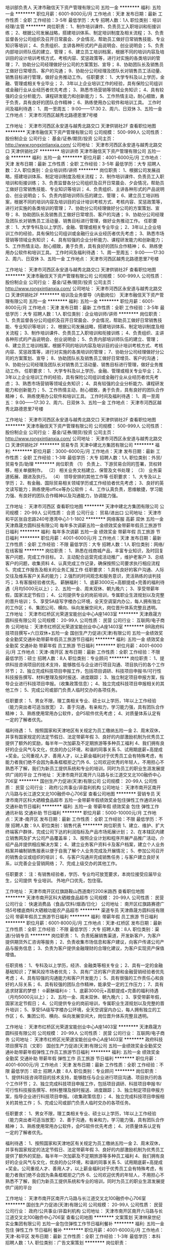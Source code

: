培训部负责人
天津市融信天下资产管理有限公司
五险一金
**********
福利:
五险一金
**********
职位月薪：6001-8000元/月 
工作地点：天津
发布日期：最新
工作性质：全职
工作经验：3-5年
最低学历：大专
招聘人数：1人
职位类别：培训经理/主管
**********
岗位职责：
1、制作培训课件、负责员工入职培训和衔接训练；
2、根据公司发展战略，搭建培训体系、制定培训制度及相关流程；
3、负责监督各分公司组织及召开日常晨会、夕会情况，帮助员工做好日常销售技能、专业知识等培训；
4、负责组织、主讲各种形式的产品说明会、创业说明会；
5、负责内部培训师队伍的建立、管理；
6、建立员工培训档案，根据不同的培训内容及培训目的设计培训考核方式、考核内容、奖惩政策等，进行对实施的各类培训的管理；
7、协助分公司经理做好分公司的方案策划、宣导；
8、协助团队长及销售员工做好日常增员、客户的沟通；
9、协助分公司经理及团队长对销售员工活动量、销售目标进行管理，做好业务推动工作。
任职要求：
1、大学专科及以上学历，金融、管理或相关专业毕业；
2、3年以上企业培训工作的经验，具有保险公司组训或金融行业从业经历者优先考虑；
3、熟悉市场营销等领域业务知识；
4、具有较强的企业分析能力、课程研发能力和创新能力；
5、工作热情主动，耐心细致，勇于负责，具有良好的团队合作精神；
6、熟练使用办公软件和培训工具。
工作时间及福利待遇：
1、周一至周五： 9:00——17:30
2、周六、日双休
3、五险一金
工作地点：
天津市河西区越秀北路德恩里7号楼
 
工作地址：
天津市河西区永安道与越秀北路交口 天津供销社2F
查看职位地图
**********
天津市融信天下资产管理有限公司
公司规模：
500-999人
公司性质：
股份制企业
公司行业：
基金/证券/期货/投资
公司主页：
http://www.rongxintianxia.com/
公司地址：
天津市河西区永安道与越秀北路交口 天津供销社2F
**********
培训讲师
天津市融信天下资产管理有限公司
五险一金
**********
福利:
五险一金
**********
职位月薪：4001-6000元/月 
工作地点：天津
发布日期：最新
工作性质：全职
工作经验：3-5年
最低学历：大专
招聘人数：2人
职位类别：企业培训师/讲师
**********
岗位职责：
1、根据公司发展战略，搭建培训体系、制定培训制度及相关流程；
2、制作培训课件、负责员工入职培训和衔接训练；
3、负责监督各分公司组织及召开日常晨会、夕会情况，帮助员工做好日常销售技能、专业知识等培训；
4、负责组织、主讲各种形式的产品说明会、创业说明会；
5、负责内部培训师队伍的建立、管理；
6、建立员工培训档案，根据不同的培训内容及培训目的设计培训考核方式、考核内容、奖惩政策等，进行对实施的各类培训的管理；
7、协助分公司经理做好分公司的方案策划、宣导；
8、协助团队长及销售员工做好日常增员、客户的沟通；
9、协助分公司经理及团队长对销售员工活动量、销售目标进行管理，做好业务推动工作。
任职要求：
1、大学专科及以上学历，金融、管理或相关专业毕业；
2、3年以上企业培训工作的经验，具有保险公司组训或金融行业从业经历者优先考虑；
3、熟悉市场营销等领域业务知识；
4、具有较强的企业分析能力、课程研发能力和创新能力；
5、工作热情主动，耐心细致，勇于负责，具有良好的团队合作精神；
6、熟练使用办公软件和培训工具。
工作时间及福利待遇：
1、周一至周五： 9:00——17:30
2、周六、日双休
3、五险一金
工作地点：
天津市河西区越秀北路德恩里7号楼

工作地址：
天津市河西区永安道与越秀北路交口 天津供销社2F
查看职位地图
**********
天津市融信天下资产管理有限公司
公司规模：
500-999人
公司性质：
股份制企业
公司行业：
基金/证券/期货/投资
公司主页：
http://www.rongxintianxia.com/
公司地址：
天津市河西区永安道与越秀北路交口 天津供销社2F
**********
培训及业务督导（内勤岗位）
天津市融信天下资产管理有限公司
五险一金
**********
福利:
五险一金
**********
职位月薪：6001-8000元/月 
工作地点：天津
发布日期：最新
工作性质：全职
工作经验：3-5年
最低学历：大专
招聘人数：1人
职位类别：企业培训师/讲师
**********
岗位职责：
1、负责监督各分公司组织及召开日常晨会、夕会情况，帮助员工做好日常销售技能、专业知识等培训；
2、根据公司发展战略，搭建培训体系、制定培训制度及相关流程；
3、制作培训课件、负责员工入职培训和衔接训练；
4、负责组织、主讲各种形式的产品说明会、创业说明会；
5、负责内部培训师队伍的建立、管理；
6、建立员工培训档案，根据不同的培训内容及培训目的设计培训考核方式、考核内容、奖惩政策等，进行对实施的各类培训的管理；
7、协助分公司经理做好分公司的方案策划、宣导；
8、协助团队长及销售员工做好日常增员、客户的沟通；
9、协助分公司经理及团队长对销售员工活动量、销售目标进行管理，做好业务推动工作。
任职要求：
1、大学专科及以上学历，金融、管理或相关专业毕业；
2、3年以上企业培训工作的经验，具有保险公司组训或金融行业从业经历者优先考虑；
3、熟悉市场营销等领域业务知识；
4、具有较强的企业分析能力、课程研发能力和创新能力；
5、工作热情主动，耐心细致，勇于负责，具有良好的团队合作精神；
6、熟练使用办公软件和培训工具。
工作时间及福利待遇：
1、周一至周五： 9:00——17:30
2、周六、日双休
3、五险一金
工作地点：
天津市河西区越秀北路德恩里7号楼
 
工作地址：
天津市河西区永安道与越秀北路交口 天津供销社2F
查看职位地图
**********
天津市融信天下资产管理有限公司
公司规模：
500-999人
公司性质：
股份制企业
公司行业：
基金/证券/期货/投资
公司主页：
http://www.rongxintianxia.com/
公司地址：
天津市河西区永安道与越秀北路交口 天津供销社2F
**********
贸易专员
天津中建北方集团有限公司
**********
福利:
**********
职位月薪：3000-6000元/月 
工作地点：天津
发布日期：最新
工作性质：全职
工作经验：1-3年
最低学历：大专
招聘人数：1人
职位类别：外贸/贸易专员/助理
**********
岗位职责
（1）   负责上、下游贸易合同的签署，货权转移，相关单据制作。
（2）   相关业务文档建立、保管及文书处理；
（3）   业务渠道拓展、跟进及执行。
（4）   领导安排的其他工作等
任职要求：
1、大专及以上学历；
2、有金融、国际贸易相关领域学历或工作经验者优先考虑；
3、良好的英文读写能力；熟练使用office等办公软件；
4、工作认真负责，思维敏捷，学习能力强、有良好的团队合作精神以及沟通能力，协调能力强。

工作地址：
天津市河西区
查看职位地图
**********
天津中建北方集团有限公司
公司规模：
20-99人
公司性质：
合资
公司行业：
贸易/进出口
公司地址：
天津市和平区张自忠路240号港湾中心1-1-1802
**********
网络客服 高薪 双休 五险一金
天津鼎晟方圆科技有限公司
每年多次调薪五险一金绩效奖金带薪年假员工旅游节日福利
**********
福利:
每年多次调薪
五险一金
绩效奖金
带薪年假
员工旅游
节日福利
**********
职位月薪：4001-6000元/月 
工作地点：天津
发布日期：最新
工作性质：全职
工作经验：不限
最低学历：大专
招聘人数：1人
职位类别：网络/在线客服
**********
岗位职责：
1、熟悉在线商城产品，丰富专业知识，及时回复客户问题，完成工作目标。
2、主动配合运营完成活动推广，维护老客户
3、总结客户的问题，收集资料
4、认真完成工作记录，确保按照公司要求执行相应流程
5、完成工作报告及相关的业务汇报工作
任职要求：
1.具有良好的客户沟通、人际交往及维系客户关系的能力；
2.强烈的时间观念和服务意识，灵活熟练的谈判技巧；
3.有客服经验者优先。
薪酬福利：
1、底薪3000元+高额提成+完善的福利待遇（月均5000元以上）；
2、五险一金、周末双休、朝九晚六；
3、享受带薪年假，国家法定节假日；
4、公司提供专业的岗前培训，专属职业生涯规划以及完整的晋升培训；
5、享受5A级写字楼办公环境，全天空调室内办公，每人拥有独立的工作区；
6、集团公司、横向、纵向发展空间大，岗位晋升体系完整且透明。
工作地址：
天津市红桥区光荣道宝能创业中心A座1403室
**********
天津鼎晟方圆科技有限公司
公司规模：
20-99人
公司性质：
民营
公司行业：
互联网/电子商务
公司地址：
天津市红桥区光荣道宝能创业中心A座1403室
**********
BR政府科技项目撰写+六日双休+五险一金
国创生产力促进(天津)有限公司
五险一金绩效奖金全勤奖交通补助带薪年假员工旅游节日福利
**********
福利:
五险一金
绩效奖金
全勤奖
交通补助
带薪年假
员工旅游
节日福利
**********
职位月薪：4001-6000元/月 
工作地点：天津-南开区
发布日期：最新
工作性质：全职
工作经验：不限
最低学历：硕士
招聘人数：8人
职位类别：专业顾问
**********
岗位职责：
1、提供科技咨询项目的技术支持，能够胜任与企业进行项目沟通、项目执行的各个工作环节；
2、独立完成科技项目申报工作，包括项目调研、科技项目申报书/可行性科技报告撰写、材料整理及按时报送、进度跟踪；
3、独立制定项目申报方案，指导企业进行科技项目申报。（收集政策信息）；
4、独立完成科技项目申报相关的其他工作；
5、完成公司或部门负责人临时交办的各项任务。

任职要求：
1、男女不限，理工类相关专业、硕士以上学历，1年以上工作经验（能力突出者可适当放宽）
2、善于沟通，有亲和力，学习能力强，具有团队合作精神；
3、熟练使用常用办公软件，会PS软件优先考虑；
4、对质量体系认定有一定的了解者优先。

福利待遇：
1、按照国家和天津地区有关规定为员工缴纳五险一金
2、周末双休，并享有国家规定的法定节假日、法定带薪年假
3、良好的内部激励机制为优秀员工提供了额外的奖励，每半年一次加薪及不定期旅游等多种员工福利
4、我们拥有良好的企业风气与文化，优良的办公环境，和谐的同事关系
5、试用期底薪+高提成+奖金。公司重视人才、善用人才，以上薪金福利对于优秀员工会有特殊考虑，有能力者我们绝不会因为条条框框拒之门外
6、公司欢迎优秀的年轻人，不用担心不熟悉不了解，我们为新员工提供系统和专业的培训，同时为员工的职业生涯发展提供广阔的平台
工作地址：
天津市南开区南开六马路与长江道交叉北100融侨中心706室
**********
国创生产力促进(天津)有限公司
公司规模：
20-99人
公司性质：
民营
公司行业：
政府/公共事业/非盈利机构
公司地址：
天津市南开区南开六马路与长江道交叉北100融侨中心706室
查看公司地图
**********
营销专员
天津市南开区科大硒粮食品超市
五险一金带薪年假绩效奖金包住弹性工作通讯补贴交通补助节日福利
**********
福利:
五险一金
带薪年假
绩效奖金
包住
弹性工作
通讯补贴
交通补助
节日福利
**********
职位月薪：5000-10000元/月 
工作地点：天津-南开区
发布日期：最新
工作性质：全职
工作经验：不限
最低学历：不限
招聘人数：9人
职位类别：销售代表
**********
岗位职责
1、建立、维护、扩大终端客户群体，完成公司下达的利润指标及产品市场拓展计划；
2、在本辖区内建立销售网及扩大公司产品覆盖率；
3、按照企业计划和程序开展产品推广活动，介绍产品并提供相应解决方案；
4、建立业务客户资料卡及客户档案，建立个人业务档案并编制销售报表以便于自我了解个人业务完成及开展情况；
5、参加公司召开的销售会议或组织的培训；
6、与客户沟通并完成销售任务；与客户建立良好关系，以完善企业营销网络；
7、完成上级交办的其他工作。
 
      


任职要求：
注：有销售经验者，学历、专业均可放宽要求，本岗位接受应届毕业生，公司提供 专业培训。
      外地户口优先，包住宿。

工作地址：
天津市南开区红旗路鞍山西道南行200米路西
查看职位地图
**********
天津市南开区科大硒粮食品超市
公司规模：
20-99人
公司性质：
民营
公司行业：
快速消费品（食品/饮料/烟酒/日化）
公司地址：
南开区红旗路赛德广场5号楼底商科大硒粮功能农产品超市
**********
渠道专员
天津鼎晟方圆科技有限公司
带薪年假员工旅游节日福利
**********
福利:
带薪年假
员工旅游
节日福利
**********
职位月薪：6001-8000元/月 
工作地点：天津-红桥区
发布日期：最新
工作性质：全职
工作经验：不限
最低学历：大专
招聘人数：8人
职位类别：渠道/分销专员
**********
岗位职责：
1、负责拓展销售渠道，开发新客户，为客户提供期货外汇咨询等服务；
2、负责收集市场信息和客户建议，向客户传递公司产品与服务信息；
3、负责为客户提供金融理财的合理化建议，为客户实现资产保值增值。

任职资格：
1、专科及以上学历，经济、金融类等相关专业；
2、具有一定的金融基础知识；了解风投市场者优先；
3、具有广泛的客户资源和金融营销经验者优先考虑；
4、具有较强的沟通能力和客户开发能力；
5、具有很强的工作责任心和良好的人际关系；
6、具有较强的团队合作精神，能承受一定的工作压力；
7、具有追求财富的梦想！
 ♔薪酬福利♔：
1、底薪3000元+高额提成+完善的福利待遇（月均5000元以上）；
2、五险一金、周末双休、朝九晚六；
3、享受带薪年假，国家法定节假日；
4、公司提供专业的岗前培训，专属职业生涯规划以及完整的晋升培训；
5、享受5A级写字楼办公环境，全天空调室内办公，每人拥有独立的工作区；
6、集团公司、横向、纵向发展空间大，岗位晋升体系完整且透明。

工作地址：
天津市红桥区光荣道宝能创业中心A座1403室
**********
天津鼎晟方圆科技有限公司
公司规模：
20-99人
公司性质：
民营
公司行业：
互联网/电子商务
公司地址：
天津市红桥区光荣道宝能创业中心A座1403室
**********
政府科技项目撰写员（文职）
国创生产力促进(天津)有限公司
五险一金绩效奖金全勤奖交通补助带薪年假弹性工作员工旅游节日福利
**********
福利:
五险一金
绩效奖金
全勤奖
交通补助
带薪年假
弹性工作
员工旅游
节日福利
**********
职位月薪：4001-6000元/月 
工作地点：天津
发布日期：最新
工作性质：全职
工作经验：不限
最低学历：硕士
招聘人数：8人
职位类别：专业顾问
**********
岗位职责：
1、提供科技咨询项目的技术支持，能够胜任与企业进行项目沟通、项目执行的各个工作环节；
2、独立完成科技项目申报工作，包括项目调研、科技项目申报书/可行性科技报告撰写、材料整理及按时报送、进度跟踪；
3、独立制定项目申报方案，指导企业进行科技项目申报。（收集政策信息）；
4、独立完成科技项目申报相关的其他工作；
5、完成公司或部门负责人临时交办的各项任务。

任职要求：
1、男女不限，理工类相关专业、硕士以上学历，1年以上工作经验（能力突出者可适当放宽）
2、善于沟通，有亲和力，学习能力强，具有团队合作精神；
3、熟练使用常用办公软件，会PS软件优先考虑；
4、对质量体系认定有一定的了解者优先。

福利待遇：
1、按照国家和天津地区有关规定为员工缴纳五险一金
2、周末双休，并享有国家规定的法定节假日、法定带薪年假
3、良好的内部激励机制为优秀员工提供了额外的奖励，每半年一次加薪及不定期旅游等多种员工福利
4、我们拥有良好的企业风气与文化，优良的办公环境，和谐的同事关系
5、试用期底薪+高提成+奖金。公司重视人才、善用人才，以上薪金福利对于优秀员工会有特殊考虑，有能力者我们绝不会因为条条框框拒之门外
6、公司欢迎优秀的年轻人，不用担心不熟悉不了解，我们为新员工提供系统和专业的培训，同时为员工的职业生涯发展提供广阔的平台


工作地址：
天津市南开区南开六马路与长江道交叉北100融侨中心706室
**********
国创生产力促进(天津)有限公司
公司规模：
20-99人
公司性质：
民营
公司行业：
政府/公共事业/非盈利机构
公司地址：
天津市南开区南开六马路与长江道交叉北100融侨中心706室
查看公司地图
**********
文案策划
天津林泉世纪实业集团有限公司
五险一金包住弹性工作节日福利餐补
**********
福利:
五险一金
包住
弹性工作
节日福利
餐补
**********
职位月薪：4001-6000元/月 
工作地点：天津-和平区
发布日期：最新
工作性质：全职
工作经验：1-3年
最低学历：本科
招聘人数：1人
职位类别：广告文案策划
**********
岗位职责：
1. 参与重要项目的创意构思、文案及客户提案，给予前期提案、设计创意说明及后期结案报告等服务；
2. 主导项目创意完成，能够独立产出活动创意、亮点结合创意内容；
3. 与设计师等配合，执行所负责项目的创意构思和文案；
4. 协调整合各方资源，策划、执行活动方案；
5. 熟悉整体活动流程及特点，可将活动策划方案转化为具体的执行方案，细化工作流程，严格按照时间节点和质量要求完成工作；
6. 各类创意文案、互动网站、微信公众号文案、微博、H5等内容营销的策划，概念创意及卖点提炼进行话题营销。

任职要求：
-本科以上学历，有2-3年独立策划并参与执行大型项目的经验；
-开阔的思路，优秀的文案功底，出色的审美感，良好的沟通能力和语言表达能力；
-超强的诉求点提炼能力，具有活动策划和创新能力，思维逻辑清晰，考虑问题细致周到；
-优秀的PPT制作能力，可以独立完成活动方案的编辑撰写；
-有同行业公司工作经验，具有创造性的营销策划能力。

* 能写得出创意，也能编辑稳重；
* 能获得客户认可，也能进行品牌宣传；
* 文字既能灵动，也能规范；
* 有一颗活泼向上的心，也有学习尝试的冲动；
工作地址：
天津市和平区汉口西道格普澜轩底商9号香港站
**********
天津林泉世纪实业集团有限公司
公司规模：
20-99人
公司性质：
民营
公司行业：
广告/会展/公关
公司主页：
//lqsjzw.8v8.cn/
公司地址：
天津市东丽区华明工业园区华丰路6号A座3号楼B6015室
**********
总账会计
天红(天津)企业管理咨询集团有限公司
五险一金包吃带薪年假员工旅游
**********
福利:
五险一金
包吃
带薪年假
员工旅游
**********
职位月薪：4001-6000元/月 
工作地点：天津-南开区
发布日期：最新
工作性质：全职
工作经验：5-10年
最低学历：大专
招聘人数：1人
职位类别：财务主管/总帐主管
**********
岗位职责：
1.审核各岗位会计编制的会计凭证，计提税金，结转损益，生成会计报表。  
 2.配合内外部审计，银行授信业务报表的编制。  

任职要求：
1.熟练各类企业会计核算原则，精通国家税务政策、会计审计流程。
  2.有十年以上财务经验，熟练使用财务软件ERP系统进行总账核算（包括费用出、收付款制单等日常记账），有餐饮行业工作背景者优先考虑。
  3.月末结账及其他相关工作，专业度强、工作细心、责任心强，吃苦耐劳。
  4.完成部门领导安排的其他工作。
联系方式：022-60767777
工作地址
天津市南开区红旗南路88号（中石油桥旁，四六四医院对面）

工作地址：
天津市南开区红旗南路88号（中石油桥旁，四六四医院对面）
**********
天红(天津)企业管理咨询集团有限公司
公司规模：
100-499人
公司性质：
民营
公司行业：
跨领域经营
公司主页：
//www.tj-thjt.com
公司地址：
天津市南开区红旗南路88号（中石油桥旁，四六四医院对面）
查看公司地图
**********
国际部销售经理
天津锦美碳材科技发展有限公司
五险一金交通补助餐补通讯补贴带薪年假
**********
福利:
五险一金
交通补助
餐补
通讯补贴
带薪年假
**********
职位月薪：8000-16000元/月 
工作地点：天津
发布日期：最新
工作性质：全职
工作经验：3-5年
最低学历：本科
招聘人数：1人
职位类别：销售经理
**********
职位描述
岗位职责：
1. 全面负责部门及办事处日常管理工作；
2. 结合公司发展方向提出部门发展规划并制定部门年度任务目标，合理分配给业务人员，有效管理销售人员完成销售目标；
3. 重点大客户的开发，管理及跟进工作，定期梳理业务人员负责的大客户信息，提前预估风险的问题，及时解决业务人员反映的客户问题 提高客户满意度；
4. 关注业务人员日常工作，定期组织部门业务工作会议和总结，部门业务水平提升和业务知识信息的交流学习；
5. 业务中报价的审核，出现质量问题的解决方案，业务洽谈中出现问题及业务开发的指导工作；
6. 定期追踪业务人员所负责合同的货款追踪，及时与财务核对，保证账面清晰。管理合作客户的账务信息，重点关注存在回款风险的客户，避免出现呆死账，控制合作风险；
7. 相关文件的审核及签字，包括生产任务及发货通知，员工请假单，出差申请，报销借款单，合同订单，对账单，开票申请单等；
8. 部门业务人员培养，包括帮助业务员熟悉业务流程，建立独立开发维护客户的能力，市场信息收集，客户资质评判能力，风险管控能力，商务谈判能力，业务公关能力等；
9. 实时关注市场信息，市场政策和需求变化，及时反馈公司并适时调整产品销售策略及业务拓展计划；
10. 部门工资审核、销售费用的合理分配与管控。
任职资格：
1、本科学历，英语六级水平及以上；
2、熟悉国际贸易流程，并具备该行业工作经验3年以上；
3、较强的市场开拓能力；思维敏捷、有创新精神；
4、积极进取、开拓创新、责任心强，具备带领团队共同发展的管理能力和较强的抗压能力。
5、男女不限，40岁以下；
公司将提供优厚的福利待遇。缴纳五险一金。
工作地址：
河东区
查看职位地图
**********
天津锦美碳材科技发展有限公司
公司规模：
100-499人
公司性质：
民营
公司行业：
加工制造（原料加工/模具）
公司主页：
www.kimwan.cn
公司地址：
天津市河东区津塘路174号研发楼201
**********
储备干部
天津市南开区科大硒粮食品超市
五险一金绩效奖金包住交通补助通讯补贴带薪年假弹性工作节日福利
**********
福利:
五险一金
绩效奖金
包住
交通补助
通讯补贴
带薪年假
弹性工作
节日福利
**********
职位月薪：5000-8000元/月 
工作地点：天津
发布日期：最新
工作性质：全职
工作经验：不限
最低学历：不限
招聘人数：3人
职位类别：业务拓展经理/主管
**********
岗位职责：

1.营销等相关专业大专及以上学历；
2.品行端正，性格坚毅，勤奋好学，勇于坚持；
3.具备良好的沟通协调技巧、敏锐快捷的市场反应能力；

任职要求：
有销售经验者，学历、专业均可放宽要求，本岗位接受应届毕业生，公司提供 专业培训。
      外地户口优先，包住宿。

工作地址：
天津市南开区红旗路278路赛德广场5号楼底商
查看职位地图
**********
天津市南开区科大硒粮食品超市
公司规模：
20-99人
公司性质：
民营
公司行业：
快速消费品（食品/饮料/烟酒/日化）
公司地址：
南开区红旗路赛德广场5号楼底商科大硒粮功能农产品超市
**********
销售经理
天津市南开区科大硒粮食品超市
五险一金绩效奖金包住交通补助通讯补贴带薪年假弹性工作节日福利
**********
福利:
五险一金
绩效奖金
包住
交通补助
通讯补贴
带薪年假
弹性工作
节日福利
**********
职位月薪：8000-16000元/月 
工作地点：天津
发布日期：最新
工作性质：全职
工作经验：不限
最低学历：不限
招聘人数：2人
职位类别：销售经理
**********
岗位职责：
1、负责大客户的开发、沟通、联络与日常维护工作；
2、兑现客户的需求服务；
3、完成销售目标；
4、对下属团队成员进行日常的管理、工作指导及业务技能培训。
任职要求：
注：有销售经验者，学历、专业均可放宽要求。

工作地址：
天津市南开区南开区红旗路278路赛德广场5号楼底商
查看职位地图
**********
天津市南开区科大硒粮食品超市
公司规模：
20-99人
公司性质：
民营
公司行业：
快速消费品（食品/饮料/烟酒/日化）
公司地址：
南开区红旗路赛德广场5号楼底商科大硒粮功能农产品超市
**********
招聘经理
天津尚仕时尚科技有限责任公司
**********
福利:
**********
职位月薪：8001-10000元/月 
工作地点：天津-东丽区
发布日期：最新
工作性质：全职
工作经验：5-10年
最低学历：大专
招聘人数：1人
职位类别：招聘经理/主管
**********
工作职责：
1、负责集团內职部门、市场分公司、医院各部门的人员招聘及高端人才引进；
2、负责拟定招聘方案，组织实施招聘活动； 
3、负责招聘渠道的开拓、维护与评估； 
4、负责优化招聘流程，提高招聘效率； 
任职要求：
1、全日制本科及以上学历，人力资源、管理等相关专业； 
2、3年以上猎头或企业招聘经验，或2年以上猎头管理经验，具有丰富的岗位招聘经验； 
3、熟悉各类招聘渠道，精通各种面试方法与技巧，熟悉HR理论与实操，熟悉国家劳动法规及相关政策； 
4、具备较强的沟通和说服能力、协调及应变能力、逻辑性强，具备较出色的观察力和分析能力； 
5、亲和力强，积极主动，具有较强的抗压能力； 
6、具有良好的职业操守和团队合作意识。

工作地址：
天津市东丽区津塘路与利津路交口榕洋金城大厦A座9层
查看职位地图
**********
天津尚仕时尚科技有限责任公司
公司规模：
100-499人
公司性质：
股份制企业
公司行业：
耐用消费品（服饰/纺织/皮革/家具/家电）
公司主页：
www.fgssgroup.com
公司地址：
天津市东丽区津塘路与利津路交口榕洋金城大厦A座9层
**********
客房主管
天红(天津)企业管理咨询集团有限公司
全勤奖包吃包住带薪年假节日福利
**********
福利:
全勤奖
包吃
包住
带薪年假
节日福利
**********
职位月薪：2001-4000元/月 
工作地点：天津
发布日期：最新
工作性质：全职
工作经验：3-5年
最低学历：大专
招聘人数：1人
职位类别：客房管理
**********
1)负责对所辖楼层客房的接待服务工作实行督导、检查，保证客房接待的正常、顺利进行，直接对客房部经理负责。
2)掌握所属员工的思想和工作情况，充分发挥班组长的作用。善于说服动员，作耐心细致的思想工作。
3)根据具体的接待任务，组织、调配人力。对VLP接待，协助班组掌握布置规格和要求。
4)每天巡视客房布置、清洁卫生、服务质量保持正常稳定水平。
5)汇总核实客房状况，及时向前台提供准确的客房状况报表。
6)对客房设施设备进行定期保养，保证房内设施完好，物资齐全完备。发现损坏或故障及时保修。提出设备更新、布置更新计划。掌握号各班组日常更换的布草及客房用品的消耗情况。
7)主动接触客人及陪同人员，了解客人特点和要求。
8)对班组处理不了的客人要求或疑难问题，主动帮助解决或帮助联络。
9)对所属员工的操作方法、工作规范进行培训。
10)经常检查所辖员工的仪容仪表、礼貌服务情况。
11)负责所属各班组的日常行政管理工作。对员工的工作态度、劳动纪律和工作质量进行统计考评。
12)执行客房部经理交给的其它任务。

工作地址：
天津市南开区红旗南路88号（中石油桥旁，四六四医院对面）
**********
天红(天津)企业管理咨询集团有限公司
公司规模：
100-499人
公司性质：
民营
公司行业：
跨领域经营
公司主页：
//www.tj-thjt.com
公司地址：
天津市南开区红旗南路88号（中石油桥旁，四六四医院对面）
查看公司地图
**********
招聘专员
天津尚仕时尚科技有限责任公司
五险一金绩效奖金全勤奖定期体检员工旅游节日福利加班补助
**********
福利:
五险一金
绩效奖金
全勤奖
定期体检
员工旅游
节日福利
加班补助
**********
职位月薪：2001-4000元/月 
工作地点：天津-东丽区
发布日期：最新
工作性质：全职
工作经验：1-3年
最低学历：大专
招聘人数：1人
职位类别：招聘专员/助理
**********
岗位职责：
1、负责公司员工招聘工作；
2、协助主管制定招聘计划、发布招聘信息、筛选简历、邀约面试；
3、安排相关部门人员协助完成复试工作，确保面试工作的及时开展及考核结果符合岗位要求；
4、对拟录用人员进行背景调查、薪资协商、offer签订；
6、负责招聘广告的撰写，招聘网站的维护和更新，以及招聘网站的信息沟通；
7、负责建立企业人才储备库，做好简历管理与信息保密工作；
工作地址：
天津市东丽区津塘路与利津路交口榕洋金城大厦A座9层
查看职位地图
**********
天津尚仕时尚科技有限责任公司
公司规模：
100-499人
公司性质：
股份制企业
公司行业：
耐用消费品（服饰/纺织/皮革/家具/家电）
公司主页：
www.fgssgroup.com
公司地址：
天津市东丽区津塘路与利津路交口榕洋金城大厦A座9层
**********
主管会计
天津锦美碳材科技发展有限公司
五险一金交通补助餐补通讯补贴带薪年假
**********
福利:
五险一金
交通补助
餐补
通讯补贴
带薪年假
**********
职位月薪：4000-8000元/月 
工作地点：天津
发布日期：最新
工作性质：全职
工作经验：3-5年
最低学历：硕士
招聘人数：1人
职位类别：会计经理/主管
**********
工作职责：
   1、全面负责财务部们所负责工作的日常管理工作；
2、组织制定财务方面的管理制度及有关规定，并监督执行；
3、制定、维护、改进公司财务管理程序和政策，制定年度、季度财务计划；
4、负责编制及组织实施财务预算报告，月、季、年度财务报告；
5、负责公司全面的资金调配，成本核算、会计核算和分析工作；
6、负责资金、资产的管理工作；
7、监控可能会对公司造成经济损失的重大经济活动
  　8、协助财务经理或财务总监开展集团财务部与内外的沟通与协调工作；
10、完成上级交给的其他日常事务性工作。
1.    2
工作的要求
（1）大学本科毕业，8年以上财务工作经验，具有全面的财务专业知识、账务处理及财务管理经验；
（2）具备优秀的统计能力和财务分析能力，能够从相关数据中发现和解决问题。
（2）精通国家财税法律规范，具备优秀的职业判断能力和丰富的财会项目分析处理经验；
（3）熟悉国家会计准则以及相关的财务、税务、审计法规、政策；
      （4）熟悉掌握金蝶或用友财务软件的操作于应用，熟练掌握excel 和word 的办公软件，有较强的电子表格和文字处理能力。
工作地址：
天津市河东区津塘路174号研发楼201
查看职位地图
**********
天津锦美碳材科技发展有限公司
公司规模：
100-499人
公司性质：
民营
公司行业：
加工制造（原料加工/模具）
公司主页：
www.kimwan.cn
公司地址：
天津市河东区津塘路174号研发楼201
**********
采购主管
天津尚仕时尚科技有限责任公司
五险一金定期体检员工旅游节日福利采暖补贴年底双薪高温补贴包住
**********
福利:
五险一金
定期体检
员工旅游
节日福利
采暖补贴
年底双薪
高温补贴
包住
**********
职位月薪：10001-15000元/月 
工作地点：天津
发布日期：最新
工作性质：全职
工作经验：3-5年
最低学历：大专
招聘人数：1人
职位类别：药房管理/药剂师
**********
岗位任职需求:
1.头脑清晰，做事有条理，踏实诚信，工作认真仔细，责任感强。
2.良好的沟通协调能力、分析判断能力、语言表达能力，原则性与应变能力较强，有较好的团队协作精神。
3.熟练使用Office办公软件。
4.具有两年以上医疗行业采购工作经验。

岗位职责:
1. 采购渠道拓展与供应商维护；
2. 负责供应商企业证件、检测报告审核；供应商资料建档、保管完整及有效期管理；
3. 跟进审核采购申请，严格把控采购项目；
4. 编制采购计划和采购预算；
5. 跟进采购合同履行的流程，监控采购进度；
6. 采购合同执行中，管理与供应商之间发票明细，付款申请等，建立完整的保存机制；
7. 产品到货通知，采购单系统录入；
8. 配合财务部门对所有合同执行情况进行监督审核。

特殊需求说明:
具有两年以上医疗行业采购工作经验。

工作地址：
天津市东丽区津塘路与利津路交口榕洋金城大厦A座9层
查看职位地图
**********
天津尚仕时尚科技有限责任公司
公司规模：
100-499人
公司性质：
股份制企业
公司行业：
耐用消费品（服饰/纺织/皮革/家具/家电）
公司主页：
www.fgssgroup.com
公司地址：
天津市东丽区津塘路与利津路交口榕洋金城大厦A座9层
**********
招聘主管
天津尚仕时尚科技有限责任公司
年底双薪采暖补贴定期体检员工旅游
**********
福利:
年底双薪
采暖补贴
定期体检
员工旅游
**********
职位月薪：6001-8000元/月 
工作地点：天津
发布日期：最新
工作性质：全职
工作经验：不限
最低学历：不限
招聘人数：1人
职位类别：招聘经理/主管
**********
岗位职责：
1、根据现有编制及业务发展需求，协调、统计各部门的招聘需求，编制年度人员招聘计划。
2、开发、维护、评估、分析各招聘渠道。
3、建立和完善公司的招聘流程和招聘体系。
4、利用各种招聘渠道发布招聘广告，寻求招聘机构。
5、执行招聘、甄选、面试、选择、安置工作。
6、建立后备人才选拔方案和人才储备机制。
 任职要求：
1.逻辑思维能力强
2.语言表达能力强
3.有一定的抗压能力，可接受短期出差

工作地址：
天津市东丽区津塘路与利津路交口榕洋金城大厦A座9层
查看职位地图
**********
天津尚仕时尚科技有限责任公司
公司规模：
100-499人
公司性质：
股份制企业
公司行业：
耐用消费品（服饰/纺织/皮革/家具/家电）
公司主页：
www.fgssgroup.com
公司地址：
天津市东丽区津塘路与利津路交口榕洋金城大厦A座9层
**********
会销行业精英
天津市南开区科大硒粮食品超市
五险一金绩效奖金包住交通补助通讯补贴带薪年假弹性工作节日福利
**********
福利:
五险一金
绩效奖金
包住
交通补助
通讯补贴
带薪年假
弹性工作
节日福利
**********
职位月薪：10000-20000元/月 
工作地点：天津
发布日期：最新
工作性质：全职
工作经验：不限
最低学历：不限
招聘人数：9人
职位类别：销售主管
**********
岗位职责：
1、负责大客户的开发、沟通、联络与日常维护工作；
2、兑现客户的需求服务；
3、完成销售目标；
4、对下属团队成员进行日常的管理、工作指导及业务技能培训。
任职要求：
从事会销行业一年以上，熟悉会销流程优先；有志于会销事业优先  提供住宿外地优先  有理财、保险、直销经验优先

工作地址：
天津市南开区红旗路278路赛德广场5号楼底商
**********
天津市南开区科大硒粮食品超市
公司规模：
20-99人
公司性质：
民营
公司行业：
快速消费品（食品/饮料/烟酒/日化）
公司地址：
南开区红旗路赛德广场5号楼底商科大硒粮功能农产品超市
查看公司地图
**********
文员
天津尚仕时尚科技有限责任公司
年底双薪采暖补贴定期体检员工旅游
**********
福利:
年底双薪
采暖补贴
定期体检
员工旅游
**********
职位月薪：2001-4000元/月 
工作地点：天津
发布日期：最新
工作性质：全职
工作经验：不限
最低学历：不限
招聘人数：1人
职位类别：助理/秘书/文员
**********
岗位职责：
1、负责部门内部文职工作，考勤统计，表单处理，流程申报等工作
任职资格：
1、大专以上学历；
2、认真细致、爱岗敬业、有良好的职业操守；
3、思维敏捷，接受能力强，能独立思考，善于总结工作经验；
4、熟练使用office办公软件；
5、具有良好的沟通能力和团队合作精神。
工作时间：9：00--18:00，
薪资待遇：底薪+全勤奖+五险
工作地址：
天津市东丽区津塘路与利津路交口榕洋金城大厦A座9层
查看职位地图
**********
天津尚仕时尚科技有限责任公司
公司规模：
100-499人
公司性质：
股份制企业
公司行业：
耐用消费品（服饰/纺织/皮革/家具/家电）
公司主页：
www.fgssgroup.com
公司地址：
天津市东丽区津塘路与利津路交口榕洋金城大厦A座9层
**********
人事专员
天津尚仕时尚科技有限责任公司
五险一金年底双薪全勤奖包住采暖补贴定期体检员工旅游节日福利
**********
福利:
五险一金
年底双薪
全勤奖
包住
采暖补贴
定期体检
员工旅游
节日福利
**********
职位月薪：4001-6000元/月 
工作地点：天津-东丽区
发布日期：最新
工作性质：全职
工作经验：1-3年
最低学历：大专
招聘人数：2人
职位类别：人力资源专员/助理
**********
岗位职责：
1. 负责学校、人力市场、网站招聘的联系工作。
2. 负责公司人力资源的招聘、组织面试工作。
3. 负责公司人力资源人事手续的办理工作。
4. 负责员工档案、劳动合同、台账管理及保存。
5. 负责员工考评、晋升、奖惩的资料管理。

任职要求：

1. 学历要求：
大学专科学历，人力资源管理专业。
2. 工作经验：
具备3年以上中、小型企业的人力资源实践工作经验。
3. 能力要求：
熟悉人力资源管理流程。
良好的人力资源招聘渠道和招聘技能。
熟悉劳动法规政策。
熟悉人事手续的办理。
善于与员工沟通，较强的说服能力。
具备熟练使用办公软件。
4. 性格特征：
工作乐观，具有高度工作责任心，解决复杂问题能力强，较强的服从意识和团队意识。
工作严谨，行事稳重，组织能力强，精力充沛，思维敏捷，能承受工作压力。
工作地址：
天津市东丽区津塘路与利津路交口榕洋金城大厦A座9层
查看职位地图
**********
天津尚仕时尚科技有限责任公司
公司规模：
100-499人
公司性质：
股份制企业
公司行业：
耐用消费品（服饰/纺织/皮革/家具/家电）
公司主页：
www.fgssgroup.com
公司地址：
天津市东丽区津塘路与利津路交口榕洋金城大厦A座9层
**********
会务统筹
天津尚仕时尚科技有限责任公司
绩效奖金加班补助全勤奖交通补助餐补节日福利
**********
福利:
绩效奖金
加班补助
全勤奖
交通补助
餐补
节日福利
**********
职位月薪：6001-8000元/月 
工作地点：天津
发布日期：最新
工作性质：全职
工作经验：3-5年
最低学历：大专
招聘人数：1人
职位类别：广告/会展项目管理
**********
岗位职责：
1、统筹公司相关会务的日程安排、会场设计与布置、酒店选择、饮食安排等； 2、负责会务用品的管理：计划、采购、入库、物流、管理、交接； 3、负责会务的具体执行工作，如：机票、酒店预订，会场现场布置、与酒店相关人员的沟通等。
任职要求：
1、大专学历，无相关专业要求； 2、2年以上公关、会展、酒店等相关行业经验，或相关项目执行及现场安排的经验； 3、具有行政文秘，商务礼仪等常识，良好的外联与公关能力，服务意识强； 4、工作主动性强，能及时有效地处理好客户及与会人员提出的各种问题； 5、亲和力强、做事考虑周到细致，协助做好客户服务工作，保证客户满意； 6、熟练使用Office软件，能独立编辑相关会议统筹方案。
工作地址：
天津市东丽区津塘路与利津路交口榕洋金城大厦A座9层
查看职位地图
**********
天津尚仕时尚科技有限责任公司
公司规模：
100-499人
公司性质：
股份制企业
公司行业：
耐用消费品（服饰/纺织/皮革/家具/家电）
公司主页：
www.fgssgroup.com
公司地址：
天津市东丽区津塘路与利津路交口榕洋金城大厦A座9层
**********
业务代表
天津市南开区科大硒粮食品超市
五险一金绩效奖金加班补助包住交通补助通讯补贴弹性工作节日福利
**********
福利:
五险一金
绩效奖金
加班补助
包住
交通补助
通讯补贴
弹性工作
节日福利
**********
职位月薪：4000-8000元/月 
工作地点：天津
发布日期：最新
工作性质：全职
工作经验：不限
最低学历：不限
招聘人数：10人
职位类别：客户代表
**********
岗位职责：
1、负责公司产品的销售及推广；
2、根据市场营销计划，完成部门销售指标；
3、开拓新市场,发展新客户,增加产品销售范围；
4、负责辖区市场信息的收集及竞争对手的分析；
5、负责销售区域内销售活动的策划和执行，完成销售任务；
6、管理维护客户关系以及客户间的长期战略合作计划。
任职要求：
1、中专及以上学历，市场营销等相关专业者优先；
2、具备一定销售经验、业绩突出者优先；
3、反应敏捷、表达能力强，具有较强的沟通能力及交际技巧，具有亲和力；
4、具备一定的市场分析及判断能力，良好的客户服务意识；
5、有责任心，能承受较大的工作压力；
6、有团队协作精神，善于挑战。
工作地址：
南开区红旗路赛德广场
**********
天津市南开区科大硒粮食品超市
公司规模：
20-99人
公司性质：
民营
公司行业：
快速消费品（食品/饮料/烟酒/日化）
公司地址：
南开区红旗路赛德广场5号楼底商科大硒粮功能农产品超市
查看公司地图
**********
文案专员
天津尚仕时尚科技有限责任公司
年底双薪加班补助包住采暖补贴带薪年假定期体检高温补贴节日福利
**********
福利:
年底双薪
加班补助
包住
采暖补贴
带薪年假
定期体检
高温补贴
节日福利
**********
职位月薪：4001-6000元/月 
工作地点：天津-东丽区
发布日期：最新
工作性质：全职
工作经验：不限
最低学历：大专
招聘人数：1人
职位类别：广告文案策划
**********
岗位职责 

  1、负责所辖产品的创意策划、文案撰写 
  2、负责邀请函等活动相关资料的文字撰写 
  3、负责策划方案的设计实施，市场策划及宣传  
  4、参与市场调查与信息情报的搜集整理 
  5、服从部门经理的领导，按要求完成下达任务 

任职资格 

  1、专科以上学历，1年以上策划经验 
  2、具有良好的市场分析和创新思维能力，善于撰写活动策划方案 
  3、熟练使用各类办公软件，有很强的文字功底 
  4、具有较强的适应能力以及良好的沟通合作能力 
  5、具备良好的职业素养及团队合作精神，能在重压下工作

工作地址：
天津市东丽区津塘路与利津路交口榕洋金城大厦A座9层
查看职位地图
**********
天津尚仕时尚科技有限责任公司
公司规模：
100-499人
公司性质：
股份制企业
公司行业：
耐用消费品（服饰/纺织/皮革/家具/家电）
公司主页：
www.fgssgroup.com
公司地址：
天津市东丽区津塘路与利津路交口榕洋金城大厦A座9层
**********
成本会计
天红(天津)企业管理咨询集团有限公司
五险一金包吃带薪年假员工旅游
**********
福利:
五险一金
包吃
带薪年假
员工旅游
**********
职位月薪：4001-6000元/月 
工作地点：天津-南开区
发布日期：最新
工作性质：全职
工作经验：5-10年
最低学历：大专
招聘人数：1人
职位类别：成本会计
**********
岗位职责：1、制定现金日记账、银行存款日记账凭证；
2、库存现金管理；
3、银行业务（支票、汇款结算）的办理；
4、协助总出纳落实其他财务工作。

任职要求：
1、财务专业（有上岗证）
2、五年以上相关岗位财务工作经验；
3、熟练使用OFFICE等办公软件及财务软件；
4、有餐饮行业财务经历及经验；
5、吃苦耐劳，工作细致认真，原则性强，有良好的执行力及职业素养。
联系方式：022-60767777
工作地址
天津市南开区红旗南路88号（中石油桥旁，四六四医院对面）

工作地址：
天津市南开区红旗南路88号（中石油桥旁，四六四医院对面）
**********
天红(天津)企业管理咨询集团有限公司
公司规模：
100-499人
公司性质：
民营
公司行业：
跨领域经营
公司主页：
//www.tj-thjt.com
公司地址：
天津市南开区红旗南路88号（中石油桥旁，四六四医院对面）
查看公司地图
**********
人事经理
唯先(天津)智能科技有限公司
五险一金绩效奖金节日福利交通补助餐补
**********
福利:
五险一金
绩效奖金
节日福利
交通补助
餐补
**********
职位月薪：4001-6000元/月 
工作地点：天津
发布日期：最新
工作性质：全职
工作经验：1-3年
最低学历：大专
招聘人数：1人
职位类别：人力资源经理
**********
工作职责： 
1、负责公司招聘、培训、员工入职、转正、离职等工作的综合管理； 
2、负责公司员工薪酬、福利、社会保险等工作的综合管理； 
3、做好员工考勤、奖惩管理。并调查各部门对考勤、奖惩的执行情况； 
4、相关人事工作联络以及有关疑难的解答工作； 
5、严格执行公司各项制度，各种信息及时录入，并定期整理数据，向上级领导 出具数据分析结果； 
6、配合其他部门有关工作； 
7、承办领导交办的其他工作。 
工作内容： 
1、进行招聘渠道的拓展、维护及网络招聘信息的发布和更新； 
2、按照各部门的招聘要求，进行简历筛选及初试人员的约见和选拔工作； 3、负责办理员工入职、离职、转正、调岗、调薪等相关工作； 
4、建立和维护人事档案、员工花名册，及时更新员工的个人信息和资料； 5、负责公司员工劳动合同的签订和日常管理工作； 
6、协助领导编写、修改和推行实施各类人事规章制度； 
7、负责考勤、员工休假的管理，每月上交财务全体员工的出勤表；

工作地址：
天津市南开区宾水西道333号万豪大厦C座1103室
查看职位地图
**********
唯先(天津)智能科技有限公司
公司规模：
20-99人
公司性质：
民营
公司行业：
快速消费品（食品/饮料/烟酒/日化）
公司主页：
http://www.weixianhui.cn
公司地址：
天津市南开区宾水西道333号万豪大厦C座1103室
**********
财务会计（津南）
天津荣程祥泰投资控股集团有限公司
五险一金绩效奖金包住餐补通讯补贴弹性工作定期体检免费班车
**********
福利:
五险一金
绩效奖金
包住
餐补
通讯补贴
弹性工作
定期体检
免费班车
**********
职位月薪：4001-6000元/月 
工作地点：天津
发布日期：最新
工作性质：全职
工作经验：3-5年
最低学历：大专
招聘人数：1人
职位类别：会计/会计师
**********
岗位职责：
1、审核会计凭证及账务处理；
2、完成各类报表的填报工作；
3、负责对贸易情况进行核算及分析（贸易分析及贸易核算）；
4、按时编制月、年度报表做到数字真实、计算准确、内容完整、说明清楚；
5、完成领导交办的其他工作。
任职要求：
1、大专及以上学历，财会专业，至少3年以上商贸会计工作经历；
2、具备良好的道德素质和职业操守，熟练操作办公自动化软件，会使用财务软件；   
4、具有全面的财务专业知识，能够独立完成全盘帐务处理及财务分析等；
5、熟悉国家、地方有关财税政策，熟练掌握财务管理、会计核算知识与技能；
6、具备良好的协调、沟通、承压能力，灵活清晰的思维。良好的学习能力、独立工作能力和稳定塌实的工作态度；   
7、有钢铁行业工作经验者优先。

工作地点：天津市津南区荣程集团营销园区（天津大道与葛万公路交叉口）
免费公寓住宿，免费班车，入职五险一金，用餐补助

工作地址：
天津市津南区葛沽镇荣程集团营销物流园区
**********
天津荣程祥泰投资控股集团有限公司
公司规模：
1000-9999人
公司性质：
民营
公司行业：
大型设备/机电设备/重工业
公司地址：
天津经济技术开发区盛达街9号泰达金融广场7层
**********
招聘专员
天津荣程祥泰投资控股集团有限公司
五险一金绩效奖金包住餐补通讯补贴弹性工作定期体检免费班车
**********
福利:
五险一金
绩效奖金
包住
餐补
通讯补贴
弹性工作
定期体检
免费班车
**********
职位月薪：4000-7000元/月 
工作地点：天津-滨海新区
发布日期：最新
工作性质：全职
工作经验：不限
最低学历：大专
招聘人数：1人
职位类别：招聘专员/助理
**********
岗位职责：
1. 根据公司招聘计划协助起草招聘信息和发布招聘广告；
2. 维护并联系社会、网络招聘渠道，每天更新、发布招聘网站职位信息；
3. 进行简历甄别、筛选、电话邀约面试等相关工作并负责初级岗位初试和复试；
5. 开拓新的招聘渠道并针对公司制度和未来发展协助上级领导做好招聘计划；
6. 完成上级领导安排的其他事项。

任职要求：
1. 专科以上学历，3年以上人事招聘工作经历，有招聘渠道人力资源、工商管理类专业优先；
2. 语言沟通能力强，声音富有亲和力；
3. 逻辑思维能力，撰写能力强，能应对各个层级人员的初试和复试。
工作地址：
天津经济技术开发区盛达街9号泰达金融广场7层
**********
天津荣程祥泰投资控股集团有限公司
公司规模：
1000-9999人
公司性质：
民营
公司行业：
大型设备/机电设备/重工业
公司地址：
天津经济技术开发区盛达街9号泰达金融广场7层
**********
2018届管理培训生（天津，北京，上海）
天津荣程祥泰投资控股集团有限公司
五险一金餐补采暖补贴定期体检免费班车高温补贴节日福利
**********
福利:
五险一金
餐补
采暖补贴
定期体检
免费班车
高温补贴
节日福利
**********
职位月薪：4001-6000元/月 
工作地点：天津-滨海新区
发布日期：最新
工作性质：全职
工作经验：不限
最低学历：本科
招聘人数：1人
职位类别：培训生
**********
岗位描述：
1、2018届本科、硕士应届毕业生；
2、专业涵盖：（1）财务、统计、金融、法务、工业工程、人力资源、
            （2）电气自动化、机械、冶金、材料、化学
            （3）市场营销、电子商务、食品科学、中药学、中医、推拿，食品
            （4）历史、中文、艺术类
2、大学期间在班级/学生会/团委等担任干部，拥有管理意愿，且对承担更大责任充满兴趣。
3、思维敏捷，擅于推理与分析；具备基本的商业意识，能够快速学习并进行自我知识管理与迭代。
4、认可荣程文化与价值观；优秀的沟通能力。

工作地址：
天津经济技术开发区盛达街9号泰达金融广场7层
**********
天津荣程祥泰投资控股集团有限公司
公司规模：
1000-9999人
公司性质：
民营
公司行业：
大型设备/机电设备/重工业
公司地址：
天津经济技术开发区盛达街9号泰达金融广场7层
**********
财务部长助理
天津荣程祥泰投资控股集团有限公司
五险一金餐补采暖补贴定期体检免费班车高温补贴节日福利
**********
福利:
五险一金
餐补
采暖补贴
定期体检
免费班车
高温补贴
节日福利
**********
职位月薪：20001-30000元/月 
工作地点：天津-滨海新区
发布日期：最新
工作性质：全职
工作经验：不限
最低学历：本科
招聘人数：1人
职位类别：财务经理
**********
岗位职责：
1、 负责完善集团财务基础核算平台工作，下属公司日常会计工作指导；
2、 负责集团预算管理制度的建立、落实执行；
3、 协助财务部长进行集团企业财务管控体系建设、执行、检查及反馈；
4、 协助财务部长进行集团及下属公司的资金管理；
5、 协助财务部长项目收并购的尽调、交易方式、涉税安排等相关事宜；
6、 公司安排的其他工作。
任职要求：
1、财务相关专业，本科及以上学历；
2、会计、财务管理、审计等相关专业，中级会计师（含）以上，具有注册会计师资格优先；
3、有不少于3年在集团性质的企业财务工作经验或者会计师事务所经验。
工作地址：
天津经济技术开发区盛达街9号泰达金融广场7层
**********
天津荣程祥泰投资控股集团有限公司
公司规模：
1000-9999人
公司性质：
民营
公司行业：
大型设备/机电设备/重工业
公司地址：
天津经济技术开发区盛达街9号泰达金融广场7层
**********
主管会计（滨海开发区）
天津荣程祥泰投资控股集团有限公司
五险一金绩效奖金包住餐补通讯补贴弹性工作定期体检免费班车
**********
福利:
五险一金
绩效奖金
包住
餐补
通讯补贴
弹性工作
定期体检
免费班车
**********
职位月薪：4001-6000元/月 
工作地点：天津
发布日期：最新
工作性质：全职
工作经验：3-5年
最低学历：本科
招聘人数：1人
职位类别：会计经理/主管
**********
岗位职责：
1、凭证处理，编制财务报表；
2、日常报销费用审核；
3、编制年度费用预算，月度资金计划，提报付款流程；
4、编制月度经营报表；
5、纳税申报，办理涉税事项。

任职要求：
1、大学专科及以上学历，财务类相关专业，2年以上相关工作经验；
2、具有会计从业资格证书，能独立操作报税、出具报表等会计工作；
3、执行力、沟通能力、团队协作性好。

工作地点：天津市经济技术开发区盛达街9号泰达金融广场
免费班车，公寓住宿，入职五险一金，用餐补助
 
工作地址：
天津经济技术开发区盛达街9号泰达金融广场7层
**********
天津荣程祥泰投资控股集团有限公司
公司规模：
1000-9999人
公司性质：
民营
公司行业：
大型设备/机电设备/重工业
公司地址：
天津经济技术开发区盛达街9号泰达金融广场7层
**********
薪酬福利经理
天津荣程祥泰投资控股集团有限公司
五险一金绩效奖金包住餐补通讯补贴弹性工作定期体检免费班车
**********
福利:
五险一金
绩效奖金
包住
餐补
通讯补贴
弹性工作
定期体检
免费班车
**********
职位月薪：6001-8000元/月 
工作地点：天津-滨海新区
发布日期：最新
工作性质：全职
工作经验：不限
最低学历：大专
招聘人数：1人
职位类别：薪酬福利经理/主管
**********
岗位职责：
1、负责拟定和完善公司薪酬福利体系制度及运作流程，研究薪酬市场变化趋势，结合公司薪酬情况提出改善建议；
2、负责薪酬福利的核定、调整、发放等工作，员工相关咨询办理及问题协调推动解决；
3、负责公司人力成本预算管理工作，制定公司人力成本预算计划及管控办法，并出具人力成本分析报告，提出改善建议；
4、参与制定、调整公司激励政策，并配合相关数据测算，流程工具设计及执行落实等工作。

任职要求：
1、人力资源相关专业，大学专科及以上学历；
2、六年以上人力资源管理经验，三年以上薪酬绩效战略实战经验；
3、能独立策划绩效考核及部门激励方案，流程；沟通能力强，有良好的人际交往能力；
4、具有大型企业集团薪酬管理经验优先。

工作地址：
天津经济技术开发区盛达街9号泰达金融广场7层
**********
天津荣程祥泰投资控股集团有限公司
公司规模：
1000-9999人
公司性质：
民营
公司行业：
大型设备/机电设备/重工业
公司地址：
天津经济技术开发区盛达街9号泰达金融广场7层
**********
人力资源管理培训生
天津市飞尼克斯实业发展有限公司
五险一金员工旅游高温补贴节日福利
**********
福利:
五险一金
员工旅游
高温补贴
节日福利
**********
职位月薪：2001-4000元/月 
工作地点：天津
发布日期：最新
工作性质：全职
工作经验：无经验
最低学历：本科
招聘人数：1人
职位类别：人力资源专员/助理
**********
岗位职责：
根据公司业务情况及个人能力作为管理培训生培养，包含六大人力资源管理模块和日常人事办公工作。


任职要求：
1、2018年全日制专/本科毕业生，人力资源、行政管理、工商管理、统计等相关专业；
2、良好的沟通能力和判断能力
3、认真，仔细，具有一定的抗压能力；
4、良好的问题分析、解决能力、学习能力；
5、计划性强，执行力强，沟通、组织、协调能力强。
工作地址：
天津市和平区河北路217号
**********
天津市飞尼克斯实业发展有限公司
公司规模：
100-499人
公司性质：
其它
公司行业：
耐用消费品（服饰/纺织/皮革/家具/家电）
公司地址：
天津市和平区河北路217号
**********
统计文员
天津尚仕时尚科技有限责任公司
年底双薪定期体检员工旅游五险一金全勤奖节日福利加班补助
**********
福利:
年底双薪
定期体检
员工旅游
五险一金
全勤奖
节日福利
加班补助
**********
职位月薪：2001-4000元/月 
工作地点：天津-河东区
发布日期：最新
工作性质：全职
工作经验：不限
最低学历：大专
招聘人数：1人
职位类别：统计员
**********
岗位职责：
1、负责客户订货数据的分类、统计、录入系统；
2、审核客户订单的数据合理性，给相关正确的建议指导； 
3、跟进产品的生产周期，实现收货周期在系统时间内；
4、编制并上报统计报表，建立和健全统计台账制度；
5、协调管理统计信息系统，做好统计资料的保密和归档以及产品的录单工作；
6、检查产品合格，并及时发货到客户处；
7、结合实际情况，不断完善和改进统计方法。

任职资格：
1、会计、统计，服装设计相关专业 大专以上学历；
2、认真细致、爱岗敬业、有良好的职业操守；
3、思维敏捷，接受能力强，能独立思考，善于总结工作经验；
4、熟练使用office办公软件；
5、具有良好的沟通能力和团队合作精神。
工作时间：9：00--18:00，
薪资待遇：底薪+全勤奖+五险

工作地址：
天津市东丽区津塘路与利津路交口榕洋金城大厦A座9层
查看职位地图
**********
天津尚仕时尚科技有限责任公司
公司规模：
100-499人
公司性质：
股份制企业
公司行业：
耐用消费品（服饰/纺织/皮革/家具/家电）
公司主页：
www.fgssgroup.com
公司地址：
天津市东丽区津塘路与利津路交口榕洋金城大厦A座9层
**********
酒店保安
天红(天津)企业管理咨询集团有限公司
无试用期五险一金包住包吃员工旅游全勤奖
**********
福利:
无试用期
五险一金
包住
包吃
员工旅游
全勤奖
**********
职位月薪：2001-4000元/月 
工作地点：天津
发布日期：最新
工作性质：全职
工作经验：不限
最低学历：不限
招聘人数：5人
职位类别：保安
**********
岗位职责：负责酒店车场及中控室的管理

任职要求：年龄50岁以下，身体健康，适应白夜倒班
工作地址：
天津市南开区红旗南路88号（中石油桥旁，四六四医院对面）
**********
天红(天津)企业管理咨询集团有限公司
公司规模：
100-499人
公司性质：
民营
公司行业：
跨领域经营
公司主页：
//www.tj-thjt.com
公司地址：
天津市南开区红旗南路88号（中石油桥旁，四六四医院对面）
查看公司地图
**********
培训部专员
天津尚仕时尚科技有限责任公司
年底双薪加班补助包住采暖补贴带薪年假定期体检高温补贴节日福利
**********
福利:
年底双薪
加班补助
包住
采暖补贴
带薪年假
定期体检
高温补贴
节日福利
**********
职位月薪：3000-5000元/月 
工作地点：天津-东丽区
发布日期：最新
工作性质：全职
工作经验：不限
最低学历：不限
招聘人数：1人
职位类别：培训助理/助教
**********
岗位职责：
1.负责新人训部门考勤统计、员工住宿管理
2.制定部门常规预算
3.负责教育部培训课件的更新、制作

任职要求：
1.熟练操作办公软件、PPT的制作。
2、极强的工作责任心及心理承受能力。
2、善于沟通、做事严谨、服从工作安排、自觉遵守工作规范。
3、身体健康，乐观向上，为人亲和、仪表端庄、无不良嗜好。

工作地址：
天津市东丽区津塘路与利津路交口榕洋金城大厦A座9层
查看职位地图
**********
天津尚仕时尚科技有限责任公司
公司规模：
100-499人
公司性质：
股份制企业
公司行业：
耐用消费品（服饰/纺织/皮革/家具/家电）
公司主页：
www.fgssgroup.com
公司地址：
天津市东丽区津塘路与利津路交口榕洋金城大厦A座9层
**********
总经理秘书
天红(天津)企业管理咨询集团有限公司
年底双薪全勤奖五险一金包吃包住带薪年假员工旅游节日福利
**********
福利:
年底双薪
全勤奖
五险一金
包吃
包住
带薪年假
员工旅游
节日福利
**********
职位月薪：4001-6000元/月 
工作地点：天津
发布日期：最新
工作性质：全职
工作经验：3-5年
最低学历：大专
招聘人数：1人
职位类别：总裁助理/总经理助理
**********
1.总经理日常行程的协调、安排；
2.协助起草总经理日常公文、报告等相关文书资料；
3.协调与各部门的关系，促进相关工作的推进等；
4.接待来访的客户；
5.负责总经理会务的组织安排，会议纪要的编写，并对决议事项进行催办、查办和落实；
6.负责处理总经理临时交办的其他工作。
联系电话：022-60767777     13212167107

工作地址：
天津市南开区红旗南路88号（中石油桥旁，四六四医院对面）
查看职位地图
**********
天红(天津)企业管理咨询集团有限公司
公司规模：
100-499人
公司性质：
民营
公司行业：
跨领域经营
公司主页：
//www.tj-thjt.com
公司地址：
天津市南开区红旗南路88号（中石油桥旁，四六四医院对面）
**********
总经理助理
天红(天津)企业管理咨询集团有限公司
五险一金年底双薪全勤奖包吃带薪年假节日福利员工旅游
**********
福利:
五险一金
年底双薪
全勤奖
包吃
带薪年假
节日福利
员工旅游
**********
职位月薪：4000-8000元/月 
工作地点：天津
发布日期：最新
工作性质：全职
工作经验：5-10年
最低学历：本科
招聘人数：1人
职位类别：总裁助理/总经理助理
**********
1.协助总经理对公司业务部门间的日常工作关系以及事务进行处理;
2.配合总经理处理外部机关或客户等的公共关系；
3.负责起草公司各阶段的工作总结报告，以及公司大事迹的存档;
4.完成临时安排或突发性的工作。
任职要求：
1.本科以上学历，三年以上同岗位工作经验;
2.形象气质佳，符合公关形象；
3.有应酬能力，善交际；
4.性格热情、大方、稳重;
5.具备较强的文字撰写能力和较强的沟通协调以及语言表达能力。
6.有驾驶证及实际驾驶经验。

联系人：天红集团人事部
联系电话：22-60767777 13212167107

工作地址：
天津市南开区红旗南路88号（中石油桥旁，四六四医院对面）
查看职位地图
**********
天红(天津)企业管理咨询集团有限公司
公司规模：
100-499人
公司性质：
民营
公司行业：
跨领域经营
公司主页：
//www.tj-thjt.com
公司地址：
天津市南开区红旗南路88号（中石油桥旁，四六四医院对面）
**********
客房部领班
天红(天津)企业管理咨询集团有限公司
五险一金全勤奖包吃包住员工旅游
**********
福利:
五险一金
全勤奖
包吃
包住
员工旅游
**********
职位月薪：2001-4000元/月 
工作地点：天津
发布日期：最新
工作性质：全职
工作经验：不限
最低学历：不限
招聘人数：1人
职位类别：客房管理
**********
岗位职责：负责客房部员工培训，查房，考勤等

任职要求：年龄45岁以下，有三年以上客房服务经验，熟悉客房流程
工作地址：
天津市南开区红旗南路88号（中石油桥旁，四六四医院对面）
**********
天红(天津)企业管理咨询集团有限公司
公司规模：
100-499人
公司性质：
民营
公司行业：
跨领域经营
公司主页：
//www.tj-thjt.com
公司地址：
天津市南开区红旗南路88号（中石油桥旁，四六四医院对面）
查看公司地图
**********
财务经理
天红(天津)企业管理咨询集团有限公司
五险一金包吃包住带薪年假员工旅游
**********
福利:
五险一金
包吃
包住
带薪年假
员工旅游
**********
职位月薪：6001-8000元/月 
工作地点：天津
发布日期：最新
工作性质：全职
工作经验：10年以上
最低学历：大专
招聘人数：1人
职位类别：财务经理
**********
岗位职责：
1、负责建立和规范集团整体的会计管理规章制度和工作流程，组织完成日常的会计核算，保证会计核算的质量和会计资料的真实性；
2、定期组织编制集团总部财务报表，按季（年）汇总及子公司的财务报表，编制集团合并财务报表；
3、负责制订集团财务分析制度，建立财务分析和评价指标体系，并组织集团总部的财务分析工作，汇总审核子公司上报的财务分析报告，形成集团整体财务分析与管理报告，并提出财务专业建议；
4、组织收集与研究最新税务政策，把握税收动态，促进集团及子公司对国家财税政策和纳税环境的了解，指导各子公司进行税务筹划、合理纳税；
5、组织对集团拟获取项目及其他重大事项进行税务调研、纳税估算与税务筹划，最大限度降低交易税务成本及税务风险；
6、定期或不定期组织对集团各项资产价值进行清查，分析各项资产的经营使用状况，统一管理集团固定资产的报废及处置；
7、组织对计划预算管理的执行进行监控，提供财务数据支持；
8、负责建立和健全集团财务信息化管理体系，维护集团财务信息系统；
9、具体负责集团固定资产的帐务管理工作，包括编号、造册、入账等工作，并定期核对资产账目，做到账证相符、账账相符、账物相符；
10、负责与银行、税务部门等相关政府机构部门的沟通协调；
11、负责领导交办的其他临时性工作。

任职要求：
1、30-40岁，十年以上财务管理工作经验,其中含有酒店餐饮财务管理工作经验者优先考虑；
2、财会、金融、经济、管理等相关专业大专以上学历，有注册会计师资格者优先；
3、熟悉国家金融政策、企业财务制度及流程、会计电算化，精通相关财税法律法规；
4、较强的成本管理、风险控制和财务分析的能力；
5、良好的组织、协调、沟通能力及团队协作精神，能承受较大工作压力。

工作地址：
天津市南开区红旗南路88号（中石油桥旁，四六四医院对面）
**********
天红(天津)企业管理咨询集团有限公司
公司规模：
100-499人
公司性质：
民营
公司行业：
跨领域经营
公司主页：
//www.tj-thjt.com
公司地址：
天津市南开区红旗南路88号（中石油桥旁，四六四医院对面）
查看公司地图
**********
客房领班
天红(天津)企业管理咨询集团有限公司
五险一金包吃包住带薪年假全勤奖
**********
福利:
五险一金
包吃
包住
带薪年假
全勤奖
**********
职位月薪：2001-4000元/月 
工作地点：天津
发布日期：最新
工作性质：全职
工作经验：不限
最低学历：不限
招聘人数：5人
职位类别：客房管理
**********
岗位职责：按照岗位职责的要求工作，协助客房经理完成房态的更新，给服务员分房，查房等工作

任职要求：年龄45岁以下，有星级酒店客房工作经验三年以上
工作地址：
天津市南开区红旗南路88号（中石油桥旁，四六四医院对面）
**********
天红(天津)企业管理咨询集团有限公司
公司规模：
100-499人
公司性质：
民营
公司行业：
跨领域经营
公司主页：
//www.tj-thjt.com
公司地址：
天津市南开区红旗南路88号（中石油桥旁，四六四医院对面）
查看公司地图
**********
风控专员
天津荣程祥泰投资控股集团有限公司
五险一金餐补采暖补贴定期体检免费班车高温补贴节日福利
**********
福利:
五险一金
餐补
采暖补贴
定期体检
免费班车
高温补贴
节日福利
**********
职位月薪：6001-8000元/月 
工作地点：天津-津南区
发布日期：最新
工作性质：全职
工作经验：不限
最低学历：本科
招聘人数：1人
职位类别：审计专员/助理
**********
岗位职责：
1、协助制定并修订集团全面风险管理制度，风险评估、风险管理信息库、风险应急处置等重要的实施细则和工作手册；
2、对集团公司和子公司进行风险评估识别并规避风险点，根据风险评估结果跟进被评估单位进行整改；
3、对风险应急处置预案进行测试并保障实施，对已发生的风险事故协助集团公司和子公司进行处置，降低和规避损失；
4、建立集团和子公司风险管理信息库，根据风险管理信息库信息对集团公司和子公司风险管控手册和日常工作进行检核。

任职要求：
1、3年以上风险管控工作经验，经管、审计、财务、法律相关专业。
工作地址：
天津市津南区葛沽镇冶金工业区
**********
天津荣程祥泰投资控股集团有限公司
公司规模：
1000-9999人
公司性质：
民营
公司行业：
大型设备/机电设备/重工业
公司地址：
天津经济技术开发区盛达街9号泰达金融广场7层
**********
销售内勤
天津尚仕时尚科技有限责任公司
五险一金绩效奖金包住采暖补贴定期体检员工旅游高温补贴节日福利
**********
福利:
五险一金
绩效奖金
包住
采暖补贴
定期体检
员工旅游
高温补贴
节日福利
**********
职位月薪：4001-6000元/月 
工作地点：天津
发布日期：最新
工作性质：全职
工作经验：1-3年
最低学历：大专
招聘人数：2人
职位类别：销售数据分析
**********
岗位职责：
1、负责公司客户提报数据的管理、归类、整理、汇总；
2、完成公司、部门交办的事项，追踪结果及时汇报；
3、报表的整理、汇总，以便让销售人员更好的落实工作；
4、客户回访工作，更加了解市场，服务于市场；
5、协助经理做好部门日常工作；
6、公司会议会前数据统计

任职要求：
1、数据统计类工作经验1年以上
2、熟练使用办公软件（表格为主）
3、有一定抗压能力，能适应临时性加班
4、工作细心、严谨、责任心强
工作地址
天津市东丽区津塘路与利津路交口榕洋金城大厦A座9层

工作地址：
天津市东丽区津塘路与利津路交口榕洋金城大厦A座9层
查看职位地图
**********
天津尚仕时尚科技有限责任公司
公司规模：
100-499人
公司性质：
股份制企业
公司行业：
耐用消费品（服饰/纺织/皮革/家具/家电）
公司主页：
www.fgssgroup.com
公司地址：
天津市东丽区津塘路与利津路交口榕洋金城大厦A座9层
**********
投资顾问
国投信达金融信息服务(深圳)有限公司北京分公司
绩效奖金股票期权交通补助带薪年假弹性工作节日福利
**********
福利:
绩效奖金
股票期权
交通补助
带薪年假
弹性工作
节日福利
**********
职位月薪：6001-8000元/月 
工作地点：天津
发布日期：最新
工作性质：全职
工作经验：3-5年
最低学历：大专
招聘人数：3人
职位类别：销售代表
**********
职位描述：
1、通过各类渠道和方式，开发并筛选有效客户；
2、持续跟进客户，了解客户情况，为客户不断提供专业的理财咨询与服务
3、根据业务要求，定期做客户回访，做好老客户维护和再开发
4、通过多种营销模式、渠道和市场活动，开发潜在有效客户。
任职要求:
1、三年以上客户关系或销售经验优先，具有和高端人士交往的经验和能力；
2、有较强的学习能力和工作责任心，良好的人际沟通能力，能够自我指导与激励；
3、有广泛的社会关系网络和客户人脉资源，具有开发大客户经验者优先；
4、拥有相关证券从业资格、AFP、CFP、CFA或CPA等相关执业证书者优先考虑
工作待遇：
1、底薪+业务提成+推荐奖金
2、社保:公司提供社保
3、公司股权计划，根据工作年限及职级提供
4、提供完整持续的职业培训
工作地址：
天津市和平区小白楼凯德国贸A5207
查看职位地图
**********
国投信达金融信息服务(深圳)有限公司北京分公司
公司规模：
500-999人
公司性质：
股份制企业
公司行业：
基金/证券/期货/投资
公司主页：
www.gtxinda.com
公司地址：
北京市东城区安定门外大街185号京宝大厦二层201室
**********
活动策划
天津荣程祥泰投资控股集团有限公司
五险一金绩效奖金包住餐补通讯补贴弹性工作定期体检免费班车
**********
福利:
五险一金
绩效奖金
包住
餐补
通讯补贴
弹性工作
定期体检
免费班车
**********
职位月薪：4001-6000元/月 
工作地点：天津-津南区
发布日期：最新
工作性质：全职
工作经验：不限
最低学历：大专
招聘人数：1人
职位类别：活动策划
**********
岗位职责：
1、活动项目方案策划撰写；
2、提供所有项目的策划支持与协助，确保项目高质量的完成；
3、负责大型活动、品牌推广及公关活动的策划、组织执行； 
4、根据确定的活动策划方案能够出有创意的方案以及设计表现；
5、能够跟踪活动效果，并写出可行性活动跟进及修正方案；
6、负责参与活动的各部门之间的统筹和沟通，建立相关的工作流程和职能分工描述；

任职要求：
1、大专以上学历，广告、新闻、传媒、中文、市场营销等相关专业；
2、3年以上相关行业工作经验；
3、有大型活动项目策划经验,有海外活动策划经验优先；
4、较强的整体策划、设计、活动、品牌推广等方面的综合力；
5、较强的提案、执行、评估指导能力；
6、较强的统筹及沟通协调组织能力；
7、能独立完成大型活动方案的策划和提案；
8、有出色的策略能力，敏锐的市场洞察与分析能力，市场机会捕捉能力；
9、有战略高度和个人决策前瞻性；

工作地址：
天津市津南区天津大道
**********
天津荣程祥泰投资控股集团有限公司
公司规模：
1000-9999人
公司性质：
民营
公司行业：
大型设备/机电设备/重工业
公司地址：
天津经济技术开发区盛达街9号泰达金融广场7层
**********
主管会计
天津荣程祥泰投资控股集团有限公司
五险一金绩效奖金包住通讯补贴采暖补贴定期体检免费班车不加班
**********
福利:
五险一金
绩效奖金
包住
通讯补贴
采暖补贴
定期体检
免费班车
不加班
**********
职位月薪：4001-6000元/月 
工作地点：天津-津南区
发布日期：最新
工作性质：全职
工作经验：3-5年
最低学历：大专
招聘人数：1人
职位类别：会计/会计师
**********
岗位职责：
1、负责公司日常账务处理；
2、完成月末各种报表的填制工作；
3、负责对贸易情况进行分类核算及分析；
3、领导交办的其他工作。
任职要求：
1、大专及以上学历，财会专业；
2、至少三年以上商贸财务经验；
3、熟练使用财务及MS OFFICE办公软件；
4、若同时具备钢铁行业经验优先；
5、具备一定的财务专业知识，可以独立处理全盘账务；
6、具备良好的协调，沟通，承压能力，灵活清晰的思维及良好的学习能力，独立工作能力和稳定踏实的工作态度。

工作地址：
天津市津南区葛沽冶金工业园
**********
天津荣程祥泰投资控股集团有限公司
公司规模：
1000-9999人
公司性质：
民营
公司行业：
大型设备/机电设备/重工业
公司地址：
天津经济技术开发区盛达街9号泰达金融广场7层
**********
大客户服务专员
天津尚仕时尚科技有限责任公司
年底双薪采暖补贴定期体检员工旅游
**********
福利:
年底双薪
采暖补贴
定期体检
员工旅游
**********
职位月薪：3000-5000元/月 
工作地点：天津
发布日期：最新
工作性质：全职
工作经验：不限
最低学历：不限
招聘人数：1人
职位类别：客户服务专员/助理
**********
担任该职务应具备的资历（相关工作年限、经验及特长等）：
1. 具有客户服务意识，为人诚恳踏实，学习能力强，亲和力强，有销售工作经验；
  2. 具有良好的沟通能力，灵活、机智的处事能力，能够挖掘客户深层需求。
  3. 能够承担工作的挑战和压力，注重绩效，有创新精神。
  4. 有较强的工作责任心和团队合作精神。
  5. 熟悉大客户沟通技巧，善于分析客户需求，有大客户分析经验者优先。
工作职责：
  1. 负责VIP客户的接待，及日常客户维护工作。
  2. 负责VIP客户关系维护服务工作，及时根据客户要求和情况变化，能够向客户提供专业化的解决方案。
  3. 根据客户需求工作开展一系列市场活动，建立与大客户的合作关系。
  4. 协助和衔接现有客户维护工作。
  5. 协助公司不断完善、优化集团VIP客户的开发及维护的制度和流程。
  6. 就经大客户管理以及产品开发方面向公司提出合理化建议。

工作地址：
天津市东丽区津塘路与利津路交口榕洋金城大厦A座9层
查看职位地图
**********
天津尚仕时尚科技有限责任公司
公司规模：
100-499人
公司性质：
股份制企业
公司行业：
耐用消费品（服饰/纺织/皮革/家具/家电）
公司主页：
www.fgssgroup.com
公司地址：
天津市东丽区津塘路与利津路交口榕洋金城大厦A座9层
**********
领导专职司机
天红(天津)企业管理咨询集团有限公司
**********
福利:
**********
职位月薪：3500-4000元/月 
工作地点：天津
发布日期：最新
工作性质：全职
工作经验：3-5年
最低学历：大专
招聘人数：1人
职位类别：机动车司机/驾驶
**********
岗位职责：
 1、负责公司车辆管理及驾驶；
2、负责车辆的保养及清洁；
3、负责接送集团领导及一些行政类工作。
任职要求：
1、大专及以上学历，25-35岁，持有驾驶执照，三年以上实际驾驶经验，车辆驾驶技术熟练，熟悉天津路况。
2、性格沉稳，无家庭负担，有良好的职业操守，家住附近者优先考虑；
3、工作时间为月休两天，介意者慎投！！！
联系方式：022-60767777
工作地址：
天津市南开区红旗南路88号（中石油桥旁，四六四医院对面）
**********
天红(天津)企业管理咨询集团有限公司
公司规模：
100-499人
公司性质：
民营
公司行业：
跨领域经营
公司主页：
//www.tj-thjt.com
公司地址：
天津市南开区红旗南路88号（中石油桥旁，四六四医院对面）
查看公司地图
**********
电商客服
瑞泽兴工品科技(天津)有限公司
五险一金绩效奖金包住交通补助节日福利
**********
福利:
五险一金
绩效奖金
包住
交通补助
节日福利
**********
职位月薪：3000-4000元/月 
工作地点：天津
发布日期：最新
工作性质：全职
工作经验：1年以下
最低学历：中专
招聘人数：2人
职位类别：网店客服
**********
岗位职责：
售前
1. 学习并熟悉商品知识和卖点；熟悉商品交易流程，商品交易规则。
2. 有能力为客户提供咨询服务，解答客户疑问，热情引导客户购物，促进转化率提升。
3. 实时了解商城的各项促销活动，协同企划改进促销活动和推广方案。
4. 维护良好的客户关系，掌握客户需求，及时反馈和跟踪问题。
5. 此岗位设置优厚绩效方案。
售后
1. 关注客户收货情况，提醒客户确认收货，并给予好评5分
2. 关注退换货情况，及时沟通处理，争取客户认可。
3. 关注客户评价，对低分评价的客户及时沟通和安抚，争取客户的认可；对好评的客户传达商城最新的促销活动信息，促成二次订单。
任职要求：
1.  两年以上相关工作经验。
2. 性格开朗，沟通、表达能力强。
3. 认真细致，愿意从事客服工作，有良好的客服意识。
4. 工作态度主动积极，良好的团队合作意识，愿意接受和学习产品和运营知识；
5. 有较强的抗压能力，能平和处理工作中遇到的各种问题；
福利：五险一金，节日礼金、生日福利
工作地址：天津市高新区华苑产业园区（环外）海泰创新基地

工作地址：
天津市滨海高新区华苑产业园区（环外）海泰创新基地
**********
瑞泽兴工品科技(天津)有限公司
公司规模：
20-99人
公司性质：
民营
公司行业：
贸易/进出口
公司地址：
天津市滨海高新区华苑产业园区（环外）海泰创新基地
查看公司地图
**********
审计监察员
天津尚仕时尚科技有限责任公司
年底双薪绩效奖金加班补助全勤奖采暖补贴高温补贴员工旅游定期体检
**********
福利:
年底双薪
绩效奖金
加班补助
全勤奖
采暖补贴
高温补贴
员工旅游
定期体检
**********
职位月薪：6001-8000元/月 
工作地点：天津-东丽区
发布日期：最新
工作性质：全职
工作经验：1-3年
最低学历：大专
招聘人数：1人
职位类别：审计经理/主管
**********
岗位职责：
1、主要负责公司内部报销资料的审核，例如虚假报销，价格关联等；
2、负责制度流程执行情况的监察，比如客户和上下各部门的业务流程做回访调查
任职要求：
1、大专及以上学历，法律、审计、会计、等相关专业；
2、品行端正，三年以上企业监察、审计管理工作经验；对监察、内部审计有深层次认知；
3、熟悉企业内部各项内控与管理流程及方法、方法；善于发现、总结，对企业内部各类管控事项的管理要项有一定的认知度、洞察力及敏感性；
4、熟悉劳动法律法规；能统筹监察日常工作；良好的人际关系处理能力；良好人际关系协调和沟通能力，较强的执行力和抗压能力；


工作地址：
天津市东丽区津塘路与利津路交口榕洋金城大厦A座9层
查看职位地图
**********
天津尚仕时尚科技有限责任公司
公司规模：
100-499人
公司性质：
股份制企业
公司行业：
耐用消费品（服饰/纺织/皮革/家具/家电）
公司主页：
www.fgssgroup.com
公司地址：
天津市东丽区津塘路与利津路交口榕洋金城大厦A座9层
**********
行政人事总监
天津尚仕时尚科技有限责任公司
五险一金绩效奖金全勤奖交通补助餐补定期体检员工旅游节日福利
**********
福利:
五险一金
绩效奖金
全勤奖
交通补助
餐补
定期体检
员工旅游
节日福利
**********
职位月薪：20001-30000元/月 
工作地点：天津
发布日期：最新
工作性质：全职
工作经验：5-10年
最低学历：本科
招聘人数：1人
职位类别：行政总监
**********
岗位职责 
1、高层管理职位，协助决策层制定公司发展战略，负责其功能领域内短期及长期的公司决策和战略，对公司中长期目标的达成产生重要影响； 
2、负责公司行政方面重要会议、重大活动的组织筹备工作。
3、领导公司的后勤服务工作，创造和保持良好的工作环境。
4、定期组织做好办公职能检查，及时发现问题、解决问题，同时督促做好纠正和预防措施工作。
5、接待公司重要来访客人，处理行政方面的重要函件。
6、领导公司的防火安全、保卫工作并定期组织检查，保证公司安全。
7、建立并完善人力资源管理体系，研究、设计人力资源管理模式（包含招聘、培训、绩效、薪酬及员工发展等体系的全面建设），制定和完善人力资源管理制度； 
8、向公司决策层提供人力资源、组织机构等方面的建议并致力于提高公司综合管理水平，控制人力资源成本； 
 
 
任职资格 
1、人力资源管理或相关专业本科以上学历； 
2、五年以上行政人事管理经验，三年以上人力资源总监或人力资源部经理工作经验； 
3、了解现代企业人力资源管理模式和实践经验积累，对人力资源管理各个职能模块均有较深入的认识，熟悉国家相关的政策、法律法规； 
4、很强的计划性和实施执行的能力；有亲和力，很强的激励、沟通、协调、团队领导能力，责任心、事业心； 
5、具备良好的人际交往能力、组织协调能力、沟通能力以及解决复杂问题的能力。
工作地址：
天津市东丽区津塘路与利津路交口榕洋金城大厦A座9层
查看职位地图
**********
天津尚仕时尚科技有限责任公司
公司规模：
100-499人
公司性质：
股份制企业
公司行业：
耐用消费品（服饰/纺织/皮革/家具/家电）
公司主页：
www.fgssgroup.com
公司地址：
天津市东丽区津塘路与利津路交口榕洋金城大厦A座9层
**********
订单统计专员
天津尚仕时尚科技有限责任公司
五险一金绩效奖金加班补助包住定期体检员工旅游节日福利
**********
福利:
五险一金
绩效奖金
加班补助
包住
定期体检
员工旅游
节日福利
**********
职位月薪：3500-6000元/月 
工作地点：天津-河东区
发布日期：最新
工作性质：全职
工作经验：不限
最低学历：大专
招聘人数：1人
职位类别：销售数据分析
**********
主要职责：
1、负责汇总各分销公司订单，并核对录入；
2、对系统结算数据统计和汇总；
3、对分销公司订单审计并传给仓库发货；
4、按分销公司核算产品销售报表，并报财务部
5、领导交办的其他事项
工作地址：
天津市东丽区津塘路与利津路交口榕洋金城大厦A座9层
查看职位地图
**********
天津尚仕时尚科技有限责任公司
公司规模：
100-499人
公司性质：
股份制企业
公司行业：
耐用消费品（服饰/纺织/皮革/家具/家电）
公司主页：
www.fgssgroup.com
公司地址：
天津市东丽区津塘路与利津路交口榕洋金城大厦A座9层
**********
总裁办秘书
天津尚仕时尚科技有限责任公司
五险一金全勤奖包住采暖补贴定期体检员工旅游高温补贴节日福利
**********
福利:
五险一金
全勤奖
包住
采暖补贴
定期体检
员工旅游
高温补贴
节日福利
**********
职位月薪：6001-8000元/月 
工作地点：天津-东丽区
发布日期：最新
工作性质：全职
工作经验：1-3年
最低学历：大专
招聘人数：1人
职位类别：助理/秘书/文员
**********
任职要求：
大专及以上学历，文秘专业优先。
2、一年以上文秘助理岗位经验。
3、熟悉和遵守国家及部门的法规制度。
4、思维敏捷、思路清晰，沟通能力强，具有良好的职业意识和形象。
5、具有较强的书写、电脑操作能力、word/ppt/Excel。
6、熟悉公文写作基本要求。
7、具有良好的职业道德和职业操守及良好的团队合作意识。
8、可以适应短期会议出差工作。
 岗位职责：
工作职责：
1、协助总助做好日常行政事务。
2、负责文书工作，包括各类文件的起草、审核、打印、收发、传阅和归档工作。
3、及时处理上级文件的签收、传递、催办、清退、销毁工作；做好文秘档案收集管理及保密工作。
4、做好会议记录和整理并及时分发至各部门。保证会议室使用前后整洁。
5、负责来宾接待，总裁日常生活。负责办公室环境及设备的使用及保养。 　　 　　 6、完成领导交办的其他工作。

工作地址：
天津市东丽区津塘路与利津路交口榕洋金城大厦A座9层
查看职位地图
**********
天津尚仕时尚科技有限责任公司
公司规模：
100-499人
公司性质：
股份制企业
公司行业：
耐用消费品（服饰/纺织/皮革/家具/家电）
公司主页：
www.fgssgroup.com
公司地址：
天津市东丽区津塘路与利津路交口榕洋金城大厦A座9层
**********
平面设计主管
天津尚仕时尚科技有限责任公司
五险一金绩效奖金加班补助采暖补贴定期体检员工旅游高温补贴节日福利
**********
福利:
五险一金
绩效奖金
加班补助
采暖补贴
定期体检
员工旅游
高温补贴
节日福利
**********
职位月薪：4001-6000元/月 
工作地点：天津
发布日期：最新
工作性质：全职
工作经验：1-3年
最低学历：大专
招聘人数：1人
职位类别：平面设计
**********
岗位职责：
1、负责公司日常宣传、策划设计制作、公司展览会议布置
2、广告平面设计、制作及其它图文处理；企业宣传资料的设计、制作与创新
3、协助其他部门人员对设计及美学方面的工作顺利完成。
4、管理、领导平面设计团队。
  
地址：东丽区津塘路和利津路交口榕阳金城大厦A座9-10层
工作地址：
天津市东丽区津塘路与利津路交口榕洋金城大厦A座9层
查看职位地图
**********
天津尚仕时尚科技有限责任公司
公司规模：
100-499人
公司性质：
股份制企业
公司行业：
耐用消费品（服饰/纺织/皮革/家具/家电）
公司主页：
www.fgssgroup.com
公司地址：
天津市东丽区津塘路与利津路交口榕洋金城大厦A座9层
**********
餐饮部经理
天红(天津)企业管理咨询集团有限公司
五险一金绩效奖金包吃包住员工旅游
**********
福利:
五险一金
绩效奖金
包吃
包住
员工旅游
**********
职位月薪：4001-6000元/月 
工作地点：天津
发布日期：最新
工作性质：全职
工作经验：不限
最低学历：不限
招聘人数：1人
职位类别：楼面管理
**********
岗位职责：负责餐饮部的全面工作，负责新员工培训，召开例会，直接向总经理汇报工作

任职要求：年龄在40岁以下，身体健康，适应快节奏的工作及加班
工作地址：
天津市南开区红旗南路88号（中石油桥旁，四六四医院对面）
**********
天红(天津)企业管理咨询集团有限公司
公司规模：
100-499人
公司性质：
民营
公司行业：
跨领域经营
公司主页：
//www.tj-thjt.com
公司地址：
天津市南开区红旗南路88号（中石油桥旁，四六四医院对面）
查看公司地图
**********
行政专员
天津林泉世纪实业集团有限公司
五险一金包住弹性工作节日福利餐补
**********
福利:
五险一金
包住
弹性工作
节日福利
餐补
**********
职位月薪：3000-4000元/月 
工作地点：天津-和平区
发布日期：最新
工作性质：全职
工作经验：1-3年
最低学历：大专
招聘人数：1人
职位类别：行政专员/助理
**********
岗位职责：
1. 履行报销流程，综合办公单据审核录入；
2. 负责公司合同、各种办公资料归档等工作；
3. 办公环境的管理、维护工作；
4. 办公资料及耗材的部门汇总统计工作；
5. 协助财税管理中心外围辅助工作；
6. 来访客人的接待工作：
7. 日常行政事务，如车票、机票预订等；
8. 公司车辆管理；
9. 公司标书、合同起草，竞投标事宜；
10. 领导安排的其他事务。

任职要求：
-身高160公分以上；
-大专以上学历，文秘、行政管理等相关专业；
-在校生条件优秀者亦可以考虑；
-熟练使用电脑等办公设备及软件；
-性格开朗、活泼，形象气质佳，待人接物大方得体；
-人品端正、积极上进、性格开朗、细致、具有较强责任心。

工作地址：
天津市和平区汉口西道格普澜轩底商9号香港站
**********
天津林泉世纪实业集团有限公司
公司规模：
20-99人
公司性质：
民营
公司行业：
广告/会展/公关
公司主页：
//lqsjzw.8v8.cn/
公司地址：
天津市东丽区华明工业园区华丰路6号A座3号楼B6015室
**********
平面设计
天津林泉世纪实业集团有限公司
每年多次调薪五险一金餐补弹性工作节日福利
**********
福利:
每年多次调薪
五险一金
餐补
弹性工作
节日福利
**********
职位月薪：4001-6000元/月 
工作地点：天津-和平区
发布日期：最新
工作性质：全职
工作经验：不限
最低学历：不限
招聘人数：1人
职位类别：平面设计
**********
岗位职责：
1. 能够独立完成设计创意工作的开展，包括品牌识别系统、平面、展览展示、画册、VI、平面印刷品等相关类别；
2. 负责公司日常宣传相关设计制作，企业形象系统的建立与维护，企业宣传资料的设计、制作与创新；
3. 对设计作品风格的准确把握，包括色调搭配、布局合理性等；
4. 基于客户的项目要求，精准完成项目设计中的创意工作和理念传达；
5. 利用自身的行业背景和知识，在设计和制作上有效地控制成本；
6. 设计项目交付后的修正完善总结工作。

任职要求：
-两年以上专业平面设计工作经验，美术设计类、艺术设计类相关专业，大专及以上学历；
-良好的视觉设计能力、色彩感觉和美术功底，有较强手绘能力；
-熟练运用Photoshop、Illustrator、AI等设计软件；
-熟悉设计输出、印刷、喷绘修图改图等后期制作工艺流程。

工作地址：
天津市和平区汉口西道格普澜轩底商9号香港站
**********
天津林泉世纪实业集团有限公司
公司规模：
20-99人
公司性质：
民营
公司行业：
广告/会展/公关
公司主页：
//lqsjzw.8v8.cn/
公司地址：
天津市东丽区华明工业园区华丰路6号A座3号楼B6015室
**********
园建工程师
亿利生态修复股份有限公司
五险一金绩效奖金包吃包住餐补通讯补贴带薪年假节日福利
**********
福利:
五险一金
绩效奖金
包吃
包住
餐补
通讯补贴
带薪年假
节日福利
**********
职位月薪：8001-10000元/月 
工作地点：天津-滨海新区
发布日期：最新
工作性质：全职
工作经验：5-10年
最低学历：大专
招聘人数：1人
职位类别：园林/景观设计
**********
岗位职责：
1、负责园林施工图纸审核及图纸细化与深化，制定施工组织设计及施工方案，负责技术交底。
2、编制相关工程计划，以及人工、材料、机械计划，监控协调工程进度。
3、负责材料封样及材料进场验收，制作工程样板对分包进行质量培训，监督工艺工法。
4、协调解决园建专业技术问题，进行现场测量、定位放线，熟悉园建专业施工流程。
5、依据工程图纸，计算工程材料数量的统计。
6、参与设计变更与签证事项。
7、参与专业工程过程与竣工验收。
8、参与编制施工资料和竣工图。
9、完成领导交办的其他任务。

任职要求：
1、大专及以上学历，园林工程、市政工程、工民建、结构、土木工程类、工程管理等相关专业毕业。
2、具有5年以上大型园林项目、公园建设、小区景观工程的工作经验，拥有中级以上工程师证书或其他工程类证书（建造师等）。
3、具备图纸阅读及审核能力，能够编制施工计划并制定施工方案。计算工程量，精确铺装排版。
4、掌握测量放线工具使用方法、铺装工艺做法、软硬景不同材质收口做法、水电基本知识。
5、掌握材料验收方法和程序，掌握工程验收流程和标准。
6、具有较好的现场综合协调能力，较高的沟通技巧。
 
工作地址：
天津滨海新区中新生态城
**********
亿利生态修复股份有限公司
公司规模：
1000-9999人
公司性质：
民营
公司行业：
环保
公司主页：
http://www.elion.com.cn/
公司地址：
北京市光华路15号院亿利生态广场
查看公司地图
**********
超市收银员
天红(天津)企业管理咨询集团有限公司
**********
福利:
**********
职位月薪：2000-3000元/月 
工作地点：天津
发布日期：最新
工作性质：全职
工作经验：1年以下
最低学历：中技
招聘人数：2人
职位类别：收银员
**********
本岗位为集团旗下连锁便利超市所需
1、熟知店面商品零售价格。
2、熟悉前台收银系统操作流程，正确识别钞票；
3、做好币、款、票等的收付及记录；
4、将营业款、备用金、营业剩余币、兑换券、账单等按时提交，交接时做好交接记录。
5、营业结束后核对账目，确保系统与登记一致。
6、年龄22—38岁，性别不限，中专以上学历，一年以上收银工作经历。
7、身体健康，无不良嗜好，无犯罪记录。
8、品貌端正，热爱零售行业，吃苦耐劳，责任心强，身体健康
工作地址：
天津河东区新开路55号职工医院内
**********
天红(天津)企业管理咨询集团有限公司
公司规模：
100-499人
公司性质：
民营
公司行业：
跨领域经营
公司主页：
//www.tj-thjt.com
公司地址：
天津市南开区红旗南路88号（中石油桥旁，四六四医院对面）
查看公司地图
**********
招聘专员
美菜网
五险一金股票期权
**********
福利:
五险一金
股票期权
**********
职位月薪：2001-4000元/月 
工作地点：天津
发布日期：最新
工作性质：全职
工作经验：不限
最低学历：不限
招聘人数：2人
职位类别：招聘专员/助理
**********
岗位职责：
①全面拓展招聘渠道，负责各岗位员工的招聘工作，完成团队的招聘任务：
②负责华北大区人力外协工作。
③负责每天邀约和应聘者初试。


任职要求：
①男女不限，18-35岁；能适应出差，主要工作城市为华北各省。
②沟通良好，虚心勤奋，服从安排。

工作地址：
天津市河西区国华大厦808室
**********
美菜网
公司规模：
1000-9999人
公司性质：
股份制企业
公司行业：
互联网/电子商务
公司地址：
北京市朝阳区安贞路楼新华金融大厦3F
查看公司地图
**********
会计主管（双休五险一金）
瑞泽兴工品科技(天津)有限公司
创业公司五险一金
**********
福利:
创业公司
五险一金
**********
职位月薪：4001-6000元/月 
工作地点：天津
发布日期：最新
工作性质：全职
工作经验：3-5年
最低学历：本科
招聘人数：1人
职位类别：财务主管/总帐主管
**********
岗位职责
  负责除现金收支以外的总体会计核算工作，编制记账凭证、财务报表、管理会计档案。重点对成本及费用控制提出建议，催办应收应付款项的清算。从财务角度监督库存商品及固定资产管理。
1. 负责收入、成本、利润的核算,审核业务《核算单》，管理会计档案（包括财务数据备份）、编制记账凭证、财务报表、完成年终决算；
2. 对产品成本及期间费用进行核算和分析，向上级领导提出成本费用控制建议。编制预算，并对预算执行情况进行分析；
3. 负责公司各项债权、债务的清理结算工作。了解经济合同履约情况，催促经办人员及时办理结算和出入库手续，进行应收应付款项的清算；
4. 及时了解、审核公司产品的进出情况，建立明细帐；及时进行入库单和采购发票的核对，进行存货和销售成本核算。定期进行存货盘点和帐帐、帐实核对工作，对差异事项及时作出处理；
5. 负责固定资产核算，办理固定资产的购建、调入、内部转移、租出、封存、报废、验收、调出等业务。计提固定资产折旧，登记固定资产分类账、明细账、编制固定资产报表。参与固定资产的清查盘点；
6. 配合税务检查及审计工作；
7. 打印记账凭证和账簿并装订成册；
8. 完成其他相关工作。
职责与衡量标准:
会计核算及档案管理
定期报送财务报表、完成年终决算
提出成本和费用控制建议
任职要求:
1.年龄35岁以下，要求本科及以上学历，会计、财务管理、审计等财务类专业。
2.3年以上财务核算或成本管理工作经验优先，熟练使用金蝶财务软件。商贸型公司从业经验者优先考虑。
3.具备会计从业资格证书。
4.认真，负责具有良好的团队合作精神；具有良好的沟通技巧；具有创新的思维方式；能够承受较大的工作压力。

工作地址：
华苑工业园（环外）海泰发展基地B2-3门-301
查看职位地图
**********
瑞泽兴工品科技(天津)有限公司
公司规模：
20-99人
公司性质：
民营
公司行业：
贸易/进出口
公司地址：
天津市滨海高新区华苑产业园区（环外）海泰创新基地
**********
商务用车司机（滨海开发区）
天津荣程祥泰投资控股集团有限公司
五险一金绩效奖金包住餐补通讯补贴弹性工作定期体检免费班车
**********
福利:
五险一金
绩效奖金
包住
餐补
通讯补贴
弹性工作
定期体检
免费班车
**********
职位月薪：3000-5000元/月 
工作地点：天津
发布日期：最新
工作性质：全职
工作经验：5-10年
最低学历：不限
招聘人数：1人
职位类别：机动车司机/驾驶
**********
岗位职责：
1、负责公司外事接送，给公司高管开车；
2、负责公司车辆保养、维修和清洁工作；
3、协助处理公司车辆保险、索赔、年检办理；
4、协助处理日常行政事务。
任职资格：
1、年龄28-35岁，B1本，5年以上实际驾驶经验，驾驶技术娴熟，熟悉本地路况；
2、无不良驾驶记录，无重大事故及交通违章，具有较强的安全意识；
3、懂商务接待礼仪，具有一定的服务意识；
4、为人踏实、老实忠厚，保密意识强、责任心强，能适应加班。
工作地址：
天津经济技术开发区盛达街9号泰达金融广场7层
**********
天津荣程祥泰投资控股集团有限公司
公司规模：
1000-9999人
公司性质：
民营
公司行业：
大型设备/机电设备/重工业
公司地址：
天津经济技术开发区盛达街9号泰达金融广场7层
**********
区域经理
天津市泰斯特仪器有限公司
五险一金绩效奖金包住餐补弹性工作
**********
福利:
五险一金
绩效奖金
包住
餐补
弹性工作
**********
职位月薪：5000-8000元/月 
工作地点：天津
发布日期：最新
工作性质：全职
工作经验：不限
最低学历：中专
招聘人数：10人
职位类别：区域销售经理/主管
**********
岗位职责：
1、负责公司产品的销售及推广；
2、开拓新市场,发展新客户,增加产品销售范围；
3、负责辖区市场信息的收集及竞争对手的分析；
4、负责销售区域内销售活动的策划和执行，完成销售任务；
5、管理维护客户关系以及客户间的长期战略合作计划。
任职资格：
1、中专及以上学历，市场营销等相关专业；
2、反应敏捷、表达能力强，具有较强的沟通能力及交际技巧，具有亲和力；
3、具备一定的市场分析及判断能力，良好的客户服务意识；
4、有责任心，能承受较大的工作压力，能适应出差，有医疗器械行业销售经验者优先。
工作地址：
天津市静海区杨成庄北洋工业园
**********
天津市泰斯特仪器有限公司
公司规模：
100-499人
公司性质：
民营
公司行业：
仪器仪表及工业自动化
公司主页：
www.taisite.cn
公司地址：
天津市静海县杨成庄北洋工业园
查看公司地图
**********
文案编辑
天津荣程祥泰投资控股集团有限公司
五险一金绩效奖金包住餐补通讯补贴弹性工作定期体检免费班车
**********
福利:
五险一金
绩效奖金
包住
餐补
通讯补贴
弹性工作
定期体检
免费班车
**********
职位月薪：4001-6000元/月 
工作地点：天津-津南区
发布日期：最新
工作性质：全职
工作经验：不限
最低学历：大专
招聘人数：1人
职位类别：文案策划
**********
岗位职责：
1、 公司相关公文和宣传性软文、硬广、新闻稿的创意；
2、 公众平台每日新闻采集工作；
3、 宣传推广文案和宣传资料文案以及外媒体和广告软文的撰写；
4、 品牌推广的日常内容创作和基础运营 ；
5、 配合平面设计表现提供创意文案支持；
6、参与重大活动方案的策划、创意、执行；
任职要求：
1、大专以上学历，新闻、中文等相关专业；
2、2年以上相关行业工作经验；
3、较强的文字功底和理解领悟能力，文笔流畅、文字转化能力强和语言表达能力；
4、擅长撰写文案或活动策划书，能根据需要撰写各类文章；
5、创意思维强，创意独特，思维敏捷，工作效率高；
6、擅长微信公众号文案撰写及发布排版；
6、熟练运用office等办公软件，擅长利用PPT表达创意。

工作地址：
天津经济技术开发区盛达街9号泰达金融广场7层
**********
天津荣程祥泰投资控股集团有限公司
公司规模：
1000-9999人
公司性质：
民营
公司行业：
大型设备/机电设备/重工业
公司地址：
天津经济技术开发区盛达街9号泰达金融广场7层
**********
总裁办行政接待专员/事务秘书
天津荣程祥泰投资控股集团有限公司
五险一金绩效奖金加班补助包住餐补通讯补贴弹性工作定期体检
**********
福利:
五险一金
绩效奖金
加班补助
包住
餐补
通讯补贴
弹性工作
定期体检
**********
职位月薪：2001-4000元/月 
工作地点：天津
发布日期：最新
工作性质：全职
工作经验：不限
最低学历：大专
招聘人数：2人
职位类别：行政专员/助理
**********
职位描述：
1、负责总裁商务会客室的日常客户接待；
2、会客室日常物品的整理、记录；
3、管理层会议的接待工作。
岗位要求：
1、女，年龄21-30岁，大专及以上学历；
2、至少有一年以行政、秘书、助理相关岗位工作经验；
3、有良好的沟通能力，形象上佳；
4、家住塘沽、开发区或外地可住宿者优先考虑。

 工作地点：
天津市经济技术开发区第三大街
工作地点：天津经济技术开发区二大街。
工作地址：
天津经济技术开发区盛达街9号泰达金融广场7层
**********
天津荣程祥泰投资控股集团有限公司
公司规模：
1000-9999人
公司性质：
民营
公司行业：
大型设备/机电设备/重工业
公司地址：
天津经济技术开发区盛达街9号泰达金融广场7层
**********
园林景观设计师
天津荣程祥泰投资控股集团有限公司
五险一金绩效奖金包住餐补通讯补贴弹性工作定期体检免费班车
**********
福利:
五险一金
绩效奖金
包住
餐补
通讯补贴
弹性工作
定期体检
免费班车
**********
职位月薪：6001-8000元/月 
工作地点：天津-津南区
发布日期：最新
工作性质：全职
工作经验：不限
最低学历：大专
招聘人数：1人
职位类别：园林/景观设计
**********
岗位职责：
1、协同部门相关人员合理制定景观园林工程施工计划，做好景观园林工程施工的前期准备工作。
2、负责对所管辖景观园林工程的工程质量、工程材料的巡视、检查、评定；监督管理施工单位的施工过程，进行全过程的质量管理。
3、依据施工计划，协调相关人员和部门，统筹安排景观园林工程进度，督促指导施工单位按期完成景观工程进度计划，确保总体工期的顺利完成。

任职要求：
1.熟悉园林景观工程设计流程，熟悉设计相关规范；
2.能够熟练使用CAD,天正等绘图软件；
3.能够独立进行园林景观施工图绘制，并进行方案比选，设计优化工作；
4.有一定的图纸审核能力和设计开发协调能力。

工作地址：
天津市津南区天津大道
**********
天津荣程祥泰投资控股集团有限公司
公司规模：
1000-9999人
公司性质：
民营
公司行业：
大型设备/机电设备/重工业
公司地址：
天津经济技术开发区盛达街9号泰达金融广场7层
**********
法务主管/专员
天津荣程祥泰投资控股集团有限公司
五险一金绩效奖金包住餐补通讯补贴弹性工作定期体检免费班车
**********
福利:
五险一金
绩效奖金
包住
餐补
通讯补贴
弹性工作
定期体检
免费班车
**********
职位月薪：6000-12000元/月 
工作地点：天津
发布日期：最新
工作性质：全职
工作经验：不限
最低学历：不限
招聘人数：1人
职位类别：法务经理/主管
**********
岗位职责：
1、起草、审阅、修订各类合同、法律文书、规章制度等法律文件；
2、为投融资项目提供法律服务；
3、能够熟练适用英语，能够审核英文合同等法律文件；
4、参与集团公司风险控制法律风险防范工作，重大法律事件谈判及经营决策的法律支持；
5、其他非诉讼事项的法律服务；
6、为集团各部门提供法律咨询和法律支持。

任职要求：
1、本科及以上学历，法学相关专业，3年以上同类型岗位工作经验；
2、有集团公司工作背景或律所工作背景优先考虑；
3、较强的沟通协调能力和优秀的抗压能力，有驾驶证及驾龄经验优先。
工作地址：
天津市津南区葛沽镇荣程集团营销园区
**********
天津荣程祥泰投资控股集团有限公司
公司规模：
1000-9999人
公司性质：
民营
公司行业：
大型设备/机电设备/重工业
公司地址：
天津经济技术开发区盛达街9号泰达金融广场7层
**********
人事专员
天津市泰斯特仪器有限公司
**********
福利:
**********
职位月薪：2001-4000元/月 
工作地点：天津-静海县
发布日期：最新
工作性质：全职
工作经验：1-3年
最低学历：大专
招聘人数：1人
职位类别：人力资源专员/助理
**********
岗位职责  
1、负责人员招聘，管理劳动合同，办理用工、退工手续；
2、负责办理员工入职、离职、调任、升职等手续；
3、负责员工社保的申报申报及劳动年检工作； 
4、负责员工考勤统计；
5、负责办公用品、福利品的发放统计；
6、负责协助人事主管完成其他人力资源工作；
7、完成领导交代的其他工作。
 任职资格
1、大专以上学历，专业不限；
2、一年以上人力资源相关工作经验；
3、工作积极认真，有一定的责任心；
4、熟练使用办公软件，有一定的计算机网络基础知识者优先。

工作地址：
天津市静海县杨成庄北洋工业园泰斯特科技园
**********
天津市泰斯特仪器有限公司
公司规模：
100-499人
公司性质：
民营
公司行业：
仪器仪表及工业自动化
公司主页：
www.taisite.cn
公司地址：
天津市静海县杨成庄北洋工业园
查看公司地图
**********
灯光工程 助理
天津林泉世纪实业集团有限公司
每年多次调薪五险一金包住弹性工作节日福利
**********
福利:
每年多次调薪
五险一金
包住
弹性工作
节日福利
**********
职位月薪：3000-4000元/月 
工作地点：天津-和平区
发布日期：最新
工作性质：全职
工作经验：不限
最低学历：不限
招聘人数：1人
职位类别：灯光师
**********
岗位职责：
1. 负责演艺活动灯光器材的布线、安装、调试工作；
2. 负责舞台灯光布置，执行演出过程中的灯光控制，确保舞台灯光的呈现效果；
3. 按照灯位图组织装台工作，根据演出的节奏完成各种演出的灯光操作；
4. 负责灯光设备的日常操作、调试、维护和保养工作； 
5. 演出灯光效果进行记录，定期汇总，适时调整、维修， 并及时跟踪，保障演出顺利  

任职要求：
-有无经验均可，集团将统一进行专业培训，帮助新员工胜任该岗位工作；
-欢迎热爱演出事业，喜欢激情、青春激荡演出现场的年轻人；

加入我们：
各大音乐节任你逛，
各场演唱会任你看，
明星近距离接触，
发布会、粉丝会，
想看的都能有，
世界那么大，
出去看了才知道。

工作地址：
天津市东丽区华明工业园区华丰路6号A座3号楼B6015室
**********
天津林泉世纪实业集团有限公司
公司规模：
20-99人
公司性质：
民营
公司行业：
广告/会展/公关
公司主页：
//lqsjzw.8v8.cn/
公司地址：
天津市东丽区华明工业园区华丰路6号A座3号楼B6015室
**********
创业型 职业经理人 培训方向
天津市众合制冷工程技术有限公司
绩效奖金弹性工作带薪年假补充医疗保险员工旅游节日福利年终分红年底双薪
**********
福利:
绩效奖金
弹性工作
带薪年假
补充医疗保险
员工旅游
节日福利
年终分红
年底双薪
**********
职位月薪：20001-30000元/月 
工作地点：天津-和平区
发布日期：最新
工作性质：全职
工作经验：10年以上
最低学历：本科
招聘人数：3人
职位类别：部门/事业部管理
**********
职位描述：
1、在公司平台基础上组建团队，团队建设管理，团队目标设定和实施；
2、领导培训员工，提高整体技能和绩效；
3、领导团队维系并管理客户关系，并在此基础上扩展业务，提升售后服务满意度；
4、团队活动策划组织。
5、本职位发展空间广阔，无限提升专业化和更高阶晋升机会。

任职资格：
1、本科及以上学历，28-42周岁（优秀人士可到45周岁），形象气质俱佳；
2、 5年以上工作经验，至少3年管理经验，有海外留学背景、创业者或曾经供职于知名企业的管理者优先；
3、在天津居住满5年以上；
4、行业背景不限。
入职后，公司提供：
1、全球统一的“职业经理人”培训课程；
2、专业知识培训和实际市场操作指导培训；
3、经理人职能培训，团队建设管理培训等。
工作地址
天津市和平区
工作地址：
天津市和平区
查看职位地图
**********
天津市众合制冷工程技术有限公司
公司规模：
500-999人
公司性质：
合资
公司行业：
专业服务/咨询(财会/法律/人力资源等)
公司地址：
天津市和平区
**********
活动执行
天津林泉世纪实业集团有限公司
五险一金包住弹性工作节日福利餐补
**********
福利:
五险一金
包住
弹性工作
节日福利
餐补
**********
职位月薪：4000-5000元/月 
工作地点：天津-和平区
发布日期：最新
工作性质：全职
工作经验：1-3年
最低学历：大专
招聘人数：1人
职位类别：活动执行
**********
岗位职责：
1. 对接客户，协助分析活动业务，制定相关工作计划；
2. 负责活动现场的组织实施以及应急事件处理工作；
3. 负责活动过程中领导安排的相关环节工作，并做活动记录；
4. 协调活动现场布置及各项物料安排；
5. 与制作部门配合确保客户要求得以有效执行实施，提供价格预算、简单的方案预选等工作；
6. 负责活动现场组织、指挥、管理及监控活动执行状态，快速反应并处理执行工作任务；
7. 完成活动执行、维护、总结等相关后续工作；
8. 对接工程部，就工程部所产生的技术问题，与客户进行及时协调沟通。

任职要求：
-市场营销或相关专业大专以上学历；
-1年以上同行业大型广告、公关、会展公司工作经验，有较强的独立工作能力；
-有较好的形象和沟通协调能力，性格开朗大方，良好的表达、策划和领悟能力；
-有很强项目策划能力、现场掌控能力和应变能力，有相关活动现场施工、搭建经验者优先；
-有较强的时间管理能力，工作效率高，能够有效控制工作进度；
-具有良好的团队精神，能承受一定工作压力，适应一定程度的出差及加班。

工作地址：
天津市和平区汉口西道格普澜轩底商9号香港站
**********
天津林泉世纪实业集团有限公司
公司规模：
20-99人
公司性质：
民营
公司行业：
广告/会展/公关
公司主页：
//lqsjzw.8v8.cn/
公司地址：
天津市东丽区华明工业园区华丰路6号A座3号楼B6015室
**********
传菜领班
天红(天津)企业管理咨询集团有限公司
五险一金包吃包住
**********
福利:
五险一金
包吃
包住
**********
职位月薪：2001-4000元/月 
工作地点：天津
发布日期：最新
工作性质：全职
工作经验：3-5年
最低学历：不限
招聘人数：1人
职位类别：酒店管理
**********
要求：男女不限，35岁以下，有星级酒店3年左右的中餐经验

岗位职责：检查员工仪表及出勤，负责督促员工转台、摆台，负责员工培训等
工作地址：
天津市南开区红旗南路88号（中石油桥旁，四六四医院对面）
**********
天红(天津)企业管理咨询集团有限公司
公司规模：
100-499人
公司性质：
民营
公司行业：
跨领域经营
公司主页：
//www.tj-thjt.com
公司地址：
天津市南开区红旗南路88号（中石油桥旁，四六四医院对面）
查看公司地图
**********
运营总监
天津林泉世纪实业集团有限公司
每年多次调薪五险一金餐补弹性工作节日福利
**********
福利:
每年多次调薪
五险一金
餐补
弹性工作
节日福利
**********
职位月薪：8001-10000元/月 
工作地点：天津-和平区
发布日期：最新
工作性质：全职
工作经验：5-10年
最低学历：大专
招聘人数：1人
职位类别：项目总监
**********
岗位职责：
1. 负责公司的各类型演出活动策划设计及后期实施深化工作； 
2. 根据市场部客户需求、企划部的创意表现，为客户提供合理的实施细化方案；
3. 统领指挥灯光、音响、舞台、录音、视频等部门调度工作；
4. 能带领团队完成公司项目，并指导团队工作分工和监控工作流程；
5. 负责项目活动实施现场的总控工作，负责演出过程中所有技术层面的工作及人员管理；
6. 对活动舞台设计及硬体器材对有相当了解，能独立执行项目及监督制作工作；
7. 能够熟练根据效果图进行精确报价和工期预测，把握整体创意和功能性合理控制预算及图纸可实施性。

任职要求：
-大专以上学历，熟悉舞美工程和策划设计流程，有一定的艺术设计功底；
-相关行业（有大型晚会、演唱会及公关活动）5年及以上工作经验； 
-熟悉展览展示、公关活动所涉及的相关制作工艺和材料，以及舞台搭建物料；
-熟悉大型演出活动运作流程，熟悉舞台布景音响灯光设置；
-掌握舞美工程安全知识和相关行业标准，具有工程总体协调指挥能力；
-熟悉舞台设备及特点和各种舞美应用软件的技术原理；
-能够独立承担大型舞台设计施工，对建筑结构方面了解清晰；
-熟悉了解舞美工程中舞台搭建、灯光音响、特效成本、控制安全措施等方面的要求，并且可以灵活运用于实践中。

工作地址：
天津市和平区汉口西道格普澜轩底商9号香港站
**********
天津林泉世纪实业集团有限公司
公司规模：
20-99人
公司性质：
民营
公司行业：
广告/会展/公关
公司主页：
//lqsjzw.8v8.cn/
公司地址：
天津市东丽区华明工业园区华丰路6号A座3号楼B6015室
**********
电商助理
瑞泽兴工品科技(天津)有限公司
创业公司五险一金
**********
福利:
创业公司
五险一金
**********
职位月薪：3000-4000元/月 
工作地点：天津
发布日期：最新
工作性质：全职
工作经验：1-3年
最低学历：中专
招聘人数：1人
职位类别：电子商务专员/助理
**********
岗位职责：
1.负责京东产品品线的完善，熟悉京东后台的操作流程。
2.整理每日销售数据，在金蝶系统录入京东、1688、淘宝订单
3.每日后台订单出库打单，与仓库同事对接发货通知
4.建新产品物料。
5.领导交办的其他工作
任职要求：
1.有电商经验优先考虑，熟悉平台运作模式，有实操经验，对京东以及京东商家后台了解，并且可熟练操作；
2.有较强的数据分析能力，熟练使用excel表格
3.性格外向有活力，吃苦耐劳、执行力强，具备较强的工作责任心、出色的语言表达能力与沟通协调能力；


工作地址：
华苑工业园（环外）海泰发展基地B2-3门-301
查看职位地图
**********
瑞泽兴工品科技(天津)有限公司
公司规模：
20-99人
公司性质：
民营
公司行业：
贸易/进出口
公司地址：
天津市滨海高新区华苑产业园区（环外）海泰创新基地
**********
财务/会计/出纳
天津市南开区科大硒粮食品超市
五险一金包住通讯补贴带薪年假弹性工作节日福利交通补助绩效奖金
**********
福利:
五险一金
包住
通讯补贴
带薪年假
弹性工作
节日福利
交通补助
绩效奖金
**********
职位月薪：3000-5000元/月 
工作地点：天津
发布日期：最新
工作性质：全职
工作经验：1-3年
最低学历：不限
招聘人数：1人
职位类别：财务主管/总帐主管
**********
岗位职责：
1、负责公司的会计核算事宜，及时做好凭证的编制、登记，做到帐证相符、帐表相符。
2、按月度及时填制并报送会计报表，包括成本报表、费用报表、工资报表、报表附注、科目余额表和财务情况说明等。
3、按月、季、年度及时进行税务申报及汇算清缴，依法正确计提和上缴各项税费，并负责公司税费台帐的登记和管理。
4、根据计划、预算指标审核各类成本费用支出单据，并报告计划和预算的执行情况。
5、负责公司对外统计工作，按要求及时上报统计报表。
6、负责公司固定资产核算，做到帐、卡、物相符，并按规定准确分类、编号、计，加速资金周转。
7、做好会计基础工作，建立并负责公司固理债权债务。
9、对公司的会计凭证、各类帐定资产、低值易耗品台帐管理，直接参与公司各项资产的清查和盘点。
8、配合各经营管理部门，及时清表定期打印、收集整理、装订成册、登记编号，按照《会计档案管理办法》妥善保管，并按照规定程序办理销毁报批手续。
10、负责公司相关验资、审计、税务咨询等事宜。
11、完成上级领导交办的其他事务。

任职要求：
工作地址：
天津市南开区南开区红旗路278路赛德广场5号楼底商
查看职位地图
**********
天津市南开区科大硒粮食品超市
公司规模：
20-99人
公司性质：
民营
公司行业：
快速消费品（食品/饮料/烟酒/日化）
公司地址：
南开区红旗路赛德广场5号楼底商科大硒粮功能农产品超市
**********
超市理货员
天红(天津)企业管理咨询集团有限公司
**********
福利:
**********
职位月薪：2000-3000元/月 
工作地点：天津
发布日期：最新
工作性质：全职
工作经验：1年以下
最低学历：中技
招聘人数：2人
职位类别：店员/营业员/导购员
**********
1、熟悉所在商品部门的商品名称、产地、厂家、规格、用途、性能、保质期限。
2、掌握商品标价的知识，正确标好价格。
3、熟练掌握商品陈列的有关专业知识，并把它运用到实际工作中。
4、搞好货架与责任区的卫生，保证清洁。
5、对顾客挑选后、货架剩余商品进行清理并作好商品的补充工作。
6、年龄22—38岁，性别不限，中专以上学历，一年以上超市工作经验。
7、身体健康，无不良嗜好，无犯罪记录。
8、品貌端正，热爱零售行业，吃苦耐劳，责任心强，身体健康。
  工作地址：
天津市河东区新开路55号职工医院内
查看职位地图
**********
天红(天津)企业管理咨询集团有限公司
公司规模：
100-499人
公司性质：
民营
公司行业：
跨领域经营
公司主页：
//www.tj-thjt.com
公司地址：
天津市南开区红旗南路88号（中石油桥旁，四六四医院对面）
**********
超市营业员
天红(天津)企业管理咨询集团有限公司
**********
福利:
**********
职位月薪：2500-3000元/月 
工作地点：天津
发布日期：最新
工作性质：全职
工作经验：1-3年
最低学历：中专
招聘人数：1人
职位类别：店员/营业员/导购员
**********
本岗位为集团旗下连锁便利超市所需，工作地址为南开区鞍山西道中医附属医院内
1、熟知店面商品零售价格。
2、熟悉前台收银系统操作流程，正确识别钞票；
3、做好币、款、票等的收付及记录；
4、将营业款、备用金、营业剩余币、兑换券、账单等按时提交，交接时做好交接记录。
5、营业结束后核对账目，确保系统与登记一致。
6、熟悉所在商品部门的商品名称、产地、厂家、规格、用途、性能、保质期限。
7、掌握商品标价的知识，正确标好价格。
8、熟练掌握商品陈列的有关专业知识，并把它运用到实际工作中。
9、搞好货架与责任区的卫生，保证清洁。
10、对顾客挑选后、货架剩余商品进行清理并作好商品的补充工作。
11、年龄22—40岁，性别不限，中专以上学历，一年以上超市工作经验。
12、身体健康，无不良嗜好，无犯罪记录。
13、品貌端正，热爱零售行业，吃苦耐劳，责任心强，身体健康。
 联系电话：022-60767777
工作地址：
天津市南开区鞍山西道中医附属医院内
**********
天红(天津)企业管理咨询集团有限公司
公司规模：
100-499人
公司性质：
民营
公司行业：
跨领域经营
公司主页：
//www.tj-thjt.com
公司地址：
天津市南开区红旗南路88号（中石油桥旁，四六四医院对面）
查看公司地图
**********
灯光工程
天津林泉世纪实业集团有限公司
每年多次调薪五险一金包住弹性工作节日福利
**********
福利:
每年多次调薪
五险一金
包住
弹性工作
节日福利
**********
职位月薪：4001-6000元/月 
工作地点：天津-和平区
发布日期：最新
工作性质：全职
工作经验：不限
最低学历：不限
招聘人数：1人
职位类别：灯光师
**********
岗位职责：
1. 负责演艺活动灯光器材的布线、安装、调试工作；
2. 负责舞台灯光布置，执行演出过程中的灯光控制，确保舞台灯光的呈现效果；
3. 按照灯位图组织装台工作，根据演出的节奏完成各种演出的灯光操作；
4. 负责灯光设备的日常操作、调试、维护和保养工作； 
5. 演出灯光效果进行记录，定期汇总，适时调整、维修， 并及时跟踪，保障演出顺利
6. 制定灯光操作的基本规范和流程，拟定设备使用和保养制度；
7. 对需要采购或更换的灯光设备及时填单上报。

任职要求：
-广播电视灯光制作专业、舞美、电子机械、机械等相关专业； 
-熟悉光源性质，灯具的特性，熟悉灯光和配件使用；
-有一定的灯光学习能力及艺术修养，感官功能良好； 
-有临场经验以及处理演出当中的各种复杂情况能力； 

特殊备注：
-如果是零基础，只要你有一颗上进和喜欢演出的心，集团会积极提供专业培训，帮助新员工胜任该岗位工作。
-退伍军人优先考虑。
-欢迎喜欢激情、喜欢演出现场的年轻人加入，无论有无经验，只要热情好学，最终我们都会培养员工成为技能型、实用型人才。

工作地址：
天津市东丽区华明工业园区华丰路6号A座3号楼B6015室
**********
天津林泉世纪实业集团有限公司
公司规模：
20-99人
公司性质：
民营
公司行业：
广告/会展/公关
公司主页：
//lqsjzw.8v8.cn/
公司地址：
天津市东丽区华明工业园区华丰路6号A座3号楼B6015室
**********
销售业务员
天津市泰斯特仪器有限公司
**********
福利:
**********
职位月薪：4001-6000元/月 
工作地点：天津-静海县
发布日期：最新
工作性质：全职
工作经验：1-3年
最低学历：大专
招聘人数：1人
职位类别：销售代表
**********
1、开发新客户，维护现有客户；
2、协同部门主管完成本部门的销售任务；
3、指定合理的销售计划，及时反馈市场动态；
4、对公司现有的销售方式提出改善意见；
5、完成其他公司交代的事宜；
6、底薪+提成+奖金；
7、有政府招标工作经验者优先。
 热爱销售事业，富有进取精神，责任心强，有获得成功的强烈愿望的你，请加入我们的团队中来！
工作地址：
天津市静海县杨成庄北洋工业园泰斯特科技园
**********
天津市泰斯特仪器有限公司
公司规模：
100-499人
公司性质：
民营
公司行业：
仪器仪表及工业自动化
公司主页：
www.taisite.cn
公司地址：
天津市静海县杨成庄北洋工业园
查看公司地图
**********
品质助理
天津锦美碳材科技发展有限公司
五险一金包吃包住交通补助通讯补贴带薪年假免费班车节日福利
**********
福利:
五险一金
包吃
包住
交通补助
通讯补贴
带薪年假
免费班车
节日福利
**********
职位月薪：5000-10000元/月 
工作地点：天津
发布日期：最新
工作性质：全职
工作经验：1-3年
最低学历：本科
招聘人数：2人
职位类别：质量管理/测试主管
**********
岗位职责：
1、协助品质厂长工作，监督和管理品质管理工作；
2、协助推广质量管理体系并加以实施，保持其有效运行并得到持续改善；
3、协助编制质量体系文件，监督检查各部门质量管理体系流程实施请款；
4、牵头质量管理体系内部审核工作，完成管理评审资料、数据和报告的准备；
5、协助做好第二方、第三方体系审核；
6、协助分析、处理解决客户质量问题；
7、组织客户投诉的内部调查；
8、参与对供应商的质量审核。

任职要求：
1、本科及以上学历；
2、熟悉ISO9000体系，熟悉品管管理方法；
3、2年以上制造型企业质量管理工作经验。
4、有质量管理体系建设经验，能编制质量体系文件；接受过项目管理、质量管理方面的培训者优先；


工作地址：
唐山市芦台经济开发区
**********
天津锦美碳材科技发展有限公司
公司规模：
100-499人
公司性质：
民营
公司行业：
加工制造（原料加工/模具）
公司主页：
www.kimwan.cn
公司地址：
天津市河东区津塘路174号研发楼201
查看公司地图
**********
菜市场管理人员
天红(天津)企业管理咨询集团有限公司
五险一金年底双薪全勤奖带薪年假节日福利
**********
福利:
五险一金
年底双薪
全勤奖
带薪年假
节日福利
**********
职位月薪：2001-4000元/月 
工作地点：天津
发布日期：最新
工作性质：全职
工作经验：3-5年
最低学历：中专
招聘人数：1人
职位类别：其他
**********
1、对菜市场内、外部经营商户的管理，按照相关规定进行监督、检查
2、菜市场内部及外部经营秩序的监督、检查
3、对保安员、保洁员和值夜员的日常工作进行合理安排与监督
4、对商户统一售卖物品的出入库登记、收费和保管工作
5、办公设备的日常维护
6、商户网络销售的统筹和管理
7、完成上级领导交办的其他工作
任职要求：
1.年龄：55岁以下。
2.有从事管理超市、菜市场等卖场的经验，或是城管管理经验。
3.学历：中专或以上学历。
4.会操作电脑，会使用QQ、邮箱等收发工具，会使用办公软件。
每周单休。
联系电话：022-60767777   13212167107

工作地址：
天津市南开区宁翠路复康路菜市场（网球中心附近，南大对面）
查看职位地图
**********
天红(天津)企业管理咨询集团有限公司
公司规模：
100-499人
公司性质：
民营
公司行业：
跨领域经营
公司主页：
//www.tj-thjt.com
公司地址：
天津市南开区红旗南路88号（中石油桥旁，四六四医院对面）
**********
餐饮领班
天红(天津)企业管理咨询集团有限公司
五险一金全勤奖包吃包住弹性工作
**********
福利:
五险一金
全勤奖
包吃
包住
弹性工作
**********
职位月薪：2001-4000元/月 
工作地点：天津
发布日期：最新
工作性质：全职
工作经验：不限
最低学历：不限
招聘人数：5人
职位类别：餐厅领班
**********
岗位职责：负责领导当班服务员的工作安排，督促服务员的工作，安排服务员的培训

任职要求：男女不限，年龄不限，吃苦耐劳，最好有3-5年的工作经验
工作地址：
天津市南开区红旗南路88号（中石油桥旁，四六四医院对面）
**********
天红(天津)企业管理咨询集团有限公司
公司规模：
100-499人
公司性质：
民营
公司行业：
跨领域经营
公司主页：
//www.tj-thjt.com
公司地址：
天津市南开区红旗南路88号（中石油桥旁，四六四医院对面）
查看公司地图
**********
技术
天津锦美碳材科技发展有限公司
五险一金交通补助餐补通讯补贴带薪年假
**********
福利:
五险一金
交通补助
餐补
通讯补贴
带薪年假
**********
职位月薪：5000-8000元/月 
工作地点：天津
发布日期：最新
工作性质：全职
工作经验：1-3年
最低学历：硕士
招聘人数：2人
职位类别：化学技术应用
**********
岗位职责：
1、追踪了解石墨材料应用进展；
2、与上下游企业、公司内部技术进行对接；
3、石墨材料应用实验；
4、策划并统筹专利编撰；
5、应用技术成果归集保管。
任职资格:
1、硕士以上学历，具有材料（无机材料、高分子材料、复合材料）、化学、化工专业相关技术背景；有外资企业工作经验可放宽至本科。
2、具有良好的理论基础，熟悉各种材料合成的方法、工艺及材料表征分析方法；
3、有扎实的先进材料相关的理论知识；
4、具备一定的沟通及执行能力，英语水平良好；
5、工作积极主动、诚实、勤奋、善于思考、动手能力强、有责任心和良好的团队合作能力；
6、有从事石墨烯、石墨、碳纳米管、炭黑等碳材料的研发和产业化技术性生产工作经验者优先。
   工作地址：
天津市河东区津塘路174号研发楼201
**********
天津锦美碳材科技发展有限公司
公司规模：
100-499人
公司性质：
民营
公司行业：
加工制造（原料加工/模具）
公司主页：
www.kimwan.cn
公司地址：
天津市河东区津塘路174号研发楼201
查看公司地图
**********
行政专员
美菜网
五险一金带薪年假节日福利
**********
福利:
五险一金
带薪年假
节日福利
**********
职位月薪：2001-4000元/月 
工作地点：天津
发布日期：最新
工作性质：全职
工作经验：不限
最低学历：大专
招聘人数：1人
职位类别：行政专员/助理
**********
岗位职责：
一：办公管理办公室办公环境管理、行政事务协调、来访管理。
二：子公司日常设备采买费用管理办公室资产全生命周期管理；办公室备用金管理，协助总部完成价格标准化，逐月反馈费用明细；编制用款计划，制定行政预算，落实费用分摊。
三：沟通协调协助组织员工文化活动，提升组织凝聚力；
四：后勤保障：生产设备、生活区设施，环境监管；食堂管理 。
联系电话：022-28652298
工作地址：
天津市东丽区大毕庄跃进路健营先锋工贸园环渤海物流园美菜网
**********
美菜网
公司规模：
1000-9999人
公司性质：
股份制企业
公司行业：
互联网/电子商务
公司地址：
北京市朝阳区安贞路楼新华金融大厦3F
查看公司地图
**********
天津人事行政负责人
远洋地产有限公司
14薪五险一金餐补带薪年假弹性工作补充医疗保险高温补贴节日福利
**********
福利:
14薪
五险一金
餐补
带薪年假
弹性工作
补充医疗保险
高温补贴
节日福利
**********
职位月薪：面议 
工作地点：天津-河东区
发布日期：最近
工作性质：全职
工作经验：不限
最低学历：本科
招聘人数：1人
职位类别：人力资源经理
**********
岗位职责
1.执行公司本部（北京）各项人力行政制度；
2.组织开展天津地区的薪酬调研及人力成本分析等工作；
3.组织开展日常人才引进工作；
4.做好员工定薪、工资核定以及调薪等薪酬相关管理工作；
5.安排新进员工进行入职培训及日常培训；
6.安排公司人员社保公积金、保险采购理赔等工作；
7.员工入职、调动、晋升、离职、续签等人事异动事项的执行；
8.组织和指导用人部门绩效考核工作，协助其设计绩效考核体系与指标；
9.拟定行政方面规章制度，督促员工执行有关规定；
10.拟定行政费用预算，安排公司采购管理；
11.负责大型会议或活动的组织、策划与实施；
12.负责固定资产管理、办公区管理，提供各类后勤支持；
任职要求
1.年龄35岁以下，本科以上学历；
2.3年以上人力行政工作经验；
3.熟悉国家及地方法律法规，熟悉人力资源管理各项实务的操作流程； 
4.熟悉人力资源六大模块，至少擅长薪酬、招聘两个模块工作；
5.具备较好沟通表达能力和时间管理能力；
6.具备良好学习能力、执行力、抗压能力及解决突发事情的能力；
工作地址：
天津市河东区华捷道60号还和新天地家园小区物业
**********
远洋地产有限公司
公司规模：
1000-9999人
公司性质：
上市公司
公司行业：
房地产/建筑/建材/工程
公司主页：
http://www.sinooceanland.com
公司地址：
北京市朝阳区东四环中路56号远洋国际中心A座31层
**********
人力行政经理
远洋地产有限公司
五险一金餐补采暖补贴带薪年假定期体检高温补贴节日福利
**********
福利:
五险一金
餐补
采暖补贴
带薪年假
定期体检
高温补贴
节日福利
**********
职位月薪：面议 
工作地点：天津
发布日期：最近
工作性质：全职
工作经验：3-5年
最低学历：本科
招聘人数：3人
职位类别：人力资源经理
**********
岗位职责
1、执行公司本部（北京）各项人力行政制度；
2、组织开展天津地区的薪酬调研及人力成本分析等工作；
3、组织开展日常人才引进工作；
4、做好员工定薪、工资核定以及调薪等薪酬相关管理工作；
5、安排新进员工进行入职培训及日常培训；
6、安排公司人员社保公积金、保险采购理赔等工作；
7、员工入职、调动、晋升、离职、续签等人事异动事项的执行；
8、组织和指导用人部门绩效考核工作，协助其设计绩效考核体系与指标；
9、拟定行政方面规章制度，督促员工执行有关规定；
10、拟定行政费用预算，安排公司采购管理；
11、负责大型会议或活动的组织、策划与实施；
12、负责固定资产管理、办公区管理，提供各类后勤支持；



任职要求
1、年龄在35岁（含）以下，统招大学本科（含）以上学历，人力资源或行政相关专业优先；
2、三至五年以上人力行政工作经验；
3、熟悉国家相关法律法规，人力资源管理理论基础扎实，熟悉人力资源管理各项实务的操作流程； 
4、熟悉人力资源六大模块，擅长至少两个模块工作；
5、具备较好的表达、沟通、组织、协调能力和时间管理能力、；
6、具有亲和力、责任心和服务意识，保密意识强；
7、具备良好的学习能力、执行力、抗压能力及解决突发事情的能力；


工作地址：
天津
**********
远洋地产有限公司
公司规模：
1000-9999人
公司性质：
上市公司
公司行业：
房地产/建筑/建材/工程
公司主页：
http://www.sinooceanland.com
公司地址：
北京市朝阳区东四环中路56号远洋国际中心A座31层
**********
3D设计
天津林泉世纪实业集团有限公司
五险一金每年多次调薪餐补弹性工作节日福利
**********
福利:
五险一金
每年多次调薪
餐补
弹性工作
节日福利
**********
职位月薪：4001-6000元/月 
工作地点：天津-和平区
发布日期：最新
工作性质：全职
工作经验：1-3年
最低学历：大专
招聘人数：1人
职位类别：三维/3D设计/制作
**********
岗位职责：
1. 根据策划和设定，制作所需的3D资源，把握整体风格的前提下，根据项目进行3D场景建模；
2. 模型的贴图绘制和渲染出图，适当的后期处理；
3. 一些通用场景素材的收集制作和整理；
4. 能独立完成项目的创意设计，现场进行场地测量，包括制作CAD图，效果图、立体图、平面图等；
5. 熟知商业展示的结构工艺及运作流程，具有三维空间创意能力，综合设计能力强，并富有创造力；
6. 正确领略公司总体规划理念和客户意图并准确完整地表达呈现设计思想；
7. 负责展览展示、演出舞台的设计，控制材质、灯光、色彩的组合运用及整体效果搭配。

任职要求：
-从事过2年以上的展览展示、展厅、舞台美术等大型设计，有室内外空间设计（工装、家装）经验；
-熟练掌握CAD和3D建模设计，熟悉AutoCAD、3DMAX、Photoshop等设计工具的使用；
-能够与项目人员保持良好的沟通协作，共同策划设计，成功服务客户；
-能独立完成展会、舞台设计方案，了解展览材料及舞台施工结构细节。

工作地址：
天津市和平区汉口西道格普澜轩底商9号香港站
**********
天津林泉世纪实业集团有限公司
公司规模：
20-99人
公司性质：
民营
公司行业：
广告/会展/公关
公司主页：
//lqsjzw.8v8.cn/
公司地址：
天津市东丽区华明工业园区华丰路6号A座3号楼B6015室
**********
人事专员
远洋地产有限公司
五险一金绩效奖金餐补采暖补贴带薪年假定期体检高温补贴节日福利
**********
福利:
五险一金
绩效奖金
餐补
采暖补贴
带薪年假
定期体检
高温补贴
节日福利
**********
职位月薪：面议 
工作地点：天津
发布日期：最近
工作性质：全职
工作经验：不限
最低学历：不限
招聘人数：1人
职位类别：薪酬福利专员/助理
**********
岗位职责：
1、做好天津公司员工定薪、工资核定以及调薪等薪酬相关工作；
2、安排天津公司人员社保公积金的计算上缴工作；
3、做好天津公司员工关系的工作；
4、员工入职、调动、晋升、离职、续签等人事异动事项的执行；
5、配合领导，完成领导交办的工作。
任职要求：
1、年龄在35岁（含）以下，统招大学本科（含）以上学历，人力资源或行政相关专业优先；
2、1-3年人力资源的工作经验，1年以上的薪酬模块的工作经验；
3、具有良好的沟通能力、抗压能力和解决突发事情的能力；
工作地址：
天津
**********
远洋地产有限公司
公司规模：
1000-9999人
公司性质：
上市公司
公司行业：
房地产/建筑/建材/工程
公司主页：
http://www.sinooceanland.com
公司地址：
北京市朝阳区东四环中路56号远洋国际中心A座31层
**********
财务文员
天津市泰斯特仪器有限公司
全勤奖餐补免费班车节日福利
**********
福利:
全勤奖
餐补
免费班车
节日福利
**********
职位月薪：2001-4000元/月 
工作地点：天津
发布日期：最新
工作性质：全职
工作经验：不限
最低学历：不限
招聘人数：1人
职位类别：助理/秘书/文员
**********
工作职责：
1、负责统计销售应收账目；
2、协助驻外办事处做库存统计；
3、负责编制销售回款及应收款报表；
4、完成领导交办的其他事务。
任职要求：
学历：高中以上学历；
技能要求：熟练使用计算机及办公设备，有较强的责任心。

工作地址：
天津市静海县杨成庄北洋工业园泰斯特科技园
查看职位地图
**********
天津市泰斯特仪器有限公司
公司规模：
100-499人
公司性质：
民营
公司行业：
仪器仪表及工业自动化
公司主页：
www.taisite.cn
公司地址：
天津市静海县杨成庄北洋工业园
**********
采购助理
天津市泰斯特仪器有限公司
**********
福利:
**********
职位月薪：2001-4000元/月 
工作地点：天津
发布日期：最新
工作性质：全职
工作经验：不限
最低学历：大专
招聘人数：1人
职位类别：采购专员/助理
**********
岗位职责
1、普通工作人员职位，协助上级完成采购任务；
2、采购单的下达；
3、采购物品交货期的跟踪及控制；
4、进行相关市场行情的调查；
5、与供应商有关交期、交量等方面沟通协调；
6、完成上级交给的其它事务性工作。

任职资格
1、大专及以上学历；
2、2年以上相关工作经验；
3、熟悉采购流程，熟悉ERP系统；
4、熟练使用Word, excel等办公软件，电脑操作熟练；
5、工作细致认真，责任心强，思维敏捷，具有较强的团队合作精神。

工作地址：
天津市静海县杨成庄北洋工业园
**********
天津市泰斯特仪器有限公司
公司规模：
100-499人
公司性质：
民营
公司行业：
仪器仪表及工业自动化
公司主页：
www.taisite.cn
公司地址：
天津市静海县杨成庄北洋工业园
查看公司地图
**********
人事专员
远洋地产有限公司
五险一金绩效奖金餐补采暖补贴带薪年假弹性工作定期体检高温补贴
**********
福利:
五险一金
绩效奖金
餐补
采暖补贴
带薪年假
弹性工作
定期体检
高温补贴
**********
职位月薪：面议 
工作地点：天津
发布日期：招聘中
工作性质：全职
工作经验：不限
最低学历：不限
招聘人数：1人
职位类别：人力资源专员/助理
**********
岗位职责：
1.负责各项福利的制作、签批和发放
2.负责公司员工社会、商业保险的理赔申报
3.负责公司员工入职、转正、调职、离职、劳动合同续签等手续的办理
4.负责公司 员工各项档案管理
5.完成领导交办的其它工作

任职要求：
1.学历要求：本科及以上学历，（相关专业毕业为佳）
2.专业资格：人力资源管理相关专业
3.政治要求：无违法犯罪记录
4.工作经验：三年以上相关工作经验
5.专业知识：熟悉人力资源管理相关知识和国家劳动保障相关的法律、法规，了解物业管理、企业管理相关知识
6.专业技能：熟练掌握办公软件使用技能、谈判技巧、公文写作技能
7.上岗培训要求：必须接受公司企业文化、公司相关规章制度等方面的培训
8.年龄：25-35岁
9.性别：不限
10.身高：男170CM以上；女160CM以上
11.仪表：形象气质良好

工作地址：
天津市和平区大沽北路76号新华国金中心14层
**********
远洋地产有限公司
公司规模：
1000-9999人
公司性质：
上市公司
公司行业：
房地产/建筑/建材/工程
公司主页：
http://www.sinooceanland.com
公司地址：
北京市朝阳区东四环中路56号远洋国际中心A座31层
**********
远洋建设项目总工J13733
远洋地产有限公司
**********
福利:
**********
职位月薪：面议 
工作地点：天津
发布日期：招聘中
工作性质：全职
工作经验：5-10年
最低学历：本科
招聘人数：1人
职位类别：高级建筑工程师/总工
**********
岗位职责：
1. 技术标等业务支持

2. 施工方案编制、设计

3. 竣工交底

4. 洽商变更




任职要求：
最低学历要求：专科毕业

工作年限要求：五年以上 
工作地址：
北京市朝阳区东四环中路56号远洋国际中心A座31层
**********
远洋地产有限公司
公司规模：
1000-9999人
公司性质：
上市公司
公司行业：
房地产/建筑/建材/工程
公司主页：
http://www.sinooceanland.com
公司地址：
北京市朝阳区东四环中路56号远洋国际中心A座31层
**********
置业顾问（商业）
远洋地产有限公司
五险一金绩效奖金带薪年假补充医疗保险定期体检节日福利
**********
福利:
五险一金
绩效奖金
带薪年假
补充医疗保险
定期体检
节日福利
**********
职位月薪：面议 
工作地点：天津-河东区
发布日期：招聘中
工作性质：全职
工作经验：不限
最低学历：大专
招聘人数：10人
职位类别：销售代表
**********
远洋地产天津社区商业招聘置业顾问
招聘区域：武清、滨海、市区三大区域
招聘项目：远洋香奈、远洋红熙郡、远洋心里、远洋琨庭、宜兴埠项目、华明项目
招聘要求：
1、形象气质佳，性格开朗，具备良好的沟通能力
2、具有2年以上房地产销售经验，热爱销售工作，勇于挑战自我，追求高薪工作
3、有商业地产或豪宅销售经验者优先
4、应届毕业生，条件优越者可适当放宽

投简历时请注明应聘区域及项目
工作地址：
天津市
**********
远洋地产有限公司
公司规模：
1000-9999人
公司性质：
上市公司
公司行业：
房地产/建筑/建材/工程
公司主页：
http://www.sinooceanland.com
公司地址：
北京市朝阳区东四环中路56号远洋国际中心A座31层
**********
人事助理
远洋地产有限公司
五险一金餐补采暖补贴带薪年假定期体检高温补贴节日福利
**********
福利:
五险一金
餐补
采暖补贴
带薪年假
定期体检
高温补贴
节日福利
**********
职位月薪：面议 
工作地点：天津-河东区
发布日期：招聘中
工作性质：全职
工作经验：1-3年
最低学历：大专
招聘人数：1人
职位类别：人力资源专员/助理
**********
一.【直接上级】：人事行政经理
二．【直接下级】：
三．【工作职责】       
1、负责人员岗位需求的制定和招聘工作，对招聘渠道进行收集和拓展。
2、员工就业登记，劳动合同备案手续的办理、正常缴纳保险及公积金。
3、劳动合同的签订、变更、解除等工作。
4、负责员工内部档案的创建和管理。
5、审批经人事行政部核准的过失单和奖励单并安排执行
6、负责缴纳员工社会保险、商业保险的建立及费用缴纳情况。
7、制定人事行政部专业培训计划并监督实施、考核
8、协助组织实施部门的团队建设活动
1、 上级领导安排的其他工作
四．任职资格：
1、 最佳学历：本科
2、 专业要求：行政管理、企业管理、人力资源管理、劳动经济管理、工商管理、心理学
3、 资格证书：学历证书、专业资格证书、人力资源管理师证书或助理人力资源管理师
4、 年龄要求：25岁以上
工作地点：天津市新开路远洋未来广场

工作地址：
天津市河东区新开路远洋未来广场
查看职位地图
**********
远洋地产有限公司
公司规模：
1000-9999人
公司性质：
上市公司
公司行业：
房地产/建筑/建材/工程
公司主页：
http://www.sinooceanland.com
公司地址：
北京市朝阳区东四环中路56号远洋国际中心A座31层
**********
招聘专员
远洋地产有限公司
五险一金绩效奖金餐补采暖补贴定期体检高温补贴节日福利
**********
福利:
五险一金
绩效奖金
餐补
采暖补贴
定期体检
高温补贴
节日福利
**********
职位月薪：面议 
工作地点：天津-河东区
发布日期：最近
工作性质：全职
工作经验：1-3年
最低学历：大专
招聘人数：1人
职位类别：招聘专员/助理
**********
岗位职责：
1. 全面负责公司内部人才的招聘工作；
2. 根据现有编制及业务发展需求，协助上级确定招聘目标，汇总岗位需求数目和人员需求数目，制定并执行招聘计划；
3. 对招聘流程、招聘方法与沟通技巧的优化，提高招聘活动效率；
4. 负责建立企业人才储备库，做好简历管理与信息保密工作；
5. 搜集各地区人才市场信息，并熟悉各地区人事法规；
6. 办理员工的入职、离职等各种手续；
任职要求：
1. 年龄30岁以下，男女不限；
2. 大专及以上学历，具备一年以上招聘经验；
3. 熟悉各类招聘渠道的运用，有院校、机构招聘渠道优秀考虑；
4. 熟练使用office等相关办公软件。
工作地址：
天津
**********
远洋地产有限公司
公司规模：
1000-9999人
公司性质：
上市公司
公司行业：
房地产/建筑/建材/工程
公司主页：
http://www.sinooceanland.com
公司地址：
北京市朝阳区东四环中路56号远洋国际中心A座31层
**********
人事专员（薪酬、员工关系方向）
远洋地产有限公司
五险一金绩效奖金餐补采暖补贴定期体检高温补贴节日福利
**********
福利:
五险一金
绩效奖金
餐补
采暖补贴
定期体检
高温补贴
节日福利
**********
职位月薪：面议 
工作地点：天津-河东区
发布日期：最近
工作性质：全职
工作经验：1-3年
最低学历：大专
招聘人数：1人
职位类别：薪酬福利专员/助理
**********
岗位职责：
1. 各项薪酬制度的编制落实
2. 每月完成天津公司各项目的员工工资计算及发放
3. 负责员工社会保险、公积金及个税的计算及上缴工作
4. 制定人工成本预算编制原则及人工成本管控方案
5. 日常员工相关福利的管理与维护工作

任职要求：
1. 从事人力资源薪酬福利工作至少2年以上，物业行业或劳动密集型行业优先考虑
2. 熟悉工资，社保公积金办理流程，熟练操作使用薪酬系统及相关软件
3. 良好的沟通表达能力，良好的抗压性
4. 25-30周岁之间，男女不限

工作地址：
天津
**********
远洋地产有限公司
公司规模：
1000-9999人
公司性质：
上市公司
公司行业：
房地产/建筑/建材/工程
公司主页：
http://www.sinooceanland.com
公司地址：
北京市朝阳区东四环中路56号远洋国际中心A座31层
**********
招商主管
远洋地产有限公司
五险一金交通补助带薪年假补充医疗保险定期体检节日福利
**********
福利:
五险一金
交通补助
带薪年假
补充医疗保险
定期体检
节日福利
**********
职位月薪：面议 
工作地点：天津
发布日期：最近
工作性质：全职
工作经验：不限
最低学历：大专
招聘人数：1人
职位类别：品牌/连锁招商管理
**********
岗位职责：
 1、负责分管区域招商工作，引进厂商，签定合同。
2、分管区域商铺的租金收取。
3、进行市场调查并写出调查报告。
4、参与企划案的拟定，配合推动各项促销案的执行及成果分析。
5、分管区域业绩预估/执行/分析/建议/改善。
6、分管区域各租户/装潢/改装/图面作业、配合跟进。
任职要求：
1、教育水平：市场营销、经济管理、工商管理等相关专业专科及以上学历。
2、经验要求：3年以上销售、大客户管理、市场营销经验。
3、其他要求：具有优秀的交际沟通能力、谈判能力，具有优秀的职业素养，形象好气质佳。
工作地址：
天津市河东区新开路71号
**********
远洋地产有限公司
公司规模：
1000-9999人
公司性质：
上市公司
公司行业：
房地产/建筑/建材/工程
公司主页：
http://www.sinooceanland.com
公司地址：
北京市朝阳区东四环中路56号远洋国际中心A座31层
**********
信息助理
远洋地产有限公司
**********
福利:
**********
职位月薪：面议 
工作地点：天津
发布日期：最近
工作性质：全职
工作经验：不限
最低学历：本科
招聘人数：1人
职位类别：IT技术支持/维护工程师
**********
岗位职责：
1、制定调整信息化建设、规划和发展方略。
2、公司信息化策略制定及执行。
3、商业技术服务。
4、公司网络安全管理，系统建立、维护和改进。
5、商业POS系统应用。
6、数据分析及市场调研。
7、网络建设及维护。
8、IT部门管理。
9、完成上级交办事项。
任职要求：
1、计算机或相关专业大学本科及以上学历。
2、一年以上相关零售IT系统管理经验。
3、熟练掌握各类网络知识及程序软件的应用。
  工作地址：
天津市河东区新开路71号远洋未来广场
**********
远洋地产有限公司
公司规模：
1000-9999人
公司性质：
上市公司
公司行业：
房地产/建筑/建材/工程
公司主页：
http://www.sinooceanland.com
公司地址：
北京市朝阳区东四环中路56号远洋国际中心A座31层
**********
运营主管
远洋地产有限公司
五险一金交通补助带薪年假节日福利补充医疗保险定期体检
**********
福利:
五险一金
交通补助
带薪年假
节日福利
补充医疗保险
定期体检
**********
职位月薪：面议 
工作地点：天津
发布日期：最近
工作性质：全职
工作经验：3-5年
最低学历：大专
招聘人数：1人
职位类别：品类管理
**********
岗位职责：
 1、根据公司的总体经营规划，执行运营部的目标管理计划，确保完成公司下达任务。
2、负责贯彻、执行公司的各项管理规章制度，做到有章必依，违章必惩。
3、根据公司工作质量标准，考核各区域的各项管理工作，及时检查各工作流转程序的各个环节，发现问题及时处理，保证各项工作的正常运转。
4、应收账款的处理，各楼层月固定租金催缴工作的督促。
5、每天，提报巡视工作报表，并填写记录和报表，确保楼层正常运转；
6、制定各种规范及措施，避免各类事故发生，并根据考核结果，对下属员工的奖惩作出处理意见。
7、组织对竞争对手的市场调查，并进行分析。
8、收集各类相关信息并进行汇总反馈，为公司管理决策提供参考依据。
9、抓好各项安全防范和落实工作。
10、参与策划各项促销活动，力争促进商户销售的提高。
11、加强品牌管理，配合招商调整，不断优化品牌结构。
12、完成上级领导下达的其他工作任务。
任职要求：
1、教育水平：经济、管理、市场营销等相关专业大专以上学历。
2、经验要求：熟悉商业区日常营运管理工作流程；餐饮管理相关经验丰富。3年以上岗位工作经验。
3、其他要求：有良好的协调、沟通及执行力，能承受一定的压力。
工作地址：
天津市河东区新开路71号远洋未来广场4层办公区
**********
远洋地产有限公司
公司规模：
1000-9999人
公司性质：
上市公司
公司行业：
房地产/建筑/建材/工程
公司主页：
http://www.sinooceanland.com
公司地址：
北京市朝阳区东四环中路56号远洋国际中心A座31层
**********
运营经理
远洋地产有限公司
五险一金交通补助带薪年假补充医疗保险定期体检节日福利
**********
福利:
五险一金
交通补助
带薪年假
补充医疗保险
定期体检
节日福利
**********
职位月薪：面议 
工作地点：天津-河东区
发布日期：最近
工作性质：全职
工作经验：5-10年
最低学历：本科
招聘人数：1人
职位类别：楼面管理
**********
岗位职责：
1、根据公司发展战略，制定、建立适宜的运营模式，实施公司运营战略及营销计划；
2、负责建立并维护与商户的良好合作关系；
3、对自身及竞争对手的运营模式及经营情况进行综合分析，及时调整运营策略；
4、重点负责整合推广活动，客户服务工作，提升商业品牌价值及商业运营质量；
5、负责公司运营团队建设，全面管理客服与市场推广工作。
6、完成领导交办的其它各项工作。
 任职要求：
1、教育水平：经济、管理、市场营销等相关专业本科以上学历。
2、经验要求：熟悉商业区日常营运管理工作流程；熟悉当地商业行情和相关政策法规。5年以上SHOPPINGMALL或大型商场从业经历，3年以上同等岗位工作经验。
3、其他要求：有良好的组织、协调、沟通等综合管理能力，能承受一定的压力。
工作地址：
天津市河东区新开路71号远洋未来广场4层办公区
**********
远洋地产有限公司
公司规模：
1000-9999人
公司性质：
上市公司
公司行业：
房地产/建筑/建材/工程
公司主页：
http://www.sinooceanland.com
公司地址：
北京市朝阳区东四环中路56号远洋国际中心A座31层
**********
出纳
远洋地产有限公司
健身俱乐部五险一金绩效奖金包吃带薪年假定期体检节日福利
**********
福利:
健身俱乐部
五险一金
绩效奖金
包吃
带薪年假
定期体检
节日福利
**********
职位月薪：面议 
工作地点：天津
发布日期：招聘中
工作性质：全职
工作经验：1-3年
最低学历：大专
招聘人数：1人
职位类别：出纳员
**********
岗位职责：
 1、配合成本会计每月资金计划的编制工作，及时调度资金、向集团申请资金资金          
2、负责编制资金余额日报、周报         
3、妥善保管现金、空白支票及空白收据等         
4、负责项目资金收支、日常报销并逐笔查验发票的真伪及开具相应票据等 
5、每天逐笔登记现金、银行日记账，做到帐实相符，日清日结
6、每日收入的现金及时送存到银行，严格执行库存限额的管理规定
7、在给出发票时要在支票登记本上登记支票领用日期、支票号、用途和使用金额， 并要求领用人签字
8、按时对现金进行盘点核对，做到帐实相符。
9、负责银行业务开户、销户等银行的相关工作  。
10、及时从银行拿取银行回单，交给会计做账；每月初拿取银行对账单，交给会计核对。
11、负责各项税金的缴纳工作等。
任职要求：
财务专业大专以上学历、1-3年出纳经验
熟悉国家和地方税务法律、法规、财务管理等知识
有房地产行业从业经验优先
工作地址：
天津市河东区华昌道40号远洋国际中心写字楼
查看职位地图
**********
远洋地产有限公司
公司规模：
1000-9999人
公司性质：
上市公司
公司行业：
房地产/建筑/建材/工程
公司主页：
http://www.sinooceanland.com
公司地址：
北京市朝阳区东四环中路56号远洋国际中心A座31层
**********
远洋园林-园林工程师
远洋地产有限公司
14薪每年多次调薪五险一金餐补带薪年假补充医疗保险节日福利
**********
福利:
14薪
每年多次调薪
五险一金
餐补
带薪年假
补充医疗保险
节日福利
**********
职位月薪：面议 
工作地点：天津
发布日期：最近
工作性质：全职
工作经验：3-5年
最低学历：本科
招聘人数：1人
职位类别：园林/景观设计
**********
岗位职责： 
1、现场监督工人进行测量、放线等工作，并提供必要的技术指导；  
2、组织落实土建施工工人的各种业务培训； 
3、配合项目经理把控现场物料、机械、人员的调整，按施工方案和计划组织土建施工工作； 
4、配合项目经理对现场安全保障设施、措施及施工中人员、机械设备的安全状况予以监督，并及时提出整改意见；发现不按图施工、不按规范施工的行为，若现场纠正无效，配合监理发停工整顿单，并报上级； 
5、配合项目经理制定园林施工方案、施工标准、技术要求及工作计划； 
6、配合项目经理进行其他施工现场管理工作； 
7、施工过程中配合监理全面负责有关工程的施工检查验收，直到竣工验收合格交付使用； 

任职资格：
1、三年以上工作经验，园林相关专业，本科以上学历； 
2、身体健康，能吃苦耐劳，适应能力强； 
3、有事业心，善于学习，具有一定的沟通能力、团队协作能力； 
4、能绘制相关施工图纸。


工作地址：
天津市
**********
远洋地产有限公司
公司规模：
1000-9999人
公司性质：
上市公司
公司行业：
房地产/建筑/建材/工程
公司主页：
http://www.sinooceanland.com
公司地址：
北京市朝阳区东四环中路56号远洋国际中心A座31层
**********
远洋园林-项目经理
远洋地产有限公司
14薪每年多次调薪五险一金餐补带薪年假补充医疗保险节日福利
**********
福利:
14薪
每年多次调薪
五险一金
餐补
带薪年假
补充医疗保险
节日福利
**********
职位月薪：面议 
工作地点：天津
发布日期：最近
工作性质：全职
工作经验：5-10年
最低学历：本科
招聘人数：1人
职位类别：园林/景观设计
**********
工作职责：
1、负责项目施工图纸审查，组织编制质量计划、施工组织设计和技术、安全措施；
2、负责对施工人员进行工程进度、质量安全、成本和文明施工等实施监督管理；
3、接受并执行监理工程师有关设计变更及技术要求指令，并组织实施；
4、配合机械设备部做好设备进场计划编制，配合质检、安监人员对施工质量、安全进行监督、检查；
5、参与物资采购、劳务供方合同评审； 
6、及时上报需向建设单位催要的工程进度款项，加快资金周转，做好项目工程的成本核算，盘活资金使用，审核各项费用支出；
7、参加工程项目的竣工自检预验收工作，保证单位工程交验合格。

任职资格：
1、建筑、工民建、园林工程或景观园林设计等相关专业，本科以上学历，具有一级或二级市政建造师证书或中级（含）以上园林工程师职称；
2、具有5年以上园林工程经验，有文旅项目工程管理或知名地产园林项目经验优先考虑，具备较强的现场管理能力和施工管理经验；
3、对工程质量、进度、造价、成本等具有很强把控能力；
4、具有责任心，较强的沟通能力，协调和解决问题的能力，有驾照能熟练驾驶，CAD及办公软件操作熟练。

工作地址：
天津市
**********
远洋地产有限公司
公司规模：
1000-9999人
公司性质：
上市公司
公司行业：
房地产/建筑/建材/工程
公司主页：
http://www.sinooceanland.com
公司地址：
北京市朝阳区东四环中路56号远洋国际中心A座31层
**********
工程经理（万和城）
远洋地产有限公司
五险一金绩效奖金餐补采暖补贴带薪年假定期体检高温补贴节日福利
**********
福利:
五险一金
绩效奖金
餐补
采暖补贴
带薪年假
定期体检
高温补贴
节日福利
**********
职位月薪：面议 
工作地点：天津
发布日期：最近
工作性质：全职
工作经验：不限
最低学历：大专
招聘人数：1人
职位类别：项目经理/项目主管
**********
岗位职责：
1.   负责贯彻质量方针、质量目标，确保质量管理体系在本部门的有效开展。
2.   负责拟定年度工作计划及培训计划，确保各项工作按计划合规、有效执行。
3.   组织并实施制订设备更新、改造工程计划，重大维修保养计划，备件购进计划并跟进实施。
4.   配合客服部经理处理有关工程维修方面的投诉，制定整改方案，并确保有效实施。
5.   负责项目水、电、能源消耗的控制，并定期汇总、分析，实现节能降耗。
6.   负责部门整体绩效考核整合汇总，每月按时交到人事负责人处。
7.   负责组织各专业进行二装审图及验收工作。
8.   负责对外包外委的监督管理，每年度进行供方评审，根据审核结果选聘外包方，并办理合同签署有关手续。
9.   负责拟定工程运行有关应急预案，并培训员工进行实操演练，确保紧急事件发生时有效处置。
10.  每日巡视、监督检查员工工作纪律、岗位职责履行情况，确保各项工作有效开展。
11.  负责电梯年检、安全用具检测、卫生许可证办理、避雷检测、水质监测、化粪池清掏等有关事项的跟进办理手续，确保各项工作合法合规，有效运行。
12.  负责建立项目房屋及共用设施设备的基础档案，并定期检查，确保档案完备、有效。
13.  负责组织实施项目房屋使用安全情况评估检查，做好记录，并报上级领导。
14.  负责机房标准化建设，负责工程管理范畴内统一标识、制度规范上墙等视觉导向系统的建立、完善。
15.  遇雨、雪、大风等恶劣天气，组织部门员工按应急预案做好防护工作，确保设备设施安全有效运行。
16.  按期组织有关人员对工程设备设施、房屋结构、建筑部件、附属构筑物、应急设备设施、安防设备设施、有限空间、机房管井、工程库房、高空平台、特种设备等进行安全检查，发现问题及时修整，确保安全有效运行。
17.  负责组织部门工作例会，传达有关公司及项目有关重点工作部署，并做好实施。
18.  负责本部门事故事件报告的审核及跟进整改、落实，就事故事件进行员工培训，并跟进报告的汇总、存档，报主管领导。
19.  负责编制本部门预算，有效控制费用支出。
20.  完成领导交办的其它工作。

任职要求：
1.  年龄：30-45岁。
2.  工程技术专业大专以上毕业或同等学历（受过工程技术管理专业培训的优先）。
3.  五年以上管理与服务工作经验，含二年以上住宅中层管理及技术设备管理经验。
4.  具有住宅管理基础知识、住宅电器、空调、机器、动力等设备管理专业住宅1-2项系统设备专项知识。
5.  熟悉住宅各系统设备配置，具有设备维修管理组织能力，人员调配能力，设备维修与故障处置能力。一般人事和设备管理预算，费用控制能力。
6.  人事关系融洽、善于沟通上级和协调各部门的相互关系，能够妥善处理设备事故诉讼。
7.  身体健康、情绪稳定、能够承受设备紧急维修与故障处理工作压力，能长期坚持走动管理工作需要。

工作地址：
天津
**********
远洋地产有限公司
公司规模：
1000-9999人
公司性质：
上市公司
公司行业：
房地产/建筑/建材/工程
公司主页：
http://www.sinooceanland.com
公司地址：
北京市朝阳区东四环中路56号远洋国际中心A座31层
**********
远洋建设合约商务经理J13660
远洋地产有限公司
**********
福利:
**********
职位月薪：面议 
工作地点：天津
发布日期：招聘中
工作性质：全职
工作经验：不限
最低学历：不限
招聘人数：1人
职位类别：工程造价/预结算
**********
岗位职责：
1. 成本评估

2. 处理合同纠纷

3. 报表统计，资料归档

4. 预算结算

5. 案例指标分析




任职要求：
最低学历要求：大学毕业

工作年限要求：三年以上 工作年限要求备注：5年以上成本管理工作经验，3年以上房地产成本管理工作经验


专业经验要求
1. 经验要求：有10万平米以上的成本管理及结算审计经验者优先
年限要求下限：5

2. 经验要求：较全面的预结算专业理论，施工图纸审核能力；工程量、工程造价的计算、编制、审核能力；市场价格、行业标准的熟悉度，国家地方行业相关文件、标准定额及建筑各类指标掌握度，专业软件运用度
年限要求下限：5

3. 经验要求：具备较强的沟通协调能力
年限要求下限：5


职业资质要求
1. 资质名称：中级职称或全国注册造价师执业资格证书
工作地址：
北京市朝阳区东四环中路56号远洋国际中心A座31层
**********
远洋地产有限公司
公司规模：
1000-9999人
公司性质：
上市公司
公司行业：
房地产/建筑/建材/工程
公司主页：
http://www.sinooceanland.com
公司地址：
北京市朝阳区东四环中路56号远洋国际中心A座31层
**********
远洋建设技术工程师J14014
远洋地产有限公司
**********
福利:
**********
职位月薪：面议 
工作地点：天津
发布日期：招聘中
工作性质：全职
工作经验：3-5年
最低学历：本科
招聘人数：1人
职位类别：建筑施工现场管理
**********
岗位职责：
1、协助项目经理做好土建工程项目的现场施工、技术管理；
2、负责组织本项目的施工组织设计，参与图纸会审工作和设计交底，组织技术交底、测量放线等技术工作，负责施工方案、质量计划的编制；
3、负责组织施工过程中与业主和监理对施工过程中遇到的技术问题进行协调、负责变更项目的技术处理和技术洽商。





任职要求：
1、本科以上学历，工民建、建筑管理专业；
2、具有中级以上职称，7年以上现场技术工作经验；
3、作为项目总工完成过2个5万平米以上公共建筑的施工；
4、精通本专业，能独立主持工程技术管理工作。
工作地址：
北京市朝阳区东四环中路56号远洋国际中心A座31层
**********
远洋地产有限公司
公司规模：
1000-9999人
公司性质：
上市公司
公司行业：
房地产/建筑/建材/工程
公司主页：
http://www.sinooceanland.com
公司地址：
北京市朝阳区东四环中路56号远洋国际中心A座31层
**********
会计
远洋地产有限公司
五险一金年底双薪绩效奖金包吃通讯补贴采暖补贴带薪年假节日福利
**********
福利:
五险一金
年底双薪
绩效奖金
包吃
通讯补贴
采暖补贴
带薪年假
节日福利
**********
职位月薪：面议 
工作地点：天津-西青区
发布日期：招聘中
工作性质：全职
工作经验：不限
最低学历：不限
招聘人数：1人
职位类别：会计/会计师
**********
岗位职责：
1、专业人员职位，在上级的领导和监督下定期完成量化的工作要求，并能独立处理和解决所负责的任务； 
2、协助财务预算、审核、监督工作，按照公司及政府有关部门要求及时编制各种财务报表并报送相关部门； 
3、负责员工报销费用的审核、凭证的编制和登帐； 
4、对已审核的原始凭证及时填制记帐； 
5、准备、分析、核对税务相关问题； 
6、审计合同、制作帐目表格。 
任职要求：
1、***，财务、会计专业大专以上学历，持有会计证； 
2、有财务会计工作经历者优先； 
3、熟悉会计报表的处理，会计法规和税法，熟练使用财务软件； 
4、良好的学习能力、独立工作能力和财务分析能力； 
5、工作细致，责任感强，良好的沟通能力、团队精神。

工作地址：
天津市西青区友谊南路与梨双路交口向东500米远洋万和城会所4楼
查看职位地图
**********
远洋地产有限公司
公司规模：
1000-9999人
公司性质：
上市公司
公司行业：
房地产/建筑/建材/工程
公司主页：
http://www.sinooceanland.com
公司地址：
北京市朝阳区东四环中路56号远洋国际中心A座31层
**********
招商主管/经理
远洋地产有限公司
五险一金绩效奖金餐补交通补助补充医疗保险免费班车节日福利
**********
福利:
五险一金
绩效奖金
餐补
交通补助
补充医疗保险
免费班车
节日福利
**********
职位月薪：面议 
工作地点：天津-滨海新区
发布日期：最近
工作性质：全职
工作经验：3-5年
最低学历：本科
招聘人数：1人
职位类别：物业招商管理
**********
岗位职责：

1、根据整体招商定位、规划布局和经营业态类别，进行客户资源收集、利用，进行客户的洽谈、签约，重点为餐饮品牌的商户招商。
2、根据入驻商户的经营情况，进行商户的调整。建立品牌资源体系。
3、配合督促商户办理入驻相关手续、缴付费用；在运营过程中，空缺铺位的及时招商和补充；跟进现有客户经营状况，应用品牌资源积累。
4、对商户进、退场管理，负责商户装修组织、协调、进度管控和纠违，租赁资产管理，及时协调、解决过程中出现的各类问题。

任职要求：

1、本科及以上学历，专业不限；
2、3年以上大型商场招商工作经验，3年以上购物中心商业规划、运营管理工作经验；
3、熟悉购物中心运营管理，具备较强的数据分析能力精通商业项目业态配置，有丰富的招商工作经验。
 联系电话：022-58085323
 工作地址：
天津市滨海新区塘沽胡家园远洋未来汇

工作地址：
天津市滨海新区胡家园远洋未来汇
**********
远洋地产有限公司
公司规模：
1000-9999人
公司性质：
上市公司
公司行业：
房地产/建筑/建材/工程
公司主页：
http://www.sinooceanland.com
公司地址：
北京市朝阳区东四环中路56号远洋国际中心A座31层
**********
工程经理（海河新天地）
远洋地产有限公司
五险一金绩效奖金餐补采暖补贴带薪年假定期体检高温补贴节日福利
**********
福利:
五险一金
绩效奖金
餐补
采暖补贴
带薪年假
定期体检
高温补贴
节日福利
**********
职位月薪：面议 
工作地点：天津
发布日期：最近
工作性质：全职
工作经验：不限
最低学历：大专
招聘人数：1人
职位类别：项目经理/项目主管
**********
岗位职责：
1.   负责贯彻质量方针、质量目标，确保质量管理体系在本部门的有效开展。
2.   负责拟定年度工作计划及培训计划，确保各项工作按计划合规、有效执行。
3.   组织并实施制订设备更新、改造工程计划，重大维修保养计划，备件购进计划并跟进实施。
4.   配合客服部经理处理有关工程维修方面的投诉，制定整改方案，并确保有效实施。
5.   负责项目水、电、能源消耗的控制，并定期汇总、分析，实现节能降耗。
6.   负责部门整体绩效考核整合汇总，每月按时交到人事负责人处。
7.   负责组织各专业进行二装审图及验收工作。
8.   根据项目需求选择外包外委供应方，并对其进行审核和评价。
9.   负责拟定工程运行有关应急预案，并培训员工进行实操演练，确保紧急事件发生时有效处置。
10.  负责电梯年检、安全用具检测、卫生许可证办理、避雷检测、水质监测、化粪池清掏等有关事项的跟进办理手续，确保各项工作合法合规，有效运行。
11.  负责建立项目房屋及共用设施设备的基础档案，并定期检查，确保档案完备、有效，对各项安全评估检查做好记录并上报上级领导。
12.  遇雨、雪、大风等恶劣天气，组织部门员工按应急预案做好防护工作，确保设备设施安全有效运行。
13.  按期组织有关人员对工程设备设施、房屋结构、建筑部件、附属构筑物、应急设备设施、安防设备设施、有限空间、机房管井、工程库房、高空平台、特种设备等进行安全检查，发现问题及时修整，确保安全有效运行。
14.  负责组织部门工作例会，传达有关公司及项目有关重点工作部署，并做好实施。
15.  负责本部门事故事件报告的审核及跟进整改、落实，就事故事件进行员工培训，并跟进报告的汇总、存档。
16.  负责编制本部门预算，有效控制费用支出。
17.  完成领导交办的其它工作。
任职要求：
1.  年龄：30-45岁。
2.  工程技术专业大专以上毕业或同等学历（受过工程技术管理专业培训的优先）。
3.  五年以上管理与服务工作经验，含二年以上住宅中层管理及技术设备管理经验。
4.  具有住宅管理基础知识、住宅电器、空调、机器、动力等设备管理专业住宅1-2项系统设备专项知识。
5.  熟悉住宅各系统设备配置，具有设备维修管理组织能力，人员调配能力，设备维修与故障处置能力。一般人事和设备管理预算，费用控制能力。
6.  人事关系融洽、善于沟通上级和协调各部门的相互关系，能够妥善处理设备事故诉讼。
7.  身体健康、情绪稳定、能够承受设备紧急维修与故障处理工作压力，能长期坚持走动管理工作需要。

工作地址：
天津
**********
远洋地产有限公司
公司规模：
1000-9999人
公司性质：
上市公司
公司行业：
房地产/建筑/建材/工程
公司主页：
http://www.sinooceanland.com
公司地址：
北京市朝阳区东四环中路56号远洋国际中心A座31层
**********
技术工程师
远洋地产有限公司
**********
福利:
**********
职位月薪：面议 
工作地点：天津
发布日期：招聘中
工作性质：全职
工作经验：不限
最低学历：不限
招聘人数：1人
职位类别：土木/土建/结构工程师
**********
岗位职责
1.  参与编制《施工组织设计》；
2.  负责施工方案技术交底编制和交底工作；
3.  协助进行施工进度计划的控制、检查、调整及技术保证措施的制定；
4.  负责对分包商的技术工作进行指导与管理；


最低学历要求：本科毕业

工作年限要求：两年以上


工作地址：
北京市朝阳区东四环中路56号远洋国际中心A座31层
**********
远洋地产有限公司
公司规模：
1000-9999人
公司性质：
上市公司
公司行业：
房地产/建筑/建材/工程
公司主页：
http://www.sinooceanland.com
公司地址：
北京市朝阳区东四环中路56号远洋国际中心A座31层
**********
客服专员（天津）
远洋地产有限公司
五险一金餐补采暖补贴带薪年假定期体检高温补贴节日福利
**********
福利:
五险一金
餐补
采暖补贴
带薪年假
定期体检
高温补贴
节日福利
**********
职位月薪：面议 
工作地点：天津-河东区
发布日期：招聘中
工作性质：全职
工作经验：1-3年
最低学历：大专
招聘人数：1人
职位类别：客户服务专员/助理
**********
一．【直接上级】：客服主管
二．【工作概要】：在部门主管的领导下，做好物业费的收缴及客户服务。
三．【主要职责】：
1、 受理业主/租户报修、建议及意见等，并做好记录；接报与处理客户投诉，并做好客户走访与回访工作。
2、 负责区域内的各类通知、文件的发送，及时上报各类突发事件，做好现场记录与拍照工作。
3、 做好分管区域内物业费及其他费用的收缴工作与管理区域内客户关系维护工作。
4、 负责收集拟写本部门培训计划与培训材料。收集、整理、归档各类档案。
5、 负责拟写本部门周报、月报、大事记等汇报材料，编写本部门排班表。
6、 每日巡视工作，发现问题，做好记录，反馈责任部门并跟进处理结果。
7、 完成上级领导交办的其他工作。
 工作地点：天津市河东区新开路远洋未来广场

工作地址：
天津市河东区新开路远洋未来广场
查看职位地图
**********
远洋地产有限公司
公司规模：
1000-9999人
公司性质：
上市公司
公司行业：
房地产/建筑/建材/工程
公司主页：
http://www.sinooceanland.com
公司地址：
北京市朝阳区东四环中路56号远洋国际中心A座31层
**********
文员（远洋新干线）
远洋地产有限公司
五险一金绩效奖金餐补采暖补贴定期体检高温补贴节日福利交通补助
**********
福利:
五险一金
绩效奖金
餐补
采暖补贴
定期体检
高温补贴
节日福利
交通补助
**********
职位月薪：面议 
工作地点：天津-东丽区
发布日期：招聘中
工作性质：全职
工作经验：不限
最低学历：不限
招聘人数：1人
职位类别：助理/秘书/文员
**********
岗位职责：
1.     负责办公用品的申请、领用及分发，并做好记录。
2.     负责部门员工考勤统计、汇总，每月上报主管领导。
3.     负责各类文件的复印、收发、打印及文件存档，文件编写，做好档案存档等管理工作。
4.     负责本部门布告栏的定期信息公布、更换，确保所有信息及时转达到员工。
5.     完成当班客户报修工单的分派,做好记录及信息反馈跟进工作，报修派工单的分类整理统计月归档。
6.     对当日工单进行统计、核对，并做周、月统计，报主管领导。
7.     对工单进行统一的管理并对未完成的工单及时跟进并向工程部主管汇报原因。
8.     每日对办公平台签报、NC等流程的拟写、查阅跟进，就未完成项进行提示，完成项跟进上报工作。
9.     负责对部门内库房进行日常管理，确保各项物品、物资妥善保管，保证使用。
任职要求：
1.     年龄：40岁以下。
2.     具有住宅管理一般知识、文秘档案专业知道、设备维修管理基础知识。
3.     具有文件、报告、报告起草、统计汇总能力、设备档案建立、分类与管理能力。
4.     善于沟通上级关系，及时传达收集各种信息，及时完成各项工作。

工作地址：
天津市东丽区空港经济区
**********
远洋地产有限公司
公司规模：
1000-9999人
公司性质：
上市公司
公司行业：
房地产/建筑/建材/工程
公司主页：
http://www.sinooceanland.com
公司地址：
北京市朝阳区东四环中路56号远洋国际中心A座31层
**********
写字楼招商经理
远洋地产有限公司
五险一金包吃带薪年假定期体检节日福利健身俱乐部绩效奖金
**********
福利:
五险一金
包吃
带薪年假
定期体检
节日福利
健身俱乐部
绩效奖金
**********
职位月薪：面议 
工作地点：天津
发布日期：招聘中
工作性质：全职
工作经验：1-3年
最低学历：大专
招聘人数：1人
职位类别：物业租赁/销售
**********
工作职责:
1、定期进行写字楼市场调研，了解最新市场动态；
2、负责写字楼的租赁工作，努力开拓客户，实现个人季度及年度目标；
3、完成相关租赁业务的谈判及签约的全部流程；
4、与各代理公司保持良好关系，积极拓展租赁渠道；
5、加强部门之间的沟通及合作；
6、按时完成上级安排的任务及完成公司管理层临时安排的任务。
任职要求：
1、35岁以下，形象气质佳；
2、大学本科及以上学历，具有国际房地产顾问五大行、高级商务中心工作经验者优先；
3、两年以上高档写字楼租赁从业经验，具有一定的客户资源及渠道资源；
4、具有良好的沟通能力及谈判技巧，亲和力强；
5、具有良好的团队合作精神，工作认真负责，责任心强。
工作地址：
天津市河东区华昌道40号
查看职位地图
**********
远洋地产有限公司
公司规模：
1000-9999人
公司性质：
上市公司
公司行业：
房地产/建筑/建材/工程
公司主页：
http://www.sinooceanland.com
公司地址：
北京市朝阳区东四环中路56号远洋国际中心A座31层
**********
远洋建设助理土建工程师J13937
远洋地产有限公司
**********
福利:
**********
职位月薪：面议 
工作地点：天津
发布日期：招聘中
工作性质：全职
工作经验：3-5年
最低学历：本科
招聘人数：1人
职位类别：施工员
**********
岗位职责：
1、参加编制质量计划，负责编制施工组织设计和施工方案,严格按照设计图纸和施工规范要求组织施工，负责技术交底工作；
2、参加图纸会审和设计交底，主持本专业（土建、电气、安装、装饰）分项工程的技术复核；
3、参加施工进度总计划的编制，负责编制月、旬的具体施工进度计划，并负责贯彻落实；
4、负责解决施工中的专业技术问题，及时办理各项技术文件的签证和整理；
5、协调合作，各专业有序和谐的搞好工程的预留、预埋工作；
6、做好现场的水、电管理工作，协助做好施工现场管理；
7、参加分部分项工程的检查，并做好隐蔽工程的验收记录，和各测试记录；
8、配合材料员做好本专业进场材料的检查、验收工作，并做好施工日志记录；
9、每月按规定配合项目部预算员，做好本专业的计划统计工作和预、结算工作；
10、办理好与业主、监理的签证工作，做好与分包的签证，结算工作；
11、做好项目经理安排的事情，并在规定时间内回复。




任职要求：
最低学历要求：大学毕业
工作年限要求：不限 
工作地址：
北京市朝阳区东四环中路56号远洋国际中心A座31层
**********
远洋地产有限公司
公司规模：
1000-9999人
公司性质：
上市公司
公司行业：
房地产/建筑/建材/工程
公司主页：
http://www.sinooceanland.com
公司地址：
北京市朝阳区东四环中路56号远洋国际中心A座31层
**********
客服经理
远洋地产有限公司
五险一金绩效奖金全勤奖餐补采暖补贴带薪年假定期体检
**********
福利:
五险一金
绩效奖金
全勤奖
餐补
采暖补贴
带薪年假
定期体检
**********
职位月薪：面议 
工作地点：天津-东丽区
发布日期：招聘中
工作性质：全职
工作经验：不限
最低学历：不限
招聘人数：1人
职位类别：物业经理/主管
**********
岗位职责：
1、负责部门的日常管理工作及部门员工的管理、指导、培训及评估； 
2、负责管辖范围内工程维修、秩序维护、保洁工作的整体协调； 
3、与工程部配合，共同负责项目的承接查验工作； 
4、负责本部门年度、月度财务预算、工作计划和总结的编制； 
5、负责组织、参与每年的物业管理质量大检查，配合做好ISO9001质量管理体系的建立、健全和评审等有关工作； 
6、负责组织物业管理费、供暖费、垃圾清运费、水费等相关管理费用的催收
7、组织业户满意度调查，对业户意见进行汇总分析、负责落实业主意见整改措施并持续改进。
8、协助项目总经理做好对外联络与协调工作（市、区物业办、环卫局、卫生防疫站、城建监管等部门）。
任职要求：
1、专科以上学历，市场营销、公共关系、物业管理等相关专业优先； 
2、5年以上客户服务管理工作经验，精通客户服务体系的管理流程； 
3、高度的责任心和客户服务意识，较强的组织、计划、控制、协调能力和人际交往能力、应变能力； 
4、具20万平米以上住宅项目从业经历，物业同等岗位五年以上工作经验，持物业上岗证优先。

工作地址：
天津市东丽区空港经济区东六道远洋新干线项目
查看职位地图
**********
远洋地产有限公司
公司规模：
1000-9999人
公司性质：
上市公司
公司行业：
房地产/建筑/建材/工程
公司主页：
http://www.sinooceanland.com
公司地址：
北京市朝阳区东四环中路56号远洋国际中心A座31层
**********
远洋建设技术工程师J13908
远洋地产有限公司
**********
福利:
**********
职位月薪：面议 
工作地点：天津
发布日期：招聘中
工作性质：全职
工作经验：3-5年
最低学历：本科
招聘人数：1人
职位类别：高级建筑工程师/总工
**********
岗位职责：
1、协助完成项目施工组织设计、方案的审核工作；
2、负责编制施工技术措施；参与项目技术检查，保证项目施工的有序进行；
3、根据总体安排，制定主编或参编规范标准的年度计划，并督促落实计划实施情况，确保编制工作顺利进行；
4、配合完成技术标的编制工作，参与技术标的内部评审工作；
5、完成上级交办的其他工作。


任职要求：
最低学历要求：大学毕业
工作年限要求：3年 
工作地址：
北京市朝阳区东四环中路56号远洋国际中心A座31层
**********
远洋地产有限公司
公司规模：
1000-9999人
公司性质：
上市公司
公司行业：
房地产/建筑/建材/工程
公司主页：
http://www.sinooceanland.com
公司地址：
北京市朝阳区东四环中路56号远洋国际中心A座31层
**********
客服管家
远洋地产有限公司
五险一金交通补助餐补采暖补贴定期体检
**********
福利:
五险一金
交通补助
餐补
采暖补贴
定期体检
**********
职位月薪：面议 
工作地点：天津-北辰区
发布日期：招聘中
工作性质：全职
工作经验：不限
最低学历：不限
招聘人数：3人
职位类别：物业管理专员/助理
**********
岗位职责：
1、收房验房，协助办理入住手续； 
2、业主相关信息的录入管理，建立业主档案； 
3、受理业主的投诉，及处理结果的跟踪及分析； 
4、做好业主的沟通协调工作，收取物业费； 
5、完成上级交给的其它事务性工作。 

任职要求：
1、大专以上学历，一年以上工作经验； 
2、20岁以上，普通话标准，口齿清楚，优秀的语言表达能力和沟通能力，男女不限； 
3、较强的应变能力、协调能力，能独立处理紧急问题，抗压力强； 
4、良好的服务意识、耐心和责任心，工作积极主动

工作地址：
天津市北辰区宜兴阜宜白路与汀江东路交口右侧
查看职位地图
**********
远洋地产有限公司
公司规模：
1000-9999人
公司性质：
上市公司
公司行业：
房地产/建筑/建材/工程
公司主页：
http://www.sinooceanland.com
公司地址：
北京市朝阳区东四环中路56号远洋国际中心A座31层
**********
客服助理
远洋地产有限公司
五险一金绩效奖金加班补助包吃交通补助带薪年假节日福利定期体检
**********
福利:
五险一金
绩效奖金
加班补助
包吃
交通补助
带薪年假
节日福利
定期体检
**********
职位月薪：面议 
工作地点：天津-河东区
发布日期：最近
工作性质：全职
工作经验：1-3年
最低学历：中专
招聘人数：1人
职位类别：客户服务专员/助理
**********
岗位职责：
   1、每日检查员工礼仪服饰，注重礼仪礼貌，提供公司良好的外部形象;
2、维持良好的服务秩序，提供优质的顾客服务;
3、做好顾客投诉和接待工作;
4、指导赠品发放、顾客存包和退/换货工作标准化作业;
5、负责安排商场快讯的发放与追踪，确保执行商场的各种促销活动;
6、负责责任区域的环境卫生，为顾客提供良好的购物环境;
       7、完成上级交办的其它任务。

任职要求：
教育水平：中专及以上学历
经验要求：1、对商城营运管理模式有系统的了解和实践经验。
                  2、对商城客服管理、服务督导、危机处理等各工作均有较深入的认识
                  3、2年以上客服工作经验。

工作地址：
天津市河东区新开路远洋未来广场
**********
远洋地产有限公司
公司规模：
1000-9999人
公司性质：
上市公司
公司行业：
房地产/建筑/建材/工程
公司主页：
http://www.sinooceanland.com
公司地址：
北京市朝阳区东四环中路56号远洋国际中心A座31层
**********
客服管家
远洋地产有限公司
五险一金绩效奖金采暖补贴带薪年假高温补贴节日福利
**********
福利:
五险一金
绩效奖金
采暖补贴
带薪年假
高温补贴
节日福利
**********
职位月薪：面议 
工作地点：天津-滨海新区
发布日期：招聘中
工作性质：全职
工作经验：不限
最低学历：不限
招聘人数：5人
职位类别：物业管理专员/助理
**********
岗位职责：
1、收房验房，协助办理入住手续； 
2、业主相关信息的录入管理，建立业主档案； 
3、受理业主的投诉，及处理结果的跟踪及分析； 
4、做好业主的沟通协调工作，收取物业费； 
5、完成上级交给的其它事务性工作。 

任职要求：
1、大专以上学历，一年以上工作经验； 
2、20岁以上，普通话标准，口齿清楚，优秀的语言表达能力和沟通能力，男女不限； 
3、较强的应变能力、协调能力，能独立处理紧急问题，抗压力强； 
4、良好的服务意识、耐心和责任心，工作积极主动

此岗位为双休，欢迎投递简历。

工作地址：
滨海新区津塘公路7016号远洋城
查看职位地图
**********
远洋地产有限公司
公司规模：
1000-9999人
公司性质：
上市公司
公司行业：
房地产/建筑/建材/工程
公司主页：
http://www.sinooceanland.com
公司地址：
北京市朝阳区东四环中路56号远洋国际中心A座31层
**********
远洋园林-成本经理
远洋地产有限公司
14薪每年多次调薪五险一金餐补带薪年假补充医疗保险节日福利
**********
福利:
14薪
每年多次调薪
五险一金
餐补
带薪年假
补充医疗保险
节日福利
**********
职位月薪：面议 
工作地点：天津
发布日期：最近
工作性质：全职
工作经验：5-10年
最低学历：本科
招聘人数：1人
职位类别：工程造价/预结算
**********
岗位职责：
1、前期工作：编制招投标的经济文件并制定投标文件； 
2、过程控制：编制项目目标成本预算文件。审核劳务、材料和机械费用等进度款的支付工作； 
3、过程控制：对项目目标成本、动态成本、实际成本、变更、签证、结算、合同、资金计划进行初步审核工作； 
4、后期管理：编制结算造价文件，及时办理竣工结算（决算）； 
5、协助工作：协助项目部完成有关成本控制方面的工作； 

任职要求：
1、有5年以上的园林行业合约造价相关工作经验，本科以上学历；
2、良好的沟通、协调能力和组织管理能力，具备一定的工作抗压能力和应急响应能力。
3、熟悉园林行业成本工作、有苗木、苗圃成本工作经验优先考虑。

工作地址：
天津市
**********
远洋地产有限公司
公司规模：
1000-9999人
公司性质：
上市公司
公司行业：
房地产/建筑/建材/工程
公司主页：
http://www.sinooceanland.com
公司地址：
北京市朝阳区东四环中路56号远洋国际中心A座31层
**********
远洋装饰-装饰预算工程师（天津）
远洋地产有限公司
五险一金绩效奖金包吃带薪年假补充医疗保险定期体检节日福利
**********
福利:
五险一金
绩效奖金
包吃
带薪年假
补充医疗保险
定期体检
节日福利
**********
职位月薪：面议 
工作地点：天津
发布日期：最近
工作性质：全职
工作经验：1-3年
最低学历：本科
招聘人数：2人
职位类别：工程造价/预结算
**********
岗位职责：
1.负责精装修项目的投标及成本测算工作;
2.配合工程师办理变更洽商,配合材料人员进行材料、设备认价工作；
3.负责项目策划编制及成本控制工作；
4.根据进度完成情况，每月进行月报表的编制与报量工作，负责同业主的竣工结算工作；
5.进行合同管理。对施工总包合同、分包合同执行情况进行管理。对合同内容向有关人员交底。
 任职资格：
1．工程造价、土木工程、工程管理等相关专业本科学历；
2．至少3年以上精装修工程投标预算的工作经验；
3．熟练使用广联达软件、办公软件、AutoCAD等，熟悉投标预算工作流程；
4．熟悉国家关于工程造价方面的规定、定额等；
5．工作认真负责，严谨细致，善于沟通，有团队协作精神。

工作地址：
天津市滨海新区远洋城滨悦花园1号楼2802室
查看职位地图
**********
远洋地产有限公司
公司规模：
1000-9999人
公司性质：
上市公司
公司行业：
房地产/建筑/建材/工程
公司主页：
http://www.sinooceanland.com
公司地址：
北京市朝阳区东四环中路56号远洋国际中心A座31层
**********
远洋装饰公司-装饰预算工程师
远洋地产有限公司
五险一金绩效奖金股票期权包吃带薪年假补充医疗保险定期体检节日福利
**********
福利:
五险一金
绩效奖金
股票期权
包吃
带薪年假
补充医疗保险
定期体检
节日福利
**********
职位月薪：面议 
工作地点：天津
发布日期：最近
工作性质：全职
工作经验：3-5年
最低学历：本科
招聘人数：1人
职位类别：工程造价/预结算
**********
岗位职责：
1.负责精装修项目的投标及成本测算工作;
2.配合工程师办理变更洽商,配合材料人员进行材料、设备认价工作；
3.负责项目策划编制及成本控制工作；
4.根据进度完成情况，每月进行月报表的编制与报量工作，负责同业主的竣工结算工作；
5.进行合同管理。对施工总包合同、分包合同执行情况进行管理。对合同内容向有关人员交底。
 任职资格：
1．工程造价、土木工程、工程管理等相关专业本科学历；
2．至少3年以上精装修工程投标预算的工作经验；
3．熟练使用广联达软件、办公软件、AutoCAD等，熟悉投标预算工作流程；
4．熟悉国家关于工程造价方面的规定、定额等；
5．工作认真负责，严谨细致，善于沟通，有团队协作精神。

工作地址：
天津滨海新区
查看职位地图
**********
远洋地产有限公司
公司规模：
1000-9999人
公司性质：
上市公司
公司行业：
房地产/建筑/建材/工程
公司主页：
http://www.sinooceanland.com
公司地址：
北京市朝阳区东四环中路56号远洋国际中心A座31层
**********
环境主管（天津）
远洋地产有限公司
五险一金餐补带薪年假定期体检高温补贴节日福利采暖补贴
**********
福利:
五险一金
餐补
带薪年假
定期体检
高温补贴
节日福利
采暖补贴
**********
职位月薪：面议 
工作地点：天津-河东区
发布日期：招聘中
工作性质：全职
工作经验：3-5年
最低学历：大专
招聘人数：1人
职位类别：物业经理/主管
**********
一．【直接上级】：部门经理
二．【直接下级】：外包保洁公司现场负责人
三．【工作职责简述】：负责协助部门经理开展部门工作
三．【岗位职责】：
1、向部门经理负责，全面管理本部门的各项工作；
2、负责制定工作计划，合理安排人才、物力、财力，并负责监督执行、实施及总结，对属下员工的安全作业、工作质量、物料消耗、设备等负有管理责任；
3、组织属下员工认真完成各项日常工作，加强自身管理知识学习，制定部门各项培训计划，定期开展员工培训，不断提高管理水平和员工的业务技能；
4、 .指挥员工严格执行作业操作规程，正确使用保洁设备、工具和清洁剂；
5、 报告部门经理本部门各项工作的完成情况，发现问题及时整改；
6、 抓好部门的环保意识建设，关注环境影响，节约能源，防止污染；
7、 坚持每天巡视 二遍，有效制止各种违章现象，检查督导各班操作规程的执行情况；
8、 积极开展有偿保洁服务，负责安排和跟进工作，提高服务效率和服务质量，增加管理处的经济收入；
9、 努力做好属下员工的思想品质教育，提高部门凝聚力，最大限度地发挥和调动部门员工的工作积极性和服务热情及责任感；
10、加强同其他部门的工作协调和沟通，树立整体服务意识；
11、负责部门物料的计划、申购、使用和控制，做到物尽其用；
12、收集环境保洁部质量/环境管理记录，做好统计、分析、改进、创新等工作；
13、完成上级领导交办的其他任务。
五．【任职资格】：
大本以上文化程度；具备大型物业管理同岗位工作经验3年以上；良好的沟通及语言表达能力；良好的团队协调能力及亲和力。
工作地点：天津市河东区远洋未来广场

工作地址：
天津市河东区新开路远洋未来广场
查看职位地图
**********
远洋地产有限公司
公司规模：
1000-9999人
公司性质：
上市公司
公司行业：
房地产/建筑/建材/工程
公司主页：
http://www.sinooceanland.com
公司地址：
北京市朝阳区东四环中路56号远洋国际中心A座31层
**********
客服管家
远洋地产有限公司
五险一金绩效奖金采暖补贴带薪年假高温补贴节日福利
**********
福利:
五险一金
绩效奖金
采暖补贴
带薪年假
高温补贴
节日福利
**********
职位月薪：面议 
工作地点：天津-东丽区
发布日期：招聘中
工作性质：全职
工作经验：不限
最低学历：不限
招聘人数：1人
职位类别：物业管理专员/助理
**********
岗位职责：
1、业主相关信息的录入管理，建立业主档案； 
2、受理业主的投诉，及处理结果的跟踪及分析； 
3、做好业主的沟通协调工作，收取物业费； 
4、完成上级交给的其它事务性工作。 
 任职要求：
1、大专以上学历，一年以上工作经验； 
2、20岁以上，普通话标准，口齿清楚，优秀的语言表达能力和沟通能力，男女不限； 
3、较强的应变能力、协调能力，能独立处理紧急问题，抗压力强； 
4、良好的服务意识、耐心和责任心，工作积极主动

工作地址：
天津市东丽区津滨大道南侧登州南路与惠山道交口远洋风景
查看职位地图
**********
远洋地产有限公司
公司规模：
1000-9999人
公司性质：
上市公司
公司行业：
房地产/建筑/建材/工程
公司主页：
http://www.sinooceanland.com
公司地址：
北京市朝阳区东四环中路56号远洋国际中心A座31层
**********
工程电工（武清）
远洋地产有限公司
五险一金绩效奖金餐补采暖补贴带薪年假定期体检高温补贴节日福利
**********
福利:
五险一金
绩效奖金
餐补
采暖补贴
带薪年假
定期体检
高温补贴
节日福利
**********
职位月薪：面议 
工作地点：天津
发布日期：招聘中
工作性质：全职
工作经验：不限
最低学历：不限
招聘人数：3人
职位类别：电工
**********
岗位职责：
1.负责管辖范围内的所有变配电设施、照明灯具、动力设备等电力系统的日常运行管理，保证设备处于良好的运行状态。
2.负责管理区域电气设备的日常巡检，发现问题及时处理，重大问题及时上报上级领导。
3.负责电气设备进行维修保养。
4.及时处理客户/业主提出的电气报修方面问题。
5.负责变配电室的防水、防火，防止小动物破坏公共设施。
6.认真、按时做好各项记录。
7.做好交接班记录。
8.按照部门制定的巡检要求定期对设备设施巡检做好记录
9.完成领导交办的其它工作。
任职要求：
1.男性45岁以下；
2.持有电工岗位操作证书；
3.勤奋踏实、服务意识好；
4.良好的沟通能力，工作认真、细致，高度责任感。
5.具有相关油工工作经验的优先考虑；
工作时间:8：30---17：30


工作地址：
天津
**********
远洋地产有限公司
公司规模：
1000-9999人
公司性质：
上市公司
公司行业：
房地产/建筑/建材/工程
公司主页：
http://www.sinooceanland.com
公司地址：
北京市朝阳区东四环中路56号远洋国际中心A座31层
**********
营销主管
远洋地产有限公司
五险一金交通补助带薪年假定期体检补充医疗保险节日福利
**********
福利:
五险一金
交通补助
带薪年假
定期体检
补充医疗保险
节日福利
**********
职位月薪：面议 
工作地点：天津
发布日期：最近
工作性质：全职
工作经验：3-5年
最低学历：大专
招聘人数：1人
职位类别：市场营销主管
**********
岗位职责：
1.分析同业广告、媒介等相关信息并拟写商场促销活动方案；接待媒介、广告公司来访人员并初步洽谈相关事宜；
2.维护商场整体形象，美化商场环境及视觉系统设计布置；布置各类社会活动、促销活动现场并审核监督道具的使用；设计各种节日、活动现场的商场空间形象；
3.策划、组织实施商场促销活动，监控活动现场流程与进度，并评估活动效果；
4.对商场导视系统、展架等进行维护与管理；协助商场导购手册制作、DM的收集、设计、编排并协调厂商完成制作；
5.协助部门经理根据商场现有企划资源，挖掘潜在需求，达到企划资源创收目标；
6.协助配合厂商企划活动的有效落地，并给与指导意见；
7.完成上级领导交办的其他工作。
 任职要求：
大专及以上学历，市场营销，广告等相关专业。
2、具有商业地产策划定位成熟经验，熟悉商业地产项目市场定位，策划推广等专业流程，有购物中心美陈经验。
3、思维活跃，富有创意，有较强的理解领悟能力、学习能力和工作责任感。
4、熟练使用Photoshop、AI、CAD、3D MAX等软件，并擅长摄影、后期制作及FLASH制作者优先考虑。
工作地址：
天津市河东区新开路
**********
远洋地产有限公司
公司规模：
1000-9999人
公司性质：
上市公司
公司行业：
房地产/建筑/建材/工程
公司主页：
http://www.sinooceanland.com
公司地址：
北京市朝阳区东四环中路56号远洋国际中心A座31层
**********
环境专员
远洋地产有限公司
五险一金绩效奖金全勤奖餐补采暖补贴带薪年假定期体检
**********
福利:
五险一金
绩效奖金
全勤奖
餐补
采暖补贴
带薪年假
定期体检
**********
职位月薪：面议 
工作地点：天津-河东区
发布日期：招聘中
工作性质：全职
工作经验：不限
最低学历：不限
招聘人数：1人
职位类别：物业管理专员/助理
**********
1、负责小区环境绿化、清洁、消杀管理制度及作业流程的制定与实施，环境类体系文件的推动和执行; 
2、负责小区保洁、绿化、消杀工作的全面督导、检查，每周巡视各岗位工作情况; 
3、合理调整、安排保洁员、绿化工、消杀员的工作及岗位设置; 
4、负责检查清洁、绿化和消杀工作，指出不合格事项，跟进改善情况; 
5、负责处理清洁、绿化、环境消杀工作中出现的突发事件; 
6、负责监管清洁、绿化、消杀等外包方工作指标服务质量。
7、负责清洁、绿化、消杀管理工作的重要资料及质量记录管理
8、负责每个月对外包服务供方工作质量进行评估；
要求：
1、45岁以下，男女不限，大专以上学历
2、20万平米以上小区环境专业线管理经验

工作地址：
天津市河东区新开路与华捷道交口
查看职位地图
**********
远洋地产有限公司
公司规模：
1000-9999人
公司性质：
上市公司
公司行业：
房地产/建筑/建材/工程
公司主页：
http://www.sinooceanland.com
公司地址：
北京市朝阳区东四环中路56号远洋国际中心A座31层
**********
工程电工（远洋风景）
远洋地产有限公司
五险一金绩效奖金定期体检高温补贴节日福利餐补采暖补贴
**********
福利:
五险一金
绩效奖金
定期体检
高温补贴
节日福利
餐补
采暖补贴
**********
职位月薪：面议 
工作地点：天津
发布日期：招聘中
工作性质：全职
工作经验：1-3年
最低学历：中专
招聘人数：4人
职位类别：电工
**********
 岗位职责：
1.   负责管辖范围内的所有变配电设施、照明灯具、动力设备等电力系统的日常运行管理，保证设备处于良好的运行状态。
2.   负责管理区域电气设备的日常巡检，发现问题及时处理，重大问题及时上报上级领导。
3.   负责电气设备进行维修保养。
4.   及时处理客户/业主提出的电气报修方面问题。
5.   负责变配电室的防水、防火，防止小动物破坏公共设施。
6.   认真、按时做好各项记录。
7.   做好交接班记录。
8.   按照部门制定的三级巡检要求定期对设备设施巡检做好记录
9.   完成领导交办的其它工作。
 任职要求：
1.   必须持有效的《高压电工技术人员操作证》。
2.   同职能领域3年上工作经验。
3.   良好的沟通能力，工作认真、细致，高度责任感, 熟练对常用电器照明设备、设施进行维修保养，懂得电器安装维修的安全操作规。
工作地址：
天津市东丽区远洋风景
**********
远洋地产有限公司
公司规模：
1000-9999人
公司性质：
上市公司
公司行业：
房地产/建筑/建材/工程
公司主页：
http://www.sinooceanland.com
公司地址：
北京市朝阳区东四环中路56号远洋国际中心A座31层
**********
文员/助理
远洋地产有限公司
五险一金绩效奖金包吃带薪年假补充医疗保险定期体检节日福利
**********
福利:
五险一金
绩效奖金
包吃
带薪年假
补充医疗保险
定期体检
节日福利
**********
职位月薪：面议 
工作地点：天津
发布日期：最近
工作性质：全职
工作经验：1-3年
最低学历：本科
招聘人数：1人
职位类别：行政专员/助理
**********
岗位职责：
1.负责项目资料收集、提交；
2.负责公司办公环境的监督、维护；
3.负责项目日常考勤；行政费用保管及报销等事务；
4.公司设备资产的保管、检查、登记；
5.办公用品的采购、管理及报销。

任职要求：
1.性格开朗，有较强的组织协调和沟通能力；
2.有责任心，有良好的团队精神；
3.本科或以上学历，1年以上相关工作经验。

工作地址：
天津市滨海新区远洋城滨悦花园1号楼2802室
查看职位地图
**********
远洋地产有限公司
公司规模：
1000-9999人
公司性质：
上市公司
公司行业：
房地产/建筑/建材/工程
公司主页：
http://www.sinooceanland.com
公司地址：
北京市朝阳区东四环中路56号远洋国际中心A座31层
**********
商铺销售
远洋地产有限公司
五险一金年底双薪包吃带薪年假定期体检
**********
福利:
五险一金
年底双薪
包吃
带薪年假
定期体检
**********
职位月薪：面议 
工作地点：天津
发布日期：招聘中
工作性质：全职
工作经验：不限
最低学历：不限
招聘人数：1人
职位类别：房地产销售/置业顾问
**********
岗位职责：
1、负责客户开发及维护，发掘及跟进潜在客户，做好接待与咨询，提供置业服务；
2、负责案场接待客户，进行实地看房、商务谈判，签订三方合同，促成销售等；
3、负责市场信息的反馈，及时调整销售思路。
 任职要求：
1、房地产行业销售出身，3年以上大型房地产项目销售经验，1年以上商业产品销售经验；
2、在以往项目具有较好的销售业绩，具备较强的洽谈和把控客户的能力；
3、具有极强的拼搏精神，能吃苦，敢挑战；
4、自带商业客户资源者优先。
工作地址：
天津市河东区华昌道40号
查看职位地图
**********
远洋地产有限公司
公司规模：
1000-9999人
公司性质：
上市公司
公司行业：
房地产/建筑/建材/工程
公司主页：
http://www.sinooceanland.com
公司地址：
北京市朝阳区东四环中路56号远洋国际中心A座31层
**********
客服专员
远洋地产有限公司
五险一金绩效奖金采暖补贴带薪年假高温补贴节日福利
**********
福利:
五险一金
绩效奖金
采暖补贴
带薪年假
高温补贴
节日福利
**********
职位月薪：面议 
工作地点：天津-河东区
发布日期：招聘中
工作性质：全职
工作经验：1-3年
最低学历：大专
招聘人数：8人
职位类别：物业管理专员/助理
**********
岗位职责：
1、收房验房，协助办理入住手续； 
2、业主相关信息的录入管理，建立业主档案； 
3、受理业主的投诉，及处理结果的跟踪及分析； 
4、做好业主的沟通协调工作，收取物业费； 
5、完成上级交给的其它事务性工作。 

任职要求：
1、大专以上学历，一年以上工作经验； 
2、20岁以上，普通话标准，口齿清楚，优秀的语言表达能力和沟通能力，男女不限； 
3、较强的应变能力、协调能力，能独立处理紧急问题，抗压力强； 
4、良好的服务意识、耐心和责任心，工作积极主动

此岗位为双休，欢迎投递简历。
工作地址：
天津市西青区大寺镇倪黄庄远洋万和城
查看职位地图
**********
远洋地产有限公司
公司规模：
1000-9999人
公司性质：
上市公司
公司行业：
房地产/建筑/建材/工程
公司主页：
http://www.sinooceanland.com
公司地址：
北京市朝阳区东四环中路56号远洋国际中心A座31层
**********
消防监控
远洋地产有限公司
五险一金年底双薪绩效奖金包吃通讯补贴采暖补贴带薪年假节日福利
**********
福利:
五险一金
年底双薪
绩效奖金
包吃
通讯补贴
采暖补贴
带薪年假
节日福利
**********
职位月薪：面议 
工作地点：天津-滨海新区
发布日期：招聘中
工作性质：全职
工作经验：不限
最低学历：不限
招聘人数：2人
职位类别：安全消防
**********
工作职责
1.负责消防监控中心智能火灾报警控制机及消防联动控制台的监测与操作。
2.负责保管、维护消防监控中心放置的消防器材、消防服、对讲机、充电器、电池、手电筒及监控设备等。
3.负责做好监控记录。每天各班人员在换岗前记录各楼层情况和电梯运作状况，如发现可疑情况及时派人处理，并向主管领导详细汇报。
4.出现火警、火情时，负责通知巡楼保安员、保安班长到场确认火警，视火情发展，负责启动消防联动系统，和突发事件紧急预案。
5.负责接听和处理电话报警，并按规定的工作方法与技巧处理。
6.按规定整理电脑刻录机，将录有可疑或突发性情况的部分取出，注明何时何地所录何事，并请示上级是否保存。
7.负责电脑刻录机的保管及维护工作。
8.完成领导交办的其它工作
9.本岗位采取白夜休休班制
任职资格
1.学历要求：中专以上文化程度
2.专业资格：持“消防中控值机员”上岗证书
3.政治要求：无违法犯罪记录
5.专业知识：掌握“安全管理规章制度”、《安全作业文件》
6.专业技能：熟练掌握办公软件使用技能、公文写作技能
7.上岗培训要求：国家正视颁布的安全相关法律法规
8.年龄：45岁以下

工作地址：
天津市滨海新区津塘公路2076号远洋城
**********
远洋地产有限公司
公司规模：
1000-9999人
公司性质：
上市公司
公司行业：
房地产/建筑/建材/工程
公司主页：
http://www.sinooceanland.com
公司地址：
北京市朝阳区东四环中路56号远洋国际中心A座31层
**********
工程技工（远洋城）
远洋地产有限公司
五险一金绩效奖金餐补采暖补贴定期体检高温补贴节日福利
**********
福利:
五险一金
绩效奖金
餐补
采暖补贴
定期体检
高温补贴
节日福利
**********
职位月薪：面议 
工作地点：天津-滨海新区
发布日期：招聘中
工作性质：全职
工作经验：不限
最低学历：不限
招聘人数：3人
职位类别：电工
**********
岗位职责：
1. 熟悉掌握配电室的供配电方式、线路走向；负责配电室所有照明线路、动力线路和灯具的日常管理和维修工作，处理客户报修。
2.熟悉掌握配电室机房电气控制设备，按计划负责做好发电机组、变配电设备及各机房内电机、电气设备的维护保养工作。
3.完成小区大型接待活动和节日活动特需的照明布置、接线及设备安装和拆收工作。
4.根据维修巡检计划完成线路设备的巡检工作，并认真填写巡视记录，对发现的问题或隐患及时向专业主管汇报。
5.做好线路防火工作，严格检查线路负荷、绝缘，发现不正常状态必须找出原因加以纠正。
6.根据工作安排在配电室运行值班管理工作中，严格遵守输配电各项制度和规定及安全操作规程，检查各种设备开关，线路和仪表的正常运行，认真填写值班记录和工作报表，按规定手续做好交接班工作；认真做好配电室安全防火事故工作，保管好高压电路检修工具。
7.熟悉并掌握停电时的应急发电方法，设备技术性能和倒闸操作方法；确保配电室供电的连续性和可靠性。
8.认真填写配电室用电量日报表和月报表；定期巡视高、低压电器设备，密切监视中央信号屏的工况，正确抄录仪表显示数据。
9.认真作好设备、机房及工作现场的卫生清洁工作。
10.严格执行材料、备件及工具领用管理规定，节约费用降低消耗。
11.严格遵守劳动纪律，执行考勤制度、礼仪规范，搞好工作协作。
12.熟习本岗位环境因素和危险源，做好职业健康安全和环境管理体系运行与本岗位相关的各项工作。
任职要求：
1.男性45岁以下，身体健康，中专以上学历；
2.两年以上商业工程电路、电器维修经验，有35KV或10KV入网证及高压操作证。
3.熟练掌握住宅小区电力系统运行、操作及保养技能。

工作地址：
天津市滨海新区远洋城
**********
远洋地产有限公司
公司规模：
1000-9999人
公司性质：
上市公司
公司行业：
房地产/建筑/建材/工程
公司主页：
http://www.sinooceanland.com
公司地址：
北京市朝阳区东四环中路56号远洋国际中心A座31层
**********
客服经理
远洋地产有限公司
五险一金交通补助餐补采暖补贴定期体检
**********
福利:
五险一金
交通补助
餐补
采暖补贴
定期体检
**********
职位月薪：面议 
工作地点：天津-北辰区
发布日期：招聘中
工作性质：全职
工作经验：不限
最低学历：不限
招聘人数：1人
职位类别：物业经理/主管
**********
岗位职责：
1、负责部门的日常管理工作及部门员工的管理、指导、培训及评估； 
2、负责管辖范围内工程维修、秩序维护、保洁工作的整体协调； 
3、与工程部配合，共同负责项目的承接查验工作； 
4、负责本部门年度、月度财务预算、工作计划和总结的编制； 
5、负责组织、参与每年的物业管理质量大检查，配合做好ISO9001质量管理体系的建立、健全和评审等有关工作； 
6、负责组织物业管理费、供暖费、垃圾清运费、水费等相关管理费用的催收
7、组织业户满意度调查，对业户意见进行汇总分析、负责落实业主意见整改措施并持续改进。
8、协助项目总经理做好对外联络与协调工作（市、区物业办、环卫局、卫生防疫站、城建监管等部门）。
任职要求：
1、专科以上学历，市场营销、公共关系、物业管理等相关专业优先； 
2、5年以上客户服务管理工作经验，精通客户服务体系的管理流程； 
3、高度的责任心和客户服务意识，较强的组织、计划、控制、协调能力和人际交往能力、应变能力； 
4、具20万平米以上住宅项目从业经历，物业同等岗位五年以上工作经验，持物业上岗证优先。

工作地址：
天津市北辰区宜兴阜宜白路与汀江东路交口右侧
查看职位地图
**********
远洋地产有限公司
公司规模：
1000-9999人
公司性质：
上市公司
公司行业：
房地产/建筑/建材/工程
公司主页：
http://www.sinooceanland.com
公司地址：
北京市朝阳区东四环中路56号远洋国际中心A座31层
**********
安保主管
远洋地产有限公司
五险一金餐补采暖补贴带薪年假定期体检高温补贴节日福利
**********
福利:
五险一金
餐补
采暖补贴
带薪年假
定期体检
高温补贴
节日福利
**********
职位月薪：面议 
工作地点：天津-河东区
发布日期：招聘中
工作性质：全职
工作经验：3-5年
最低学历：大专
招聘人数：1人
职位类别：安全消防
**********
一.【直接上级】：安保部经理
二.【直接下级】：消防中控员
三.【工作职责简述】：具体负责项目消防安全及防火安全检查工作
四．【主要职责】：
1、贯彻执行政府各项消防法律、法规。
2、负责定期防火安全检查和每日巡查，对防火重点部位严密管理，掌握情况。
3、提出火险隐患的整改意见，做好火灾预防工作。
4、全面负责项目消防设施的检查和管理，积极配合工程部进行维修保养。
5、对中控员进行思想教育，使其树立良好的职业道德和爱岗敬业思想，做好项目消防安全工作。
6、配合有关部门做好消防安全的培训工作。
7、随时处理各种火险事故，保证项目防火安全。
8、掌握中控室各种设备的技术性能，督导监控员做好消防监控和保安监控工作。
9、负责新入职中控员的培训工作，对中控员进行业务素质培训。
10、负责消防中控室的日常管理，并达到管理要求，严格执行各项规章制度。
11、定期做好各种消防设备、设施、器材的检查，发现问题及时汇报处理。
12、协助安保部经理做好防火宣传、防火检查、隐患处理等工作。
13、一旦发生火灾，积极组织参加扑救，协助领导组织火灾现场扑救。
14、发生突发事件时的按照《应急处理程序》工作，并及时上报。不断完善二装施工安全管理制度，明确各类安全施工要求。
15、负责消防专业档案的管理工作。
16、对消防设备台账的维护及更新
17、完成领导交代的其他工作。
五.【任职资格】：
高中以上文化程度；持消防监控上岗证书；具备大型物业管理同岗位工作经验3年以上；良好的沟通及语言表达能力；良好的团队协调能力及亲和力。
 工作地点：天津市河东区远洋未来广场
工作地址：
天津市河东区新开路远洋未来广场
查看职位地图
**********
远洋地产有限公司
公司规模：
1000-9999人
公司性质：
上市公司
公司行业：
房地产/建筑/建材/工程
公司主页：
http://www.sinooceanland.com
公司地址：
北京市朝阳区东四环中路56号远洋国际中心A座31层
**********
秩序经理
远洋地产有限公司
五险一金绩效奖金带薪年假节日福利
**********
福利:
五险一金
绩效奖金
带薪年假
节日福利
**********
职位月薪：面议 
工作地点：天津-武清区
发布日期：招聘中
工作性质：全职
工作经验：3-5年
最低学历：大专
招聘人数：1人
职位类别：物业经理/主管
**********
岗位职责：
目标计划管理
1、主导部门年度资金计划、工作计划、培训计划的编制。
2、负责组织召开部门例会。
3、检查当班班长督勤情况和园区现场品质。
4、检查各岗位工作记录本、岗位各种装备及设施设备运行及内务管理情况，并对周界安防、电梯三地对讲系统测试情况进行检查。
5、组织抽查公共区域消防器材（包括灭火器材、消火栓、应急装备）消防通道等。
6、收费岗位收费情况核对、巡更记录（含员工签到及签到表）检查、单元顶楼、楼道及空置房检查情况抽查、检查部门内务管理和作业文件归档情况、员工宿舍检查。
7、定期组织对安全薄弱点进行梳理和回顾。
8、人才梯队的建设。
9、负责本部门人员合理配置；员工考核、培训、发展、骨干员工的甑选、培养等工作。
10、传播企业文化，分析总结部门典型的服务亮点和案例，检查公司管理标准。

任职要求：
1.从事物业专业秩序经理经验3年以上；
2.从事高层住宅小区管理经验2年以上；
3.管理过秩序维护员人数超过50人以上；
4.具备消防专业资格证书；
5.年龄30岁以上40岁以下；
6.熟练办公软件；
7.退伍军人并从事物业相关经验2年以上；
8.最好能长期住宿项目。

工作地址：
天津市武清区强国道与翠通路交口，津京城际武清站对面，佛罗伦萨小镇西侧，远洋香奈项目
查看职位地图
**********
远洋地产有限公司
公司规模：
1000-9999人
公司性质：
上市公司
公司行业：
房地产/建筑/建材/工程
公司主页：
http://www.sinooceanland.com
公司地址：
北京市朝阳区东四环中路56号远洋国际中心A座31层
**********
强电技工（西青大寺远洋万和城）
远洋地产有限公司
五险一金绩效奖金采暖补贴带薪年假定期体检高温补贴节日福利
**********
福利:
五险一金
绩效奖金
采暖补贴
带薪年假
定期体检
高温补贴
节日福利
**********
职位月薪：面议 
工作地点：天津
发布日期：招聘中
工作性质：全职
工作经验：不限
最低学历：不限
招聘人数：1人
职位类别：物业维修
**********
岗位职责：
1.负责管辖范围内的所有变配电设施、照明灯具、动力设备等电力系统的日常运行管理，保证设备处于良好的运行状态。
2.负责管理区域电气设备的日常巡检，发现问题及时处理，重大问题及时上报上级领导。
3.负责电气设备进行维修保养。
4.及时处理客户/业主提出的电气报修方面问题。
5.负责变配电室的防水、防火，防止小动物破坏公共设施。
6.认真、按时做好各项记录。
7.做好交接班记录。
8.按照部门制定的三级巡检要求定期对设备设施巡检做好记录
9.完成领导交办的其它工作。
 任职要求：
1.45岁以下， 必须持有效的《高压电工技术人员操作证》。
2.同职能领域3年上工作经验。
3.良好的沟通能力，工作认真、细致，高度责任感, 熟练对常用电器照明设备、设施进行维修保养，懂得电器安装维修的安全操作规。

工作地址：
天津市西青区大寺镇远洋万和城
**********
远洋地产有限公司
公司规模：
1000-9999人
公司性质：
上市公司
公司行业：
房地产/建筑/建材/工程
公司主页：
http://www.sinooceanland.com
公司地址：
北京市朝阳区东四环中路56号远洋国际中心A座31层
**********
弱电技工（旷世新城）
远洋地产有限公司
五险一金餐补采暖补贴带薪年假定期体检节日福利
**********
福利:
五险一金
餐补
采暖补贴
带薪年假
定期体检
节日福利
**********
职位月薪：面议 
工作地点：天津-北辰区
发布日期：招聘中
工作性质：全职
工作经验：不限
最低学历：不限
招聘人数：3人
职位类别：物业维修
**********
岗位职责
1. 负责项目所有楼宇自控设备、背景音乐、通讯设备、保安监控、有线电视、消防监控报警系统、门禁巡更系统、停车场管理系统、电脑管理系统的运行、维修保养工作。
2.对所辖各弱电系统及其所有设备，必须清楚了解其性能，检查方法，控制范围及运行状况。
3.认真巡查所有弱电系统并做好巡查记录。发现故障须立即排除，保证各系统正常运行，保证人身及财产安全。
4.排除故障时如对总体系统运行产生影响，须立即通知领班及主管，得到批准后方可行，具有处理突发事故的能力，如出现重大事故应立即通知上级领导。
5.每周巡查弱电井一次，井道内须保持无杂物、无存水，各类电缆均应放置于电缆桥架内，并盖好盖板，做好检查记录。
6.对所辖设备须保持清洁、整齐，各连接线、接点必须保证接触良好。
7.完成上级交办的其它工作任务，做好与其它部门的工作协调和配合。
 任职要求
1.大专以上学历，2年以上工作相关工作经验。
2.或熟悉物业项目消防报警机器联动系统，视频监控系统、对讲门禁系统的工程的施工方案编制和验收工作。

工作地址：
北辰区
**********
远洋地产有限公司
公司规模：
1000-9999人
公司性质：
上市公司
公司行业：
房地产/建筑/建材/工程
公司主页：
http://www.sinooceanland.com
公司地址：
北京市朝阳区东四环中路56号远洋国际中心A座31层
**********
综合维修技工(旷世新城)
远洋地产有限公司
五险一金餐补采暖补贴带薪年假定期体检节日福利
**********
福利:
五险一金
餐补
采暖补贴
带薪年假
定期体检
节日福利
**********
职位月薪：面议 
工作地点：天津-北辰区
发布日期：招聘中
工作性质：全职
工作经验：不限
最低学历：不限
招聘人数：3人
职位类别：物业维修
**********
岗位职责
1. 负责对公共照明、管线的检查、维护和保养工作；
2. 为业主提供有偿维修服务；
3. 负责小区内水、电表的管理，核对水、电用量；
4. 负责供配电设备、水泵等机电设备的正常运行，发现隐患及时处理；
5. 负责小区内雨、污水管道的疏通清理工作；
6. 负责对给排水系统的检查、维护保养工作，做好水泵房日常保养工作；
7. 履行24小时应急抢修职责。
 任职要求:
1. 熟悉小区供电、消防、机电设备等系统；
2. 持有技术证书，熟悉掌握相应的专业知识和专业技能；
3. 具有良好的沟通能力、执行能力和团队合作精神，责任心强，能够吃苦耐劳；
4. 有较强的服务意识，应变能力强，工作严谨、敬业；
5. 有水、电、采暖、门窗、园区内基础设施等物业维修相关经验；
6. 较好的技术和较强的工作能力；
7. 年龄23-45周岁；身体健康，五官端正。

工作地址：
北辰区
**********
远洋地产有限公司
公司规模：
1000-9999人
公司性质：
上市公司
公司行业：
房地产/建筑/建材/工程
公司主页：
http://www.sinooceanland.com
公司地址：
北京市朝阳区东四环中路56号远洋国际中心A座31层
**********
文员（远洋风景）
远洋地产有限公司
五险一金绩效奖金餐补采暖补贴定期体检高温补贴节日福利
**********
福利:
五险一金
绩效奖金
餐补
采暖补贴
定期体检
高温补贴
节日福利
**********
职位月薪：面议 
工作地点：天津-东丽区
发布日期：招聘中
工作性质：全职
工作经验：不限
最低学历：不限
招聘人数：1人
职位类别：助理/秘书/文员
**********
岗位职责：
1.     负责办公用品的申请、领用及分发，并做好记录。
2.     负责部门员工考勤统计、汇总，每月上报主管领导。
3.     负责各类文件的复印、收发、打印及文件存档，文件编写，做好档案存档等管理工作。
4.     负责本部门布告栏的定期信息公布、更换，确保所有信息及时转达到员工。
5.     完成当班客户报修工单的分派,做好记录及信息反馈跟进工作，报修派工单的分类整理统计月归档。
6.     对当日工单进行统计、核对，并做周、月统计，报主管领导。
7.     对工单进行统一的管理并对未完成的工单及时跟进并向工程部主管汇报原因。
8.     每日对办公平台签报、NC等流程的拟写、查阅跟进，就未完成项进行提示，完成项跟进上报工作。
9.     负责对部门内库房进行日常管理，确保各项物品、物资妥善保管，保证使用。
10.    完成领导交办的其他工作。
任职要求：
1.     年龄：40岁以下。
2.     具有住宅管理一般知识、文秘档案专业知道、设备维修管理基础知识。
3.     具有文件、报告、报告起草、统计汇总能力、设备档案建立、分类与管理能力。
4.     善于沟通上级关系，及时传达收集各种信息，为部门经理提供决策参考。

工作地址：
天津市东丽区新立远洋风景
**********
远洋地产有限公司
公司规模：
1000-9999人
公司性质：
上市公司
公司行业：
房地产/建筑/建材/工程
公司主页：
http://www.sinooceanland.com
公司地址：
北京市朝阳区东四环中路56号远洋国际中心A座31层
**********
强电运行技工（旷世新城）
远洋地产有限公司
五险一金餐补采暖补贴带薪年假定期体检节日福利
**********
福利:
五险一金
餐补
采暖补贴
带薪年假
定期体检
节日福利
**********
职位月薪：面议 
工作地点：天津-北辰区
发布日期：招聘中
工作性质：全职
工作经验：不限
最低学历：不限
招聘人数：3人
职位类别：物业维修
**********
岗位职责
1. 熟悉掌握配电室的供配电方式、线路走向；负责配电室所有照明线路、动力线路和灯具的日常管理和维修工作，处理客户报修。
2.熟悉掌握配电室机房电气控制设备，按计划负责做好发电机组、变配电设备及各机房内电机、电气设备的维护保养工作。
3.完成小区大型接待活动和节日活动特需的照明布置、接线及设备安装和拆收工作。
4.根据维修巡检计划完成线路设备的巡检工作，并认真填写巡视记录，对发现的问题或隐患及时向专业主管汇报。
5.做好线路防火工作，严格检查线路负荷、绝缘，发现不正常状态必须找出原因加以纠正。
6.根据工作安排在配电室运行值班管理工作中，严格遵守输配电各项制度和规定及安全操作规程，检查各种设备开关，线路和仪表的正常运行，认真填写值班记录和工作报表，按规定手续做好交接班工作；认真做好配电室安全防火事故工作，保管好高压电路检修工具。
7.熟悉并掌握停电时的应急发电方法，设备技术性能和倒闸操作方法；确保配电室供电的连续性和可靠性。
8.认真填写配电室用电量日报表和月报表；定期巡视高、低压电器设备，密切监视中央信号屏的工况，正确抄录仪表显示数据。
9.认真作好设备、机房及工作现场的卫生清洁工作。
10.严格执行材料、备件及工具领用管理规定，节约费用降低消耗。
11.严格遵守劳动纪律，执行考勤制度、礼仪规范，搞好工作协作。
12.熟习本岗位环境因素和危险源，做好职业健康安全和环境管理体系运行与本岗位相关的各项工作。
 任职标准
1.年龄30-45周岁，身体健康，中专以上学历；
2.两年以上商业工程电路、电器维修经验，有35KV或10KV入网证及高压操作证。
3.熟练掌握商业电力系统运行、操作及保养技能。

工作地址：
北辰区旷世新城
**********
远洋地产有限公司
公司规模：
1000-9999人
公司性质：
上市公司
公司行业：
房地产/建筑/建材/工程
公司主页：
http://www.sinooceanland.com
公司地址：
北京市朝阳区东四环中路56号远洋国际中心A座31层
**********
值机员
远洋地产有限公司
五险一金交通补助餐补采暖补贴定期体检
**********
福利:
五险一金
交通补助
餐补
采暖补贴
定期体检
**********
职位月薪：面议 
工作地点：天津-北辰区
发布日期：招聘中
工作性质：全职
工作经验：不限
最低学历：不限
招聘人数：1人
职位类别：监控维护
**********
工作职责
1.负责消防监控中心智能火灾报警控制机及消防联动控制台的监测与操作。
2.负责保管、维护消防监控中心放置的消防器材、消防服、对讲机、充电器、电池、手电筒及监控设备等。
3.负责做好监控记录。每天各班人员在换岗前记录各楼层情况和电梯运作状况，如发现可疑情况及时派人处理，并向主管领导详细汇报。
4.出现火警、火情时，负责通知巡楼保安员、保安班长到场确认火警，视火情发展，负责启动消防联动系统，和突发事件紧急预案。
5.负责接听和处理电话报警，并按规定的工作方法与技巧处理。
6.按规定整理电脑刻录机，将录有可疑或突发性情况的部分取出，注明何时何地所录何事，并请示上级是否保存。
7.负责电脑刻录机的保管及维护工作。
8.完成领导交办的其它工作
9.本岗位采取白夜休休班制
任职资格
1.学历要求：中专以上文化程度
2.专业资格：持“消防中控值机员”上岗证书
3.政治要求：无违法犯罪记录
5.专业知识：掌握“安全管理规章制度”、《安全作业文件》
6.专业技能：熟练掌握办公软件使用技能、公文写作技能
7.上岗培训要求：国家正视颁布的安全相关法律法规
8.年龄：45岁以下

工作地址：
天津市北辰区宜兴阜宜白路与汀江东路交口右侧
查看职位地图
**********
远洋地产有限公司
公司规模：
1000-9999人
公司性质：
上市公司
公司行业：
房地产/建筑/建材/工程
公司主页：
http://www.sinooceanland.com
公司地址：
北京市朝阳区东四环中路56号远洋国际中心A座31层
**********
强电技工（旷世新城）
远洋地产有限公司
五险一金餐补采暖补贴带薪年假定期体检节日福利
**********
福利:
五险一金
餐补
采暖补贴
带薪年假
定期体检
节日福利
**********
职位月薪：面议 
工作地点：天津-北辰区
发布日期：招聘中
工作性质：全职
工作经验：不限
最低学历：不限
招聘人数：3人
职位类别：物业维修
**********
岗位职责：
1.负责管辖范围内的所有变配电设施、照明灯具、动力设备等电力系统的日常运行管理，保证设备处于良好的运行状态。
2.负责管理区域电气设备的日常巡检，发现问题及时处理，重大问题及时上报上级领导。
3.负责电气设备进行维修保养。
4.及时处理客户/业主提出的电气报修方面问题。
5.负责变配电室的防水、防火，防止小动物破坏公共设施。
6.认真、按时做好各项记录。
7.做好交接班记录。
8.按照部门制定的三级巡检要求定期对设备设施巡检做好记录
9.完成领导交办的其它工作。
 任职要求：
1.45岁以下， 必须持有效的《高压电工技术人员操作证》。
2.同职能领域3年上工作经验。
3.良好的沟通能力，工作认真、细致，高度责任感, 熟练对常用电器照明设备、设施进行维修保养，懂得电器安装维修的安全操作规。

工作地址：
北辰区
**********
远洋地产有限公司
公司规模：
1000-9999人
公司性质：
上市公司
公司行业：
房地产/建筑/建材/工程
公司主页：
http://www.sinooceanland.com
公司地址：
北京市朝阳区东四环中路56号远洋国际中心A座31层
**********
强电运行技工（空港经济区远洋新干线小区）
远洋地产有限公司
五险一金餐补采暖补贴带薪年假定期体检节日福利
**********
福利:
五险一金
餐补
采暖补贴
带薪年假
定期体检
节日福利
**********
职位月薪：面议 
工作地点：天津
发布日期：招聘中
工作性质：全职
工作经验：不限
最低学历：不限
招聘人数：3人
职位类别：物业维修
**********
岗位职责
1. 熟悉掌握配电室的供配电方式、线路走向；负责配电室所有照明线路、动力线路和灯具的日常管理和维修工作，处理客户报修。
2.熟悉掌握配电室机房电气控制设备，按计划负责做好发电机组、变配电设备及各机房内电机、电气设备的维护保养工作。
3.完成小区大型接待活动和节日活动特需的照明布置、接线及设备安装和拆收工作。
4.根据维修巡检计划完成线路设备的巡检工作，并认真填写巡视记录，对发现的问题或隐患及时向专业主管汇报。
5.做好线路防火工作，严格检查线路负荷、绝缘，发现不正常状态必须找出原因加以纠正。
6.根据工作安排在配电室运行值班管理工作中，严格遵守输配电各项制度和规定及安全操作规程，检查各种设备开关，线路和仪表的正常运行，认真填写值班记录和工作报表，按规定手续做好交接班工作；认真做好配电室安全防火事故工作，保管好高压电路检修工具。
7.熟悉并掌握停电时的应急发电方法，设备技术性能和倒闸操作方法；确保配电室供电的连续性和可靠性。
8.认真填写配电室用电量日报表和月报表；定期巡视高、低压电器设备，密切监视中央信号屏的工况，正确抄录仪表显示数据。
9.认真作好设备、机房及工作现场的卫生清洁工作。
10.严格执行材料、备件及工具领用管理规定，节约费用降低消耗。
11.严格遵守劳动纪律，执行考勤制度、礼仪规范，搞好工作协作。
12.熟习本岗位环境因素和危险源，做好职业健康安全和环境管理体系运行与本岗位相关的各项工作。
 任职标准
1.年龄30-45周岁，身体健康，中专以上学历；
2.两年以上商业工程电路、电器维修经验，有35KV或10KV入网证及高压操作证。
3.熟练掌握商业电力系统运行、操作及保养技能。

工作地址：
天津空港经济区远洋新干线小区
**********
远洋地产有限公司
公司规模：
1000-9999人
公司性质：
上市公司
公司行业：
房地产/建筑/建材/工程
公司主页：
http://www.sinooceanland.com
公司地址：
北京市朝阳区东四环中路56号远洋国际中心A座31层
**********
天津远洋未来汇商户招聘（导购）
远洋地产有限公司
**********
福利:
**********
职位月薪：面议 
工作地点：天津-滨海新区
发布日期：招聘中
工作性质：全职
工作经验：不限
最低学历：不限
招聘人数：10人
职位类别：店员/营业员/导购员
**********
             宝盛道吉（YYSports）
      宝盛道吉是一家外商独资公司，主要业务范围涉及中国境内的国际体育品牌的零售、加盟业务，经营的体育品牌包括Adidas、Puma、Pony、Sketchers 、三叶草等知名国际运动品牌。
招聘岗位：导购
 薪资待遇：保底薪资+提成+五险+年终奖+带薪培训
岗位要求：初中以上学历  18岁到35岁 有经验者优先          
上班时间： 上一休一  
联系方式：022-58085323  潘女士

                          安踏
天津远洋未来汇二楼安踏诚聘各界精英：
   只要你热爱零售工作，积极向上，具备三️：责任心，事业心，企图心，即可来挑战3000-5000元/月的高薪金，高福利。

情咨询：15022778351（微信同号）
安踏成就一个不一样的自我，用洪荒之力创造人生奇迹！                     
                  
                      童趣无限
童趣无限店招聘导购1名：
年龄（25-45岁）,隔日勤，月15天班。
保底+工龄+2%提成+业绩奖。
有意者联系人：赵姐。电话13102034384

                       膜界
膜界高端化妆品连锁诚聘化妆品销售精英塘沽未来汇店，如果你具备优秀的销售技巧，具备良好的沟通能力，具备团队合作意识，一年以上化妆品销售经验就来加入我们膜界大家庭吧！
保底2000元，保险补助500元 ，提成+奖金+红包每周休两天8小时工作制. 期待您的加入！        
联系电话  13652157769              

简历请备注投递哪家店铺

工作地址：
天津市滨海新区津塘公路7016号
**********
远洋地产有限公司
公司规模：
1000-9999人
公司性质：
上市公司
公司行业：
房地产/建筑/建材/工程
公司主页：
http://www.sinooceanland.com
公司地址：
北京市朝阳区东四环中路56号远洋国际中心A座31层
**********
资料员（大型装饰上市公司、五险一金）
浙江亚厦装饰股份有限公司
五险一金包住交通补助餐补通讯补贴
**********
福利:
五险一金
包住
交通补助
餐补
通讯补贴
**********
职位月薪：4001-6000元/月 
工作地点：天津
发布日期：招聘中
工作性质：全职
工作经验：不限
最低学历：不限
招聘人数：1人
职位类别：工程资料管理
**********
职位发展通道：
资料员—资料主管
资料员—施工员—项目副经理(生产经理）—项目经理
资料员—计划专员—计划主管
岗位职责：
1、收集、整理内业资料并归档； 
2、及时传达、下发、甲方、监理文件并收集整理
3、编制相关报表并呈报公司
4、劳务台账管理（项目考勤、劳务合同）
任职要求：
一年以上工作经验，接触过工装类装饰资料优先；房建资料、监理资料也可考虑
特别说明：能够吃苦耐劳、有上进心者经验较少也可考虑。
入职后签订合同，缴纳五险一金、享受餐补、话补、交通补贴、过节费，高温补贴等（每年9000多
工作地址：
浙江省杭州市望江东路299号冠盛大厦
**********
浙江亚厦装饰股份有限公司
公司规模：
1000-9999人
公司性质：
上市公司
公司行业：
家居/室内设计/装饰装潢
公司主页：
www.chinayasha.com
公司地址：
浙江省杭州市西湖区沙秀路99号亚厦中心A座
**********
安装决算员（大型装饰上市公司）
浙江亚厦装饰股份有限公司
五险一金交通补助餐补通讯补贴节日福利
**********
福利:
五险一金
交通补助
餐补
通讯补贴
节日福利
**********
职位月薪：6001-8000元/月 
工作地点：天津-河西区
发布日期：最近
工作性质：全职
工作经验：1-3年
最低学历：大专
招聘人数：1人
职位类别：工程造价/预结算
**********
岗位职责：
1、负责项目上水、电、暖通等方面的造价工作；
2、负责项目成本台账制作、签证单申报；
3、负责与班组结算、材料商结算等；
4、负责进度款申报，与审计对账、工程结算。
任职要求：
1、两年以上工作经验；
2、熟悉相关造价软件；
3、大专及以上学历，工程类或者给排水相关专业。
工作地址：
友谊路35号城市大厦21楼浙江亚厦装饰股份有限公司天津分公司
**********
浙江亚厦装饰股份有限公司
公司规模：
1000-9999人
公司性质：
上市公司
公司行业：
家居/室内设计/装饰装潢
公司主页：
www.chinayasha.com
公司地址：
浙江省杭州市西湖区沙秀路99号亚厦中心A座
**********
弱电技工（天津空港经济区远洋新干线）
远洋地产有限公司
五险一金绩效奖金采暖补贴带薪年假定期体检高温补贴节日福利餐补
**********
福利:
五险一金
绩效奖金
采暖补贴
带薪年假
定期体检
高温补贴
节日福利
餐补
**********
职位月薪：面议 
工作地点：天津
发布日期：招聘中
工作性质：全职
工作经验：不限
最低学历：不限
招聘人数：5人
职位类别：物业维修
**********
岗位职责
1.负责项目所有楼宇自控设备、背景音乐、通讯设备、保安监控、有线电视、消防监控报警系统、门禁巡更系统、停车场管理系统、电脑管理系统的运行、维修保养工作。
2.对所辖各弱电系统及其所有设备，必须清楚了解其性能，检查方法，控制范围及运行状况。
3.认真巡查所有弱电系统并做好巡查记录。发现故障须立即排除，保证各系统正常运行，保证人身及财产安全。
4.排除故障时如对总体系统运行产生影响，须立即通知领班及主管，得到批准后方可行，具有处理突发事故的能力，如出现重大事故应立即通知上级领导。
5.每周巡查弱电井一次，井道内须保持无杂物、无存水，各类电缆均应放置于电缆桥架内，并盖好盖板，做好检查记录。
6.对所辖设备须保持清洁、整齐，各连接线、接点必须保证接触良好。
7.完成上级交办的其它工作任务，做好与其它部门的工作协调和配合。
 任职要求
1.大专以上学历，2年以上工作相关工作经验。
2.精通或熟悉物业项目消防报警机器联动系统，视频监控系统、对讲门禁系统的工程的施工方案编制和验收工作。
 


工作地址：
天津空港经济区远洋新干线
**********
远洋地产有限公司
公司规模：
1000-9999人
公司性质：
上市公司
公司行业：
房地产/建筑/建材/工程
公司主页：
http://www.sinooceanland.com
公司地址：
北京市朝阳区东四环中路56号远洋国际中心A座31层
**********
经营管培生（2018届应届生）--天津
浙江亚厦装饰股份有限公司
五险一金交通补助餐补通讯补贴带薪年假定期体检免费班车节日福利
**********
福利:
五险一金
交通补助
餐补
通讯补贴
带薪年假
定期体检
免费班车
节日福利
**********
职位月薪：4001-6000元/月 
工作地点：天津
发布日期：招聘中
工作性质：全职
工作经验：不限
最低学历：本科
招聘人数：20人
职位类别：培训生
**********
任职资格：
1、18届应届毕业生，本科及以上学历，专业不限；
2、沟通表达能力强，在校有演讲比赛/辩论赛得奖经历者佳；
3、在校期间有学生会干部或社团组织经验者佳；
4、性格开朗，亲和力佳，心态积极上进，有事业心；
5、职业规划明确，成就欲望较强。
 工作职责：
在杭州总部培养0.5-1年时间，期间在项目上培养锻炼。后期分配到各区域公司：江苏、北京、武汉、河南、昆明、成都、西安，由区域老总亲自带。

总部地址：浙江省杭州市西湖区沙秀路99号亚厦中心A座
工作地址：
天津
**********
浙江亚厦装饰股份有限公司
公司规模：
1000-9999人
公司性质：
上市公司
公司行业：
家居/室内设计/装饰装潢
公司主页：
www.chinayasha.com
公司地址：
浙江省杭州市西湖区沙秀路99号亚厦中心A座
**********
强电技工（天津空港经济区远洋新干线小区）
远洋地产有限公司
五险一金绩效奖金采暖补贴带薪年假定期体检高温补贴节日福利餐补
**********
福利:
五险一金
绩效奖金
采暖补贴
带薪年假
定期体检
高温补贴
节日福利
餐补
**********
职位月薪：面议 
工作地点：天津
发布日期：招聘中
工作性质：全职
工作经验：不限
最低学历：不限
招聘人数：3人
职位类别：物业维修
**********
岗位职责：
1.负责管辖范围内的所有变配电设施、照明灯具、动力设备等电力系统的日常运行管理，保证设备处于良好的运行状态。
2.负责管理区域电气设备的日常巡检，发现问题及时处理，重大问题及时上报上级领导。
3.负责电气设备进行维修保养。
4.及时处理客户/业主提出的电气报修方面问题。
5.负责变配电室的防水、防火，防止小动物破坏公共设施。
6.认真、按时做好各项记录。
7.做好交接班记录。
8.按照部门制定的三级巡检要求定期对设备设施巡检做好记录
9.完成领导交办的其它工作。
 任职要求：
1.45岁以下， 必须持有效的《高压电工技术人员操作证》。
2.同职能领域3年上工作经验。
3.良好的沟通能力，工作认真、细致，高度责任感, 熟练对常用电器照明设备、设施进行维修保养，懂得电器安装维修的安全操作规。

工作地址：
天津市空港经济区远洋新干线
**********
远洋地产有限公司
公司规模：
1000-9999人
公司性质：
上市公司
公司行业：
房地产/建筑/建材/工程
公司主页：
http://www.sinooceanland.com
公司地址：
北京市朝阳区东四环中路56号远洋国际中心A座31层
**********
PMC主管
长沙远大住宅工业有限公司
五险一金包吃包住带薪年假免费班车节日福利
**********
福利:
五险一金
包吃
包住
带薪年假
免费班车
节日福利
**********
职位月薪：5500-7500元/月 
工作地点：天津
发布日期：招聘中
工作性质：全职
工作经验：不限
最低学历：大专
招聘人数：1人
职位类别：生产物料管理（PMC）
**********
岗位职责：
1.新项目前期的BOM核算导入；
2.依据项目订单制定月度生产计划排程；
3.制定周生产计划以及日生产计划；
4.生产计划达成率的追踪及统计，生产过程中的相关问题协调处理；
5.相关计划报表的制作和统计维护；
6.完成主管交代的其它工作。

任职要求：
1.熟练操作EXCEL。
2.供应链管理、物流管理、工程造价、预结算、项目管理、工业工程（IE）等相关专业。


福利：广阔的发展平台和自我展示空间。带薪年假、五类保险、住房公积金、节假福利，工作期间包食宿。

工作地址：
天津市北辰区高端装备产业园区山河路与永丰道交口
**********
长沙远大住宅工业有限公司
公司规模：
1000-9999人
公司性质：
民营
公司行业：
房地产/建筑/建材/工程
公司主页：
www.bhome.com.cn
公司地址：
湖南省长沙市岳麓区银双路248号
查看公司地图
**********
仓储主管
美菜网
五险一金股票期权弹性工作
**********
福利:
五险一金
股票期权
弹性工作
**********
职位月薪：4001-6000元/月 
工作地点：天津
发布日期：招聘中
工作性质：全职
工作经验：不限
最低学历：不限
招聘人数：2人
职位类别：仓库经理/主管
**********
岗位职责：

1、负责部门日常工作计划、人员安排、进度控制及现场把控；

2、负责收货、拣货、包装、销退、配送等日常工作的管理；

3、每日对库存进行盘点清查，进行分析，及时报告相关信息；

4、负责单据最终确认，做到单据流通明确、准确无误；

5、根据系统数据结合仓储、物流配送业务，对业务流程提出改善措施和方案，并组织实施；

6、负责仓库5S工作，可视化管理实施情况。

7、制定本部门工作制度及流程，定期进行培训和考核，提高员工素质及工作效率。

工作地址：
天津东丽区跃进路1199号健营先锋工贸园美菜仓库
**********
美菜网
公司规模：
1000-9999人
公司性质：
股份制企业
公司行业：
互联网/电子商务
公司地址：
北京市朝阳区安贞路楼新华金融大厦3F
查看公司地图
**********
采购主管
美菜网
五险一金绩效奖金股票期权带薪年假弹性工作节日福利
**********
福利:
五险一金
绩效奖金
股票期权
带薪年假
弹性工作
节日福利
**********
职位月薪：5000-8000元/月 
工作地点：天津-东丽区
发布日期：招聘中
工作性质：全职
工作经验：1-3年
最低学历：大专
招聘人数：5人
职位类别：采购经理/主管
**********
岗位职责：
1、 负责品类产品（肉类水产或蔬果类或标品类）的采购，建立和优化供应商体系；
2、 搭建、管理和培养优秀采购团队，并完成公司的采购计划和目标；
3、 管理整合供应商和采购渠道，完善产品结构，提升产品竞争力；
4、 拟定采购计划，完善采购流程，保障产品及时、足量供应。
任职资格:
1、 大专以上学历，专业不限；
2、 具备2年以上采购工作经验，有餐饮业连锁餐厅、连锁食堂及大型超市（家乐福、沃尔玛等）等企业采购经验着优先；
3、诚信可靠，工作热情，具有良好的人际沟通、团队合作能力。

工作地址：
天津市东丽区大毕庄跃进路健营先锋工贸园环渤海物流园美菜网
**********
美菜网
公司规模：
1000-9999人
公司性质：
股份制企业
公司行业：
互联网/电子商务
公司地址：
北京市朝阳区安贞路楼新华金融大厦3F
查看公司地图
**********
大区SSC经理
美菜网
五险一金股票期权带薪年假节日福利
**********
福利:
五险一金
股票期权
带薪年假
节日福利
**********
职位月薪：8001-10000元/月 
工作地点：天津
发布日期：招聘中
工作性质：全职
工作经验：3-5年
最低学历：本科
招聘人数：1人
职位类别：人力资源经理
**********
1、执行总部SSC下发的管理制度与机制，并提出区域化建议和方案；
2、大区中入转调离数据准确性、及时性的分析及监控；
3、监控大区月度薪酬数据情况及五险一金、个税申报情况；
4、大区用工风险管控，包含但不仅限于综合或不定工时报批、员工档案管理、劳动关系更改、工伤类应急事件专业对接、劳动纠纷及仲裁的处理；
5、大区端人员招聘渠道开发和有效性监控；
6、其它在大区中需要承接的诸如行政类工作管控；
7、大区政委安排的其他临时性工作。



工作地址：
天津市河西区大沽南路南楼国华大厦808
**********
美菜网
公司规模：
1000-9999人
公司性质：
股份制企业
公司行业：
互联网/电子商务
公司地址：
北京市朝阳区安贞路楼新华金融大厦3F
查看公司地图
**********
弱电技工（西青大寺远洋万和城）
远洋地产有限公司
五险一金绩效奖金采暖补贴带薪年假定期体检高温补贴节日福利
**********
福利:
五险一金
绩效奖金
采暖补贴
带薪年假
定期体检
高温补贴
节日福利
**********
职位月薪：面议 
工作地点：天津
发布日期：招聘中
工作性质：全职
工作经验：不限
最低学历：不限
招聘人数：1人
职位类别：物业维修
**********
岗位职责
1. 负责项目所有楼宇自控设备、背景音乐、通讯设备、保安监控、有线电视、消防监控报警系统、门禁巡更系统、停车场管理系统、电脑管理系统的运行、维修保养工作。
2.对所辖各弱电系统及其所有设备，必须清楚了解其性能，检查方法，控制范围及运行状况。
3.认真巡查所有弱电系统并做好巡查记录。发现故障须立即排除，保证各系统正常运行，保证人身及财产安全。
4.排除故障时如对总体系统运行产生影响，须立即通知领班及主管，得到批准后方可行，具有处理突发事故的能力，如出现重大事故应立即通知上级领导。
5.每周巡查弱电井一次，井道内须保持无杂物、无存水，各类电缆均应放置于电缆桥架内，并盖好盖板，做好检查记录。
6.对所辖设备须保持清洁、整齐，各连接线、接点必须保证接触良好。
7.完成上级交办的其它工作任务，做好与其它部门的工作协调和配合。
 任职要求
1.大专以上学历，2年以上工作相关工作经验。
2.或熟悉物业项目消防报警机器联动系统，视频监控系统、对讲门禁系统的工程的施工方案编制和验收工作。
 


工作地址：
天津西青区大寺镇远洋万和城
**********
远洋地产有限公司
公司规模：
1000-9999人
公司性质：
上市公司
公司行业：
房地产/建筑/建材/工程
公司主页：
http://www.sinooceanland.com
公司地址：
北京市朝阳区东四环中路56号远洋国际中心A座31层
**********
大区组织发展经理
美菜网
住房补贴五险一金股票期权弹性工作免费班车员工旅游节日福利
**********
福利:
住房补贴
五险一金
股票期权
弹性工作
免费班车
员工旅游
节日福利
**********
职位月薪：8001-10000元/月 
工作地点：天津
发布日期：招聘中
工作性质：全职
工作经验：无经验
最低学历：本科
招聘人数：1人
职位类别：员工关系/企业文化/工会
**********
岗位职责：
1、根据公司业务发展，分析组织架构与业务发展的匹配度，促进相关的组织架构和部门职能的调整与改进；
2、参与岗位体系建设、开展岗位分析，维护更新岗位职责；
3、与业务部门共同编制人员管理原则和流程，制定合理的HC并进行管理；
4、推进核心岗位的胜任力模型的开发和完善工作；
5、关键岗位人员管理体系和流程建设，开展人才盘点和评估，建设核心岗位后备人才库；
6、HR数据化体系的建设；
7、其他OD/TD相关项目推进；
 任职要求：
1、本科及以上学历，人力资源管理、心理学、企业管理等相关专业或理工科类专业；
2、三年以上人力资源项目经验（组织发展、任职资格、干部管理等相关领域），外资咨询公司背景优先；
3、具有突出的学习能力、分析能力、沟通协调能力和团队合作能力；
4、工作积极主动，具有良好的敬业精神和责任意识
工作地址
天津市河西区国华大厦808室

工作地址：
北京市朝阳区安贞西里五区1号楼新华金融大厦3F
**********
美菜网
公司规模：
1000-9999人
公司性质：
股份制企业
公司行业：
互联网/电子商务
公司地址：
北京市朝阳区安贞路楼新华金融大厦3F
查看公司地图
**********
大区招聘经理
美菜网
住房补贴五险一金股票期权弹性工作免费班车员工旅游节日福利
**********
福利:
住房补贴
五险一金
股票期权
弹性工作
免费班车
员工旅游
节日福利
**********
职位月薪：8001-10000元/月 
工作地点：天津
发布日期：招聘中
工作性质：全职
工作经验：无经验
最低学历：大专
招聘人数：1人
职位类别：招聘经理/主管
**********
岗位职责：
1、根据实际工作，完善公司的招聘流程和招聘体系，提高招聘效率，完成招聘目标。
2、建立人才数据库，完善后备人才选拔方案和人才储备机制。
3、 合理利用招聘资源、渠道；
4、招聘数据统计及分析，以利于招聘工作的发展。
5、指导并协助各分公司办事处招聘工作
 任职要求：
1、善于沟通、了解面试沟通技巧，可以自主掌控面试节奏。
2、工作主动性强，主动开发新渠道，及时完成工作，保证工作质量，对工作有强烈责任感和目标感。
3、能适应变化，可以根据工作环境（内部+外部）改变调整招聘策略及招聘方法，完成招聘任务。
4、抗压性强，能够分解招聘任务并合理安排时间及工作内容，达到优质完成工作内容。
5、会使用office办公系统，会使用基本excel 表格，做过招聘数据统计，工作细心，对数字敏感度高。
 工作地址
天津市河西区国华大厦808室

工作地址：
北京市朝阳区安贞西里五区1号楼新华金融大厦3F
**********
美菜网
公司规模：
1000-9999人
公司性质：
股份制企业
公司行业：
互联网/电子商务
公司地址：
北京市朝阳区安贞路楼新华金融大厦3F
查看公司地图
**********
给排水技工（旷世新城）
远洋地产有限公司
五险一金绩效奖金餐补采暖补贴带薪年假定期体检节日福利
**********
福利:
五险一金
绩效奖金
餐补
采暖补贴
带薪年假
定期体检
节日福利
**********
职位月薪：面议 
工作地点：天津
发布日期：招聘中
工作性质：全职
工作经验：不限
最低学历：不限
招聘人数：5人
职位类别：水工/木工/油漆工
**********
岗位职责：
1、按计划对设备进行保养，并做好记录。
2、每日巡视，并做好记录，发现问题及时处理，并报主管领导。
3、负责应急突发事件的抢修工作。
4、定期维护园区水系，确保园区水系正常运行。
5、负责每月抄表，确保准确无误，并负责有关数据的统计、汇总，上报主管领导。
6、负责保管项目配发的工具，定期清洁、擦拭，保证其良好状态。
7、负责设备、机房及工作现场的卫生清洁工作，做好机房及设备防火、防潮工作。
8、严格执行材料、备件及工具领用管理制度，节约费用降低消耗。
9、完成上级领导交办的其它工作。
任职要求：
1、男性45岁以下；
2、二年以上给排水设备维修经验，含一年以上住宅给排水设备维修管理经验；
3、具有住宅服务一般知识和给排水系统设备专项维修保养知识，技术熟练；
4、对给排水系统的设备性能、结构、维修保养方法十分熟悉。实际操作能力强，能够排除故障；身体健康，能够适应维修保养工作需要。


工作地址：
天津
**********
远洋地产有限公司
公司规模：
1000-9999人
公司性质：
上市公司
公司行业：
房地产/建筑/建材/工程
公司主页：
http://www.sinooceanland.com
公司地址：
北京市朝阳区东四环中路56号远洋国际中心A座31层
**********
大区pod经理
美菜网
五险一金股票期权弹性工作创业公司绩效奖金
**********
福利:
五险一金
股票期权
弹性工作
创业公司
绩效奖金
**********
职位月薪：8001-10000元/月 
工作地点：天津
发布日期：招聘中
工作性质：全职
工作经验：不限
最低学历：不限
招聘人数：1人
职位类别：培训经理/主管
**********
岗位职责：
1、根据公司业务发展，分析组织架构与业务发展的匹配度，促进相关的组织架构和部门职能的调整与改进；
2、参与岗位体系建设、开展岗位分析，维护更新岗位职责；
3、与业务部门共同编制人员管理原则和流程，制定合理的HC并进行管理；
4、推进核心岗位的胜任力模型的开发和完善工作；
5、关键岗位人员管理体系和流程建设，开展人才盘点和评估，建设核心岗位后备人才库；
6、HR数据化体系的建设；
7、其他OD/TD相关项目推进；

任职要求：
1、本科及以上学历，人力资源管理、心理学、企业管理等相关专业或理工科类专业；
2、三年以上人力资源项目经验（组织发展、任职资格、干部管理等相关领域），外资咨询公司背景优先；
3、具有突出的学习能力、分析能力、沟通协调能力和团队合作能力；
4、工作积极主动，具有良好的敬业精神和责任意识


工作地址：
天津市河西区国华大厦808室
**********
美菜网
公司规模：
1000-9999人
公司性质：
股份制企业
公司行业：
互联网/电子商务
公司地址：
北京市朝阳区安贞路楼新华金融大厦3F
查看公司地图
**********
大区招聘经理
美菜网
创业公司五险一金绩效奖金股票期权弹性工作
**********
福利:
创业公司
五险一金
绩效奖金
股票期权
弹性工作
**********
职位月薪：8001-10000元/月 
工作地点：天津
发布日期：招聘中
工作性质：全职
工作经验：不限
最低学历：不限
招聘人数：1人
职位类别：招聘经理/主管
**********
岗位职责：
1、根据实际工作，完善公司的招聘流程和招聘体系，提高招聘效率，完成招聘目标。
2、建立人才数据库，完善后备人才选拔方案和人才储备机制。
3、 合理利用招聘资源、渠道；
4、招聘数据统计及分析，以利于招聘工作的发展。
5、指导并协助各分公司办事处招聘工作

任职要求：
1、善于沟通、了解面试沟通技巧，可以自主掌控面试节奏。
2、工作主动性强，主动开发新渠道，及时完成工作，保证工作质量，对工作有强烈责任感和目标感。
3、能适应变化，可以根据工作环境（内部+外部）改变调整招聘策略及招聘方法，完成招聘任务。
4、抗压性强，能够分解招聘任务并合理安排时间及工作内容，达到优质完成工作内容。
5、会使用office办公系统，会使用基本excel 表格，做过招聘数据统计，工作细心，对数字敏感度高。

工作地址：
天津市河西区国华大厦808室
**********
美菜网
公司规模：
1000-9999人
公司性质：
股份制企业
公司行业：
互联网/电子商务
公司地址：
北京市朝阳区安贞路楼新华金融大厦3F
查看公司地图
**********
高薪招销售（底薪3000+提成，六险一金）
美菜网
五险一金年底双薪绩效奖金股票期权带薪年假弹性工作节日福利
**********
福利:
五险一金
年底双薪
绩效奖金
股票期权
带薪年假
弹性工作
节日福利
**********
职位月薪：6000-10000元/月 
工作地点：天津
发布日期：招聘中
工作性质：全职
工作经验：不限
最低学历：大专
招聘人数：30人
职位类别：销售代表
**********
美菜网 全国最大的蔬菜供应平台。招聘销售岗位，无责底薪3000+提成（新人入职60天内享受销售补贴共计1400元）入职即缴六险一金。 面向本地餐饮商家，开拓商家去使用美菜平台订货：
岗位职责:
1.通过市场推广，了解并分析商户需求，拓展及维护新老商户，与各商户建立长期稳定的区域商户关系，并不断开拓业务渠道；
2.根据商户需求并结合消费者消费动向，制定个性化营销方案，与商户谈判并达成合作；
3.执行公司的销售策略和政策，达成业绩目标；
4.与公司各部门有效配合，并快速有效的解决产品上线前后所遇到的问题及突发事件，及时处理来自商家及消费者的投诉，反馈.建议等

任职资格:
1、大专以上学历,专业不限；
2、性别不限，形象较好，普通话流利；
3、具有较强的人际沟通能力和亲和力；
4、热爱销售工作，认真负责，吃苦耐劳，对工作有激情，有上进心。
工作地点
原则上以所住地区就近分配

注：天津，石家庄，沧州，大连，沈阳都在招聘中

工作地址：
天津，沧州，石家庄，大连，沈阳
**********
美菜网
公司规模：
1000-9999人
公司性质：
股份制企业
公司行业：
互联网/电子商务
公司地址：
北京市朝阳区安贞路楼新华金融大厦3F
查看公司地图
**********
生鲜经理(职位编号：1)
美菜网
创业公司五险一金餐补
**********
福利:
创业公司
五险一金
餐补
**********
职位月薪：8000-12000元/月 
工作地点：天津
发布日期：招聘中
工作性质：全职
工作经验：5-10年
最低学历：大专
招聘人数：1人
职位类别：仓库经理/主管
**********
岗位职责：
1、 负责生鲜库人员管理、绩效考核和追踪
2、 负责公司相关生鲜作业标准及制度的落地执行
3、 负责生鲜库的作业流程梳理优化及生鲜商品管理；
4、 负责生鲜库的5S和MOPR管理，定期巡检并整改

任职资格：
1、 大专以上学历，物流相关专业
2、 有3年以上仓储管理经验
3、 有冷链、生鲜库管理经验者优先
4、 能接受夜班者优先

备注：能力强者薪资可面议，包吃住。
工作地址：
北京市朝阳区安贞西里五区1号楼新华金融大厦3F
**********
美菜网
公司规模：
1000-9999人
公司性质：
股份制企业
公司行业：
互联网/电子商务
公司地址：
北京市朝阳区安贞路楼新华金融大厦3F
查看公司地图
**********
平谷城市经理
美菜网
每年多次调薪五险一金
**********
福利:
每年多次调薪
五险一金
**********
职位月薪：15001-20000元/月 
工作地点：天津
发布日期：最近
工作性质：全职
工作经验：5-10年
最低学历：大专
招聘人数：2人
职位类别：销售总监
**********
岗位职责:
-负责目标城市及商圈的市场调研和业务方案制定 ；
-负责附属城市的团队组建、绩效考核的制定以及日常管理，带领团队完成公司目标 ；
-给团队成员有效的培训和辅导，打造一支具有卓越战斗力和执行力的团队 ；
-根据总部任务制定分公司的业务策略并实施落地 ；
-从交易数据中发现问题，并持续优化策略和计划；
任职资格:
-大专以上学历，5年以上销售经验，3年以上互联网行业经验，对市场营销工作有深刻认知 ；
-2年以上相关职位管理经验，对本地生活服务行业地面部队管理有一定的认知和快速的学习能力 ；
-善沟通，亲和力强，吃苦耐劳，良好的承压能力，能够适应出差，具备在压力下出色完成任务的能力 ；
-具备把握方向和大局的能力，有高度的工作热情和良好的团队合作精神，思路清楚、乐于接受挑战 ；
-高度认同并擅长打造有超强执行力的团队 ；
-富有激情，敢于挑战压力和高薪 ；
-有餐饮或者O2O行业市场拓展、市场营销经验者优先考虑。
工作地址：
北京市朝阳区安贞路楼新华金融大厦3F
**********
美菜网
公司规模：
1000-9999人
公司性质：
股份制企业
公司行业：
互联网/电子商务
公司地址：
北京市朝阳区安贞路楼新华金融大厦3F
查看公司地图
**********
资材经理
长沙远大住宅工业有限公司
五险一金包吃包住带薪年假节日福利
**********
福利:
五险一金
包吃
包住
带薪年假
节日福利
**********
职位月薪：8001-10000元/月 
工作地点：天津-北辰区
发布日期：招聘中
工作性质：全职
工作经验：5-10年
最低学历：本科
招聘人数：1人
职位类别：生产运营管理
**********
岗位职责：
1、根据公司年度生产经营计划、采购战略、成本预算计划，确定资材部年度工作目标和费用预算，经审批后分解成季度、月度生产及采购计划和预算，并组织实施和监督。
2、合格分供方的监督评审和采购资金周转控制，制定物资采购管理体系和实施计划。
3、组织建立工厂仓储、周转等仓库管理体系，制订和完善各项仓库管理流程和制度，保障公司货物安全和及时供应，监督物流收发存帐物管理。
4、指导工厂预制件发货调配、调度，降低库存，预防预制件流转过程的风险。
5、组织建立工厂货物运输体系，监督工厂运输商及运输价格，降低运输成本，提高公司货物流转的效率，降低运输成本。
6、监督生产、材料计划的完成情况，监督车间严格按标准BOM用量控制生产用料。
7、审核与签发部门的各类表单计划，各项费用控制。
8、负责对部门内各级员工的培训指导和绩效考核工作。
9、负责与工厂内外部的工作沟通与协调。
10、完成厂长交办的其他事项。
任职资格：
1、男女不限，25-35岁，全日制大专及以上学历。
2、3年以上大中型企业同岗位经验，熟悉ERP运作流程。

福利：
广阔的发展平台和自我展示空间。免费食宿、五险一金、带薪年假、节日福利。

公司地址：
天津市北辰开发区高端装备产业园区山河路与永乐道交口（百度地图、高德地图搜索“远大住工”，位于天津北辰的坐标地点即是）。

交通：
公交：市区乘671路公交至栖凤台站下车换乘坐出租车至公司，或由北辰中医院乘731或728路公交至终点站喜凤花园后换乘坐出租车至公司；
地铁：乘地铁三号线至华北集团站下车，换乘671路公交车。
工作地址：
天津市北辰开发区高端装备产业园区山河路与永乐道交口
查看职位地图
**********
长沙远大住宅工业有限公司
公司规模：
1000-9999人
公司性质：
民营
公司行业：
房地产/建筑/建材/工程
公司主页：
www.bhome.com.cn
公司地址：
湖南省长沙市岳麓区银双路248号
**********
天津客户经理
同方股份有限公司
五险一金绩效奖金补充医疗保险定期体检节日福利
**********
福利:
五险一金
绩效奖金
补充医疗保险
定期体检
节日福利
**********
职位月薪：15001-20000元/月 
工作地点：天津
发布日期：最近
工作性质：全职
工作经验：3-5年
最低学历：本科
招聘人数：2人
职位类别：区域销售经理/主管
**********
岗位职责:
1、负责天津市范围内政府，教育及智慧校园行业同方全线产品的销售工作
2、负责天津市范围内政府，教育及智慧校园行业同方全线产品的支持、培训；
3、负责天津市范围内政府，教育及智慧校园行业同方全线产品的渠道拓展，重点项目跟进；
4、负责天津市范围内政府，教育及智慧校园行业同方全线产品的市场推广。
任职资格：
1、 本科以上学历；
2、 具有一年以上PC、存储器、服务器等或网络设备销售经验，熟悉系统集成项目流程，
3、 具有投标经验。
4、 具有PC、存储器、服务器等行业代理渠道及行业客户资源者优先；
5、 具有较好的工作激情，自我驱动力强，可适应在较大的工作压力下工作；
6、 具有较好的学习能力和创新意识，有较强的协调、沟通能力。能适应出差。
工作地址：
天津市南开区
**********
同方股份有限公司
公司规模：
10000人以上
公司性质：
上市公司
公司行业：
电子技术/半导体/集成电路
公司主页：
www.thtf.com.cn
公司地址：
北京市海淀区王庄路1号清华同方科技广场A座
查看公司地图
**********
理财师部门经理
金诚集团
五险一金年底双薪绩效奖金股票期权加班补助带薪年假员工旅游高温补贴
**********
福利:
五险一金
年底双薪
绩效奖金
股票期权
加班补助
带薪年假
员工旅游
高温补贴
**********
职位月薪：8001-10000元/月 
工作地点：天津-和平区
发布日期：招聘中
工作性质：全职
工作经验：不限
最低学历：大专
招聘人数：3人
职位类别：大客户销售代表
**********
岗位职责：
1、负责高端客户的开发工作，向客户传递公司服务和理念并促成客户认可公司及其服务；
2、管理和带领理财师团队根据客户理财需求，为客户提供资产配置建议或者方案，并与客户深入沟通达成共识，为客户配置合适的产品，并协助客户购买；
3、基于公司研究和服务平台支持，为客户提供持续的专业理财服务，包括客户资产变化情况，客户资产配置调整建议，客户持续沟通等，提升客户满意度和忠诚度
任职要求：
1、大学本科及以上学历，金融、经济或财经院校营销专业；
2、具有一年以上的团队管理经验，曾任或现任同业相关背景者优先；
3、具备良好个人职业形象、为人正直诚信，良好的发展人际关系的能力与表达能力，熟悉金融营销，有高端客户服务经验，能承受较强工作压力；
4、具备基金从业资格证书或其他理财规划师职业资格证书，有一定客户资源或销售经验者优先考虑
工作地址：
天津市和平区南马路11号，麦购时代广场B座2602
查看职位地图
**********
金诚集团
公司规模：
1000-9999人
公司性质：
合资
公司行业：
基金/证券/期货/投资
公司主页：
http://www.JCGroup.com.cn
公司地址：
杭州市拱墅区登云路43号金诚大厦
**********
链家·海外事业部·置业顾问
链家集团海外事业部
五险一金绩效奖金交通补助带薪年假弹性工作定期体检员工旅游节日福利
**********
福利:
五险一金
绩效奖金
交通补助
带薪年假
弹性工作
定期体检
员工旅游
节日福利
**********
职位月薪：8001-10000元/月 
工作地点：天津
发布日期：招聘中
工作性质：全职
工作经验：不限
最低学历：本科
招聘人数：10人
职位类别：销售代表
**********
【公司介绍】
海外事业部成立于2015年3月，从最初时今强先生独自一人加入链家大家庭，至今，我们已经成长为成熟、稳定的近150人核心团队，分别管理着11个国家主要城市的业务，还与北京各个大区进行密切互动，与超过10,000名链家小伙伴直接建立了联系，与新房部、自如的伙伴们共同开发市场。同时，链家海外高管团队又是一个高效的整体，相互支持，共同为广大客户提供客观、真实的全球不动产信息。（团队介绍：https://www.lianjia.com/notice/8.html）
 【岗位介绍】
一、岗位职责
1、负责海外房产项目（包含新房及二手房）在中国区的推广工作；
2、为客户详细具体的介绍海外房产项目及购房流程等详情；
3、了解客户需求为其提供专业的咨询服务，并协助其完成购房流程；
4、与客户保持良好的沟通，建立广泛的客源渠道，在维护现有客户的同时开发潜在客户；
5、与海外当地房地产经纪人，银行等金融机构以及地产开发商保持长期、友好的合作关系。
二、任职要求
1、本科及以上学历或者海外留学、生活、工作经历优先；
2、具有优秀的销售技巧和沟通技巧，反映敏捷，语言表达能力强；
3、有较强的学习能力、抗压能力以及良好的职业道德和团队合作精神；
4、熟悉海外置业流程者、有广泛优质客户资源，有海外学习工作经验或英语良好者优先。
 【薪资福利】
1、底薪：8000/10000/12000；提成：10%-30%；五险一金+商保；交通补助；
2、节日福利、员工旅游、定期免费午餐及下午茶；
3、免费健身房、按摩；
4、不定时其他福利。
 【工作地点】
北京、上海、广州、深圳、天津、厦门、东京
 【联系方式】
1、邮箱：shidailu@lianjia.com
2、手机：185-1077-5366（Daisy）同微信
工作地址：
北京市朝阳区将台路5号院16号楼
**********
链家集团海外事业部
公司规模：
20人以下
公司性质：
国企
公司行业：
跨领域经营
公司地址：
**********
运营专员
中国南山开发(集团)股份有限公司
五险一金年底双薪绩效奖金带薪年假弹性工作补充医疗保险定期体检节日福利
**********
福利:
五险一金
年底双薪
绩效奖金
带薪年假
弹性工作
补充医疗保险
定期体检
节日福利
**********
职位月薪：4001-6000元/月 
工作地点：天津-北辰区
发布日期：招聘中
工作性质：全职
工作经验：1-3年
最低学历：大专
招聘人数：1人
职位类别：物流专员/助理
**********
岗位职责：
1、跟进车辆运营质量；
2、负责车辆的售后处理；
3、了解客户的业务模式和动态，并收集相关信息及时反馈给公司。
任职要求：
1、大专以上学历，男女不限；
2、有运输行业、快递行业任职经验的优先，可接受应届毕业生。
3、熟练使用各项办公软件；
4、拥有良好的沟通能力及语言表达能力，能接受出差。
工作地点：天津市北辰区陆港三经路，嘉民陆路港物流中心
工作地址：
天津市北辰区陆港三经路，嘉民陆路港物流中心
查看职位地图
**********
中国南山开发(集团)股份有限公司
公司规模：
10000人以上
公司性质：
合资
公司行业：
跨领域经营
公司主页：
http://www.cndi.com/
公司地址：
广东省深圳市南山区赤湾港赤湾石油大厦11－12楼
**********
采购专员（生鲜，标品）
美菜网
五险一金绩效奖金股票期权带薪年假弹性工作节日福利
**********
福利:
五险一金
绩效奖金
股票期权
带薪年假
弹性工作
节日福利
**********
职位月薪：3500-4500元/月 
工作地点：天津-东丽区
发布日期：招聘中
工作性质：全职
工作经验：不限
最低学历：大专
招聘人数：10人
职位类别：采购专员/助理
**********
工作职责：
1、 辅助采购主管编制各项目采购计划，保证采购物品的质量；
2、 维护和联系供应商及时补货；
3、负责对所采购品类质量、数量的核对工作；
4、 维护采购数据，进行采购数据分析。
任职资格:
1、 大专以上学历，专业不限；
2、 有餐饮业连锁餐厅、连锁食堂及大型超市（家乐福、沃尔玛等）等企业采购经验着优先；
3、诚信可靠，工作热情，具有良好的人际沟通、团队合作能力。

工作地址：
天津市东丽区大毕庄跃进路健营先锋工贸园环渤海物流园美菜网
**********
美菜网
公司规模：
1000-9999人
公司性质：
股份制企业
公司行业：
互联网/电子商务
公司地址：
北京市朝阳区安贞路楼新华金融大厦3F
查看公司地图
**********
大区ICS经理（监察，审计方向）
美菜网
创业公司五险一金股票期权带薪年假弹性工作节日福利
**********
福利:
创业公司
五险一金
股票期权
带薪年假
弹性工作
节日福利
**********
职位月薪：8001-10000元/月 
工作地点：天津
发布日期：招聘中
工作性质：全职
工作经验：5-10年
最低学历：本科
招聘人数：1人
职位类别：其他
**********
1.根据年度目标制定具体的工作计划，推动并跟进计划的完成情况，确保目标得以实现。
2.定期评估损失状况，协调城市做好损失管理工作；定期回顾各项费用，节省运作成本，提出合理建议，改善公司利润。最终达到降低损耗，控制成本，节省费用改善利润的目的。
3.定期评估人员事故、财产事故及高风险设备所存在的风险，及时提出有效建议及并跟进执行。
4.组织安全宣传与培训，跟进各部门对安全政策/程序的执行。
5.发生的重大事故及危机能够按照公司政策立即上报及并做妥善的处理。
6.诚信调查：负责所在城市诚信调查。根据年度调查计划，有效发现及查处不诚实事件。定期回顾诚信环境，定期开展员工的诚实培训和宣传推广。保障公司诚信经商环境，维护公司诚信标准。
7.传播和执行公司文化，有效管理各主管绩效。制定落实培训计划，促进员工发展。通过利用各种资源帮助团队的发展，提高团队敬业度，降低离职率。
8.向区域提出合理建议，完善公司程序政策及相应的体系，以达到降低风险、提高效率的目的。
9.与相关部门建立良好的合作关系，充分利用各种资源，保障商业持续健康的发展。
10.通过食品卫生投诉分析、食品安全检查、害虫管理及日常检查定期评估食品安全状况，及时提出有效建议并跟进执行。
任职资格:
专业要求：
1、防损、内控、审计3-5年管理岗位工作经历；
2、能熟练使用电脑办公软件；
3、熟悉消防、安监、作业安全、劳动、职业健康、食品安全方面的法律法规；
业务技能：
1、具备较强的观察、判断、分析和解决问题的能力；
2、团队精神和工作责任心强，良好的沟通技巧，善于学习并能不断进取


工作地址：
天津市河西区大沽南路南楼国华大厦808
**********
美菜网
公司规模：
1000-9999人
公司性质：
股份制企业
公司行业：
互联网/电子商务
公司地址：
北京市朝阳区安贞路楼新华金融大厦3F
查看公司地图
**********
销售代表（六险一金无责底薪3K)
美菜网
创业公司五险一金股票期权带薪年假弹性工作节日福利
**********
福利:
创业公司
五险一金
股票期权
带薪年假
弹性工作
节日福利
**********
职位月薪：5000-8000元/月 
工作地点：天津-宝坻区
发布日期：招聘中
工作性质：全职
工作经验：不限
最低学历：不限
招聘人数：30人
职位类别：销售代表
**********
美菜网 全国最大的蔬菜供应平台。招聘销售岗位，入职即缴六险一金。 面向本地餐饮商家，开拓商家去使用美菜平台订货：
岗位职责:
1.通过市场推广，了解并分析商户需求，拓展及维护新老商户，与各商户建立长期稳定的区域商户关系，并不断开拓业务渠道；
2.根据商户需求并结合消费者消费动向，制定个性化营销方案，与商户谈判并达成合作；
3.执行公司的销售策略和政策，达成业绩目标；
4.与公司各部门有效配合，并快速有效的解决产品上线前后所遇到的问题及突发事件，及时处理来自商家及消费者的投诉，反馈.建议等

任职资格:
1、大专以上学历,专业不限；
2、性别不限，形象较好，普通话流利；
3、具有较强的人际沟通能力和亲和力；
4、热爱销售工作，认真负责，吃苦耐劳，对工作有激情，有上进心。

工作地址：
天津市宝坻区
**********
美菜网
公司规模：
1000-9999人
公司性质：
股份制企业
公司行业：
互联网/电子商务
公司地址：
北京市朝阳区安贞路楼新华金融大厦3F
查看公司地图
**********
BD经理
美菜网
五险一金股票期权弹性工作
**********
福利:
五险一金
股票期权
弹性工作
**********
职位月薪：6001-8000元/月 
工作地点：天津
发布日期：招聘中
工作性质：全职
工作经验：不限
最低学历：不限
招聘人数：7人
职位类别：市场营销主管
**********
美菜网 全国最大的蔬菜供应平台。招聘销售岗位，无责底薪3000+提成。 面向本地餐饮商家，开拓商家去使用美菜平台订货： 
1、收集餐饮业潜在客户和新客户资料，开拓新市场，发展新客户 
2、访问客户，听取客户意见，并与客户沟通价格、交货期等销售事宜 
3、根据企业销售策略，完成销售任务 
4、拜访客户，建立并维护稳定的客户关系 
5、定期跟客户针对价格以及其他事宜沟通反馈

任职资格：
1、吃苦耐劳，善于沟通 
2、缺钱，缺钱，严重缺钱 
3、有销售经验者优先
工作地址：
天津市河西区国华大厦808室
查看职位地图
**********
美菜网
公司规模：
1000-9999人
公司性质：
股份制企业
公司行业：
互联网/电子商务
公司地址：
北京市朝阳区安贞路楼新华金融大厦3F
**********
库存主管
美菜网
五险一金股票期权包住带薪年假节日福利
**********
福利:
五险一金
股票期权
包住
带薪年假
节日福利
**********
职位月薪：4001-6000元/月 
工作地点：天津-东丽区
发布日期：招聘中
工作性质：全职
工作经验：1-3年
最低学历：大专
招聘人数：1人
职位类别：仓库经理/主管
**********
岗位职责：
1、负责部门日常工作计划、人员安排、进度控制及现场把控；
2、负责收货、拣货、包装、销退、配送等日常工作的管理；
3、每日对库存进行盘点清查，进行分析，及时报告相关信息；
4、负责单据最终确认，做到单据流通明确、准确无误；
5、根据系统数据结合仓储、物流配送业务进行数据分析后对业务流程提出改善措施和方案，并组织实施；
6、负责仓库5S工作，可视化管理实施情况。
7、制定本部门工作制度及流程，定期进行培训和考核，提高员工素质及工作效率。

任职要求：
1、专科及以上学历，物流管理、工业工程等相关专业；
2、具有较强的计划组织能力、执行力和计划落实能力；
3、具良好的沟通协调能力，熟练使用电脑，具有一定数据分析能力；
4、熟悉物流仓储业务流程，熟悉相关质量管理体系；
5、有电子商务行业仓储管理经验及食品仓储经验者优先。

 


工作地址：
天津市东丽区大毕庄跃进路健营先锋工贸园环渤海物流园
**********
美菜网
公司规模：
1000-9999人
公司性质：
股份制企业
公司行业：
互联网/电子商务
公司地址：
北京市朝阳区安贞路楼新华金融大厦3F
查看公司地图
**********
销售代表（六险一金无责底薪3K)
美菜网
创业公司五险一金股票期权带薪年假弹性工作节日福利
**********
福利:
创业公司
五险一金
股票期权
带薪年假
弹性工作
节日福利
**********
职位月薪：5000-8000元/月 
工作地点：天津-蓟县
发布日期：招聘中
工作性质：全职
工作经验：不限
最低学历：不限
招聘人数：30人
职位类别：销售代表
**********
美菜网 全国最大的蔬菜供应平台。招聘销售岗位，入职即缴六险一金。 面向本地餐饮商家，开拓商家去使用美菜平台订货：
岗位职责:
1.通过市场推广，了解并分析商户需求，拓展及维护新老商户，与各商户建立长期稳定的区域商户关系，并不断开拓业务渠道；
2.根据商户需求并结合消费者消费动向，制定个性化营销方案，与商户谈判并达成合作；
3.执行公司的销售策略和政策，达成业绩目标；
4.与公司各部门有效配合，并快速有效的解决产品上线前后所遇到的问题及突发事件，及时处理来自商家及消费者的投诉，反馈.建议等

任职资格:
1、大专以上学历,专业不限；
2、性别不限，形象较好，普通话流利；
3、具有较强的人际沟通能力和亲和力；
4、热爱销售工作，认真负责，吃苦耐劳，对工作有激情，有上进心。

工作地址：
天津市蓟县
**********
美菜网
公司规模：
1000-9999人
公司性质：
股份制企业
公司行业：
互联网/电子商务
公司地址：
北京市朝阳区安贞路楼新华金融大厦3F
查看公司地图
**********
销售代表（六险一金无责底薪3K)
美菜网
创业公司五险一金股票期权带薪年假弹性工作节日福利
**********
福利:
创业公司
五险一金
股票期权
带薪年假
弹性工作
节日福利
**********
职位月薪：5000-8000元/月 
工作地点：天津-静海县
发布日期：招聘中
工作性质：全职
工作经验：不限
最低学历：大专
招聘人数：30人
职位类别：销售代表
**********
美菜网 全国最大的蔬菜供应平台。招聘销售岗位，入职即缴六险一金。 面向本地餐饮商家，开拓商家去使用美菜平台订货：
岗位职责:
1.通过市场推广，了解并分析商户需求，拓展及维护新老商户，与各商户建立长期稳定的区域商户关系，并不断开拓业务渠道；
2.根据商户需求并结合消费者消费动向，制定个性化营销方案，与商户谈判并达成合作；
3.执行公司的销售策略和政策，达成业绩目标；
4.与公司各部门有效配合，并快速有效的解决产品上线前后所遇到的问题及突发事件，及时处理来自商家及消费者的投诉，反馈.建议等

任职资格:
1、大专以上学历,专业不限；
2、性别不限，形象较好，普通话流利；
3、具有较强的人际沟通能力和亲和力；
4、热爱销售工作，认真负责，吃苦耐劳，对工作有激情，有上进心。

工作地址：
天津市静海县
**********
美菜网
公司规模：
1000-9999人
公司性质：
股份制企业
公司行业：
互联网/电子商务
公司地址：
北京市朝阳区安贞路楼新华金融大厦3F
查看公司地图
**********
销售代表（六险一金无责底薪3K)
美菜网
五险一金股票期权弹性工作节日福利
**********
福利:
五险一金
股票期权
弹性工作
节日福利
**********
职位月薪：6001-8000元/月 
工作地点：天津
发布日期：招聘中
工作性质：全职
工作经验：不限
最低学历：不限
招聘人数：10人
职位类别：销售代表
**********
美菜网 全国最大的蔬菜供应平台。招聘销售岗位，无责底薪3000+提成（新人入职60天内享受销售补贴共计1400元）入职即缴五险一金。 面向本地餐饮商家，开拓商家去使用美菜平台订货：
岗位职责:
1.通过市场推广，了解并分析商户需求，拓展及维护新老商户，与各商户建立长期稳定的区域商户关系，并不断开拓业务渠道；
2.根据商户需求并结合消费者消费动向，制定个性化营销方案，与商户谈判并达成合作；
3.执行公司的销售策略和政策，达成业绩目标；
4.与公司各部门有效配合，并快速有效的解决产品上线前后所遇到的问题及突发事件，及时处理来自商家及消费者的投诉，反馈.建议等

任职资格:
1、大专以上学历,专业不限；
2、性别不限，形象较好，普通话流利；
3、具有较强的人际沟通能力和亲和力；
4、热爱销售工作，认真负责，吃苦耐劳，对工作有激情，有上进心。
工作地点
原则上以所住地区（市内六区+滨海）就近分配

工作地址：
天津市国华大厦808室（工作区域就近分配）
**********
美菜网
公司规模：
1000-9999人
公司性质：
股份制企业
公司行业：
互联网/电子商务
公司地址：
北京市朝阳区安贞路楼新华金融大厦3F
查看公司地图
**********
调度主管
美菜网
创业公司五险一金股票期权包住弹性工作
**********
福利:
创业公司
五险一金
股票期权
包住
弹性工作
**********
职位月薪：4001-6000元/月 
工作地点：天津
发布日期：招聘中
工作性质：全职
工作经验：不限
最低学历：不限
招聘人数：2人
职位类别：物流经理/主管
**********
岗位职责：
1、及时填写约车,定车,配送记录表，跟踪、统计车辆运行状况； 
2、分析和控制成本，并合理选择车型，合理安排车辆的送货线路，对车辆进行资源整合，降低配送成本； 
3、严格执行考勤制度,登记司机出勤情况,记录司机的出车情况、车辆动态情况,初审司机装货核对单和送货确认单； 
4、严格执行有关规定,记录司机配送次数,提高车辆周转率，发现问题并及时沟通； 
5、协凋驾驶员和仓储、销售、客服等之间的摩擦矛盾； 
6、及时解决司机在送货过程中遇到的问题。 

任职资格: 
1、熟悉所在城市交通线路； 
2、熟悉车辆的调度业务，沟通协调能力强； 
3、工作认真仔细，责任心强，能承受较大的工作压力； 
4、同岗位工作1年及以上；
5、适应夜班工作。
工作地址：
天津东丽区跃进路1199号美菜仓库
**********
美菜网
公司规模：
1000-9999人
公司性质：
股份制企业
公司行业：
互联网/电子商务
公司地址：
北京市朝阳区安贞路楼新华金融大厦3F
查看公司地图
**********
销售代表（六险一金无责底薪3K)
美菜网
创业公司五险一金股票期权带薪年假弹性工作节日福利
**********
福利:
创业公司
五险一金
股票期权
带薪年假
弹性工作
节日福利
**********
职位月薪：5000-8000元/月 
工作地点：天津-宁河县
发布日期：招聘中
工作性质：全职
工作经验：不限
最低学历：不限
招聘人数：30人
职位类别：销售代表
**********
美菜网 全国最大的蔬菜供应平台。招聘销售岗位，入职即缴六险一金。 面向本地餐饮商家，开拓商家去使用美菜平台订货：
岗位职责:
1.通过市场推广，了解并分析商户需求，拓展及维护新老商户，与各商户建立长期稳定的区域商户关系，并不断开拓业务渠道；
2.根据商户需求并结合消费者消费动向，制定个性化营销方案，与商户谈判并达成合作；
3.执行公司的销售策略和政策，达成业绩目标；
4.与公司各部门有效配合，并快速有效的解决产品上线前后所遇到的问题及突发事件，及时处理来自商家及消费者的投诉，反馈.建议等

任职资格:
1、大专以上学历,专业不限；
2、性别不限，形象较好，普通话流利；
3、具有较强的人际沟通能力和亲和力；
4、热爱销售工作，认真负责，吃苦耐劳，对工作有激情，有上进心。

工作地址：
天津市宁河县
**********
美菜网
公司规模：
1000-9999人
公司性质：
股份制企业
公司行业：
互联网/电子商务
公司地址：
北京市朝阳区安贞路楼新华金融大厦3F
查看公司地图
**********
财务主管
中兴能源有限公司
五险一金交通补助餐补通讯补贴带薪年假定期体检节日福利
**********
福利:
五险一金
交通补助
餐补
通讯补贴
带薪年假
定期体检
节日福利
**********
职位月薪：5000-5500元/月 
工作地点：天津
发布日期：招聘中
工作性质：全职
工作经验：1-3年
最低学历：本科
招聘人数：1人
职位类别：财务主管/总帐主管
**********
岗位职责：
1.在财务负责人的领导下，按照公司财务制度和核算管理有关规定，负责进行核算工作、核实各类凭证的真实性。
2.编制与录入记账凭证，编制会计报表。
3.负责公司的各项债权、债务的清理结算工作，必须与往来单位进行不定期的对账工作。
4.负责固定资产核算和管理工作，建立固定资产明细账，按月正确计提固定资产折旧。
5.参与项目核算规则制定及合同台账管理；
6.根据规定的成本、费用开支范围和标准，审核原始凭证的合法、准确及审批手续是否符合公司规定。
7.做好对会计凭证、账册、报表等财务资料的整理、归档工作。
8.完成领导交代的其他工作。
任职要求：
1、会计学、财务管理等相关专业本科以上学历；
2、能熟练使用office办公软件及金蝶财务软件。
3、熟悉国家财经政策和会计、税务法规。
4、有良好的沟通能力和职业道德，勇于承受压力，工作踏实肯干、有责任心，有良好的团队合作精神。
5、2年以上企业财务工作经验，有项目管理、核算、成本工作经验。
   
工作地址：
天津市南开区
**********
中兴能源有限公司
公司规模：
500-999人
公司性质：
股份制企业
公司行业：
石油/石化/化工
公司地址：
北京市朝阳区裕民路12号E3座
**********
销售代表-塘沽/滨海
美菜网
五险一金股票期权弹性工作
**********
福利:
五险一金
股票期权
弹性工作
**********
职位月薪：6001-8000元/月 
工作地点：天津
发布日期：招聘中
工作性质：全职
工作经验：不限
最低学历：不限
招聘人数：5人
职位类别：销售代表
**********
岗位职责：
1.收集中小型餐饮业潜在客户和新客户资料，为销售工作做准备

2.访问客户，听取客户意见，并与客户沟通，价格，交货期等销售事宜。

3.根据企业销售策略，实施市场销售任务;

4.上门拜访客户，建立维护客户关系，维护好客户资源;

5.定期跟客户针对价格以及其他事宜沟通反馈。

任职要求：
不要求你有多么高的学历，不要求你有多么漂亮的简历，只需要你热爱互联网，相信互联网能改变世界，再加上你有一颗为自己奋力拼搏的心！那么，请把你的简历砸向我们吧！一个简单的发送键，给你不一样的互联网人生！！

有BD经验优先，公司入职即缴纳五险一金。
工作地址：塘沽/滨海
工作地址：
天津市塘沽区/滨海新区
查看职位地图
**********
美菜网
公司规模：
1000-9999人
公司性质：
股份制企业
公司行业：
互联网/电子商务
公司地址：
北京市朝阳区安贞路楼新华金融大厦3F
**********
IE工程师
长沙远大住宅工业有限公司
五险一金包吃包住通讯补贴带薪年假节日福利
**********
福利:
五险一金
包吃
包住
通讯补贴
带薪年假
节日福利
**********
职位月薪：4001-6000元/月 
工作地点：天津-北辰区
发布日期：招聘中
工作性质：全职
工作经验：1-3年
最低学历：大专
招聘人数：2人
职位类别：工业工程师
**********
岗位描述
1、在总工程师领导下，负责生产类工艺技术工作和工艺管理工作。
2、参与编制产品的工艺文件，根据工艺需要，设计工艺装备并负责工艺工装的验证和改进工作。
3、深入生产现场，掌握质量情况；指导、督促车间一线生产及时解决生产中出现的技术问题，搞好工艺技术服务工作。
4、负责新产品图纸的会签和新产品批量试制的工艺工装设计。
5.参与新工艺、新技术的试验研究工作，并组织推广应用。建立完善的工艺技术资料库，并严格执行保密制度。

岗位要求
熟悉工厂流水线生产作业工艺，具有较好的CAD、三维制图基础

工作地址：
天津市北辰区高端装备产业园区山河路与永丰道交口
**********
长沙远大住宅工业有限公司
公司规模：
1000-9999人
公司性质：
民营
公司行业：
房地产/建筑/建材/工程
公司主页：
www.bhome.com.cn
公司地址：
湖南省长沙市岳麓区银双路248号
查看公司地图
**********
运营专员
中国南山开发(集团)股份有限公司
五险一金年底双薪绩效奖金带薪年假弹性工作补充医疗保险定期体检节日福利
**********
福利:
五险一金
年底双薪
绩效奖金
带薪年假
弹性工作
补充医疗保险
定期体检
节日福利
**********
职位月薪：4001-6000元/月 
工作地点：天津
发布日期：招聘中
工作性质：全职
工作经验：1-3年
最低学历：大专
招聘人数：1人
职位类别：物流专员/助理
**********
岗位职责：
1、跟进车辆运营质量；
2、负责车辆的售后处理；
3、了解客户的业务模式和动态，并收集相关信息及时反馈给公司。
任职要求：
1、大专以上学历，男女不限；
2、有运输行业、快递行业任职经验的优先，可接受应届毕业生。
3、熟练使用各项办公软件；
4、拥有良好的沟通能力及语言表达能力，能接受出差。
工作地点：郑州经济技术开发区新安路（南三环）普洛斯物流园二期
工作地址：
郑州经济技术开发区新安路（南三环）普洛斯物流园二期
查看职位地图
**********
中国南山开发(集团)股份有限公司
公司规模：
10000人以上
公司性质：
合资
公司行业：
跨领域经营
公司主页：
http://www.cndi.com/
公司地址：
广东省深圳市南山区赤湾港赤湾石油大厦11－12楼
**********
实习生
美菜网
股票期权弹性工作
**********
福利:
股票期权
弹性工作
**********
职位月薪：4001-6000元/月 
工作地点：天津
发布日期：招聘中
工作性质：全职
工作经验：不限
最低学历：不限
招聘人数：7人
职位类别：实习生
**********
岗位职责： 公司各部门轮岗培训实习。 

 任职要求： 
1、2018届/2017届毕业生皆可，具备全日制大专及以上学历，专业不限； 
2、热爱互联网行业，服从公司安排，认同公司价值观与企业文化； 
3、品行端正，吃苦耐劳，愿意从基层做起，具有良好的团队协作和沟通能力； 
4、具备较强的工作责任心，能接受挑战，承受较大工作压力；

 薪资福利：日薪+补助+提成，还有你想要的 没有固定上班时间，不打卡，真正的弹性工作制！ 温馨简约的办公环境，你可以在任意你喜欢的地方办公！
工作地址：
天津市河西区国华大厦808室
查看职位地图
**********
美菜网
公司规模：
1000-9999人
公司性质：
股份制企业
公司行业：
互联网/电子商务
公司地址：
北京市朝阳区安贞路楼新华金融大厦3F
**********
电工
长沙远大住宅工业有限公司
五险一金包吃包住带薪年假节日福利
**********
福利:
五险一金
包吃
包住
带薪年假
节日福利
**********
职位月薪：4001-6000元/月 
工作地点：天津
发布日期：招聘中
工作性质：全职
工作经验：3-5年
最低学历：大专
招聘人数：1人
职位类别：电工
**********
岗位职责：
1、按时按量按质做好所管区域电气设备的维护保养工作。
2、负责管辖区域日常维修、设备巡检及临时安排的各项工作任务。

任职要求：
1、对计算机、网络有一定基础。
2、熟悉PLC数控自动化。
3、熟悉液压系统和液压驱动有维修经验的优先。
4、有电工证及相关从业资格证的优先。
5、有两年以上的电工维修经验。

 福利：
广阔的发展平台和自我展示空间。免费食宿、五险一金、带薪年假、节日福利。

公司地址：
天津市北辰开发区高端装备产业园区山河路与永乐道交口（百度地图、高德地图搜索“远大住工”，位于天津北辰的坐标地点即是）。

交通：
公交：市区乘671路公交至喜凤台站下车换乘坐出租车至公司，或由北辰中医院乘731或728路公交至终点站喜凤花园后换乘坐出租车至公司；
地铁：乘地铁三号线至华北集团站下车，换乘671路公交车。
工作地址：
天津市北辰开发区高端装备产业园区山河路与永乐道交口
查看职位地图
**********
长沙远大住宅工业有限公司
公司规模：
1000-9999人
公司性质：
民营
公司行业：
房地产/建筑/建材/工程
公司主页：
www.bhome.com.cn
公司地址：
湖南省长沙市岳麓区银双路248号
**********
运营专员
中国南山开发(集团)股份有限公司
五险一金年底双薪绩效奖金带薪年假弹性工作补充医疗保险定期体检节日福利
**********
福利:
五险一金
年底双薪
绩效奖金
带薪年假
弹性工作
补充医疗保险
定期体检
节日福利
**********
职位月薪：4001-6000元/月 
工作地点：天津
发布日期：招聘中
工作性质：全职
工作经验：1-3年
最低学历：大专
招聘人数：1人
职位类别：物流专员/助理
**********
岗位职责：
1、跟进车辆运营质量；
2、负责车辆的售后处理；
3、了解客户的业务模式和动态，并收集相关信息及时反馈给公司。
任职要求：
1、大专以上学历，男女不限；
2、有运输行业、快递行业任职经验的优先，可接受应届毕业生。
3、熟练使用各项办公软件；
4、拥有良好的沟通能力及语言表达能力，能接受出差。
工作地点：济南市临港开发区丝润路和创威路交叉口普洛斯物流园
工作地址：
济南市临港开发区丝润路和创威路交叉口普洛斯物流园
查看职位地图
**********
中国南山开发(集团)股份有限公司
公司规模：
10000人以上
公司性质：
合资
公司行业：
跨领域经营
公司主页：
http://www.cndi.com/
公司地址：
广东省深圳市南山区赤湾港赤湾石油大厦11－12楼
**********
大区ICS主管
美菜网
创业公司五险一金股票期权带薪年假弹性工作节日福利
**********
福利:
创业公司
五险一金
股票期权
带薪年假
弹性工作
节日福利
**********
职位月薪：5000-7000元/月 
工作地点：天津
发布日期：招聘中
工作性质：全职
工作经验：不限
最低学历：不限
招聘人数：1人
职位类别：质量管理/测试主管
**********
职位描述：
岗位职责:
1、在内控监察部战略框架指引下，负责大区损失管理工作，降低损失、改善利润表现； 
2、在内控监察部战略框架指引下，负责大区各分公司稽核审计工作，确保分公司业务可持续健康发展；
3、在内控监察部战略框架指引下，负责大区分公司安全管理工作，降低安全事故，积极预防并应对危机事件、为城市业务发展保驾护航；
4、在内控监察部战略框架指引根据公司政策与国家法规负责大区层面的道德调查、违规事件的处理追踪；
任职资格:
1、能熟练使用电脑办公软件，熟悉消防、安监、作业安全、劳动、职业健康、食品安全方面的法律法规
2、为人诚实正直，具备敏锐的观察、判断、分析和解决问题的能力
3、具有三年以上大型零售企业、互联网、仓储物流行业的内控监察部管理经验
4、团队精神及工作责任心强，良好的沟通技巧，善于学习并能不断进取;
5、无固定工时、倒班制
6、能接受异地调动和在压力下工作

工作地址：
天津市河西区大沽南路南楼国华大厦808
**********
美菜网
公司规模：
1000-9999人
公司性质：
股份制企业
公司行业：
互联网/电子商务
公司地址：
北京市朝阳区安贞路楼新华金融大厦3F
查看公司地图
**********
理财经理
金诚集团
五险一金年底双薪绩效奖金股票期权加班补助带薪年假员工旅游高温补贴
**********
福利:
五险一金
年底双薪
绩效奖金
股票期权
加班补助
带薪年假
员工旅游
高温补贴
**********
职位月薪：5000-9000元/月 
工作地点：天津-和平区
发布日期：最近
工作性质：全职
工作经验：不限
最低学历：大专
招聘人数：9人
职位类别：大客户销售代表
**********
岗位职责：
1、  全面负责高端客户的开发工作，向客户传递公司服务和理念并促成客户认可公司及其服务；
2、  根据客户理财需求，为客户提供资产配置建议或者方案，并与客户深入沟通达成共识，为客户配置合适的产品，并协助客户购买；
3、  基于公司研究和服务平台支持，为客户提供持续的专业理财服务，包括客户资产变化情况，客户资产配置调整建议，客户持续沟通等，提升客户满意度和忠诚度
任职要求：
1、大学本科及以上学历，金融、经济或财经院校营销专业；
2、具有一年以上的团队管理经验，曾任或现任银行个人理财部客户经理、证券公司经纪人、保险代理人等职位；
3、具备良好个人职业形象、为人正直诚信，良好的发展人际关系的能力与表达能力，熟悉金融营销，有高端客户服务经验，能承受工作压力；
4、具有金融机构、银行、信托、证券机构从业经验，对高薪有挑战欲望，能承受较强工作压力，善于人际交往和沟通；
5、具有基金从业资格
工作地址：
天津市和平区南马路11号，麦购时代广场B座2602
查看职位地图
**********
金诚集团
公司规模：
1000-9999人
公司性质：
合资
公司行业：
基金/证券/期货/投资
公司主页：
http://www.JCGroup.com.cn
公司地址：
杭州市拱墅区登云路43号金诚大厦
**********
市场推广
美菜网
五险一金股票期权弹性工作
**********
福利:
五险一金
股票期权
弹性工作
**********
职位月薪：6001-8000元/月 
工作地点：天津
发布日期：招聘中
工作性质：全职
工作经验：不限
最低学历：不限
招聘人数：7人
职位类别：销售代表
**********
岗位职责：
1.通过市场推广，了解并分析商户需求，拓展及维护新老商户，与各商户建立长期稳定的区域商户关系，并不断开拓业务渠道；
2.根据商户需求并结合消费者消费动向，制定个性化营销方案，与商户谈判并达成合作；
3.执行公司的销售策略和政策，达成业绩目标；
4.与公司各部门有效配合，并快速有效的解决产品上线前后所遇到的问题及突发事件，及时处理来自商家及消费者的投诉，反馈.建议等。

任职要求：
1、大专以上学历,专业不限；
2、性别不限，形象较好，普通话流利；
3、具有较强的人际沟通能力和亲和力；
4、热爱销售工作，认真负责，吃苦耐劳，对工作有激情，有上进心。

工作地址：
天津市河西区国华大厦808室
**********
美菜网
公司规模：
1000-9999人
公司性质：
股份制企业
公司行业：
互联网/电子商务
公司地址：
北京市朝阳区安贞路楼新华金融大厦3F
查看公司地图
**********
高薪招带车司机
美菜网
弹性工作
**********
福利:
弹性工作
**********
职位月薪：6001-8000元/月 
工作地点：天津
发布日期：招聘中
工作性质：全职
工作经验：不限
最低学历：不限
招聘人数：160人
职位类别：机动车司机/驾驶
**********
工作职责：
1、本公司现需要司机负责为餐饮商户配送生鲜用品，业务稳定，每天早上固定一单，待遇最高每月可达8000元，诚信招聘。  
2、带车司机：自带小面或金杯


联系电话：28652298

注：天津，石家庄，沧州，大连，沈阳都在招聘中

工作地址：
天津，沧州，石家庄，大连，沈阳
**********
美菜网
公司规模：
1000-9999人
公司性质：
股份制企业
公司行业：
互联网/电子商务
公司地址：
北京市朝阳区安贞路楼新华金融大厦3F
查看公司地图
**********
合约工程师（J10091）
北京东方园林环境股份有限公司
五险一金绩效奖金股票期权包吃包住带薪年假弹性工作定期体检
**********
福利:
五险一金
绩效奖金
股票期权
包吃
包住
带薪年假
弹性工作
定期体检
**********
职位月薪：8000-15000元/月 
工作地点：天津
发布日期：最近
工作性质：全职
工作经验：3-5年
最低学历：本科
招聘人数：30人
职位类别：工程造价/预结算
**********
1.在确定中标后，负责组织项目相关人员复审项目成本；

2.负责拟定项目实施过程中材料、劳务外包等对下家的招标计划；

3.监督、控制项目施工阶段的材料损耗情况，降低材料损耗率；

4.组织相关人员定期进行产值报量，跟进项目产值进展情况；

5.负责向甲方申报项目材料及苗木认价资料，上报价格须大于整体毛利要求，并负责跟进并完成审核和认定；

6.负责与下家进行经济洽商或签证报价等工作；

7.负责对已完工项目及时进行资金的回收及支付工作；

8.组织竣工结算；

9.汇总项目成本控制情况及时反馈公司；

10.完成领导交办的其他工作。

任职资格：

1、本科以上学历，园林、造价相关专业，具有造价员从业资格证书，注册造价师证书优先，熟练使用办公软件；

2、5年以上工作经验，其中包括3年以上同等岗位工作经验；

3、有丰富的项目管理经验，业务水平在经营系统中为佼佼者；.有较强的谈判能力、协调能力、组织与沟通能力。

工作地址：
项目部
**********
北京东方园林环境股份有限公司
公司规模：
1000-9999人
公司性质：
上市公司
公司行业：
房地产/建筑/建材/工程
公司主页：
www.orientscape.com
公司地址：
北京市朝阳区酒仙桥北路甲10号院IT产业园电子城104号东方园林办公楼6层人力资源部
查看公司地图
**********
销售/技术工程师 应届管理培训生
同方股份有限公司
五险一金年底双薪带薪年假餐补补充医疗保险定期体检通讯补贴加班补助
**********
福利:
五险一金
年底双薪
带薪年假
餐补
补充医疗保险
定期体检
通讯补贴
加班补助
**********
职位月薪：4000-8000元/月 
工作地点：天津
发布日期：招聘中
工作性质：全职
工作经验：不限
最低学历：不限
招聘人数：1人
职位类别：给排水/暖通/空调工程
**********
“人环之路”管理培训生招募计划
一、公司介绍
同方人工环境有限公司，是由同方股份有限公司控股的大型高科技企业，注册资本叁亿伍仟肆佰万元人民币。作为中国最早致力于热泵空调产业发展的引航者，公司形成了由同方人环为旗舰、由一批优质专业公司并进的产业舰队，在中央空调领域构建了完整的一体化产业链。
同方人环在国内率先实现横跨南北、辐射全国的四大中央空调产业化基地布局，拥有北京密云大型中央空调生产基地、无锡户式中央空调生产基地、廊坊溴化锂中央空调生产基地、广州节能专用型空调生产基地，并已全面顺利通过了质量、环境和职业健康安全三大管理体系标准（三标一体）认证，2008年，被住建部评为“国家可再生能源建筑应用产业化基地”。
同方人环为可再生能源技术在中国的推广做出卓越的贡献：在全国南北实施热泵项目超过2.8亿平方米，每年可节约300万吨标煤、节省88亿度电、减少776万吨二氧化碳排放，年节资超过23.6亿元人民币，在国内人工环境和建筑节能领域享有极高的影响力和威望，备受行业各界的尊敬。
截至2017年，同方人环取得了北京优秀企业技术中心、高新技术企业等企业创新荣誉，十余项火炬计划、百余项专利。公司现已成为国内一流的建筑节能解决方案提供商、产品供应商及能源投资运营与节能综合服务商。
 二、招募计划
   本年度同方人工环境有限公司将针对全国2018届（暖通相关专业、电气工程及自动化专业）应届生开展专项招募培养工作。本工作分为四个阶段：信息发布、招募选拔、入用培训和安排岗位四个环节，方案如下：
1、2017年12月至2018年3月分批次面向全国暖通专业应届毕业生发布招募信息并回收报名表。
2、2018年3月起在全国范围内遴选入围者进行统一面试和笔试。
3、2018年6月集中全部培训生，在公司北京总部进行劳动合同签订和入职培训。
4、2018年6月至培训完成后，按照公司需要和员工自愿相结合原则安排岗位，根据应届生学历和能力输送到如下岗位：
硕士、博士研究生发展方向：
1、同方人工环境有限公司·技术中心研发工程师（地点：北京市密云县同方生产基地）；
2、同方人工环境有限公司·销售服务公司技术支持工程师/销售工程师等岗位（地点：北京市海淀区同方科技广场）；
3、同方节能装备有限公司技术工程师（地点：河北省廊坊市开发区云鹏道）；
本科生发展方向：
1、同方人工环境有限公司·销售服务公司各外埠销售中心销售工程师、技术支持工程师（全国19个省市销售服务中心）；
2、密云生产基地生产管理、工艺技术等岗位；
3、同方节能装备有限公司销售工程师、技术支持工程师、客服工程师等岗位。
三、报名条件
1、2018届全国暖通相关专业（建筑环境与设备工程、制冷与空调、供热通风、热能与动力工程）本硕博应届毕业生。
2、2018届电气工程及自动化专业硕士、博士应届毕业生。
3、在校期间曾参与“人工环境奖学金”活动并进入复赛者优先。
4、在校期间曾获得校级荣誉称号和奖学金者优先。
5、凡是寒暑期在同方人环进行实习的毕业生，可跳过初试环节，直接进入复试流程。
四、选拔流程
1、2017年12月至2018年3月针对全部报名者进行初步资格筛选。
2、2018年3月对初选入围者进行电话回访联络。
3、2018年3-4月进行面试。
4、双方确认就业意向随时签订三方协议，2018年5月确认全部招用人员名单。
5、2018年6月签订劳动合同，进行入职培训。
五、培养目标
针对本次招募入用者，公司人力资源部将制定为期三年跟踪培养计划。期间依据被招募者个人表现和业绩情况进行淘汰和进一步培训，使之三年后成长为公司所在岗位的骨干力量。
六、报名方法
1、直接投递简历即可
2、报名截止时间为2018年6月30日
3、联系方式：82378866-56125
4、公司地址：北京海淀区王庄路1号清华同方科技广场B座21-22层
5、公司网址：www.thrh.com.cn
工作地址：
北京市海淀区王庄路1号清华同方科技广场A座
**********
同方股份有限公司
公司规模：
10000人以上
公司性质：
上市公司
公司行业：
电子技术/半导体/集成电路
公司主页：
www.thtf.com.cn
公司地址：
北京市海淀区王庄路1号清华同方科技广场A座
查看公司地图
**********
绿化工程师（J10244）
北京东方园林环境股份有限公司
五险一金绩效奖金股票期权包吃包住带薪年假弹性工作定期体检
**********
福利:
五险一金
绩效奖金
股票期权
包吃
包住
带薪年假
弹性工作
定期体检
**********
职位月薪：6000-12000元/月 
工作地点：天津
发布日期：招聘中
工作性质：全职
工作经验：3-5年
最低学历：本科
招聘人数：30人
职位类别：建筑施工现场管理
**********
岗位职责：
1、参与系统设计及扩充方案中有关总体景观设计；
2、负责绿化工程方面及苗木配置的方案文本设计；
3、负责绿化工程的施工管理，审核施工质量、监督施工进度，解决施工技术难题；
4、审核施工过程中发生的绿化设计变更，并提出合理化建议，进行施工现场技术协调；
5、组织本专业工程验收和竣工验收工作，审核质量验收记录。
 任职资格：
1、园林绿化类专业，本科及以上学历；
2、拥有3年以上景观绿化设计经历，具有良好的协调与沟通能力；
3、熟悉园林、绿化和景观设计施工图纸设计及验收标准；熟悉各类树木、花草、苗圃、景观小品用材等材质标准及相关专业规范；
4、具有丰富的施工协调能力；
5、熟练使用绘图软件PS、CAD、天正建筑、办公自动化等软件。
6、接受外派优先

工作地址：
项目部
**********
北京东方园林环境股份有限公司
公司规模：
1000-9999人
公司性质：
上市公司
公司行业：
房地产/建筑/建材/工程
公司主页：
www.orientscape.com
公司地址：
北京市朝阳区酒仙桥北路甲10号院IT产业园电子城104号东方园林办公楼6层人力资源部
查看公司地图
**********
项目经理
北京东方园林环境股份有限公司
五险一金绩效奖金股票期权包吃包住交通补助通讯补贴带薪年假
**********
福利:
五险一金
绩效奖金
股票期权
包吃
包住
交通补助
通讯补贴
带薪年假
**********
职位月薪：15001-20000元/月 
工作地点：天津
发布日期：招聘中
工作性质：全职
工作经验：10年以上
最低学历：大专
招聘人数：50人
职位类别：项目经理/项目主管
**********
岗位职责：
1. 执行国家有关工程施工的法律法规和条例，确保工程按质按期完成并实现工程总目标。
2. 组织对施工队伍、大宗材料供货考察评选及对下招标，检查监督项目部进场施工准备工作及各部门配合工程进场工作开展落实情况。
3. 审核项目部编写的工程施工组织设计、专项工程施工方案、工程施工进度、质量、成本控制计划，审核工程质量控制计划和材料采购进度计划。 
4. 组织与甲方协调重大方案变更、工程总进度调整、重大资金调整、重大技术问题处理。 
5. 参加工程竣工验收，监督检查竣工图绘制，工程决算编制、工程施工人工与材料成本使用分析、工程资料整理、归档的完成情况。
6. 处理内外、上下关系（征地、拆迁、设计、SPV、金融、劳动及质检等部门）。
7. 日常工程管理（工期进度、质量、成本；安全文明施工、资料、采购、收款、验收、移交、结算、施工队伍管理等）。
8. 工程总结（资料、核算、生产管理数据、管理得失等）。
9. 团队建设（培训、考核、组建、甄选队伍）。 
10. 对所在城市工程产值、毛利、回款和结算指标负责。 


任职要求：
1. 年龄：34-42岁，身体健康；
2. 知识技能：本科以上学历（土木工程、工程管理、园林、建筑、工民建等相关专业），中级以上职称，具有一级建造师；
3. 工作经验：10年以上相关行业工作经验，5年以上项目经理经验，负责主持项目工程量5000万以上，具有很强的协调沟通能力以及具有很强的生产、技术、经营的组织能力，具备控制施工质量的检查和监控一切有关项目现场相关的工作能力，对工程质量、进度、造价、成本等方面具有很强的把控能力，了解工程招投标、预决算工作内容，具备参与的经历，能很好的处理业主、监理等方面的关系，具有一定的社会资源（如劳务对、材料商、甲方关系等）；
4. 认同公司企业文化，忠于公司，积极进取，具有很强的团队合作精神。 
5. 行业经验：候选人来自中建、中铁、中交等大体量土建项目经理经验或园林公司大体量市政园林经验者优先。
工作地址：
北京市朝阳区酒仙桥北路甲10号院IT产业园电子城104号东方园林办公楼6层人力资源部
**********
北京东方园林环境股份有限公司
公司规模：
1000-9999人
公司性质：
上市公司
公司行业：
房地产/建筑/建材/工程
公司主页：
www.orientscape.com
公司地址：
北京市朝阳区酒仙桥北路甲10号院IT产业园电子城104号东方园林办公楼6层人力资源部
查看公司地图
**********
材料采购工程师(J10110)
北京东方园林环境股份有限公司
五险一金绩效奖金股票期权包吃包住带薪年假弹性工作定期体检
**********
福利:
五险一金
绩效奖金
股票期权
包吃
包住
带薪年假
弹性工作
定期体检
**********
职位月薪：6000-10000元/月 
工作地点：天津
发布日期：最近
工作性质：全职
工作经验：1-3年
最低学历：大专
招聘人数：30人
职位类别：采购经理/主管
**********
岗位职责：
1. 新产品,新材料供应商的寻找,资料收集及开发工作；
2. 协助对新供应商品质体制系状况(产能,设备,交期,技术,品质等)的评估及认证,以保证供应商的优良性；
3. 参与与供应商的比价,议价谈判工作；
4. 对旧供应商的价格,产能,品质,交期的审核工作,以确定原供应商的稳定供货能力；
5. 及时跟踪掌握原材料市场价格行情变化及品质情况,以期提升产品质量及降低采购成本；
6. 采购计划编排,物料之订购及交期控制；
7. 与供应商以及其他部门的沟通协调检举；
8. 参与调查研究公司各部门物资需求及消耗情况，熟悉各种物资的供应渠道和市场变化情况，指导并监督员工开展业务；
9. 按计划协助完成公司各类物资的采购任务，并在预算内尽可能减少开支；
10. 负责执行材料/设备采购合同，配合产品现场验收，对ERP产值录入及对下付款；
任职要求：
1. 本科及以上学历，工程类相关专业；
2. 熟悉材料供应招标的一般程序；
3. 熟悉采购流程，熟练掌握采购及谈判技巧，熟练掌握供应商选择、发展、评估、剔除等供应商管理知识；
4. 熟悉合同条款；
5. 对数字敏感，头脑清醒且思维缜密；
6. 品行端正，有较强的自我约束力，具有较强的责任心，良好的分析能力及沟通协调能力；
7.接受公司统一安排，接受全国派遣优先。

工作地址：
项目部
**********
北京东方园林环境股份有限公司
公司规模：
1000-9999人
公司性质：
上市公司
公司行业：
房地产/建筑/建材/工程
公司主页：
www.orientscape.com
公司地址：
北京市朝阳区酒仙桥北路甲10号院IT产业园电子城104号东方园林办公楼6层人力资源部
查看公司地图
**********
安全员（J10539）
北京东方园林环境股份有限公司
五险一金绩效奖金股票期权包吃包住带薪年假弹性工作定期体检
**********
福利:
五险一金
绩效奖金
股票期权
包吃
包住
带薪年假
弹性工作
定期体检
**********
职位月薪：5000-8000元/月 
工作地点：天津
发布日期：招聘中
工作性质：全职
工作经验：不限
最低学历：大专
招聘人数：20人
职位类别：建筑工程安全管理
**********
岗位职责： 
1.熟悉国家、行业安全管理的法律法规及相关管理规定；熟悉安全管理工作程序；
2.熟悉建筑及园林工程安全生产方面的规程规范； 
3.负责现场的日常安全检查工作，制止一切违章指挥、违章操作行为，并做记录；
4.负责安全质量标准化考核资料收集并上报至指定部门；
5.配合项目经理做好入场前施工班组安全教育，做好安全交底工作。

任职资格：
1.大专以上学历，建筑工程或相关专业；
2.具有安全员上岗证，熟悉使用计算机及相关办公软件； 
3.有高度的责任心，能吃苦耐劳，兢兢业业； 
4.1年以上施工现场管理工作经验和安全员工作经验或者优秀毕业生
5.有管理过施工总承包项目经验者优先。
工作地址：
项目部
**********
北京东方园林环境股份有限公司
公司规模：
1000-9999人
公司性质：
上市公司
公司行业：
房地产/建筑/建材/工程
公司主页：
www.orientscape.com
公司地址：
北京市朝阳区酒仙桥北路甲10号院IT产业园电子城104号东方园林办公楼6层人力资源部
查看公司地图
**********
SPV总经理
北京东方园林环境股份有限公司
五险一金绩效奖金股票期权包吃包住交通补助通讯补贴带薪年假
**********
福利:
五险一金
绩效奖金
股票期权
包吃
包住
交通补助
通讯补贴
带薪年假
**********
职位月薪：20001-30000元/月 
工作地点：天津
发布日期：招聘中
工作性质：全职
工作经验：10年以上
最低学历：本科
招聘人数：20人
职位类别：首席执行官CEO/总裁/总经理
**********
岗位职责：
1. 主持项目公司的经营管理工作，决定项目工程的发包及承包工作；
2. 组织实施董事会决议、项目公司年度经营计划和投资方案；
3. 拟订项目公司内部管理机构的设置方案，出台具体规章制度及各项经营方案；
4. 项目公司融资及时到位和相关手续的办理等工作；
5. 对外政府关系协调、维护，各项手续完善，降低公司运营风险；
6. 大项目管理，参与公司重要合同谈判，维护公司利益；
7. 行使董事会或董事长授予的其他职权。

任职要求：
1. 年龄：32-41岁，身体健康（符合全国外派），良好的职业口碑。
2. 知识技能：第一学历本科以上学历，工程管理、工程造价、市场管理、融资等相关专业，掌握PPP项目各关键节点运作。
3. 工作经验：10年以上工作经验，具有城投或大甲方或大乙方PPP项目运作经验优先。具有良好的沟通协调能力、工作严谨、公司利益为重、积极分享工作经验。
工作地址：
北京市朝阳区酒仙桥北路甲10号院IT产业园电子城104号东方园林办公楼6层人力资源部
**********
北京东方园林环境股份有限公司
公司规模：
1000-9999人
公司性质：
上市公司
公司行业：
房地产/建筑/建材/工程
公司主页：
www.orientscape.com
公司地址：
北京市朝阳区酒仙桥北路甲10号院IT产业园电子城104号东方园林办公楼6层人力资源部
查看公司地图
**********
技术负责人(J10371)
北京东方园林环境股份有限公司
五险一金绩效奖金股票期权包吃包住带薪年假弹性工作定期体检
**********
福利:
五险一金
绩效奖金
股票期权
包吃
包住
带薪年假
弹性工作
定期体检
**********
职位月薪：10000-20000元/月 
工作地点：天津
发布日期：招聘中
工作性质：全职
工作经验：5-10年
最低学历：本科
招聘人数：30人
职位类别：项目经理/项目主管
**********
岗位职责：
1． 参与公司技术质量部的管理工作；
2． 参与公司结构、园建、绿化方面的作业指导书的编制、培训和总结工作；
3． 以巡检的方式对公司重点及特殊工程项目进行技术支持和检查，并发巡检报告；
4． 以项目培训的方式给项目做作业指导书的培训；
5． 对项目的施工组织设计、专项方案、作业指导书的落实进行检查，对工程资料进行过程指导和检查；
6． 收集各项目的影像资料、图片资料等，完善公司资料库；
7． 对项目的质量、安全文明施工进行指导、检查和评比工作；
8． 完成上级交付的其它工作。
 任职资格：
1． 本科以上相关学历 ；
2． 8年以上装修/园建/绿化技术工作经验；
3． 做过园林景观绿化质检工作，有证书优先考虑；
4． 能接受频繁出差。

工作地址：
项目部
**********
北京东方园林环境股份有限公司
公司规模：
1000-9999人
公司性质：
上市公司
公司行业：
房地产/建筑/建材/工程
公司主页：
www.orientscape.com
公司地址：
北京市朝阳区酒仙桥北路甲10号院IT产业园电子城104号东方园林办公楼6层人力资源部
查看公司地图
**********
投资总监
雪松控股集团有限公司
五险一金绩效奖金餐补通讯补贴交通补助带薪年假定期体检节日福利
**********
福利:
五险一金
绩效奖金
餐补
通讯补贴
交通补助
带薪年假
定期体检
节日福利
**********
职位月薪：40000-80000元/月 
工作地点：天津
发布日期：招聘中
工作性质：全职
工作经验：5-10年
最低学历：本科
招聘人数：1人
职位类别：房地产评估
**********
岗位职责：
1、根据公司发展需要，进行房地产开发的市场调研，为确定公司房地产开发的投资策略和投资计划提供依据；
2、寻找土地和项目资源，组织相关人员对土地和项目进行考察和论证，按照公司要求编写市场调研、产品定位、项目可行性研究、项目测算报告；
3、负责推进城市更新项目的申报、谈判、签约到土地出让协议签定等工作；
4、建立良好的社会公共关系，拓宽收集土地信息的渠道，维护政府、合作方及客户的日常联系，把握处理重要节点或危机时刻的关系维护, 沟通和建立与外部组织及个人的良好关系；
5、积极配合公司各部门运作管理及协调工作。

任职要求：
1、年龄35-45岁，本科以上学历，经济管理、工民建、建筑类、工程管理类相关专业；
2、8年以上本区域项目开发、前期拿地工作经验，城市更新项目实操经验；
3、熟知项目前期申报审批流程以及区域政府规划各项指标及投资并购先关业务知识；
4、了解区域地产市场环境行情、土地政策、城市更新类项目政策法规及相关法规，熟练测算项目收益情况，能独立完成项目可行性报告。

工作地址：
广州市白云区广州大道北1618-12号君华香柏广场4楼
查看职位地图
**********
雪松控股集团有限公司
公司规模：
1000-9999人
公司性质：
民营
公司行业：
基金/证券/期货/投资
公司主页：
http://www.cedarhd.com/
公司地址：
广州市天河区珠江新城珠江西路5号广州国际金融中心62楼
**********
水电工程师（ppp项目）
北京东方园林环境股份有限公司
绩效奖金股票期权包吃包住交通补助餐补通讯补贴
**********
福利:
绩效奖金
股票期权
包吃
包住
交通补助
餐补
通讯补贴
**********
职位月薪：8001-10000元/月 
工作地点：天津
发布日期：招聘中
工作性质：全职
工作经验：3-5年
最低学历：本科
招聘人数：6人
职位类别：给排水/暖通/空调工程
**********
岗位职责：
1.编制水电专业施工方案及质量保证措施。组织水电分包队伍现场管理人员和直属队伍班组长熟悉施工图纸与设计文件，并对施工员和施工班组进行技术交底，编写交底记录；
2.编制、分解水电专业施工进度计划，组织施工队按照进度计划进行生产活动；
3.参与图纸会审协调水电专业设计、监理及业主工程师完善图纸，解决图纸中的技术问题；
4.组织监理/业主/下包等对已完成的水电工程进行验收，对上对下变更工程量确认；
5.负责日常施工过程中的资料收集、整理填写、上报和回收工作，水电专业竣工图绘制；
6.对水电分（外）包单位的执行能力、技术水平、管理水平做出专业评定；
7.完成上级领导交办的其他工作。
 任职资格：
1.大专及以上学历，建筑给排水、工程电气相关专业，初级以上职称，机电类建造师优先；
2.5年以上水、电安装管理相关工作经验；
3.熟悉水电专业基础理论知识，熟悉水电专业国标、部分地标、行标以及标准图集；
4.掌握给排水专业主要施工工艺；
5.能合理安排项目水电施工管理，统筹和协调内外部资源。

工作地址：
北京市朝阳区酒仙桥北路甲10号院IT产业园电子城104号东方园林办公楼6层人力资源部
**********
北京东方园林环境股份有限公司
公司规模：
1000-9999人
公司性质：
上市公司
公司行业：
房地产/建筑/建材/工程
公司主页：
www.orientscape.com
公司地址：
北京市朝阳区酒仙桥北路甲10号院IT产业园电子城104号东方园林办公楼6层人力资源部
查看公司地图
**********
商务经理（PPP项目）
北京东方园林环境股份有限公司
股票期权绩效奖金交通补助餐补通讯补贴包吃包住
**********
福利:
股票期权
绩效奖金
交通补助
餐补
通讯补贴
包吃
包住
**********
职位月薪：20001-30000元/月 
工作地点：天津
发布日期：招聘中
工作性质：全职
工作经验：5-10年
最低学历：本科
招聘人数：6人
职位类别：工程造价/预结算
**********
岗位职责：
1.  积极配合上级组织研究、开展项目管理工作，拟定项目公司经营方面的发展规划，开展经营统计分析和预测工作；
2.  全面负责工程质量、进度、造价、成本等各方面的生产计划制定、进度跟踪以及监督执行，对整个项目负责；
3.  负责组织部门相关人员编制项目总投资计划、成本控制计划，完成项目公司利润指标；
4.  全面把控项目的对上、对下结算，顺利完成回款；
5.  完成领导安排的其它工作。
 主要任职要求：
1． 年龄：30-40岁，身体健康（符合全国外派）；
2． 知识技能：本科及以上学历，工程造价、土木工程等相关专业，掌握成本管控专业知识，具有造价工程师证书优先；
3． 工作经验：5年以上大乙方成本造价、预结算管理经验，大央企或绿化园林同行业经验（中建、中铁、中交等大体量项目）；
4． 具有良好的沟通协调谈判能力和经营再造能力，良好的职业操守，工作严谨、公司利益为重。

工作地址：
北京市朝阳区酒仙桥北路甲10号院IT产业园电子城104号东方园林办公楼6层人力资源部
**********
北京东方园林环境股份有限公司
公司规模：
1000-9999人
公司性质：
上市公司
公司行业：
房地产/建筑/建材/工程
公司主页：
www.orientscape.com
公司地址：
北京市朝阳区酒仙桥北路甲10号院IT产业园电子城104号东方园林办公楼6层人力资源部
查看公司地图
**********
苗木采购工程师
北京东方园林环境股份有限公司
绩效奖金股票期权包吃包住交通补助餐补通讯补贴
**********
福利:
绩效奖金
股票期权
包吃
包住
交通补助
餐补
通讯补贴
**********
职位月薪：6001-8000元/月 
工作地点：天津
发布日期：招聘中
工作性质：全职
工作经验：3-5年
最低学历：本科
招聘人数：3人
职位类别：采购经理/主管
**********
岗位职责：
1.开展苗木比价，采购和验收工作，为公司提供最新价格信息，控制苗木成本；
2.负责苗木出入库管理，做好登记、整理及数据汇总工作；
3.整理苗木资料、台账、付款、成本确认；
4.参与施工现场苗木的养护管理工作，对项目苗木质量和进度进行整体把控；
5.按要求参与苗木采购，协调安排苗木进场；
6.开展苗木采购资料文件的整理归档。
 任职要求：
1.大专及以上学历，园林、环境等相关专业；
2.熟悉材料供应招标的一般程序；
3.熟练使用office办公软件；
4.熟知：园林类相关知识；
5.沟通协调能力、数据分析能力、信息捕捉能力；
6.接受公司统一安排，适应长期驻外工作，工作地点服从全国分配的优先考虑。

工作地址：
北京市朝阳区酒仙桥北路甲10号院IT产业园电子城104号东方园林办公楼6层人力资源部
**********
北京东方园林环境股份有限公司
公司规模：
1000-9999人
公司性质：
上市公司
公司行业：
房地产/建筑/建材/工程
公司主页：
www.orientscape.com
公司地址：
北京市朝阳区酒仙桥北路甲10号院IT产业园电子城104号东方园林办公楼6层人力资源部
查看公司地图
**********
司机
美菜网
股票期权弹性工作
**********
福利:
股票期权
弹性工作
**********
职位月薪：6001-8000元/月 
工作地点：天津
发布日期：招聘中
工作性质：全职
工作经验：不限
最低学历：不限
招聘人数：6人
职位类别：机动车司机/驾驶
**********
工作职责：
1、本公司现需要司机负责为餐饮商户配送生鲜用品，业务稳定，每天早上固定一单，待遇最高每月可达8000元，诚信招聘。  
2、带车司机：自带小面或金杯

联系电话：60772273、60772275（李鹏国）
工作地址：
天津市东丽区跃进路1199号健营先锋工贸园美菜仓库
**********
美菜网
公司规模：
1000-9999人
公司性质：
股份制企业
公司行业：
互联网/电子商务
公司地址：
北京市朝阳区安贞路楼新华金融大厦3F
查看公司地图
**********
土建工程师
北京东方园林环境股份有限公司
五险一金绩效奖金股票期权餐补通讯补贴免费班车节日福利
**********
福利:
五险一金
绩效奖金
股票期权
餐补
通讯补贴
免费班车
节日福利
**********
职位月薪：10001-15000元/月 
工作地点：天津
发布日期：招聘中
工作性质：全职
工作经验：3-5年
最低学历：本科
招聘人数：1人
职位类别：建筑工程师
**********
岗位职责：
1.对工程工期、质量和安全生产及环境负责；
2.编制项目施工生产计划，负责审定、考核分包单位，并组织贯彻落实；
3.进行土建、园建工程施工过程技术资料的编制、整理，工程竣工后的资料归档；
4.负责对施工队进行单项工程的技术交底，负责对施工过程中对施工队的技术指导工作；
5.进行现场签证单签证，及土建、园建施工过程的各种原始记录的收集并转资料员存档工作。

任职要求：
1.本科学历，建筑、生产管理等相关专业；
2.5年以上相关工作经验；
3.熟悉园建施工工艺及流程，能熟练掌握园建施工技术环节。

工作地址：
北京市朝阳区酒仙桥北路甲10号院IT产业园电子城104号东方园林办公楼6层人力资源部
**********
北京东方园林环境股份有限公司
公司规模：
1000-9999人
公司性质：
上市公司
公司行业：
房地产/建筑/建材/工程
公司主页：
www.orientscape.com
公司地址：
北京市朝阳区酒仙桥北路甲10号院IT产业园电子城104号东方园林办公楼6层人力资源部
查看公司地图
**********
绿化工程师
北京东方园林环境股份有限公司
五险一金绩效奖金股票期权餐补通讯补贴免费班车节日福利
**********
福利:
五险一金
绩效奖金
股票期权
餐补
通讯补贴
免费班车
节日福利
**********
职位月薪：10001-15000元/月 
工作地点：天津
发布日期：招聘中
工作性质：全职
工作经验：3-5年
最低学历：本科
招聘人数：1人
职位类别：市政工程师
**********
岗位职责：
1.指导监督绿化工程的具体实施过程；   
2.针对绿化工程进度要求，合理安排苗木、劳务与机械协进场计划；
3.负责配合绿化经理编制施工组织设计及施工方案，制定施工过程的各种安全、质量、成本措施；
4.负责进场苗木的检验、验收。负责施工过程苗木裁植检验，保证苗木成活；
5.负责对绿化劳务分包进行单项工程的技术交底，负责在施工过程中对劳务队的技术指导工作；
6.进行现场绿化分项签证单签认，并将签单交预算员。

任职要求：
1.本科及以上学历，园林绿化及相关专业；
2.2年以上相关工作经验；
3.熟悉各类园林植物生长周期及栽培种植特性；
4.熟悉园林绿化工程工艺流程，质量验收规范及施工图纸材料做法；
5.熟悉园林绿化工程的施工管理，掌握质量、工期、成本控制及安全的基本原理和管理手段。
工作地址：
北京市朝阳区酒仙桥北路甲10号院IT产业园电子城104号东方园林办公楼6层人力资源部
**********
北京东方园林环境股份有限公司
公司规模：
1000-9999人
公司性质：
上市公司
公司行业：
房地产/建筑/建材/工程
公司主页：
www.orientscape.com
公司地址：
北京市朝阳区酒仙桥北路甲10号院IT产业园电子城104号东方园林办公楼6层人力资源部
查看公司地图
**********
项目出纳
北京东方园林环境股份有限公司
五险一金绩效奖金股票期权包吃包住交通补助带薪年假节日福利
**********
福利:
五险一金
绩效奖金
股票期权
包吃
包住
交通补助
带薪年假
节日福利
**********
职位月薪：6001-8000元/月 
工作地点：天津
发布日期：招聘中
工作性质：全职
工作经验：1-3年
最低学历：本科
招聘人数：1人
职位类别：出纳员
**********
岗位职责： 
1.跟进项目资金计划落实及合理调度； 
2.项目资金业务支付业务的报批/支付； 
3.项目现金、票据及银行存款的保管、出纳、记录； 
4.正确编制现金、银行的记录凭证，严格的审核报销单据、发票等凭证，办理现金支付业务。 

任职要求：
1.本科及以上学历，财务相关专业，3年以上工作经验； 
2.为人诚实、工作责任心强，能驻外工作。
工作地址：
北京市朝阳区酒仙桥北路甲10号院IT产业园电子城104号东方园林办公楼6层人力资源部
**********
北京东方园林环境股份有限公司
公司规模：
1000-9999人
公司性质：
上市公司
公司行业：
房地产/建筑/建材/工程
公司主页：
www.orientscape.com
公司地址：
北京市朝阳区酒仙桥北路甲10号院IT产业园电子城104号东方园林办公楼6层人力资源部
查看公司地图
**********
出纳
同方股份有限公司
五险一金年底双薪交通补助餐补通讯补贴带薪年假补充医疗保险定期体检
**********
福利:
五险一金
年底双薪
交通补助
餐补
通讯补贴
带薪年假
补充医疗保险
定期体检
**********
职位月薪：4001-6000元/月 
工作地点：天津-东丽区
发布日期：最近
工作性质：全职
工作经验：1-3年
最低学历：本科
招聘人数：1人
职位类别：出纳员
**********
岗位职责
1、负责日常现金、支票及票据的收付、保管及费用报销；
2、划转、核算内部往来款项，到款确认，及时登记现金、银行日记账；
3、现金、银行凭证制作、装订、保管；
4、协助会计准备每日、月单据及报表；
5、办理与银行之间的所有相关业务；
6、完成公司交办的其他事务性工作。
任职资格
1、本科以上学历 ，会计、财务等相关专业；
2、诚信正直 爱岗敬业 认真仔细 高度的责任感 良好的职业道德；
3、了解财务相关知识；
4、熟练操作财务软件、 MS OFFICE（例如：Excel等 ），熟悉办理各项银行业务；
5、具备日常现金管理、银行的收支、核算、记账、票据审核的知识和能力；
6、良好的学习能力、独立工作能力和扎实的财务知识

工作地址：
天津市空港经济区西九道清华同方
查看职位地图
**********
同方股份有限公司
公司规模：
10000人以上
公司性质：
上市公司
公司行业：
电子技术/半导体/集成电路
公司主页：
www.thtf.com.cn
公司地址：
北京市海淀区王庄路1号清华同方科技广场A座
**********
绿化经理（ppp项目）
北京东方园林环境股份有限公司
绩效奖金股票期权包吃包住交通补助餐补通讯补贴
**********
福利:
绩效奖金
股票期权
包吃
包住
交通补助
餐补
通讯补贴
**********
职位月薪：10001-15000元/月 
工作地点：天津
发布日期：招聘中
工作性质：全职
工作经验：3-5年
最低学历：本科
招聘人数：6人
职位类别：园林/景观设计
**********
岗位职责：
1.指导监督绿化工程的具体实施过程；   
2.针对绿化工程进度要求，合理安排苗木、劳务与机械协进场计划；
3.负责配合绿化经理编制施工组织设计及施工方案，制定施工过程的各种安全、质量、成本措施；
4.负责进场苗木的检验、验收。负责施工过程苗木裁植检验，保证苗木成活；
5.负责对绿化劳务分包进行单项工程的技术交底，负责在施工过程中对劳务队的技术指导工作；
6.进行现场绿化分项签证单签认，并将签单交预算员。
 任职资格：
1.本科及以上学历，园林绿化及相关专业；
2.2年以上相关工作经验；
3.熟悉各类园林植物生长周期及栽培种植特性；
4.熟悉园林绿化工程工艺流程，质量验收规范及施工图纸材料做法；
5.熟悉园林绿化工程的施工管理，掌握质量、工期、成本控制及安全的基本原理和管理手段。

工作地址：
北京市朝阳区酒仙桥北路甲10号院IT产业园电子城104号东方园林办公楼6层人力资源部
**********
北京东方园林环境股份有限公司
公司规模：
1000-9999人
公司性质：
上市公司
公司行业：
房地产/建筑/建材/工程
公司主页：
www.orientscape.com
公司地址：
北京市朝阳区酒仙桥北路甲10号院IT产业园电子城104号东方园林办公楼6层人力资源部
查看公司地图
**********
园建工程师(J10074)
北京东方园林环境股份有限公司
五险一金绩效奖金股票期权包吃包住带薪年假弹性工作定期体检
**********
福利:
五险一金
绩效奖金
股票期权
包吃
包住
带薪年假
弹性工作
定期体检
**********
职位月薪：6000-12000元/月 
工作地点：天津
发布日期：招聘中
工作性质：全职
工作经验：3-5年
最低学历：大专
招聘人数：30人
职位类别：建筑施工现场管理
**********
1、参与公司技术质量部的管理工作；
2、参与公司结构、园建方面的作业指导书的编制、培训和总结工作；
3、以巡检的方式对公司重点及特殊工程项目进行技术支持和检查，并发巡检报告；
4、以项目培训的方式给项目做作业指导书的培训；
5、对项目的施工组织设计、专项方案、作业指导书的落实进行检查，对工程资料进行过程指导和检查；
6、收集各项目的影像资料、图片资料等，完善公司资料库；
7、对项目的质量、安全文明施工进行指导、检查和评比工作；
8、完成上级交付的其它工作。
任职要求：
 1.专科以上相关学历，建筑、工程相关专业；
2.3年以上园建技术工作经验；
3.懂质检，有证书优先考虑

工作地址：
项目部
**********
北京东方园林环境股份有限公司
公司规模：
1000-9999人
公司性质：
上市公司
公司行业：
房地产/建筑/建材/工程
公司主页：
www.orientscape.com
公司地址：
北京市朝阳区酒仙桥北路甲10号院IT产业园电子城104号东方园林办公楼6层人力资源部
查看公司地图
**********
PPP大项目经理（J10177）
北京东方园林环境股份有限公司
五险一金绩效奖金股票期权包吃包住带薪年假弹性工作定期体检
**********
福利:
五险一金
绩效奖金
股票期权
包吃
包住
带薪年假
弹性工作
定期体检
**********
职位月薪：15000-30000元/月 
工作地点：天津
发布日期：招聘中
工作性质：全职
工作经验：10年以上
最低学历：本科
招聘人数：30人
职位类别：项目总监
**********
岗位职责：
1.处理内外、上下关系（征地、拆迁、设计、SPV、金融、劳动及质检等部门）；
2.日常工程管理（工期进度、质量、成本；安全文明施工、资料、采购、收款、验收、移交、结算、施工队伍管理等）；
3.工程总结（资料、核算、管理得失等）；
4.团队建设（培训、考核、组建、甄选队伍）。
 岗位要求：
1. 年龄：28-40岁，身体健康；
2. 知识技能：本科以上学历（土木工程、工程管理、水利、市政、园林、建筑、工民建等相关专业），中级以上职称，具有一级建造师或项目经理证等执业资格者优先；
3. 工作经验：6年以上相关行业工作经验，3年以上项目经理岗位工作经验，负责主持项目工程量3000万以上，具有很强的协调沟通能力以及具有很强的生产、技术、经营的组织能力，具备控制施工质量的检查和监控一切有关项目现场相关的工作能力，对工程质量、进度、造价、成本等方面具有很强的把控能力，了解工程招投标、预决算工作内容，具备参与的经历，能很好的处理业主、监理等方面的关系，具有一定的社会资源（如劳务对、材料商、甲方关系等）；
4. 认同公司企业文化，忠于公司，积极进取，具有很强的团队合作精神。
5. 行业经验：有央企、国企、上市公司等知名企业工作经验5年以上，中建、中铁、中交等大体量土建项目经理经验或园林公司大体量市政园林经验者优先。

工作地址：
项目地点
**********
北京东方园林环境股份有限公司
公司规模：
1000-9999人
公司性质：
上市公司
公司行业：
房地产/建筑/建材/工程
公司主页：
www.orientscape.com
公司地址：
北京市朝阳区酒仙桥北路甲10号院IT产业园电子城104号东方园林办公楼6层人力资源部
查看公司地图
**********
测量工程师（J10243）
北京东方园林环境股份有限公司
五险一金绩效奖金股票期权包吃包住带薪年假弹性工作定期体检
**********
福利:
五险一金
绩效奖金
股票期权
包吃
包住
带薪年假
弹性工作
定期体检
**********
职位月薪：6000-12000元/月 
工作地点：天津
发布日期：招聘中
工作性质：全职
工作经验：3-5年
最低学历：大专
招聘人数：30人
职位类别：建筑工程测绘/测量
**********
岗位职责：
1.编制有关测量、监测工作的总方案和各个分部施工的专项方案；
2.做好施工控制测量工作，制定测量线路，加密导线点及水准点，并熟悉控制标
志的位置；
3.审核施工放样工作，放样前认真查阅图纸确保测量结果准确无误；
4.负责开工前地质勘察、三通一平、图纸会审，负责基础、主体、竣工验收、保修组织管理工作；
5.严格监督土建工程项目施工质量，参加土建工程检查验收，隐蔽验收及土建工程材料、设备进场检查验收，对工程质量负完全责任；
6.必须熟练使用GPS/RTK。
 任职要求：
1.大专以上学历，测量相关专业；
2.3年以上工程测量、管理从业经验；
3.较强的现场施工组织能力及沟通、协调能力及管理能力。

工作地址：
项目部
**********
北京东方园林环境股份有限公司
公司规模：
1000-9999人
公司性质：
上市公司
公司行业：
房地产/建筑/建材/工程
公司主页：
www.orientscape.com
公司地址：
北京市朝阳区酒仙桥北路甲10号院IT产业园电子城104号东方园林办公楼6层人力资源部
查看公司地图
**********
天津招聘主管（武清）
戴尔斯克集团
五险一金年底双薪全勤奖带薪年假补充医疗保险定期体检员工旅游节日福利
**********
福利:
五险一金
年底双薪
全勤奖
带薪年假
补充医疗保险
定期体检
员工旅游
节日福利
**********
职位月薪：6001-8000元/月 
工作地点：天津
发布日期：最近
工作性质：全职
工作经验：3-5年
最低学历：本科
招聘人数：13人
职位类别：招聘经理/主管
**********
岗位职责：
1、  负责通过各类渠道开拓及维护，及时补充人员需求；
2、  执行招聘、甄选、面试、推选、安置工作；
3、定期或不定期的进行初试、复试官进行面试培训；
4、建立、完善和更新企业人才库；
5、总结、分析招聘工作各项数据；
6、建立后备人才选拔方案和人才储备机制。
7、招聘专员的培养、管理工作；
 任职资格：
1、大学本科以上学历，两年以上招聘工作经验；
2、熟悉各种招聘模式和渠道，丰富的招聘经验和技巧，熟悉国家相关法律法规；
3、良好的职业道德及团队合作意识，良好的亲和力；
4、优秀的语言表达能力、沟通协调能力和分析判断力
工作地址
天津市武清开发区福源道北侧创业总部基地B02楼

工作地址：
天津市武清开发区福源道北侧创业总部基地B02楼
查看职位地图
**********
戴尔斯克集团
公司规模：
500-999人
公司性质：
民营
公司行业：
跨领域经营
公司主页：
www.delsk.com
公司地址：
北京朝阳区建国路81号华贸中心1号楼21层、11层、12层
**********
土建工程师（园建）
北京东方园林环境股份有限公司
绩效奖金股票期权包吃包住交通补助餐补通讯补贴
**********
福利:
绩效奖金
股票期权
包吃
包住
交通补助
餐补
通讯补贴
**********
职位月薪：10001-15000元/月 
工作地点：天津
发布日期：招聘中
工作性质：全职
工作经验：3-5年
最低学历：本科
招聘人数：6人
职位类别：土木/土建/结构工程师
**********
岗位职责：
1.对工程工期、质量和安全生产及环境负责；
2.编制项目施工生产计划，负责审定、考核分包单位，并组织贯彻落实；
3.进行土建、园建工程施工过程技术资料的编制、整理，工程竣工后的资料归档；
4.负责对施工队进行单项工程的技术交底，负责对施工过程中对施工队的技术指导工作；
5.进行现场签证单签证，及土建、园建施工过程的各种原始记录的收集并转资料员存档工作。
任职资格：
1.本科学历，建筑、生产管理等相关专业；
2.5年以上相关工作经验；
3.熟悉园建施工工艺及流程，能熟练掌握园建施工技术环节。

工作地址：
北京市朝阳区酒仙桥北路甲10号院IT产业园电子城104号东方园林办公楼6层人力资源部
**********
北京东方园林环境股份有限公司
公司规模：
1000-9999人
公司性质：
上市公司
公司行业：
房地产/建筑/建材/工程
公司主页：
www.orientscape.com
公司地址：
北京市朝阳区酒仙桥北路甲10号院IT产业园电子城104号东方园林办公楼6层人力资源部
查看公司地图
**********
测量经理（ppp项目）
北京东方园林环境股份有限公司
绩效奖金股票期权包吃包住交通补助餐补通讯补贴
**********
福利:
绩效奖金
股票期权
包吃
包住
交通补助
餐补
通讯补贴
**********
职位月薪：10001-15000元/月 
工作地点：天津
发布日期：招聘中
工作性质：全职
工作经验：3-5年
最低学历：本科
招聘人数：6人
职位类别：建筑工程测绘/测量
**********
岗位职责：
1.审核施工放样工作，放样前认真查阅图纸确保测量结果准确无误，完成相关内业编写、报审等工作；
2.具有工程相关图纸审核能力，不限于市政、园建等工程；
3.审核施工放样工作，放样前认真查阅图纸确保测量结果准确无误；
4.测量仪器设备的保养、维修、保管工作，保证仪器精度及良好的使用状况。有测量仪器设备校正，发现仪器偏差的能力。
 任职要求：
1.大专以上学历，测量相关专业，3年以上工程测量及施工经验；
2.必须熟练使用GPS/RTK，精通工程地形图测量以及地形调查项目工作；
3.团队协作能力和沟通能力强，能吃苦，身体健康，人品端正；
4.较强的现场施工组织能力及沟通、协调能力及管理能力。

工作地址：
北京市朝阳区酒仙桥北路甲10号院IT产业园电子城104号东方园林办公楼6层人力资源部
**********
北京东方园林环境股份有限公司
公司规模：
1000-9999人
公司性质：
上市公司
公司行业：
房地产/建筑/建材/工程
公司主页：
www.orientscape.com
公司地址：
北京市朝阳区酒仙桥北路甲10号院IT产业园电子城104号东方园林办公楼6层人力资源部
查看公司地图
**********
材料采购工程师
北京东方园林环境股份有限公司
绩效奖金股票期权包吃包住交通补助餐补通讯补贴
**********
福利:
绩效奖金
股票期权
包吃
包住
交通补助
餐补
通讯补贴
**********
职位月薪：8001-10000元/月 
工作地点：天津
发布日期：招聘中
工作性质：全职
工作经验：3-5年
最低学历：本科
招聘人数：3人
职位类别：采购经理/主管
**********
岗位职责：
1. 新产品、新材料供应商的寻找,资料收集及开发工作；
2. 协助对新供应商品质体制系状况(产能,设备,交期,技术,品质等)的评估及认证,以保证供应商的优良性；
3. 参与与供应商的比价,议价谈判工作；
4. 对旧供应商的价格,产能,品质,交期的审核工作,以确定原供应商的稳定供货能力；
5. 及时跟踪掌握原材料市场价格行情变化及品质情况,以期提升产品质量及降低采购成本； 
6. 采购计划编排,物料之订购及交期控制；
7. 参与调查研究公司各部门物资需求及消耗情况，熟悉各种物资的供应渠道和市场变化情况，指导并监督员工开展业务； 
8. 按计划协助完成公司各类物资的采购任务，并在预算内尽可能减少开支； 
9. 负责执行材料/设备采购合同，配合产品现场验收，对ERP产值录入及对下付款。

任职要求：
1. 大专及以上学历，工程类相关专业； 
2. 熟悉材料供应招标的一般程序； 
3. 熟悉采购流程，熟练掌握采购及谈判技巧，熟练掌握供应商选择、发展、评估、剔除等供应商管理知识； 
4. 熟悉合同条款； 
5. 对数字敏感，头脑清醒且思维缜密； 
6. 品行端正，有较强的自我约束力，具有较强的责任心，良好的分析能力及沟通协调能力； 
7. 接受公司统一安排，接受全国派遣优先。

工作地址：
北京市朝阳区酒仙桥北路甲10号院IT产业园电子城104号东方园林办公楼6层人力资源部
**********
北京东方园林环境股份有限公司
公司规模：
1000-9999人
公司性质：
上市公司
公司行业：
房地产/建筑/建材/工程
公司主页：
www.orientscape.com
公司地址：
北京市朝阳区酒仙桥北路甲10号院IT产业园电子城104号东方园林办公楼6层人力资源部
查看公司地图
**********
人事行政主管/副经理 [0_GFT_CN00227](职位编号：0_GFT_CN00227_1520322909)
蒂森克虏伯中国
**********
福利:
**********
职位月薪：面议 
工作地点：天津
发布日期：最近
工作性质：全职
工作经验：3-5年
最低学历：本科
招聘人数：若干
职位类别：人力资源主管
**********
人事行政主管/副经理
集团介绍
蒂森克虏伯集团在全球近80个国家拥有逾156,000名员工，年销售额达390亿欧元，业务覆盖汽车、物流、机械、钢铁、电梯及工厂技术等各领域。无论身在何处，也无论业务规模，在蒂森克虏伯，我们总是一同奋斗。我们不但拥有200余年的行业经验，更掌握着最尖端的科技。我们的职位向您敞开大门，这不仅会激发您的工作热情，同时也是对您工作技巧的一种挑战。


岗位职责
开发与公司业务战略发展目标相匹配的人力资源计划；
对招聘的过程进行管理，为空缺的岗位找到合适的员工，以及每月将招聘报告递交至总部；
具体负责员工劳动合同的管理，包括职务任免、调配、解聘、离退休的申请报批手续，以及了解HRIS系统中更新的信息；
按照总部的要求负责处理人力资源的相关事务，如某些职位非标准工作时间的应用和工会的设立；
在总部政策和方针的指导下，使人力资源相关政策本地化并实施来满足当地政府检查的需要；
管理员工的工作说明书，同时不仅要在HRIS系统中及时更新，打印版也需即使更新；
管理每月薪资和津贴，如统计出勤、假期、加班等情况；
负责新员工的入职、相关事务的介绍和安排使得新员工能够尽快的适应新的工作环境；
负责分公司或总部要求的培训管理事务的组织，以及确保培训计划按照HRIS系统中更新的培训记录有效的实施；
按照总部的要求和指导方针，完成分公司年中和年末的绩效考核；
遵循公司制定的各级政策和流程；
在公司的方针下使用公司的工具和资源；
根据安全管理系统的要求，遵守公司所有的安全政策，流程和工作指导书并按照安全手册的要求履行他／她的相关责任，以保护他／她和同事的安全；
上级安排的其他工作。


任职要求
大学或以上学历，人力资源管理相关专业；
至少5年在人力资源领域的工作经验，2-3年跨国公司的工作经验；
熟悉人力资源相关的程序包括招聘、薪酬、培训和员工关系等；
良好的英语读写能力，口语流利者优先；
熟练掌握PPT，Excel，Word；
熟悉劳动法和相关的法律、法规。


雇主品牌
时至今日，我们已将相互尊重、齐心协力的理念贯彻了200余年之久。如果您也看重这一点，就请立即申请吧！


多元化
无论您的性别、年龄、身份、国籍、民族、宗教信仰、社会背景及性取向如何，我们均欢迎您对我司职位的投递。
**********
蒂森克虏伯中国
公司规模：
100-499人
公司性质：
外商独资
公司行业：
大型设备/机电设备/重工业
公司地址：
北京市朝外大街16号，中国人寿大厦22层
**********
会计
同方股份有限公司
五险一金交通补助餐补通讯补贴带薪年假补充医疗保险定期体检
**********
福利:
五险一金
交通补助
餐补
通讯补贴
带薪年假
补充医疗保险
定期体检
**********
职位月薪：6001-8000元/月 
工作地点：天津-东丽区
发布日期：最近
工作性质：全职
工作经验：3-5年
最低学历：本科
招聘人数：1人
职位类别：会计/会计师
**********
岗位职责：
1. 负责会计核算工作；
2. 负责日常资金管理工作；
3. 负责公司预算、决算、财务分析基础工作；
4. 负责税务报表填报，项目各项税费清算工作；
5. 负责各项审计具体工作；
6. 监督财务软件维护，财务软件数据备份等工作；
7. 配合上级公司开展各项工作。
任职资格：
1. 具有会计专业本科以上学历，会计中级职称，机动车驾驶执照；
2. 熟悉国家制定的财务管理制度；
3. 精通会计准则和会计核算专业知识；
4. 熟练使用财务软件，金蝶财务软件优先，熟练使用办公软件；
5. 5年以上工作经验；
6. 能承受工作压力，工作细致，责任感强，具有良好的沟通能力、团队精神。

工作地址：
天津空港经济区西九道清华同方
查看职位地图
**********
同方股份有限公司
公司规模：
10000人以上
公司性质：
上市公司
公司行业：
电子技术/半导体/集成电路
公司主页：
www.thtf.com.cn
公司地址：
北京市海淀区王庄路1号清华同方科技广场A座
**********
商务经理（J10180）
北京东方园林环境股份有限公司
五险一金绩效奖金股票期权包吃包住带薪年假弹性工作定期体检
**********
福利:
五险一金
绩效奖金
股票期权
包吃
包住
带薪年假
弹性工作
定期体检
**********
职位月薪：15000-30000元/月 
工作地点：天津
发布日期：最近
工作性质：全职
工作经验：10年以上
最低学历：本科
招聘人数：30人
职位类别：工程造价/预结算
**********
岗位职责：
1. 积极配合上级组织研究、开展项目管理工作，拟定项目公司经营方面的发展规划，开展经营统计分析和预测工作。
2. 全面负责工程质量、进度、造价、成本等各方面的生产计划制定、进度跟踪以及监督执行，对整个项目负责。
3. 负责组织部门相关人员编制项目总投资计划、成本控制计划，完成项目公司利润指标。
4. 全面把控项目的对上、对下结算，顺利完成回款。
5. 完成领导安排的其它工作。
主要任职要求：
1．年龄：32-43岁，身体健康（符合全国外派），良好的职业操守。
2．知识技能：本科以上学历，工程造价、土木工程等相关专业，掌握成本管控专业知识，具有造价工程师证书
3．工作经验：5年以上大乙方成本控制经验，大央企（建筑施工单位如：中交 中建 中铁等）、绿化园林、市政PPP项目等同行业经验。具有良好的沟通协调谈判能力。

工作地址：
项目部
**********
北京东方园林环境股份有限公司
公司规模：
1000-9999人
公司性质：
上市公司
公司行业：
房地产/建筑/建材/工程
公司主页：
www.orientscape.com
公司地址：
北京市朝阳区酒仙桥北路甲10号院IT产业园电子城104号东方园林办公楼6层人力资源部
查看公司地图
**********
销售顾问
美菜网
五险一金股票期权弹性工作
**********
福利:
五险一金
股票期权
弹性工作
**********
职位月薪：6001-8000元/月 
工作地点：天津
发布日期：招聘中
工作性质：全职
工作经验：不限
最低学历：不限
招聘人数：6人
职位类别：销售代表
**********
1.通过市场推广，了解并分析商户需求，拓展及维护新老商户，与各商户建立长期稳定的区域商户关系，并不断开拓业务渠道；
2.根据商户需求并结合消费者消费动向，制定个性化营销方案，与商户谈判并达成合作；
3.执行公司的销售策略和政策，达成业绩目标；
4.与公司各部门有效配合，并快速有效的解决产品上线前后所遇到的问题及突发事件，及时处理来自商家及消费者的投诉，反馈.建议等

工作地址：
天津市河西区国华大厦808室
**********
美菜网
公司规模：
1000-9999人
公司性质：
股份制企业
公司行业：
互联网/电子商务
公司地址：
北京市朝阳区安贞路楼新华金融大厦3F
查看公司地图
**********
投资拓展总监（PPP项目）
北京东方园林环境股份有限公司
**********
福利:
**********
职位月薪：20001-30000元/月 
工作地点：天津
发布日期：0002-01-01 00:00:00
工作性质：全职
工作经验：不限
最低学历：不限
招聘人数：1人
职位类别：销售总监
**********
岗位职责：
1.负责区域市场PPP项目拓展，签订PPP项目框架协议到中标签约；
2.负责项目投资拓展过程中政府部门对接、商务谈判、合作模式确定等工作；
3.按要求完成项目的内部申报和各级立项，签订施工总承包合同、PPP合同等；
4.组织各相关方开展投标工作，协助完成投标前策划；
5.协调投资及项目拓展过程中的尽职调查、决策报批及政府相关流程手续跟进等工作；
6.指导本组人员完成拓展指标，培育下属业务拓展能力，建立高效团队。 
任职要求：
1.年龄：30-40岁，身体健康（适应频繁出差），职业形象佳（附照片）；如果人选特别优秀年龄可以放宽；
2.知识技能：大专及以上学历，沟通协调/推动能力/分析研判/商务谈判/抗压/资源整合能力强；
3.工作经验：有8年以上相关行业营销工作经验，参与过环境工程类项目拓展管理工作，具有丰富的水利、市政工程市场开拓经验，拓展处于主导地位并取得优秀业绩；
4.候选人来源：
1) 大型工程类央企或国企，负责前期政府市场开拓的管理人员，市场拓展方面主导过较大规模的项目（中建等）；
2) 大流域、旅游方向PPP项目运作经验（水环境、水利、流域治理、旅游局、旅发委、旅游企业）； 
3) 政府背景：环保、发改、城建、园林、水利、城管等部门；
工作地址：
北京市或其他区域
**********
北京东方园林环境股份有限公司
公司规模：
1000-9999人
公司性质：
上市公司
公司行业：
房地产/建筑/建材/工程
公司主页：
www.orientscape.com
公司地址：
北京市朝阳区酒仙桥北路甲10号院IT产业园电子城104号东方园林办公楼6层人力资源部
查看公司地图
**********
工程资料文员
天津现代集团有限公司
**********
福利:
**********
职位月薪：4001-6000元/月 
工作地点：天津-和平区
发布日期：2018-03-07 17:43:13
工作性质：全职
工作经验：不限
最低学历：不限
招聘人数：1人
职位类别：工程资料管理
**********
岗位职责:   熟悉使用办公设备、资料、图纸整理、批发文件、会议记录编写。
       1、负责工程项目资料、图纸等档案的收集、整理、归档、管理、借阅; 
    2、收集整理施工过程中所有技术变更、洽商记录、会议纪要等资料并归档; 
    3、负责备案资料的填写、会签、整理、报送、归档; 
    4、负责对施工部位、产值完成情况的汇总、申报,按月编制施工统计报表; 
    5、负责工程合同及其他合同的收集和存档,建立合同台帐; 
    6、完成领导交办的其他任务。

工作地址：
天津市和平区滨江道利福广场9层
查看职位地图
**********
天津现代集团有限公司
公司规模：
500-999人
公司性质：
民营
公司行业：
房地产/建筑/建材/工程
公司主页：
www.moderntj.cn
公司地址：
天津市和平区滨江道219号利福广场9层
**********
招商主管（窗帘城）
天津现代集团有限公司
五险一金年底双薪绩效奖金包吃采暖补贴带薪年假员工旅游高温补贴
**********
福利:
五险一金
年底双薪
绩效奖金
包吃
采暖补贴
带薪年假
员工旅游
高温补贴
**********
职位月薪：4001-6000元/月 
工作地点：天津
发布日期：0002-01-01 00:00:00
工作性质：全职
工作经验：3-5年
最低学历：大专
招聘人数：1人
职位类别：招商主管
**********
岗位职责：
1、项目定位与业态定位布局：通过市场调研负责对项目的经营定位、动线、业态布局及品牌落位进行规划并制定方案
2、品牌招商招租： 负责开发符合定位的品牌，于品牌供应商/租户进行意向洽谈，合同条件谈判、合同审核及签订
3、经营分析与市场调研：定期搜集、分析品牌供应商/租户经营数据信息，针对不足制定改进或调整措施。定期或不定期组织市场调研及调研分析
4、品牌资源的开发与维护：负责开发符合经营定位的供应商/租户，建立并保持良好的合作关系，制定引进计划并开展合作谈判。关注供应商市场动态，及时更新、维护信息

任职要求：
1、28-40岁；
2、专科以上学历；
3、有较好的商业客户资源；
4、熟悉房地产工程施工、进场装修流程；
5、有较为优秀的交流技巧，有极强的敬业精神；


工作地址：
天津市和平区滨江道219号利福广场9层
查看职位地图
**********
天津现代集团有限公司
公司规模：
500-999人
公司性质：
民营
公司行业：
房地产/建筑/建材/工程
公司主页：
www.moderntj.cn
公司地址：
天津市和平区滨江道219号利福广场9层
**********
风控经理
新希望集团
五险一金绩效奖金年终分红餐补通讯补贴带薪年假定期体检节日福利
**********
福利:
五险一金
绩效奖金
年终分红
餐补
通讯补贴
带薪年假
定期体检
节日福利
**********
职位月薪：8000-15000元/月 
工作地点：天津
发布日期：最近
工作性质：全职
工作经验：3-5年
最低学历：本科
招聘人数：1人
职位类别：合规经理
**********
职责描述：
1、负责制定公司项目风险控制的指导原则，不断检查审批环节和审查内容，并提出完善建议；
2、与业务等部门沟通协作，根据产品需求及业务目标制定对应的风险政策与策略，推动风险政策与策略在具体业务层面进行落实，及时了解前台部门需求和变化，在合理控制风险前提下推动业务发展；
4、设计制定公司现有业务项目/产品的全流程风险政策及策略，并提出风险应用系统的业务开发需求；
5、参与各地业务项目的实地审计，负责组织保理业务事前、事中及事后风险评估与管控，出具风险评价报告，并明确评审意见及理由；
6、对接产品、法务、财务等部门，建立风控体系，审核信审及放款业务主要操作细则和业务流程，确保风险可控；
7、参与产品的设计与制定。
任职要求：
1、全日制本科及以上学历，法学、经济法、金融、风险管理等相关专业；
2、熟悉金融法律实务，熟悉国家金融政策等；
3、3年以上担保、保理、融资租赁等风控相关工作经历；
4、通过司法考试优先；
5、能适应出差。

工作地址：
天津经济技术开发区第一大街MSD-C3-605
**********
新希望集团
公司规模：
10000人以上
公司性质：
民营
公司行业：
跨领域经营
公司主页：
http://www.newhopegroup.com
公司地址：
北京市朝阳区望京街10号望京SOHO中心T3
查看公司地图
**********
项目经理（ppp项目）
北京东方园林环境股份有限公司
**********
福利:
**********
职位月薪：20001-30000元/月 
工作地点：天津
发布日期：招聘中
工作性质：全职
工作经验：不限
最低学历：本科
招聘人数：3人
职位类别：项目经理/项目主管
**********
岗位职责：
1.处理内外、上下关系（征地、拆迁、设计、spv、金融、劳动及质检等部门）；
2.日常工程管理（工期进度、质量、成本;安全文明施工、资料、采购、收款、验收、移交、结算、施工队伍管理等）；
3.工程总结（资料、核算、管理得失等）；
4.团队建设（培训、考核、组建、甄选队伍）。

任职要求：
1.本科学历，30-35岁；土木工程等相关专业；
2.具有一级建造师证书（市政/水利优先）；
3.大乙方项目经理5年以上经验，主持过造价过亿项目；
4.接受全国派遣。

工作地址：
北京市朝阳区酒仙桥北路甲10号院IT产业园电子城104号东方园林办公楼6层人力资源部
**********
北京东方园林环境股份有限公司
公司规模：
1000-9999人
公司性质：
上市公司
公司行业：
房地产/建筑/建材/工程
公司主页：
www.orientscape.com
公司地址：
北京市朝阳区酒仙桥北路甲10号院IT产业园电子城104号东方园林办公楼6层人力资源部
查看公司地图
**********
京津中心业务经理
新希望集团
五险一金绩效奖金年终分红餐补通讯补贴带薪年假定期体检节日福利
**********
福利:
五险一金
绩效奖金
年终分红
餐补
通讯补贴
带薪年假
定期体检
节日福利
**********
职位月薪：6000-10000元/月 
工作地点：天津
发布日期：最近
工作性质：全职
工作经验：不限
最低学历：不限
招聘人数：3人
职位类别：销售经理
**********
岗位职责：
1、负责开拓集团外部产业商业保理、融资租赁业务，渠道建设、客户维护等工作；
2、负责区域市场客户尽职调查、产品方案设计、授信发起、合同签署及提交资金拨付流程等工作；
3、负责区域市场客户定期回访、到期提醒、款项回收、逾期催收等工作。
任职要求：
1、全日制本科以上学历，金融、法学、经济、会计、市场营销等相关专业；有金融从业经验优先（银行、证券、融资租赁、小贷、担保、保理等）。
2、有较强的组织、协调、沟通能力及人际交往能力以及敏锐的洞察力，具有较强的计划和执行能力；
3、良好的团队协作精神，为人诚实可靠、品行端正，思路敏捷，有勇于开拓的精神和强烈的事业责任心；
 4、沟通表达能力强，亲和力强；良好的谈判技巧；
5、具备独立解决重大问题的能力及并完成设定的工作指标。

工作地址：
天津经济技术开发区第一大街MSD-C3-605
**********
新希望集团
公司规模：
10000人以上
公司性质：
民营
公司行业：
跨领域经营
公司主页：
http://www.newhopegroup.com
公司地址：
北京市朝阳区望京街10号望京SOHO中心T3
查看公司地图
**********
质检员
恒大地产集团有限公司
五险一金绩效奖金包住餐补定期体检员工旅游节日福利
**********
福利:
五险一金
绩效奖金
包住
餐补
定期体检
员工旅游
节日福利
**********
职位月薪：5000-8000元/月 
工作地点：天津
发布日期：招聘中
工作性质：全职
工作经验：1-3年
最低学历：本科
招聘人数：2人
职位类别：供应链管理
**********
岗位要求：
1、23-30岁，工程管理、物流管理等相关专业本科及以上学历，第一学历本科毕业1-3年，1年以上房地产及物流相关行业工作经验，有材料采购配送、现场施工管理等相关工作经验者优先考虑。
2、薪资福利：五天工作制，五险一金，午餐由公司发放餐补
3、工作地点：天津及周边，服从调配
岗位职责：
1、负责协调、跟进项目统供材订单按期供应。
2、负责统供材到场验收、质量回访、成品保护检查及质量相关问题处理等工作。
3、负责统供材现场抽样送检。
4、负责对接项目各部门对材料公司的需求，做好服务工作。
工作地址：
天津及周边
**********
恒大地产集团有限公司
公司规模：
10000人以上
公司性质：
上市公司
公司行业：
房地产/建筑/建材/工程
公司主页：
http://www.evergrande.com/index.aspx
公司地址：
深圳市南山区海德三道1126号卓越后海中心
查看公司地图
**********
大区总经理(J10370)
北京东方园林环境股份有限公司
五险一金绩效奖金股票期权包吃包住带薪年假弹性工作定期体检
**********
福利:
五险一金
绩效奖金
股票期权
包吃
包住
带薪年假
弹性工作
定期体检
**********
职位月薪：30001-50000元/月 
工作地点：天津
发布日期：最近
工作性质：全职
工作经验：10年以上
最低学历：本科
招聘人数：5人
职位类别：项目总监
**********
岗位职责:
1.   贯彻执行国家有关工程施工技术、质量、安全方面的法律法规和条例，确保工程按质按期完成并实现工程总目标。
2.   认真贯彻执行公司的各项管理规章制度，逐级建立健全公司专业部门各项管理规章制度。
3.   积极主动地完成公司的各项生产施工任务，对工程施工进度、质量、成本及安全施工情况，实施全面的管理。对开发项目进行前期跟给排水踪，组织开发项目信息收集整理、分类、汇总联网、组织投标资格预审文件的编制、组织对招标文件的分析，与投资方进行专业沟通，组织协调公司各部门编制投标文件。
4.   按照公司对项目实施的要求及工程拟建规模，选派得力项目经理组成项目部，组织对施工队伍、大宗材料供货考察评选工作。检查监督项目部进场施工准备工作落实情况，检查监督公司各部门配合工程进场工作开展落实情况。
5.   审核项目部编写的工程施工组织设计、专项工程施工方案、工程施工进度、质量、成本控制计划，审核工程部编制的工程项目质量控制计划及工程创优方案，审核材料部编制的材料采购进度计划。
6.   监督检查工程施工进度、质量达标以及成本降低的完成情况。指导检查施工现场安全施工、消防安全、安全保卫工作规范化管理开展落实的情况。
7.   指导检查施工现场文明施工、环境保护、职业健康工作规范化管理开展落实的情况。组织处理重大工程事故，协调工程重大问题纠纷，审核重大工程事故及工程技术问题处理方案。
8.   组织与甲方协调重大方案变更、工程总进度调整、重大资金调整、重大技术问题处理。参加工程竣工验收，监督检查竣工图绘制，工程决算编制、工程施工人工与材料成本使用分析、工程资料整理、归档的完成情况。
9.   组织妥善处理项目部的解体，进行人员重新调配。监督检查用户投诉处理、工程保修及客户回访工作开展落实情况。
10.  完成领导交办的其他工作。
 任职资格：
1.  年龄：35-42岁，身体健康；
2.  知识技能：本科及以上学历（土木工程、工程管理、园林、建筑、工民建等相关专业），中级以上职称，持有一级建造师证书；
3.  工作经验：10年以上相关行业工作经验，5年以上项目经理经验，负责主持项目工程量一亿以上，具有很强的协调沟通能力以及具有很强的生产、技术、经营的组织能力，具备控制施工质量的检查和监控一切有关项目现场相关的工作能力，对工程质量、进度、造价、成本等方面具有很强的把控能力，了解工程招投标、预决算工作内容，具备参与的经历，能很好的处理业主、监理等方面的关系，具有一定的社会资源（如劳务对、材料商、甲方关系等）；
4.  认同公司企业文化，忠于公司，积极进取，具有很强的团队合作精神。
5.  行业经验：候选人来自中建、中铁、中交等大体量土建项目经理经验或园林公司大体量市政园林经验者优先。

工作地址：
项目部
**********
北京东方园林环境股份有限公司
公司规模：
1000-9999人
公司性质：
上市公司
公司行业：
房地产/建筑/建材/工程
公司主页：
www.orientscape.com
公司地址：
北京市朝阳区酒仙桥北路甲10号院IT产业园电子城104号东方园林办公楼6层人力资源部
查看公司地图
**********
TEC_TJ维保实习生 [CN_274820_ET_TECGA00134](职位编号：CN_274820_ET_TECGA00134_1519810918)
蒂森克虏伯中国
**********
福利:
**********
职位月薪：面议 
工作地点：天津
发布日期：招聘中
工作性质：全职
工作经验：无经验
最低学历：高中
招聘人数：5人
职位类别：实习生
**********
TEC_TJ维保实习生
岗位职责
1、根据公司规定和客户的要求，对所辖区内的每台电梯、扶梯每15天进行一次日常保养（包括检查、清洁、润滑和调整等工序工作）。在便携设备上完成维保数据的登记，并正确填写和签署维保书面记录并得到客户的签字确认。
2、对维保电梯做及时的故障排除和维修，并按照公司流程进行电梯保修。
3、把维保情况及时地与客户、区域主管进行沟通，并填写保养和维修报告。
4、协助所辖项目电梯维保费和维修零配件费的催收。
5、无驻场任务的，24小时待命提供急修服务，保持手机通讯正常。
6、有驻场值班任务的，在客户要求值班区域自行安排保养急修工作与休息。
7、遵守公司的安全操作规范。
8、遵守基本客户服务礼仪，在客户面前维护公司的形象。
9、遵循公司制定的各级政策和流程。


任职要求
1、中专及以上学历，2019年应届毕业，愿意从事电梯相关行业。
2、有电梯行业相关工作经验的优先。
3、能使用计算机完成在线信息查询、收发邮件等基本技能。


雇主品牌
时至今日，我们已将相互尊重、齐心协力的理念贯彻了200余年之久。如果您也看重这一点，就请立即申请吧！


多元化
无论您的性别、年龄、身份、国籍、民族、宗教信仰、社会背景及性取向如何，我们均欢迎您对我司职位的投递。
**********
蒂森克虏伯中国
公司规模：
100-499人
公司性质：
外商独资
公司行业：
大型设备/机电设备/重工业
公司地址：
北京市朝外大街16号，中国人寿大厦22层
**********
结构金融部部长
新希望集团
五险一金绩效奖金年终分红餐补通讯补贴带薪年假定期体检节日福利
**********
福利:
五险一金
绩效奖金
年终分红
餐补
通讯补贴
带薪年假
定期体检
节日福利
**********
职位月薪：20001-30000元/月 
工作地点：天津
发布日期：最近
工作性质：全职
工作经验：3-5年
最低学历：本科
招聘人数：1人
职位类别：证券/投资客户总监
**********
职责描述：
1、负责开拓银行及新型融资渠道；
2、负责引入外部资金，设计合作模式，对企业发展进行投融资支持；
3、资产证券化项目的可行方案的设计与撰写、与客户及中介机构的沟通谈判等；
4、融资租赁及商业保理同业合作及行业研究；
5、协助财务部进行资金管理。
任职要求：
1、财务管理、会计、经济、法律等相关专业背景，本科及以上学历，取得CPA、CFA、ACCA等资格证书者优先；
2、证券、基金、银行等金融机构企业资产证券化工作经验，作为项目核心人员参与过多单资产证券化业务落地，具备实际项目运作经验，能够胜任各项具体工作；
3、系统掌握投行业务知识，熟悉证券市场新动向、相关政策、法律法规；
4、个性踏实可靠、认真负责，具备以结果为导向的工作意识和良好的团队合作精神。

工作地址：
天津经济技术开发区第一大街MSD-C3-605
**********
新希望集团
公司规模：
10000人以上
公司性质：
民营
公司行业：
跨领域经营
公司主页：
http://www.newhopegroup.com
公司地址：
北京市朝阳区望京街10号望京SOHO中心T3
查看公司地图
**********
商务经理（工程造价/预结算）
北京东方园林环境股份有限公司
五险一金绩效奖金股票期权交通补助餐补通讯补贴免费班车节日福利
**********
福利:
五险一金
绩效奖金
股票期权
交通补助
餐补
通讯补贴
免费班车
节日福利
**********
职位月薪：20001-30000元/月 
工作地点：天津
发布日期：招聘中
工作性质：全职
工作经验：10年以上
最低学历：本科
招聘人数：3人
职位类别：工程造价/预结算
**********
岗位职责：
1.  积极配合上级组织研究、开展项目管理工作，拟定项目公司经营方面的发展规划，开展经营统计分析和预测工作；
2.  全面负责工程质量、进度、造价、成本等各方面的生产计划制定、进度跟踪以及监督执行，对整个项目负责；
3.  负责组织部门相关人员编制项目总投资计划、成本控制计划，完成项目公司利润指标；
4.  全面把控项目的对上、对下结算，顺利完成回款；
5.  完成领导安排的其它工作。
 主要任职要求：
1． 年龄：30-40岁，身体健康（符合全国外派）；
2． 知识技能：本科及以上学历，工程造价、土木工程等相关专业，掌握成本管控专业知识，具有造价工程师证书优先；
3． 工作经验：5年以上大乙方成本造价、预结算管理经验，大央企或绿化园林同行业经验（中建、中铁、中交等大体量项目）；
4． 具有良好的沟通协调谈判能力和经营再造能力，良好的职业操守，工作严谨、公司利益为重。
工作地址：
全国项目部
**********
北京东方园林环境股份有限公司
公司规模：
1000-9999人
公司性质：
上市公司
公司行业：
房地产/建筑/建材/工程
公司主页：
www.orientscape.com
公司地址：
北京市朝阳区酒仙桥北路甲10号院IT产业园电子城104号东方园林办公楼6层人力资源部
查看公司地图
**********
京津中心业务部长
新希望集团
五险一金绩效奖金年终分红餐补通讯补贴带薪年假定期体检节日福利
**********
福利:
五险一金
绩效奖金
年终分红
餐补
通讯补贴
带薪年假
定期体检
节日福利
**********
职位月薪：12000-18000元/月 
工作地点：天津
发布日期：最近
工作性质：全职
工作经验：3-5年
最低学历：本科
招聘人数：2人
职位类别：销售总监
**********
岗位职责：
1、负责开拓集团外部产业商业保理、融资租赁业务，渠道建设、客户维护等工作；
2、对项目进行尽职调查，搜集资料核实企业情况，撰写项目投资报告；负责客户的拜访、沟通、谈判、评估、签约及关系维护；
3、负责项目商务谈判、交易结构设计、内部协调、项目评审，跟进合同签订、资金交付及贷后管理，项目合同执行、监督等事宜；
4、根据借款企业的实际需求及资产情况，为企业设计融资方案；
5、完成公司分配的既定业务指标；
6、积极拓展保理或融资租赁业务合作机构，做好项目后续储备；
7、在项目实际操作中不断优化部门及公司的相关流程，提出合理性及可行性优化方案；
任职要求：
1、金融、财务、经济等相关专业，全日制本科及以上学历；
2、现代农业、物流业、先进制造业、医疗健康业、节能环保业、汽车行业六大行业有相关关系优先考虑；
3、具有银行对公业务负责人3年以上相关基础工作经验，且熟悉金融保理或融资租赁业务，有较丰富的金融知识，较强的信息分析能力；；
4、良好的财务分析、风险预测能力，出色的策划和执行能力；
5、沟通表达能力强，亲和力强；良好的谈判技巧；
6、具备独立解决重大问题的能力及并完成设定的工作指标；
7、形象气质佳，思维敏捷。

工作地址：
天津经济技术开发区第一大街MSD-C3-605
**********
新希望集团
公司规模：
10000人以上
公司性质：
民营
公司行业：
跨领域经营
公司主页：
http://www.newhopegroup.com
公司地址：
北京市朝阳区望京街10号望京SOHO中心T3
查看公司地图
**********
渠道经理（四季汇）
天津现代集团有限公司
五险一金绩效奖金包吃采暖补贴带薪年假定期体检员工旅游高温补贴
**********
福利:
五险一金
绩效奖金
包吃
采暖补贴
带薪年假
定期体检
员工旅游
高温补贴
**********
职位月薪：10001-15000元/月 
工作地点：天津-和平区
发布日期：招聘中
工作性质：全职
工作经验：不限
最低学历：大专
招聘人数：1人
职位类别：房地产销售经理
**********
工作职责：
1、协助营销总监制定项目渠道销售策略和计划；
2、负责渠道销售的相关活动设计、组织与交流合作；
3、负责组织制定、完善公司机构渠道销售业务流程；
4、负责公司渠道合作与渠道管理、机构客户开发与重要客户服务工作；
5、制定月度、季度、年度渠道工作计划，并定期做工作总结与计划交给上级；
6、积极收集、分析、研究国内房地产渠道模式，为公司做渠道销售的服务。
任职要求：
1、性别不限，全日制大学专科及以上，房地产营销相关专业、市场营销、工商管理等相关专业优先；
2、五年房地产工作经验，两年同岗位工作经验，熟悉营销拓展各种渠道，拥有一定行业资源及客户资源，并善于协调统筹各种资源为销售服务；
3、形象气质佳，沟通能力突出，应变能力强，统筹协调能力优秀，具有较强的资源开拓和团队合作意识；
4、拥有品牌地产公司，同类住宅项目优秀渠道工作经验者优先考虑。

工作地址：
天津市和平区滨江道219号利福广场9层
查看职位地图
**********
天津现代集团有限公司
公司规模：
500-999人
公司性质：
民营
公司行业：
房地产/建筑/建材/工程
公司主页：
www.moderntj.cn
公司地址：
天津市和平区滨江道219号利福广场9层
**********
项目经理（PPP项目：园林景观、水利市政）
北京东方园林环境股份有限公司
五险一金绩效奖金股票期权交通补助餐补通讯补贴免费班车节日福利
**********
福利:
五险一金
绩效奖金
股票期权
交通补助
餐补
通讯补贴
免费班车
节日福利
**********
职位月薪：20001-30000元/月 
工作地点：天津
发布日期：招聘中
工作性质：全职
工作经验：5-10年
最低学历：本科
招聘人数：3人
职位类别：工程总监
**********
 岗位职责:
1.全面负责工程质量、进度、造价、成本等各方面的生产计划制定、进度跟踪以及监督执行，对整个项目负责；
2. 负责生产组织、技术及经营管理工作，把控工程质量、进度、造价及成本；
3. 全面负责项目对内对外沟通协调工作，能够较好的协调公司内部团队以及外部业主、监理等方面关系；
4. 协助工程招投标、预决算等方面工作；
5. 执行过程中对于分包队伍、供应商定期考核、评价；
6. 完成上级领导交办的其它工作。

任职资格：
1. 年龄：30-40岁，身体健康；
2. 知识技能：本科以上学历（土木工程、工程管理、园林、建筑、工民建等相关专业），中级以上职称，具有一级建造师（市政/水利）优先；
3. 工作经验：8年以上相关工作经验，负责主持过亿项目工程量，具有很强的协调沟通能力以及生产、技术、经营的组织能力，具备控制施工质量的检查和监控能力，对工程质量、进度、造价、成本等方面具有很强的把控能力，能很好的处理业主、监理等方面的关系，具有一定的社会资源（如劳务对、材料商、甲方关系等）；
4. 认同公司企业文化，忠于公司，积极进取，具有很强的团队合作精神；
5. 行业经验：候选人来自中建、中铁、中交等大体量土建项目经理经验或园林公司大体量市政园林经验者优先；
6. 工作地点：符合全国外派。

薪酬福利：基本工资+补助+年度绩效奖金+股权+其它福利（具体薪酬和奖金标准面试根据经验能力、考核指标核定，能者多劳，上不封顶）

简历投递邮箱：yangxuelian@orientscape.com
工作地点：服从全国分配（目前项目需求：河南、山东省内）

工作地址：
全国项目部
**********
北京东方园林环境股份有限公司
公司规模：
1000-9999人
公司性质：
上市公司
公司行业：
房地产/建筑/建材/工程
公司主页：
www.orientscape.com
公司地址：
北京市朝阳区酒仙桥北路甲10号院IT产业园电子城104号东方园林办公楼6层人力资源部
查看公司地图
**********
财务会计（天津）
中兴能源有限公司
五险一金交通补助餐补通讯补贴带薪年假弹性工作补充医疗保险定期体检
**********
福利:
五险一金
交通补助
餐补
通讯补贴
带薪年假
弹性工作
补充医疗保险
定期体检
**********
职位月薪：3500-5000元/月 
工作地点：天津
发布日期：招聘中
工作性质：全职
工作经验：1-3年
最低学历：本科
招聘人数：1人
职位类别：会计/会计师
**********
岗位职责：
1、认真做好会计核算和监督工作，保证会计帐务处理及时，会计科目运用准确，会计核算信息真实完整；
2、对原始凭证的合法性、金额的正确性和手续的完备性进行审核；
3、编制会计凭证、月末结账，现金及资产的盘点、往来对账等会计日常工作；
4、编制会计报表及附注；
5、办理国地税纳税申报；
6、内审、外审、融资等单位所需财务资料的提供；
7、领导交办的其他工作。
任职要求：
1、 会计、经济、金融等相关专业，本科以上学历；
2、 熟悉使用办公软件及金蝶软件和FOL系统；
3、 对财务工作有责任心，有良好的沟通协调能力和团队合作精神。
4、 2年以上会计工作经验。

工作地址：
天津市滨海新区
**********
中兴能源有限公司
公司规模：
500-999人
公司性质：
股份制企业
公司行业：
石油/石化/化工
公司地址：
北京市朝阳区裕民路12号E3座
**********
质量工程师
恒大地产集团有限公司
五险一金绩效奖金包吃定期体检员工旅游节日福利
**********
福利:
五险一金
绩效奖金
包吃
定期体检
员工旅游
节日福利
**********
职位月薪：6001-8000元/月 
工作地点：天津
发布日期：招聘中
工作性质：全职
工作经验：1-3年
最低学历：本科
招聘人数：8人
职位类别：供应商/采购质量管理
**********
岗位职责：
1、熟悉产品质量管理手法及基本流程
2、熟悉ISO9001、ISO14001管理体系，并具有该工作一年以上从业经验，企业内审员或第三方机构（SGS、TUV（莱茵）、BVQI（必维）等）外审员优先。
3、具有公文写作及问题分析能力，具有一定的计划管理能力
4、掌握信息化办公系统应用（ERP）、熟悉日常办公软件操作
5、具有建筑装修材料（如橱柜、涂料、陶瓷洁具、家用电器等）质量管理、供应商管理、大型房企材料管理经验者优先；
6、能适应较长时间在外出差
任职要求：
1、负责材料公司供应商的质量管理体系审核（一年一次审核）。
2、负责对供应商原材料及成品的日常质量检查（分不同材料类别，季度一次/半年一次）。
3、配合抽样组，按照抽样计划表抽取样品。
4、配合部门完成其他重大质量问题的专项检查。

工作地址：
深圳市南山区海德三道1126号卓越后海中心
**********
恒大地产集团有限公司
公司规模：
10000人以上
公司性质：
上市公司
公司行业：
房地产/建筑/建材/工程
公司主页：
http://www.evergrande.com/index.aspx
公司地址：
深圳市南山区海德三道1126号卓越后海中心
查看公司地图
**********
融资经理（天津）
中兴能源有限公司
五险一金交通补助餐补通讯补贴带薪年假补充医疗保险定期体检弹性工作
**********
福利:
五险一金
交通补助
餐补
通讯补贴
带薪年假
补充医疗保险
定期体检
弹性工作
**********
职位月薪：6001-8000元/月 
工作地点：天津-滨海新区
发布日期：招聘中
工作性质：全职
工作经验：1-3年
最低学历：本科
招聘人数：1人
职位类别：融资经理/主管
**********
岗位职责：
1、  负责出具各业务公司月度报表，按季出具合并报表；
2、  负责分析报表主要科目明细数据来源；拟定各业务公司上下游客户及数据；
3、  定期更新各公司基础资料，整理合同文本；
4、  参与外事活动，配合推动融资业务。
任职要求：
1、专业：会计、金融
2、学历要求：本科及以上；
3、专业基础扎实，仔细认真、踏实肯干，有较强表达能力及逻辑能力
4、不少于1年的财务制表经验；
5、熟悉操作各办公软件；
6、了解融资相关的业务知识；
7、具有独立工作能力、良好沟通能力和团队协作精神；
   
工作地址：
北京市朝阳区裕民路12号E3座
**********
中兴能源有限公司
公司规模：
500-999人
公司性质：
股份制企业
公司行业：
石油/石化/化工
公司地址：
北京市朝阳区裕民路12号E3座
**********
网络管理员（天津武清）
戴尔斯克集团
五险一金年底双薪全勤奖补充医疗保险定期体检员工旅游
**********
福利:
五险一金
年底双薪
全勤奖
补充医疗保险
定期体检
员工旅游
**********
职位月薪：4001-6000元/月 
工作地点：天津
发布日期：最近
工作性质：全职
工作经验：不限
最低学历：不限
招聘人数：2人
职位类别：网络管理员
**********
岗位职责：
1.处理计算机硬件和软件等问题； 
2.负责公司办公电脑软件的安装、维护及培训使用； 
3.负责公司打印服务器与笔记本电脑设备的日常管理与维护； 
4.解决网络和网络办公设备问题； 
5.负责集团电话故障的解决； 
6.负责对入职新同事办公软件的培训。
任职要求：
1.大专以上学历，计算机相关专业； 
2.有一年以上的网络维护,硬件维护工作经验； 
3.具有服务器维护经验，可以独立承担硬件管理工作； 
4.具有电脑硬件故障诊断和处理能力； 
5.具有网络维护专业知识以及办公局域网网络维护经验； 
6.熟悉windows系统、苹果Mac系统。

工作地址：
天津武清开发区创业基地B17座
查看职位地图
**********
戴尔斯克集团
公司规模：
500-999人
公司性质：
民营
公司行业：
跨领域经营
公司主页：
www.delsk.com
公司地址：
北京朝阳区建国路81号华贸中心1号楼21层、11层、12层
**********
法务经理
新希望集团
五险一金绩效奖金年终分红餐补通讯补贴带薪年假定期体检节日福利
**********
福利:
五险一金
绩效奖金
年终分红
餐补
通讯补贴
带薪年假
定期体检
节日福利
**********
职位月薪：8000-15000元/月 
工作地点：天津
发布日期：最近
工作性质：全职
工作经验：不限
最低学历：不限
招聘人数：1人
职位类别：法务经理/主管
**********
岗位职责：
1、负责协助业务部门及其他部门完成业务合同和其他单据的填写、变更、起草其他补充协议、适用确认函件等；
2、负责审查业务部门提交的文案材料，在公司制度的下限和风险可预测内，坚持风控与促进业务协同；
3、负责公司各类合同及其它法律文件的起草、审核、跟踪、处理。
4、协调领导参与公司重大谈判及经营决策的法律论证，为公司提供法律合规保障。
5、处理各类纠纷（如劳资纠纷、用户纠纷、律师函、行政查处等）。
6、提供与公司经营有关的法律咨询。
7、为公司各部门提供法律咨询与法律支持服务。
任职要求：
1、法学相关专业本科及以上学历；
2、本科毕业3年以上公司法务工作或律所工作经验或研究生毕业2年以上公司法务工作或律所工作经验；
3、精通合同法、公司法、知识产权法等法律法规。
4、具有大型企业处理法律事务的工作经验和工作能力。
5、具备较强的文字表达能力、组织协调能力和沟通能力。

工作地址：
天津经济技术开发区第一大街MSD-C3-605
**********
新希望集团
公司规模：
10000人以上
公司性质：
民营
公司行业：
跨领域经营
公司主页：
http://www.newhopegroup.com
公司地址：
北京市朝阳区望京街10号望京SOHO中心T3
查看公司地图
**********
维保技术员 [CN_274820_ET_TECGA00133](职位编号：CN_274820_ET_TECGA00133_1519810235)
蒂森克虏伯中国
**********
福利:
**********
职位月薪：面议 
工作地点：天津
发布日期：招聘中
工作性质：全职
工作经验：1-3年
最低学历：中专
招聘人数：5人
职位类别：空调工/电梯工/锅炉工
**********
维保技术员
岗位职责
1、根据公司规定和客户的要求，对所辖区内的每台电梯、扶梯每15天进行一次日常保养（包括检查、清洁、润滑和调整等工序工作）。在便携设备上完成维保数据的登记，并正确填写和签署维保书面记录并得到客户的签字确认。
2、对维保电梯做及时的故障排除和维修，并按照公司流程进行电梯保修。
3、把维保情况及时地与客户、区域主管进行沟通，并填写保养和维修报告。
4、协助所辖项目电梯维保费和维修零配件费的催收。
5、无驻场任务的，24小时待命提供急修服务，保持手机通讯正常。
6、有驻场值班任务的，在客户要求值班区域自行安排保养急修工作与休息。
7、遵守公司的安全操作规范。
8、遵守基本客户服务礼仪，在客户面前维护公司的形象。
9、遵循公司制定的各级政策和流程。


任职要求
教育程度： 中专及以上学历；
工作经验：1年以上电梯行业相关工作经验；
计算机技能：能使用计算机完成在线信息查询、收发邮件等基本技能；


雇主品牌
时至今日，我们已将相互尊重、齐心协力的理念贯彻了200余年之久。如果您也看重这一点，就请立即申请吧！


多元化
无论您的性别、年龄、身份、国籍、民族、宗教信仰、社会背景及性取向如何，我们均欢迎您对我司职位的投递。
**********
蒂森克虏伯中国
公司规模：
100-499人
公司性质：
外商独资
公司行业：
大型设备/机电设备/重工业
公司地址：
北京市朝外大街16号，中国人寿大厦22层
**********
美工
天津现代集团有限公司
五险一金绩效奖金包吃采暖补贴带薪年假定期体检员工旅游高温补贴
**********
福利:
五险一金
绩效奖金
包吃
采暖补贴
带薪年假
定期体检
员工旅游
高温补贴
**********
职位月薪：6000-8000元/月 
工作地点：天津
发布日期：最近
工作性质：全职
工作经验：1-3年
最低学历：大专
招聘人数：3人
职位类别：平面设计
**********
 岗位职责：
 1、  公司形象识别系统的创意设计；
2、  推广活动、商场促销、项目推广形象设计；
3、  市场活动展会、会议现场的布置；
4、  整合供应商，对接物料制作；
5、  协助其他部门完成设计及美学方面工作。
 任职要求：
 1、  具备完善的美术功底及设计能力；
2、  有商场、百货、商业综合体设计经验；
3、  熟练使用AI、PS等做图软件；
4、  具备优秀的沟通、执行能力，细致、高效的工作能力。

工作地址：
天津市和平区滨江道219号利福广场9层
查看职位地图
**********
天津现代集团有限公司
公司规模：
500-999人
公司性质：
民营
公司行业：
房地产/建筑/建材/工程
公司主页：
www.moderntj.cn
公司地址：
天津市和平区滨江道219号利福广场9层
**********
精装设计师
天津现代集团有限公司
五险一金绩效奖金包吃采暖补贴带薪年假定期体检员工旅游高温补贴
**********
福利:
五险一金
绩效奖金
包吃
采暖补贴
带薪年假
定期体检
员工旅游
高温补贴
**********
职位月薪：10000-15000元/月 
工作地点：天津
发布日期：最近
工作性质：全职
工作经验：不限
最低学历：不限
招聘人数：1人
职位类别：室内装潢设计
**********
岗位职责：
1、参与精装修初步、施工图设计单位的招标或邀标，包括单位考察、资格预审、设计任务书编制、参与评标及合同签订工作。
2、负责精装修设计单位进行日常工作联系，并负责设计合同付款申请及定期进行履约评价。
3、负责落实成本控制部提出的初步、施工图阶段设计限额，确保项目目标成本实现。
4、初步及施工图设计：组织完成集团各项目初步和施工图设计并组织内外部评审。
5、专项设计：负责各项目的专项方案及施工图设计并组织内外部评审工作，包括景观、精装、泛光照明、示范区等。
6、配合集团其他部门进行二次深化设计单位的选择。
7、配合集团其他部门进行二次深化设计的评审、跟踪落实。
8、在各项手续办理中配合前期部，负责解释设计技术的相关问题。


岗位要求：
1、本科及以上学历，环艺设计等相关专业；
2、5年以上房地产企业规划、精装修设计相关工作经验，有五星级酒店设计及大型商业综合体设计经验者优先。
3、较强的分析、逻辑思维能力、很强的沟通协调能力；
4、精通精装修设计的专业知识，熟悉精装修标准及规范，熟悉精装修材料的特性及使用范围；
5、熟练操作Autocad、photoshop、3Dmax、sketchup等制图软件。
工作地址：
天津市和平区滨江道219号
查看职位地图
**********
天津现代集团有限公司
公司规模：
500-999人
公司性质：
民营
公司行业：
房地产/建筑/建材/工程
公司主页：
www.moderntj.cn
公司地址：
天津市和平区滨江道219号利福广场9层
**********
客服经理
福中集团有限公司
弹性工作
**********
福利:
弹性工作
**********
职位月薪：8001-10000元/月 
工作地点：天津-河西区
发布日期：最近
工作性质：全职
工作经验：不限
最低学历：大专
招聘人数：10人
职位类别：保险代理/经纪人/客户经理
**********
岗位职责：
 1．根植华阳保险销售公司经营理念，推广华阳保险同心锁保障概念，确保将最专业、最完善的保险规划推荐给客户；
2.本着客户为尊的服务理念，切实、落地的做好保单客户的服务工作；
3.相貌端正，身体健康，具有良好的语言表达和沟通能力；
4.积极、正向的发挥团队精神，保持开朗乐观的工作状态服务于客户；
5.及时了解客户的服务需求，在规定时效内完成客户服务工作；
6. 具有较强的沟通协调能力和执行力，销售技能和培训方面的潜质突出；
6.按时完成上级领导安排的所有工作。

任职要求：
1.45岁以下；
2.大学专科（含）以上文化程度；
3.1年以上保险工作经验（有保险销售团队管理经验者优先）；
4.掌握人寿保险业务及市场营销管理知识；
5.保险服务意识强、保险专业度高、熟悉保险行业相关风险管控制度等‘

工作地址：
小白楼国贸中心B座39层
**********
福中集团有限公司
公司规模：
500-999人
公司性质：
民营
公司行业：
IT服务(系统/数据/维护)
公司主页：
http://www.fz3plus3.com
公司地址：
南京市玄武区玄武大道699#-10徐庄软件园内福中高科技产业园
查看公司地图
**********
人事行政专员
新希望集团
五险一金绩效奖金年终分红餐补通讯补贴带薪年假定期体检节日福利
**********
福利:
五险一金
绩效奖金
年终分红
餐补
通讯补贴
带薪年假
定期体检
节日福利
**********
职位月薪：4000-6000元/月 
工作地点：天津
发布日期：最近
工作性质：全职
工作经验：不限
最低学历：不限
招聘人数：1人
职位类别：助理/秘书/文员
**********
岗位职责
1、根据领导安排与要求，起草文件、报告、工作总结、汇报材料等各种文稿；
2、负责相关会议的通知、记录、纪要的整理及会议的相关安排工作；
3、负责跟踪对接督办各部门工作进度开展情况；
4、协助做好对外联系，人员接待工作；
5、人事档案的整理等；
6、完成领导交办的其他工作任务。
岗位要求
1、新闻学、汉语言文学、历史或文秘类等相关专业统招大学本科学历；
2、具有良好的语言表达能力、公文写作能力；
3、熟练使用office等办公软件；
4、具有良好的职业素养，工作认真细致，有责任心。

工作地址：
天津经济技术开发区第一大街MSD-C3-605
**********
新希望集团
公司规模：
10000人以上
公司性质：
民营
公司行业：
跨领域经营
公司主页：
http://www.newhopegroup.com
公司地址：
北京市朝阳区望京街10号望京SOHO中心T3
查看公司地图
**********
SPV经营负责人（全国PPP环保项目）J10657
北京东方园林环境股份有限公司
**********
福利:
**********
职位月薪：15001-20000元/月 
工作地点：天津
发布日期：招聘中
工作性质：全职
工作经验：5-10年
最低学历：本科
招聘人数：10人
职位类别：工程造价/预结算
**********
岗位职责：
1. 积极配合项目公司总经理，组织研究、开展项目管理工作，拟定项目公司经营方面的发展规划，开展经营统计分析和预测工作。
2. 全面负责工程质量、进度、造价、成本等各方面的生产计划制定、进度跟踪以及监督执行，对整个项目负责。
3. 负责政府购买服务合同及其他履约合同的谈判及签订。
4. 负责组织部门相关人员编制项目总投资计划、成本控制计划，完成项目公司利润指标。
5. 负责政府相关部门如财政、审计等，确保公司利益。
6. 全面把控项目的对上、对下结算，顺利完成回款。
7. 负责经营期经营收入成本核算，并报政府相关部门审批。


任职要求：
1. 年龄：32-40岁，身体健康（符合全国外派），良好的职业操守。
2. 知识技能：本科以上学历，工程造价、土木工程等相关专业，掌握成本管控专业知识，具有造价工程师证书优先。
3. 工作经验：5年以上大乙方+2年甲方项目成本控制经验，了解PPP项目操作优先。具有良好的沟通协调谈判能力、经营再造能力，工作严谨、公司利益为重。
4. 工作地点：河南、青海、湖北、四川、贵州、山西、云南等，符合全国外派或多省外派优先。
工作地址：
北京市朝阳区酒仙桥北路甲10号院IT产业园电子城104号东方园林办公楼6层人力资源部
**********
北京东方园林环境股份有限公司
公司规模：
1000-9999人
公司性质：
上市公司
公司行业：
房地产/建筑/建材/工程
公司主页：
www.orientscape.com
公司地址：
北京市朝阳区酒仙桥北路甲10号院IT产业园电子城104号东方园林办公楼6层人力资源部
查看公司地图
**********
商务司机
北京东方园林环境股份有限公司
五险一金绩效奖金交通补助餐补通讯补贴免费班车员工旅游节日福利
**********
福利:
五险一金
绩效奖金
交通补助
餐补
通讯补贴
免费班车
员工旅游
节日福利
**********
职位月薪：6001-8000元/月 
工作地点：天津
发布日期：招聘中
工作性质：全职
工作经验：3-5年
最低学历：高中
招聘人数：1人
职位类别：机动车司机/驾驶
**********
工作职责：
工作内容：
1、负责接待、接送公司领导及重要客户；
2、车辆卫生管理；
3、车辆维护、保养等；
4、完成行政部其他工作。





任职资格：
任职资格：
1、35岁以下，退伍军人，必要条件）；
2、5年以上在天津驾驶高档轿车经验，熟悉天津路况；
3、良好的职业素养，无交通事故历史；
4、受过接待礼仪方面培训；
5、为人诚实、稳重，勤快、细心周到。 工作地址：
天津市
**********
北京东方园林环境股份有限公司
公司规模：
1000-9999人
公司性质：
上市公司
公司行业：
房地产/建筑/建材/工程
公司主页：
www.orientscape.com
公司地址：
北京市朝阳区酒仙桥北路甲10号院IT产业园电子城104号东方园林办公楼6层人力资源部
查看公司地图
**********
技术支持-2018年应届毕业生
同方股份有限公司
五险一金年底双薪餐补通讯补贴带薪年假补充医疗保险定期体检
**********
福利:
五险一金
年底双薪
餐补
通讯补贴
带薪年假
补充医疗保险
定期体检
**********
职位月薪：3000-6000元/月 
工作地点：天津
发布日期：招聘中
工作性质：全职
工作经验：不限
最低学历：不限
招聘人数：1人
职位类别：给排水/暖通/空调工程
**********
一、公司介绍
同方人工环境有限公司，是由同方股份有限公司控股的大型高科技企业，注册资本叁亿伍仟肆佰万元人民币。作为中国最早致力于热泵空调产业发展的引航者，公司形成了由同方人环为旗舰、由一批优质专业公司并进的产业舰队，在中央空调领域构建了完整的一体化产业链。
同方人环在国内率先实现横跨南北、辐射全国的四大中央空调产业化基地布局，拥有北京密云大型中央空调生产基地、无锡户式中央空调生产基地、廊坊溴化锂中央空调生产基地、广州节能专用型空调生产基地，并已全面顺利通过了质量、环境和职业健康安全三大管理体系标准（三标一体）认证，2008年，被住建部评为“国家可再生能源建筑应用产业化基地”。
同方人环为可再生能源技术在中国的推广做出卓越的贡献：在全国南北实施热泵项目超过2.8亿平方米，每年可节约300万吨标煤、节省88亿度电、减少776万吨二氧化碳排放，年节资超过23.6亿元人民币，在国内人工环境和建筑节能领域享有极高的影响力和威望，备受行业各界的尊敬。
截至2017年，同方人环取得了北京优秀企业技术中心、高新技术企业等企业创新荣誉，十余项火炬计划、百余项专利。公司现已成为国内一流的建筑节能解决方案提供商、产品供应商及能源投资运营与节能综合服务商。
 二、招募计划
   本年度同方人工环境有限公司将针对全国2018届（暖通相关专业、电气工程及自动化专业）应届生开展专项招募培养工作。本工作分为四个阶段：信息发布、招募选拔、入用培训和安排岗位四个环节，方案如下：
1、2017年12月至2018年3月分批次面向全国暖通专业应届毕业生发布招募信息并回收报名表。
2、2018年3月起在全国范围内遴选入围者进行统一面试和笔试。
3、2018年6月集中全部培训生，在公司北京总部进行劳动合同签订和入职培训。
4、2018年6月至培训完成后，按照公司需要和员工自愿相结合原则安排岗位，根据应届生学历和能力输送到如下岗位：
硕士、博士研究生发展方向：
1、同方人工环境有限公司·技术中心研发工程师（地点：北京市密云县同方生产基地）；
2、同方人工环境有限公司·销售服务公司技术支持工程师/销售工程师等岗位（地点：北京市海淀区同方科技广场）；
3、同方节能装备有限公司技术工程师（地点：河北省廊坊市开发区云鹏道）；
本科生发展方向：
1、同方人工环境有限公司·销售服务公司各外埠销售中心销售工程师、技术支持工程师（全国19个省市销售服务中心）；
2、密云生产基地生产管理、工艺技术等岗位；
3、同方节能装备有限公司销售工程师、技术支持工程师、客服工程师等岗位。
三、报名条件
1、2018届全国暖通相关专业（建筑环境与设备工程、制冷与空调、供热通风、热能与动力工程）本硕博应届毕业生。
2、2018届电气工程及自动化专业硕士、博士应届毕业生。
3、在校期间曾参与“人工环境奖学金”活动并进入复赛者优先。
4、在校期间曾获得校级荣誉称号和奖学金者优先。
5、凡是寒暑期在同方人环进行实习的毕业生，可跳过初试环节，直接进入复试流程。
四、选拔流程
1、2017年12月至2018年3月针对全部报名者进行初步资格筛选。
2、2018年3月对初选入围者进行电话回访联络。
3、2018年3-4月进行面试。
4、双方确认就业意向随时签订三方协议，2018年5月确认全部招用人员名单。
5、2018年6月签订劳动合同，进行入职培训。
五、培养目标
针对本次招募入用者，公司人力资源部将制定为期三年跟踪培养计划。期间依据被招募者个人表现和业绩情况进行淘汰和进一步培训，使之三年后成长为公司所在岗位的骨干力量。
六、报名方法
1、直接投递简历即可
2、报名截止时间为2018年6月30日
3、联系方式：82378866-56125
4、公司地址：北京海淀区王庄路1号清华同方科技广场B座21-22层
5、公司网址：www.thrh.com.cn
工作地址：
北京市海淀区王庄路1号清华同方科技广场A座
**********
同方股份有限公司
公司规模：
10000人以上
公司性质：
上市公司
公司行业：
电子技术/半导体/集成电路
公司主页：
www.thtf.com.cn
公司地址：
北京市海淀区王庄路1号清华同方科技广场A座
查看公司地图
**********
采购员（商业、物业）
天津现代集团有限公司
五险一金绩效奖金包吃采暖补贴带薪年假定期体检员工旅游高温补贴
**********
福利:
五险一金
绩效奖金
包吃
采暖补贴
带薪年假
定期体检
员工旅游
高温补贴
**********
职位月薪：4001-6000元/月 
工作地点：天津-和平区
发布日期：最近
工作性质：全职
工作经验：3-5年
最低学历：本科
招聘人数：2人
职位类别：采购专员/助理
**********
职位要求：
1、大学本科及以上学历，3年以上商业或物业工程采购经验；
2、具有商业物业工程及设备采购经验，了解采购市场，熟悉采购业务流程；
3、具备询价能力、计划管理能力、沟通协调能力、商务谈判能力、信息收集及处理能力，熟悉招投标法规、工程相关法规、物质管理、建设工程管理等相关知识；
4、有责任心和主动性，自律且忠诚度高；
5、认同企业文化，注重内部协作。

工作地址：
天津市和平区滨江道219号利福广场9层
查看职位地图
**********
天津现代集团有限公司
公司规模：
500-999人
公司性质：
民营
公司行业：
房地产/建筑/建材/工程
公司主页：
www.moderntj.cn
公司地址：
天津市和平区滨江道219号利福广场9层
**********
精装采购工程师
天津现代集团有限公司
**********
福利:
**********
职位月薪：10001-15000元/月 
工作地点：天津
发布日期：招聘中
工作性质：全职
工作经验：不限
最低学历：本科
招聘人数：1人
职位类别：其他
**********
岗位职责：
1、负责发出招标文件、从供应商名录中挑选相应供应商发送招标书，执行招标文件及合同评审流程；
2、收到供应商标书后，组织工程设计部技术组、合约部等各部门进行开标，开标现场须有不同商务；
3、小组人员在场，制作询价单，并在供应商名录中挑选合适供应商，根据“背靠背”询价原则分别；
4、询价工作，参与谈判等。有大型商业地产及酒店写字楼工作经验优先。

岗位要求：
1、大学本科及以上学历，采购管理、生产管理和市场营销管理类等相关专业；
2、业务知识：了解采购市场，熟悉采购业务流程；
3、具备询价能力、计划管理能力、沟通协调能力、商务谈判能力、信息收集及处理能力，熟悉招投标法规、工程相关法规、物质管理、建设工程管理等相关知识；
4、有责任心和主动性，自律且忠诚度高；
5、认同企业文化，注重内部协作。
工作地址：
天津市和平区滨江道219号利福广场9层
查看职位地图
**********
天津现代集团有限公司
公司规模：
500-999人
公司性质：
民营
公司行业：
房地产/建筑/建材/工程
公司主页：
www.moderntj.cn
公司地址：
天津市和平区滨江道219号利福广场9层
**********
给排水工程师
天津现代集团有限公司
五险一金绩效奖金包吃采暖补贴带薪年假定期体检员工旅游高温补贴
**********
福利:
五险一金
绩效奖金
包吃
采暖补贴
带薪年假
定期体检
员工旅游
高温补贴
**********
职位月薪：8000-12000元/月 
工作地点：天津-和平区
发布日期：最近
工作性质：全职
工作经验：5-10年
最低学历：本科
招聘人数：1人
职位类别：给排水/暖通/空调工程
**********
任职要求：

1、本科以上学历，给排水等相关专业;
2、5年以上本岗位工作经验，具有丰富的现场施工经验。
3、熟悉建筑工程和建安设备。具有良好工程背景、技术全面，具有大型商业综合体项目经验，超高层、五星级酒店项目经验。
4、负责项目给排水专业技术服务，确保相关设备施工、调试和运转顺利。
5、有较强的敬业精神和沟通协调能力。
工作地址：
天津市和平区滨江道利福广场9层
查看职位地图
**********
天津现代集团有限公司
公司规模：
500-999人
公司性质：
民营
公司行业：
房地产/建筑/建材/工程
公司主页：
www.moderntj.cn
公司地址：
天津市和平区滨江道219号利福广场9层
**********
招商经理
天津现代集团有限公司
五险一金绩效奖金包吃采暖补贴带薪年假定期体检员工旅游高温补贴
**********
福利:
五险一金
绩效奖金
包吃
采暖补贴
带薪年假
定期体检
员工旅游
高温补贴
**********
职位月薪：6000-10000元/月 
工作地点：天津-和平区
发布日期：招聘中
工作性质：全职
工作经验：不限
最低学历：本科
招聘人数：1人
职位类别：物业招商管理
**********
岗位职责：
1、项目定位与业态定位布局：通过市场调研负责对项目的经营定位、动线、业态布局及品牌落位进行规划并制定方案
2、品牌招商招租： 负责开发符合定位的品牌，于品牌供应商/租户进行意向洽谈，合同条件谈判、合同审核及签订
3、经营分析与市场调研：定期搜集、分析品牌供应商/租户经营数据信息，针对不足制定改进或调整措施。定期或不定期组织市场调研及调研分析
4、品牌资源的开发与维护：负责开发符合经营定位的供应商/租户，建立并保持良好的合作关系，制定引进计划并开展合作谈判。关注供应商市场动态，及时更新、维护信息

任职要求：
1、25-35岁；
2、本科以上学历，；
3、有3年以上购物中心招商经验，有较好的商业客户资源；
4、熟悉房地产工程施工、进场装修流程；
5、有较为优秀的交流技巧，有极强的敬业精神；
6、具备五大行经验者优；
7、品貌端正、文字表述能力强

工作地址：
天津市和平区滨江道219号利福广场9层
查看职位地图
**********
天津现代集团有限公司
公司规模：
500-999人
公司性质：
民营
公司行业：
房地产/建筑/建材/工程
公司主页：
www.moderntj.cn
公司地址：
天津市和平区滨江道219号利福广场9层
**********
土建工程师
天津现代集团有限公司
五险一金绩效奖金包吃采暖补贴带薪年假定期体检员工旅游高温补贴
**********
福利:
五险一金
绩效奖金
包吃
采暖补贴
带薪年假
定期体检
员工旅游
高温补贴
**********
职位月薪：12000-20000元/月 
工作地点：天津-和平区
发布日期：招聘中
工作性质：全职
工作经验：3-5年
最低学历：本科
招聘人数：1人
职位类别：建筑工程师
**********
任职要求：

1、30-35岁，土、木专业，本科以上学历。
2、在本专业有5年以上工作经验及管理经验，必须有商业综合体或超高层项目经验；
3、对岗位常用的专业知识有深入了解，熟悉掌握岗位需要的专业技能和工作流程，能够独立负责工程进度管理，熟悉国家、行业和卓越的质量标准和规范。
4、具有良好工程背景、技术全面，有大型公建、住宅项目施工管理经验。
5、根据项目总控计划，负责土建专业的施工全面管理，以保证项目开发的质量、进度和造价控制。
6、能够解决岗位工作中各种常规问题。
7、较强的责任心、良好的沟通能力、较强的计划管理能力。
工作地址：
天津市和平区滨江道219号利福广场9层
查看职位地图
**********
天津现代集团有限公司
公司规模：
500-999人
公司性质：
民营
公司行业：
房地产/建筑/建材/工程
公司主页：
www.moderntj.cn
公司地址：
天津市和平区滨江道219号利福广场9层
**********
土建采购工程师
天津现代集团有限公司
五险一金年底双薪绩效奖金包吃采暖补贴带薪年假员工旅游高温补贴
**********
福利:
五险一金
年底双薪
绩效奖金
包吃
采暖补贴
带薪年假
员工旅游
高温补贴
**********
职位月薪：10001-15000元/月 
工作地点：天津
发布日期：招聘中
工作性质：全职
工作经验：不限
最低学历：不限
招聘人数：1人
职位类别：采购经理/主管
**********
岗位职责：
1、负责工程材料招标采购的组织等，寻找开发供应商，并进行供应商管理；
2、负责集团分配下来的标准招标文件的和合同文件的编制更新；
3、采购信息月报编制，采购资料相关信息上线存档等。
4、领导交办的其他工作。

任职要求：
1、本科以上学历，工程类相关专业，持中级职称者优先；
2、具有较好的沟通、组织协调能力，五年以上大型房地产企业同等岗位工作经验；
3、掌握采购技巧，熟悉相关法律法规，良好的商务谈判能力。  
工作地址：
天津市和平区滨江道219号利福广场9层
查看职位地图
**********
天津现代集团有限公司
公司规模：
500-999人
公司性质：
民营
公司行业：
房地产/建筑/建材/工程
公司主页：
www.moderntj.cn
公司地址：
天津市和平区滨江道219号利福广场9层
**********
豪宅顾问
天津现代集团有限公司
五险一金餐补采暖补贴带薪年假
**********
福利:
五险一金
餐补
采暖补贴
带薪年假
**********
职位月薪：6001-8000元/月 
工作地点：天津-和平区
发布日期：招聘中
工作性质：全职
工作经验：3-5年
最低学历：本科
招聘人数：1人
职位类别：大客户销售代表
**********
岗位职责：
1、按照公司规章制度及主管安排规范的接电接访，并促成销售；
2、协助并指引客户办理签约手续，并为客户贷款付款事宜提供必要的协助；
3、协助客户办理入住，协调售后工作；
4、客户追访、回访，维护客户关系，及活动邀约；
5、检查维护售搂处环境；
6、市场调研，并协助其他部门完成临时性工作。
任职资格：
1、基本要求：24周岁以上；175CM以上，女165CM以上；国家正规院校本科及以上学历；能力出众者专科也可考虑；
2、能力要求：三年以上地产项目销售经验；一线地产项目年度销售业绩前三名；
3、综合要求：专业能力突出，形象气质出众，语言表达能力强，具有良好的亲和力，和较强的抗压性；
4、意识要求：勤奋、敬业，热爱房地产行业、有明确的职业生涯规划，有在品牌房地产企业长期发展的愿望；具有较强的服务意识和团队协作精神；
5、有品牌地产公司从业经历者优先。

工作地址：
天津市和平区滨江道219号利福广场9层
查看职位地图
**********
天津现代集团有限公司
公司规模：
500-999人
公司性质：
民营
公司行业：
房地产/建筑/建材/工程
公司主页：
www.moderntj.cn
公司地址：
天津市和平区滨江道219号利福广场9层
**********
保安经理
天津现代集团有限公司
五险一金绩效奖金包吃采暖补贴带薪年假定期体检员工旅游高温补贴
**********
福利:
五险一金
绩效奖金
包吃
采暖补贴
带薪年假
定期体检
员工旅游
高温补贴
**********
职位月薪：10001-15000元/月 
工作地点：天津-和平区
发布日期：招聘中
工作性质：全职
工作经验：不限
最低学历：大专
招聘人数：2人
职位类别：物业经理/主管
**********
岗位职责：
1、全面负责项目消防、保安管理工作，建立安全管理制度，落实应急预案执行；
2、保证消防系统、安防系统的管理、维护、保证系统正常运行；
3、协调监管消防维保单位、保安公司现场工作；
4、对物业远开展消防、安全专业培训。

任职要求：
1、年龄40岁以下，有商业地产安管经验，具备军官从业经历更佳；
2、具备消防专业管理经验，保安管理经验；
3、熟悉消防系统专业知识，及突然事件处理能力；
4、具备与消防安管等政府部门沟通协调能力。
工作地址：
天津市和平区滨江道219号利福广场9层
查看职位地图
**********
天津现代集团有限公司
公司规模：
500-999人
公司性质：
民营
公司行业：
房地产/建筑/建材/工程
公司主页：
www.moderntj.cn
公司地址：
天津市和平区滨江道219号利福广场9层
**********
公共关系经理
天津现代集团有限公司
五险一金绩效奖金包吃采暖补贴带薪年假定期体检员工旅游高温补贴
**********
福利:
五险一金
绩效奖金
包吃
采暖补贴
带薪年假
定期体检
员工旅游
高温补贴
**********
职位月薪：8000-12000元/月 
工作地点：天津-和平区
发布日期：招聘中
工作性质：全职
工作经验：不限
最低学历：不限
招聘人数：1人
职位类别：公关经理/主管
**********
1. 公共关系管理工作
（1）负责建立与政府部门顺畅的沟通渠道，维护公共关系，并形成公共关系台账。
（2）妥善处理公共危机事件，维护公司及项目的良好形象。

工作地址：
天津市和平区滨江道219号利福广场9层
查看职位地图
**********
天津现代集团有限公司
公司规模：
500-999人
公司性质：
民营
公司行业：
房地产/建筑/建材/工程
公司主页：
www.moderntj.cn
公司地址：
天津市和平区滨江道219号利福广场9层
**********
物业经理
天津现代集团有限公司
五险一金绩效奖金包吃采暖补贴带薪年假定期体检员工旅游高温补贴
**********
福利:
五险一金
绩效奖金
包吃
采暖补贴
带薪年假
定期体检
员工旅游
高温补贴
**********
职位月薪：10000-15000元/月 
工作地点：天津
发布日期：招聘中
工作性质：全职
工作经验：5-10年
最低学历：大专
招聘人数：3人
职位类别：物业经理/主管
**********
任职要求：
1.大专及以上学历，商业地产5年以上物业管理从业经验；
2.熟知物业管理及房地产相关政策、法规；对物业管理操作及运行有丰富的经验。
3.具有较强执行力、沟通能力及解决问题的能力，以及较强的责任感与敬业精神，团队协作能力较强。

工作地址：
天津市和平区滨江道219号利福广场9层
查看职位地图
**********
天津现代集团有限公司
公司规模：
500-999人
公司性质：
民营
公司行业：
房地产/建筑/建材/工程
公司主页：
www.moderntj.cn
公司地址：
天津市和平区滨江道219号利福广场9层
**********
销售外勤/外业
天津现代集团有限公司
**********
福利:
**********
职位月薪：4001-6000元/月 
工作地点：天津
发布日期：最近
工作性质：全职
工作经验：不限
最低学历：不限
招聘人数：1人
职位类别：助理/秘书/文员
**********
岗位职责：
1、房地产交易中心的联络、合同登记备案；
2、具有房地产销售外勤工作经验；
3、负责办理销售预售证件及物业备案工作；
4、负责房地产产权的办理；
5、负责完成在房产局涉及所有业主手续办理；
6、完成领导交办的其他工作；
7、对天津房地产市场有一定了解。

任职要求：
1、3年以上房地产销售、客服经验；
2、熟悉相关法律法规及办事流程；
3、工作有责任心，能承受工作压力，有良好的心里素质；
4、有亲和力、较强的沟通协调能力和团队意识。
工作地址：
天津市和平区滨江道219号利福广场9层
查看职位地图
**********
天津现代集团有限公司
公司规模：
500-999人
公司性质：
民营
公司行业：
房地产/建筑/建材/工程
公司主页：
www.moderntj.cn
公司地址：
天津市和平区滨江道219号利福广场9层
**********
轨道交通行业大客户销售经理
武汉长兴集团有限公司
年底双薪绩效奖金交通补助通讯补贴带薪年假免费班车员工旅游节日福利
**********
福利:
年底双薪
绩效奖金
交通补助
通讯补贴
带薪年假
免费班车
员工旅游
节日福利
**********
职位月薪：15001-20000元/月 
工作地点：天津
发布日期：最新
工作性质：全职
工作经验：5-10年
最低学历：大专
招聘人数：3人
职位类别：销售经理
**********
岗位职责：
1、 负责独立开拓轨道交通市场并建立维护市场关系，开发客户，负责直流牵引配电产品销售；
2、负责招投标、项目谈判、合同签订、货款回收；
3、负责跟踪项目，宣传公司产品，与客户进行商务交流；
4、负责及时收集与整理市场信息与行业信息，为公司相关部门响应市场变化、 制订营销策略提供支持；

任职要求：
1、30-40岁，大专及以上学历，有五年以上轨道交通、有轨电车、电力等行业工业产品销售经验。
2、熟悉铁路、轨道交通相关行业的运作模式与组织结构，有独立运作项目经验；
3、具备良好的沟通能力，工作责任心强，有吃苦耐劳精神，可适应经常性出差。
4、个人形象、素质、修养良好，精力充沛，身体健康，具有职业经理人优秀的品格，对企业忠诚度高，诚实敬业，行业内口碑好。 

工作地址：
岗位发布地址
查看职位地图
**********
武汉长兴集团有限公司
公司规模：
1000-9999人
公司性质：
股份制企业
公司行业：
大型设备/机电设备/重工业
公司主页：
www.whcxdq.com
公司地址：
湖北省武汉市东西湖区海口电力工业园海口二路（市内可乘坐轻轨一号线到五环大道，转H93至海口二路新桥四路下车即到。）
**********
专业基金经理(副总级)
福中集团有限公司
五险一金绩效奖金带薪年假
**********
福利:
五险一金
绩效奖金
带薪年假
**********
职位月薪：10001-15000元/月 
工作地点：天津
发布日期：最近
工作性质：全职
工作经验：5-10年
最低学历：本科
招聘人数：1人
职位类别：基金项目经理
**********
岗位职责：
1、参与基金战略、管理、投资等重大决策；
2、制定资金募集计划，积极拓宽融资渠道；
3、综合利用集团内外部资源获取优质项目并研究分析，提供投资组合优化建议；
4、密切跟踪投资标的运作情况，完善投后服务，定期披露基金运作情况；
5、完成领导布置的其他临时性工作。
 任职要求：
1、 年龄30岁以上，本科（含）以上学历，经济管理类相关专业
2、 具备扎实的财务、金融、法律等专业知识，有良好的投资分析、判断及决策能力；
3、熟悉基金的运作流程，主导过基金发行工作；
4、具有良好的基金投资人资源、项目渠道资源和广泛的行业相关资源；
5、从事过公司相关业务工作5-10年，3-5年投资基金全程操作实务经历及企业境内外上市实务。

工作地址：
天津市河西区国贸中心
查看职位地图
**********
福中集团有限公司
公司规模：
500-999人
公司性质：
民营
公司行业：
IT服务(系统/数据/维护)
公司主页：
http://www.fz3plus3.com
公司地址：
南京市玄武区玄武大道699#-10徐庄软件园内福中高科技产业园
**********
智慧城市总监
福中集团有限公司
五险一金绩效奖金带薪年假节日福利
**********
福利:
五险一金
绩效奖金
带薪年假
节日福利
**********
职位月薪：10001-15000元/月 
工作地点：天津-河西区
发布日期：最近
工作性质：全职
工作经验：3-5年
最低学历：本科
招聘人数：1人
职位类别：部门/事业部管理
**********
一、岗位职责：
1. 配合区域总部总经理对接地方资源及客户；
2. 收集客户需求，并将需求汇报总公司；
3. 负责信息收集（包括但不限于：智慧城市发展相关信息、各级政府关于智慧城市的相关政策及工作重点）；
4.负责组织制定项目的技术方案编写、标书的准备、讲解及用户答疑等工作；
5.  负责当地项目的具体实施；
6. 有效执行公司的销售策略，能够对销售过程提出合理的建议；
7. 严格按照公司要求进行销售，对销售过程进行记录、分析、跟踪和管理。
 二、任职要求：
1.具备较强的信息技术专业能力；
2. 具有一定市场洞察力和准确的客户分析能力，能够有效开发客户资源；
3. 掌握智慧城市方案的常用基本技术要求；
4. 对软件销售具有浓厚兴趣，勇于挑战高薪；
5. 销售产品为智慧城市软件产品，需要对接政府部门，有良好的政府背景资源优先（省、市级领导，或者交通厅（局）、经信委、智慧办、城投公司、公交公司等）；


工作地址：
小白楼国贸中心B座39层
**********
福中集团有限公司
公司规模：
500-999人
公司性质：
民营
公司行业：
IT服务(系统/数据/维护)
公司主页：
http://www.fz3plus3.com
公司地址：
南京市玄武区玄武大道699#-10徐庄软件园内福中高科技产业园
查看公司地图
**********
智慧城市销售总监/经理
福中集团有限公司
五险一金绩效奖金带薪年假
**********
福利:
五险一金
绩效奖金
带薪年假
**********
职位月薪：10001-15000元/月 
工作地点：天津
发布日期：最近
工作性质：全职
工作经验：3-5年
最低学历：本科
招聘人数：1人
职位类别：区域销售总监
**********
一、岗位职责：
1. 配合区域总部总经理对接地方资源及客户；
2. 收集客户需求，并将需求汇报总公司；
3. 负责信息收集（包括但不限于：智慧城市发展相关信息、各级政府关于智慧城市的相关政策及工作重点）；
4. 负责当地项目的具体实施；
5. 有效执行公司的销售策略，能够对销售过程提出合理的建议；
6. 严格按照公司要求进行销售，对销售过程进行记录、分析、跟踪和管理。
 二、任职要求：
1. 具有一定市场洞察力和准确的客户分析能力，能够有效开发客户资源；
2. 掌握智慧城市方案的常用基本技术要求；
3. 对软件销售具有浓厚兴趣，勇于挑战高薪；
4. 销售产品为智慧城市软件产品，需要对接政府部门，有良好的政府背景资源优先（省、市级领导，或者交通厅（局）、经信委、智慧办、城投公司、公交公司等）；
5. 学历本科及以上，专业不限。

工作地址：
天津市南开区
**********
福中集团有限公司
公司规模：
500-999人
公司性质：
民营
公司行业：
IT服务(系统/数据/维护)
公司主页：
http://www.fz3plus3.com
公司地址：
南京市玄武区玄武大道699#-10徐庄软件园内福中高科技产业园
查看公司地图
**********
政府补贴主管
福中集团有限公司
五险一金绩效奖金带薪年假
**********
福利:
五险一金
绩效奖金
带薪年假
**********
职位月薪：8001-10000元/月 
工作地点：天津
发布日期：最近
工作性质：全职
工作经验：3-5年
最低学历：本科
招聘人数：1人
职位类别：政府事务管理
**********
一、岗位职责：
1、紧跟国家发布的最新政策，搜集跟公司战略发展相关的重要项目及政策信息，资料整理；
2、协助区域总部总经理进行区域涉及产业的政府补贴、项目申报；
3、熟悉并能完成区域涉及行业的政府补贴类项目申报、验收、结项等工作；
5、完成领导交代的其他事情。
 二、任职要求：
1、统招本科及以上学历，金融、经济、中文、市场营销等相关专业优先；
2、良好的沟通能力和协调能力，出色的团队合作精神；
3、沟通能力好，形象好，可以不定期出差者优先考虑；
4、工作积极、有较强的责任心，抗压能力强。

工作地址：
天津市南开区
**********
福中集团有限公司
公司规模：
500-999人
公司性质：
民营
公司行业：
IT服务(系统/数据/维护)
公司主页：
http://www.fz3plus3.com
公司地址：
南京市玄武区玄武大道699#-10徐庄软件园内福中高科技产业园
查看公司地图
**********
地产前期项目经理
福中集团有限公司
五险一金绩效奖金带薪年假
**********
福利:
五险一金
绩效奖金
带薪年假
**********
职位月薪：8001-10000元/月 
工作地点：天津
发布日期：最近
工作性质：全职
工作经验：5-10年
最低学历：本科
招聘人数：1人
职位类别：项目总监
**********
一、岗位职责：
1. 主管土地一级开发项目工作；
2. 负责土地一级开发的政策研究，项目可行性研究及开发成本、利润的测算；
3. 负责编制土地一级开发的实施工作计划方案及执行；
4. 负责与发改、国土、规划、各级政府等相关单位维系良好的关系；
5. 负责文件编制、报批，各类拆迁事项的手续办理及现场协调；
6. 负责项目的土地踏勘、测绘管理工作，土地整理、交验等手续的办理及实施；
7. 负责一级开发其他前期工作；
8. 考察目标区域房地产市场，拓展政府关系，建立信息渠道，获取土地信息；
9. 组织项目可行性研究，研究市场情况、投资环境等，并做好项目收益测算；
10.组织、参与土地招拍挂工作和收购项目的商务谈判、协议编制、风险控制；
11.收集区域的城市规划、政策等信息，分析整理形成各项专题研究；
 二、任职要求：
1. 年龄30-50岁，能吃苦耐劳。知名地产公司从业经历优先；
2. 正规国家统招大学本科以上学历，土木工程、建筑等相关专业；
3. 5年以上大中型房地产项目开发管理实施工作经验，有独立的操作项目经历；
4. 熟悉房地产开发项目开发手续及工作流程，熟悉大前期审批流程；
5. 熟悉相关法律法规及政府职能部门工作程序，拥有良好、广泛的社会关系和整合能力；
6. 办事效率高，灵活性强，具备良好的协调、沟通能力，有良好的职业操守。

工作地址：
天津市河西区国贸中心
查看职位地图
**********
福中集团有限公司
公司规模：
500-999人
公司性质：
民营
公司行业：
IT服务(系统/数据/维护)
公司主页：
http://www.fz3plus3.com
公司地址：
南京市玄武区玄武大道699#-10徐庄软件园内福中高科技产业园
**********
财务主管
福中集团有限公司
五险一金绩效奖金带薪年假节日福利
**********
福利:
五险一金
绩效奖金
带薪年假
节日福利
**********
职位月薪：6001-8000元/月 
工作地点：天津
发布日期：最近
工作性质：全职
工作经验：5-10年
最低学历：本科
招聘人数：1人
职位类别：财务主管/总帐主管
**********
岗位职责：
1、处理区域总部全盘账务，负责会计凭证、报表的编制和日常会计账务，并进行财务报告分析；
2、报税，负责区域总部各项税金的计算、申报和缴纳工作，填制各种纳税申报表及年度所得税汇算清缴及申报工作。
3、负责区域总部预算编制，对预算执行情况进行总结分析。
4、负责各项报表的数据输出、核对，预算执行情况的分析、考核；
5、负责地区在银行相关业务的办理工作，做好银企关系维护；
6、严格执行集团费用管控流程，对区域总部费用进行管控；
7、充分熟悉地区业务，做好业务支持和监督管理工作；
8、总部交办的其他工作。

任职要求：
1、本科以上学历，经济、金融、财务管理等相关专业；
2、同岗位工作经验5年以上，具备一定的管理、协调能力，具有较强的执行力。抗压能力强，工作细致、严谨；
3、熟知天津地区的财务、税务等相关的法律、法规，并熟悉天津区域财务相关政府部门的办事流程及规范以及相关要求；
4、熟练使用财务软件及各种办公软件；
5、熟悉财务管控方法，并可熟练实操。
工作地址：
天津市河西区国贸中心
查看职位地图
**********
福中集团有限公司
公司规模：
500-999人
公司性质：
民营
公司行业：
IT服务(系统/数据/维护)
公司主页：
http://www.fz3plus3.com
公司地址：
南京市玄武区玄武大道699#-10徐庄软件园内福中高科技产业园
**********
医疗高科（器械）销售经理
福中集团有限公司
五险一金绩效奖金带薪年假
**********
福利:
五险一金
绩效奖金
带薪年假
**********
职位月薪：8001-10000元/月 
工作地点：天津
发布日期：最近
工作性质：全职
工作经验：1-3年
最低学历：本科
招聘人数：1人
职位类别：销售经理
**********
岗位职责：
1、协助福中集团区域总部医疗高科前期筹建工作，组建医疗高科销售团队；
2、参与制订公司营销战略，根据营销战略制订公司营销组合策略和营销计划，经批准后组织实施；
3、负责制定公司市场年销售预测及实施计划，制定并组织实施完整的销售方案；
4、协助管理团队，建立、补充、发展、培养销售、采购、仓管队伍。
5、收集竞争对手、竞争产品及相关成本、销售价格并深入分析；了解行业发展趋势，并整理分析汇总。
 任职要求：
1、医疗设备/器械行业人才，拥有行业经历和人脉资源；
2、从事医疗销售主管相关岗位至少2年以上经验；
3、精通医疗器械行业的日常运营管理，能前期搭建架构体系；
4、熟悉行业的市场状况，能够明确本企业整体发展战略、框架；
5、出色的沟通协调能力、社会交际能力、团队建设能力及承受工作压力的能力；
6、遵守公司规章制度，服从管理，有责任感。

工作地址：
天津市南开区
**********
福中集团有限公司
公司规模：
500-999人
公司性质：
民营
公司行业：
IT服务(系统/数据/维护)
公司主页：
http://www.fz3plus3.com
公司地址：
南京市玄武区玄武大道699#-10徐庄软件园内福中高科技产业园
查看公司地图
**********
品宣推广经理
福中集团有限公司
五险一金绩效奖金带薪年假
**********
福利:
五险一金
绩效奖金
带薪年假
**********
职位月薪：8001-10000元/月 
工作地点：天津
发布日期：最近
工作性质：全职
工作经验：3-5年
最低学历：本科
招聘人数：1人
职位类别：品牌经理
**********
一、岗位职责：
1、对媒体宣传有一定研究，能够不断挖掘和发现内容运营风向标；
2、基于不同区域的实际情况，积极开拓媒体人脉资源，负责与媒体机构或个人建立合作关系；
3、根据公司业务发展目标，建立完善的品牌推广体系：包含推广渠道、推广策略及推广执行方案等达成任务目标，对品牌推广结果负责；
4、制定有效的品牌推广方案及推广计划，对市场品牌宣传活动进行效果跟踪，并不断的优化与改进、提升推广质量及推广效率；
5、完成上级领导交办的各项工作。
 二、任职要求：
1、统招本科以上学历，营销、管理学、广告传媒、新闻相关专业；
2、3年以上市场推广经验，有品牌推广工作经验优先考虑；
3、逻辑清晰，具备良好的谈判能力，能够独立分析和解决问题，并能承受较大的工作压力；
4、有很强的创新和思维能力，能根据公司现有资源，分析和制定最高效的推广和整合资源的方案；
5、高度的责任感和对公司企业文化的认同感。

工作地址：
天津南开区
**********
福中集团有限公司
公司规模：
500-999人
公司性质：
民营
公司行业：
IT服务(系统/数据/维护)
公司主页：
http://www.fz3plus3.com
公司地址：
南京市玄武区玄武大道699#-10徐庄软件园内福中高科技产业园
查看公司地图
**********
小六水产 区域总经理
福中集团有限公司
五险一金绩效奖金带薪年假
**********
福利:
五险一金
绩效奖金
带薪年假
**********
职位月薪：15001-20000元/月 
工作地点：天津
发布日期：最近
工作性质：全职
工作经验：5-10年
最低学历：本科
招聘人数：1人
职位类别：项目总监
**********
岗位职责：
1、负责公司整体经营计划，健全公司的管理体系与组织架构；
2、负责公司年度经营计划和公司目标在各个部门内的工作开展，主持公司的基本团队建设、规范内部管理；
3、负责公司招商、渠道业务整体计划的制定、执行及推广工作；
4、负责审核招商、渠道阶段性策划方案和活动推广预算；
5、及时了解同行业产品市场变化情况，定期向总公司提供所辖子公司的市场状况信息，为总公司的总体布局提供可靠的依据；
6、代表公司参加重大业务、外事或其他重要活动，主持召开公司各重大会议，并对各重大事项进行决策；
7、牵头公司管理体系策划和建立，组织完成各关键岗位员工招聘、培养、任用、考核，保证人才梯队和人才链可持续发展；
8、主持总经理办公会议，听取公司各部门工作汇报，掌握公司计划目标完成情况，组织突发事件处理和深层问题的解决，发挥各职能部门的作用。  
 任职要求：
1、本科及以上学历，电子商务、市场营销、信息技术等相关专业优先考虑；
2、具有企业管理、战略管理、市场开发管理与生产作业管理、人力资源管理、财务管理等相关专业知识；
3、有B2B、B2C运营管理经验；
4、熟悉目前电商整体市场情况与发展趋势，对电子商务发展有清晰的认识；
5、有独立组织团队和带团队的能力；
6、有一定的实体批发零售商业概念；
7、对电商系统技术方面有基础概念。

工作地址：
天津市河西区国贸中心
**********
福中集团有限公司
公司规模：
500-999人
公司性质：
民营
公司行业：
IT服务(系统/数据/维护)
公司主页：
http://www.fz3plus3.com
公司地址：
南京市玄武区玄武大道699#-10徐庄软件园内福中高科技产业园
查看公司地图
**********
司机
天津现代集团有限公司
**********
福利:
**********
职位月薪：2001-4000元/月 
工作地点：天津-和平区
发布日期：招聘中
工作性质：全职
工作经验：3-5年
最低学历：不限
招聘人数：1人
职位类别：机动车司机/驾驶
**********
岗位职责：
1、完全行驶车辆，满足公司用车需要
2、执行上级领导分派的行车任务，保证行车过程中的人、车等的安全。
3、遵守国家有关车辆行驶法律法规各项规定。
4、对集团办公室主任分派的工作具有执行权。
5、每天对车辆进行一次安全检查；
6、按规定到指定地点维修，并提供详尽有效的支出明细；
7、经常进行车辆保养，保持车辆的良好运行状态
8、保持车辆内外的卫生整洁参加交通法规学习和业务培训活动，提高安全意识和业务技能
9、对车辆维修有建议权
10、完成领导交办的其他工作。

任职资格：
1、年龄27-45岁；
3、至少3年以上驾龄，熟练驾驶，保证驾驶及日常安全；
4、熟练驾驶奔驰及奥迪车型，熟练使用车内各种电子设备；
5、无不良驾驶记录，无重大事故及交通违章，具有较强的安全意识；
6、驾车稳重，技术娴熟，熟知商务接待礼仪，具有服务意识；
7、为人踏实、老实忠厚，保密意识强、责任心强，能适应加班；
8、有过部队经验优先考虑

工作地址：
天津市和平区滨江道219号利福广场9层
查看职位地图
**********
天津现代集团有限公司
公司规模：
500-999人
公司性质：
民营
公司行业：
房地产/建筑/建材/工程
公司主页：
www.moderntj.cn
公司地址：
天津市和平区滨江道219号利福广场9层
**********
管培生
天津文赛教育科技发展有限公司
五险一金绩效奖金全勤奖带薪年假定期体检员工旅游节日福利
**********
福利:
五险一金
绩效奖金
全勤奖
带薪年假
定期体检
员工旅游
节日福利
**********
职位月薪：4001-6000元/月 
工作地点：天津
发布日期：最近
工作性质：全职
工作经验：不限
最低学历：大专
招聘人数：5人
职位类别：培训生
**********
岗位要求：
1、毕业2年之内及应届本科毕业生，可全职上班
2、自主学习能力强，有明确的职业规划
3、有沟通组织协调能力，学生干部优先
岗位职责：
1、进行2-3个基层岗位轮岗实践后根据工作成绩确定培养方向，做为公司管理层的储备力量
薪资：4000-6000元/月+奖金
晋升：部门主管—经理—总监—副总

企业福利：
1.薪资构成：无责任底薪4000+高额提成+全勤奖+绩效奖金+年底分红
            薪资在4K至10K+
2.工作时间：朝九晚六，五险一金，周末双休
3.享受国家法定节假日，带薪年假，节假日福利，定期体检，员工旅游
4.完善的晋升、培训机制，成熟顺畅的职业规划通路，更广阔的发展空间

工作地址：
南开区红旗路与西湖道交口乐谷商务中心B座18楼
**********
天津文赛教育科技发展有限公司
公司规模：
100-499人
公司性质：
民营
公司行业：
教育/培训/院校
公司主页：
http://www.wsjiaoyu.com/
公司地址：
南开区红旗路与西湖道交口乐谷商务中心B座18楼
查看公司地图
**********
行政文员
天津现代集团有限公司
五险一金年底双薪绩效奖金包吃采暖补贴带薪年假定期体检高温补贴
**********
福利:
五险一金
年底双薪
绩效奖金
包吃
采暖补贴
带薪年假
定期体检
高温补贴
**********
职位月薪：2001-4000元/月 
工作地点：天津
发布日期：招聘中
工作性质：全职
工作经验：1-3年
最低学历：大专
招聘人数：1人
职位类别：助理/秘书/文员
**********
岗位职责：

1、负责集团与项目之间的内部公文流转、会议会程安排等；
2、合同、档案（财务类）管理及报表整理；
3、完成领导交办的其他工作。

 任职要求：

1、大专及以上学历，1年以上大型企业人力资源、行政后勤部门合同、档案管理及文秘文书类相关工作经验者优先考虑；
2、熟练使用OFFICE等办公软件。

工作地址：
天津市和平区滨江道219号利福广场9层
查看职位地图
**********
天津现代集团有限公司
公司规模：
500-999人
公司性质：
民营
公司行业：
房地产/建筑/建材/工程
公司主页：
www.moderntj.cn
公司地址：
天津市和平区滨江道219号利福广场9层
**********
置业顾问（翰林公馆）
天津现代集团有限公司
五险一金绩效奖金包吃采暖补贴带薪年假定期体检员工旅游高温补贴
**********
福利:
五险一金
绩效奖金
包吃
采暖补贴
带薪年假
定期体检
员工旅游
高温补贴
**********
职位月薪：4001-6000元/月 
工作地点：天津
发布日期：招聘中
工作性质：全职
工作经验：3-5年
最低学历：大专
招聘人数：4人
职位类别：销售代表
**********
岗位职责：
1、按照公司规章制度及主管安排规范的接电接访，并促成销售；
2、协助并指引客户办理签约手续，并为客户贷款付款事宜提供必要的协助；
3、协助客户办理入住，协调售后工作；
4、客户追访、回访，维护客户关系，及活动邀约；
5、检查维护售搂处环境；
6、市场调研，并协助其他部门完成临时性工作。
任职资格：
1、基本要求：24周岁以上；175CM以上，女165CM以上；大专及以上学历。
2、能力要求：三年以上地产项目销售经验；一线地产项目年度销售业绩前三名；
3、综合要求：专业能力突出，形象气质出众，语言表达能力强，具有良好的亲和力，和较强的抗压性；
4、意识要求：勤奋、敬业，热爱房地产行业、有明确的职业生涯规划，有在品牌房地产企业长期发展的愿望；具有较强的服务意识和团队协作精神；
5、有品牌地产公司从业经历者优先。
  工作地址：
天津市和平区滨江道219号利福广场9层
查看职位地图
**********
天津现代集团有限公司
公司规模：
500-999人
公司性质：
民营
公司行业：
房地产/建筑/建材/工程
公司主页：
www.moderntj.cn
公司地址：
天津市和平区滨江道219号利福广场9层
**********
弱电工程师
天津现代集团有限公司
五险一金绩效奖金包吃采暖补贴带薪年假定期体检员工旅游高温补贴
**********
福利:
五险一金
绩效奖金
包吃
采暖补贴
带薪年假
定期体检
员工旅游
高温补贴
**********
职位月薪：8001-10000元/月 
工作地点：天津-和平区
发布日期：招聘中
工作性质：全职
工作经验：5-10年
最低学历：本科
招聘人数：1人
职位类别：智能大厦/布线/弱电/安防
**********
任职要求：
 1、35-45岁，计算机、弱电及相关专业，本科及以上学历，5年以上相关工作经验，有相关执业资格证书。
2、熟悉房地产行业相关专业特点及行业先进技术状况。
3、熟悉国家规范、地方管理相关规范制度、熟悉行业招投标流程及法律法规,专业相关法律法规。
4、丰富的现场管理经验，及解决现场问题能力。
5、根据项目总控计划，负责弱电专业的施工管理，以保证项目开发的质量、进度和造价控制。
6、良好的敬业精神和职业道德操守，严格自律。
工作地址：
天津市和平区滨江道利福广场9层
查看职位地图
**********
天津现代集团有限公司
公司规模：
500-999人
公司性质：
民营
公司行业：
房地产/建筑/建材/工程
公司主页：
www.moderntj.cn
公司地址：
天津市和平区滨江道219号利福广场9层
**********
会计4K+双休
天津文赛教育科技发展有限公司
五险一金绩效奖金年终分红加班补助全勤奖定期体检员工旅游节日福利
**********
福利:
五险一金
绩效奖金
年终分红
加班补助
全勤奖
定期体检
员工旅游
节日福利
**********
职位月薪：4001-6000元/月 
工作地点：天津
发布日期：最近
工作性质：全职
工作经验：3-5年
最低学历：大专
招聘人数：2人
职位类别：会计经理/主管
**********
代理记帐会计工作主要内容：
1、增值税发票验旧、领购、开具、整理、认证，发票增量、增版；
2、抄税、报税、缴税、清卡；
3、残保金核定；
4、企业各证件变更、年检；
5、一般人申请、约谈；
6、接待税务检查；接待客户、签约。

岗位要求：
拥有“中级会计证”
熟悉会计流程，1年以上会计工作经验；
熟练使用财务、税务软件，熟悉国地税各项工作办事流程；
工作细致，责任感强。

工作地址：
南开区红旗路与西湖道交口乐谷商务中心B座18楼
**********
天津文赛教育科技发展有限公司
公司规模：
100-499人
公司性质：
民营
公司行业：
教育/培训/院校
公司主页：
http://www.wsjiaoyu.com/
公司地址：
南开区红旗路与西湖道交口乐谷商务中心B座18楼
查看公司地图
**********
文员/文秘
新希望集团
五险一金绩效奖金年终分红餐补通讯补贴带薪年假定期体检节日福利
**********
福利:
五险一金
绩效奖金
年终分红
餐补
通讯补贴
带薪年假
定期体检
节日福利
**********
职位月薪：4500-6500元/月 
工作地点：天津
发布日期：最近
工作性质：全职
工作经验：1-3年
最低学历：本科
招聘人数：1人
职位类别：助理/秘书/文员
**********
岗位职责
1、根据领导安排与要求，起草文件、报告、工作总结、汇报材料等各种文稿；
2、负责相关会议的通知、记录、纪要的整理及会议的相关安排工作；
3、负责跟踪对接督办各部门工作进度开展情况；
4、协助做好对外联系，人员接待工作；
5、完成领导交办的其他工作任务。
岗位要求
1、新闻学、汉语言文学、历史或文秘类等相关专业统招大学本科学历；
2、具有良好的语言表达能力、公文写作能力；
3、熟练使用office等办公软件；
4、具有良好的职业素养，工作认真细致，有责任心。

工作地址：
天津经济技术开发区第一大街MSD-C3-605
**********
新希望集团
公司规模：
10000人以上
公司性质：
民营
公司行业：
跨领域经营
公司主页：
http://www.newhopegroup.com
公司地址：
北京市朝阳区望京街10号望京SOHO中心T3
查看公司地图
**********
拓展中心组长（PPP项目）
北京东方园林环境股份有限公司
五险一金绩效奖金股票期权交通补助餐补通讯补贴
**********
福利:
五险一金
绩效奖金
股票期权
交通补助
餐补
通讯补贴
**********
职位月薪：50001-70000元/月 
工作地点：天津-河西区
发布日期：招聘中
工作性质：全职
工作经验：10年以上
最低学历：本科
招聘人数：999人
职位类别：业务拓展经理/主管
**********
工作职责：
1、在生态集团各拓展中心下成立拓展组，组长为拓展组第一负责人。
2、按要求开展目标区域的市场调研，收集可开发项目清单，完成区域或城市调研报告。
3、根据甲方需求及项目情况，完成项目设计、金融、商务、可研等各类方案。
4、按要求参与项目的内部申报和各级立项。
5、参与与甲方对接工作，维护甲方客户关系。

任职资格：
1、年龄要求30-45岁。
2、政府背景人员（正科级以上）
3、天津、河北区域地方国土、发改委、城投公司、规划、政府、水务水利等职能部门科级干部 工作地址：
天津
**********
北京东方园林环境股份有限公司
公司规模：
1000-9999人
公司性质：
上市公司
公司行业：
房地产/建筑/建材/工程
公司主页：
www.orientscape.com
公司地址：
北京市朝阳区酒仙桥北路甲10号院IT产业园电子城104号东方园林办公楼6层人力资源部
查看公司地图
**********
PPP项目拓展总监/经理（天津）
北京正和恒基滨水生态环境治理股份有限公司
五险一金绩效奖金带薪年假节日福利
**********
福利:
五险一金
绩效奖金
带薪年假
节日福利
**********
职位月薪：15000-30000元/月 
工作地点：天津
发布日期：最近
工作性质：全职
工作经验：3-5年
最低学历：大专
招聘人数：1人
职位类别：项目经理/项目主管
**********
岗位职责：
1. 根据拓展中心各区域年度战略目标，开拓战略城市，带领营销团队完成PPP项目拓展任务；
2. 承接和维护良好的市政客户关系网络，保持与客户高层的良好沟通，持续获得新的商业机会；
3. 市场研究和竞争分析，制定合理的市场决策；
4. 协调总部、设计及ppp中心相关资源以配合营销拓展工作；
3、对分管区域内项目的重要环节进行把控，参与政府谈判及合同谈判；
4、充分运用公司资源，协调金融、研发、设计、施工等相关环节力量，促使项目落地，达成业绩目标。

任职要求：
1、本科及以上学历，专业不限，性别不限，28-45岁；
2、5年以上工作经验，3年以上本行业或相近行业管理经验；
3、内驱力强，有强烈的求胜欲望；
4、逻辑思维系统性强；
5、善于内外部资源整合；
6、沟通能力强；
7、熟悉政府项目运作模式，有BT、BOT或PPP项目操作经验。

公司总部：北京市海淀区中关村东路1号清华科技园大厦B座21层。
目标工作区域：天津。

工作地址：
北京市海淀区中关村东路1号清华科技园大厦B座21层
**********
北京正和恒基滨水生态环境治理股份有限公司
公司规模：
500-999人
公司性质：
上市公司
公司行业：
房地产/建筑/建材/工程
公司主页：
www.zeho.com.cn
公司地址：
北京市海淀区中关村东路1号清华科技园大厦B座21层
**********
天津地区经理
北京润美生国际贸易有限公司
五险一金绩效奖金交通补助餐补通讯补贴带薪年假补充医疗保险定期体检
**********
福利:
五险一金
绩效奖金
交通补助
餐补
通讯补贴
带薪年假
补充医疗保险
定期体检
**********
职位月薪：4001-6000元/月 
工作地点：天津
发布日期：招聘中
工作性质：全职
工作经验：3-5年
最低学历：大专
招聘人数：1人
职位类别：销售经理
**********
岗位职责：
 
在商务经理的领导下进行日常销售和客户管理工作。
 
1.根据公司下达的业绩目标，拟定销售计划，并实施完成；
2.现有客户的维护与新客户、新渠道的开发；
3.公司下发活动政策的落实与执行；
4.辖区市场费用的管理，定期开展终端促销活动并及时提交活动反馈总结；
5.定期对区域内竞品信息进行收集分析，制定对应销售策略；
6.有效地控制并维护当地的价格体系，防止窜货行为的发生；
7.总部与商务经理安排的其他工作的执行。
 
任职条件：
1.熟悉当地市场，有3年以上的工作经验（2年以上的婴童行业经验）；
2.熟练使用office办公软件；
3.具备较强的管理、沟通、协调能力和抗压能力；
4.具备较好的道德品德和个人素养，对工作认真负责。
 
工作地点：天津
工作地址：
北京市朝阳区东四环中路82号金长安C座22-26层
**********
北京润美生国际贸易有限公司
公司规模：
100-499人
公司性质：
外商独资
公司行业：
贸易/进出口
公司主页：
http://www.bjhanmi.com.cn
公司地址：
北京市朝阳区东四环中路82号金长安C座22-26层
查看公司地图
**********
人事行政主管
福中集团有限公司
五险一金绩效奖金带薪年假
**********
福利:
五险一金
绩效奖金
带薪年假
**********
职位月薪：4001-6000元/月 
工作地点：天津
发布日期：最近
工作性质：全职
工作经验：3-5年
最低学历：本科
招聘人数：1人
职位类别：人力资源主管
**********
岗位职责：
1、负责子公司全面人事行政日常管理工作；
2、负责子公司HR日常事务，包括招聘、基础人事、薪酬、绩效、培训、组织发展；
3、负责子公司行政日常事务，包括但不限于公司日常对外接待事务、固定资产和办公用品的采购、维护和管理等；
4、公司领导交办的其他临时性任务。
  任职要求：
1、全日制统招本科及以上学历，3年及以上人力资源管理工作经验；
2、具有一定的HR6大模块实操经验，对基础人事、招聘、薪酬绩效模块各1年以上专业工作经验；
3、具有较强的沟通协调能力，工作认真仔细，有耐心、责任心强；
4、具有良好的服务意思，较强执行力，愿意与企业同成长;
5、可接受单休。

工作地址：
天津市河西区国贸中心
查看职位地图
**********
福中集团有限公司
公司规模：
500-999人
公司性质：
民营
公司行业：
IT服务(系统/数据/维护)
公司主页：
http://www.fz3plus3.com
公司地址：
南京市玄武区玄武大道699#-10徐庄软件园内福中高科技产业园
**********
客户满意度管理J13336
远洋地产有限公司
五险一金绩效奖金交通补助餐补带薪年假补充医疗保险定期体检节日福利
**********
福利:
五险一金
绩效奖金
交通补助
餐补
带薪年假
补充医疗保险
定期体检
节日福利
**********
职位月薪：面议 
工作地点：天津
发布日期：招聘中
工作性质：全职
工作经验：不限
最低学历：不限
招聘人数：1人
职位类别：客户服务经理
**********
工作职责：
1. 满意度提升目标分解

2. 设计满意度测量指标体系和测量方法

3. 开展满意度测量

4. 满意度提升工作监督

5. 满意度数据分析与解读




任职资格：
最低学历要求：大学毕业

工作年限要求：五年以上





工作地址：
天津河东区远洋国际商务中心
**********
远洋地产有限公司
公司规模：
1000-9999人
公司性质：
上市公司
公司行业：
房地产/建筑/建材/工程
公司主页：
http://www.sinooceanland.com
公司地址：
北京市朝阳区东四环中路56号远洋国际中心A座31层
**********
招聘高级经理（天津区域）
远洋地产有限公司
五险一金年底双薪绩效奖金包吃包住交通补助带薪年假节日福利
**********
福利:
五险一金
年底双薪
绩效奖金
包吃
包住
交通补助
带薪年假
节日福利
**********
职位月薪：面议 
工作地点：天津
发布日期：招聘中
工作性质：全职
工作经验：5-10年
最低学历：本科
招聘人数：1人
职位类别：招聘经理/主管
**********
岗位职责：
1、为所负责的地区提供招聘支持与协调，确保招聘渠道能有效满足公司的用人需求；
2、负责所在区域各项目人力资源全面工作；
3、负责落实和宣传HR的各项制度和流程，推进人力资源的相关工作；
4、作为业务部门的合作伙伴，协助完善员工关怀体系，建立和谐、愉快、健康的员工关系；
5、定期做员工访谈和及时收集员工意见并反馈，以优化相关的制度、流程或战略等。

任职要求：
1、本科以上学历，5年以上服务行业人力资源招聘工作经验；
2、熟悉并深入理解人力资源工作，在人力资源领域有扎实的专业功底及丰富实践经验，熟悉劳动法相关法律、法规；
3、有极强的成就导向和责任心，学习能力强，有良好的合作精神、执行力强，工作有计划性，逻辑性和条理性好；
4、能独立解决复杂的人事管理实际问题，具有较强的协调能力、人际理解力，善于整合资源驱动目标达成；

工作地址：
天津市桥东区富民路65号
**********
远洋地产有限公司
公司规模：
1000-9999人
公司性质：
上市公司
公司行业：
房地产/建筑/建材/工程
公司主页：
http://www.sinooceanland.com
公司地址：
北京市朝阳区东四环中路56号远洋国际中心A座31层
**********
销售总监（养老社区）
远洋地产有限公司
五险一金年底双薪绩效奖金包吃包住交通补助带薪年假节日福利
**********
福利:
五险一金
年底双薪
绩效奖金
包吃
包住
交通补助
带薪年假
节日福利
**********
职位月薪：面议 
工作地点：天津
发布日期：招聘中
工作性质：全职
工作经验：5-10年
最低学历：大专
招聘人数：1人
职位类别：销售总监
**********
岗位职责：
1. 拟定养老社区项目整体市场推广方案，形成销售策略报告；
2. 制定各养老社区项目整体销售计划、专项工作计划并形成实施步骤及实施细则；
3. 编制部门及各养老社区营销管理制度、工作流程和工作职责、岗位说明及人员配置；
4. 拟定部门及各养老社区项目的营销人员的考核方式及考核标准；
5. 对各养老社区项目的销售工作进行指导、监督和实时管理；
6. 和相关部门一起，建立并完善销售管理系统和客户服务系统；
7. 参与各养老社区项目前期市场定位及可行性分析；
8. 参与项目设计方案制定和运营管理方案拟定；
 任职资格
1. 30岁以上，全日制大专及以上学历，市场营销等相关专业，5年以上相关行业营销管理经验；
2. 精通市场营销知识、市场调查知识、对养老产业（养老地产等）行业发展规律、产品业态、产品类型等有深刻理解，能熟练整合各养老住区项目的策划和营销管理工作；
3. 熟悉国家和地方养老产业（养老地产等）各项政策和发展规划，能快速掌握市场竞争项目动态；
4. 了解养老产业（养老地产等）项目运作流程；
5. 有敏锐的市场洞察能力，良好的职业素养，卓越的团队领导能力和管控能力，良好的学习能力和沟通能力，优秀的创新能力和组织协调能力；
6. 较强的服务意识，能承受较大的工作压力。

工作地址：
天津市河北区海河东路34号
**********
远洋地产有限公司
公司规模：
1000-9999人
公司性质：
上市公司
公司行业：
房地产/建筑/建材/工程
公司主页：
http://www.sinooceanland.com
公司地址：
北京市朝阳区东四环中路56号远洋国际中心A座31层
**********
产品营造部-匠之子-合约商务工程师J12683
远洋地产有限公司
五险一金绩效奖金餐补带薪年假补充医疗保险定期体检高温补贴
**********
福利:
五险一金
绩效奖金
餐补
带薪年假
补充医疗保险
定期体检
高温补贴
**********
职位月薪：面议 
工作地点：天津
发布日期：招聘中
工作性质：全职
工作经验：不限
最低学历：本科
招聘人数：15人
职位类别：土木/土建/结构工程师
**********
工作职责：
1、协助办理项目成本目标分解、过程核算、分析总结等管理；
2、参与项目预算成本的编制；
3、协助进行业主合同交底、办理业主合同变更。

任职资格：
1、工程管理、工程造价等相关专业，本科及以上学历；
2、诚信务实，自信开朗，积极进取；
3、良好的团队精神、沟通协调能力与执行力。 工作地址：
张家口,三亚,南京,武汉,深圳,广州,北京,苏州,上海,天津,长沙,杭州
**********
远洋地产有限公司
公司规模：
1000-9999人
公司性质：
上市公司
公司行业：
房地产/建筑/建材/工程
公司主页：
http://www.sinooceanland.com
公司地址：
北京市朝阳区东四环中路56号远洋国际中心A座31层
**********
产品营造事业部-匠之子-土建工程师J12682
远洋地产有限公司
五险一金绩效奖金餐补带薪年假补充医疗保险定期体检高温补贴节日福利
**********
福利:
五险一金
绩效奖金
餐补
带薪年假
补充医疗保险
定期体检
高温补贴
节日福利
**********
职位月薪：面议 
工作地点：天津
发布日期：招聘中
工作性质：全职
工作经验：不限
最低学历：本科
招聘人数：10人
职位类别：土木/土建/结构工程师
**********
工作职责：
1. 协助进场时与业主方进行场地、施工用房的交接、临建的施工和办公设施的布置
2. 协助施工进度计划的实施和控制、检查与调整，以及保证措施的制定。负责周进度计划的编制，为编制月进度计划提供相关数据
3. 协助单位工程、分部工程的验收工作；组织分项和检验批工程以及中间验收、交接验收、隐蔽工程验收的准备，并向项目经理部质量管理人员报验

任职资格：
1. 土木工程、工程管理等相关专业，本科及以上学历
2. 诚信务实，自信开朗，积极进取
3. 良好的团队精神、沟通协调能力与执行力 工作地址：
张家口,三亚,南京,武汉,深圳,广州,北京,苏州,上海,天津,长沙,杭州
**********
远洋地产有限公司
公司规模：
1000-9999人
公司性质：
上市公司
公司行业：
房地产/建筑/建材/工程
公司主页：
http://www.sinooceanland.com
公司地址：
北京市朝阳区东四环中路56号远洋国际中心A座31层
**********
产品营造事业部-匠之子-安全工程师J12849
远洋地产有限公司
五险一金绩效奖金餐补带薪年假补充医疗保险定期体检高温补贴节日福利
**********
福利:
五险一金
绩效奖金
餐补
带薪年假
补充医疗保险
定期体检
高温补贴
节日福利
**********
职位月薪：面议 
工作地点：天津
发布日期：招聘中
工作性质：全职
工作经验：不限
最低学历：本科
招聘人数：10人
职位类别：土木/土建/结构工程师
**********
工作职责：
工作职责： 1、协助安全管理制度的建立与监督实施，参与项目安全保证体系的建立；
2、协助建立项目安全生产管理台帐，并协助项目经理进行任务分解，并负责日常收集、整理、分析工作；
3、检查现场人、机、物、环境的安全状态，对不符合要求的事项向业务实施的主管工程师提出整改通知，并监督落实情况。

任职资格：
任职资格： 1、土木工程、安全管理等相关专业，本科及以上学历；
2、诚信务实，自信开朗，积极进取；
3、良好的团队精神、沟通协调能力与执行力。 工作职责： 1、协助安全管理制度的建立与监督实施，参与项目安全保证体系的建立；
2、协助建立项目安全生产管理台帐，并协助项目经理进行任务分解，并负责日常收集、整理、分析工作；
3、检查现场人、机、物、环境的安全状态，对不符合要求的事项向业务实施的主管工程师提出整改通知，并监督落实情况。 工作地址：
全国
**********
远洋地产有限公司
公司规模：
1000-9999人
公司性质：
上市公司
公司行业：
房地产/建筑/建材/工程
公司主页：
http://www.sinooceanland.com
公司地址：
北京市朝阳区东四环中路56号远洋国际中心A座31层
**********
产品营造事业部-匠之子-安全工程师J12684
远洋地产有限公司
五险一金绩效奖金餐补带薪年假补充医疗保险定期体检高温补贴节日福利
**********
福利:
五险一金
绩效奖金
餐补
带薪年假
补充医疗保险
定期体检
高温补贴
节日福利
**********
职位月薪：面议 
工作地点：天津
发布日期：招聘中
工作性质：全职
工作经验：无经验
最低学历：本科
招聘人数：10人
职位类别：土木/土建/结构工程师
**********
工作职责：
1、协助安全管理制度的建立与监督实施，参与项目安全保证体系的建立；
2、协助建立项目安全生产管理台帐，并协助项目经理进行任务分解，并负责日常收集、整理、分析工作；
3、检查现场人、机、物、环境的安全状态，对不符合要求的事项向业务实施的主管工程师提出整改通知，并监督落实情况。

任职资格：
1、土木工程、安全管理等相关专业，本科及以上学历；
2、诚信务实，自信开朗，积极进取；
3、良好的团队精神、沟通协调能力与执行力。 工作地址：
张家口,三亚,南京,武汉,深圳,广州,北京,苏州,上海,天津,长沙,杭州
**********
远洋地产有限公司
公司规模：
1000-9999人
公司性质：
上市公司
公司行业：
房地产/建筑/建材/工程
公司主页：
http://www.sinooceanland.com
公司地址：
北京市朝阳区东四环中路56号远洋国际中心A座31层
**********
产品营造事业部-匠之子-技术工程师J12681
远洋地产有限公司
五险一金绩效奖金餐补带薪年假补充医疗保险定期体检高温补贴节日福利
**********
福利:
五险一金
绩效奖金
餐补
带薪年假
补充医疗保险
定期体检
高温补贴
节日福利
**********
职位月薪：面议 
工作地点：天津
发布日期：招聘中
工作性质：校园
工作经验：无经验
最低学历：本科
招聘人数：10人
职位类别：土木/土建/结构工程师
**********
工作职责：
1. 参与编制《施工组织设计》
2. 负责各类专项技术保证措施的编制
3. 负责根据工程需要拟写工程洽商，并具体办理
4. 协助项目总工对工程材料、设备的技术参数控制

任职资格：
1. 土木工程、结构设计等相关专业，本科及以上学历
2. 诚信务实，自信开朗，积极进取
3. 良好的团队精神、沟通协调能力与执行力 工作地址：
张家口,三亚,南京,武汉,深圳,北京,苏州,上海,天津,长沙,杭州
**********
远洋地产有限公司
公司规模：
1000-9999人
公司性质：
上市公司
公司行业：
房地产/建筑/建材/工程
公司主页：
http://www.sinooceanland.com
公司地址：
北京市朝阳区东四环中路56号远洋国际中心A座31层
**********
开发事业一部_探海者_投资岗J13198
远洋地产有限公司
五险一金绩效奖金交通补助餐补带薪年假补充医疗保险定期体检节日福利
**********
福利:
五险一金
绩效奖金
交通补助
餐补
带薪年假
补充医疗保险
定期体检
节日福利
**********
职位月薪：面议 
工作地点：天津
发布日期：招聘中
工作性质：全职
工作经验：不限
最低学历：不限
招聘人数：1人
职位类别：房地产项目管理
**********
工作职责：
1、房地产经营管理、土地资源管理、城市规划、工商管理、金融、数学、经济学、统计学、投资学等学科背景，硕士及以上学历；
2、在投行、基金公司或者地产公司有投资类实习背景者优先；
3、逻辑清晰，有良好的分析、研究能力；
4、有强烈的工作驱动力、创新精神和学习精神

任职资格：
1、负责投资项目的市场调研、数据收集和可行性分析，为项目投资提供支持；
2、参与进行目标土地的跟进、可研、项目效益测算；
3、参与投融资项目谈判交易等投资全流程；
4、协助进行目标土地竞买工作；
5、领导交办的其他工作。 
工作地址：
天津市河东区远洋国际商务中心
**********
远洋地产有限公司
公司规模：
1000-9999人
公司性质：
上市公司
公司行业：
房地产/建筑/建材/工程
公司主页：
http://www.sinooceanland.com
公司地址：
北京市朝阳区东四环中路56号远洋国际中心A座31层
**********
开发事业一部_探海者_市场研究岗J13597
远洋地产有限公司
绩效奖金五险一金交通补助餐补带薪年假补充医疗保险定期体检节日福利
**********
福利:
绩效奖金
五险一金
交通补助
餐补
带薪年假
补充医疗保险
定期体检
节日福利
**********
职位月薪：面议 
工作地点：天津
发布日期：招聘中
工作性质：全职
工作经验：无经验
最低学历：硕士
招聘人数：1人
职位类别：市场调研与分析
**********
工作职责：
1、配合土储完成意向地块的初步可研定位，完成已获得土地项目的产品整体定位；
2、针对客户痛点、敏感点、需求点进行研究，基于客户研究成果，持续提升项目定位能力；
3、参与战略区域城市的市场调研工作，参与编写重点区域的调研报告；
4、参与编写标杆项目及竞品项目的分析报告。

任职资格：
1、热爱地产行业，愿意潜心研究；
2、专业以市场营销、建筑设计为主或其他相关专业，硕士及以上学历；
3、逻辑思维能力强，人际沟通较好，具有良好的数据分析能力、表达能力和团队协作能力；
4、熟练操作Word、Excel、PowerPoint等办公软件。



工作地址：
天津市河东区远洋国际商务中心
**********
远洋地产有限公司
公司规模：
1000-9999人
公司性质：
上市公司
公司行业：
房地产/建筑/建材/工程
公司主页：
http://www.sinooceanland.com
公司地址：
北京市朝阳区东四环中路56号远洋国际中心A座31层